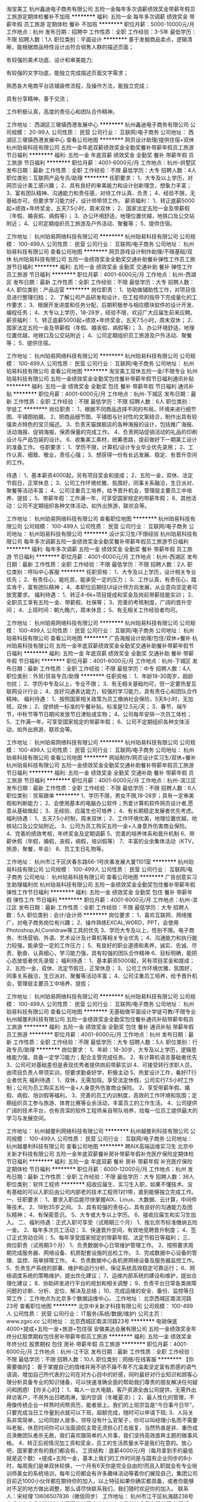 淘宝美工
杭州鑫迪电子商务有限公司
五险一金每年多次调薪绩效奖金带薪年假员工旅游定期体检餐补不加班
**********
福利:
五险一金
每年多次调薪
绩效奖金
带薪年假
员工旅游
定期体检
餐补
不加班
**********
职位月薪：5000-10000元/月 
工作地点：杭州
发布日期：招聘中
工作性质：全职
工作经验：3-5年
最低学历：不限
招聘人数：1人
职位类别：平面设计
**********
善于发掘商品卖点，逻辑清晰，能根据商品特性设计出符合销售人群的描述页面；

有较强的美术功底、设计和审美能力;

有较强的文字功底，能独立完成描述页面文字需求；

熟悉各大电商平台店铺装修流程，及操作方法，能独立完成；

具有分享精神，善于交流；

工作积极认真，高度的责任心和团队合作精神。

工作地址：
西湖区三墩镇西港发展中心
**********
杭州鑫迪电子商务有限公司
公司规模：
20-99人
公司性质：
民营
公司行业：
互联网/电子商务
公司地址：
西湖区三墩镇西港发展中心
查看公司地图
**********
网页设计助理/提供住宿+双休
杭州珀易科技有限公司
五险一金年底双薪绩效奖金全勤奖餐补带薪年假员工旅游节日福利
**********
福利:
五险一金
年底双薪
绩效奖金
全勤奖
餐补
带薪年假
员工旅游
节日福利
**********
职位月薪：4001-6000元/月 
工作地点：杭州-拱墅区
发布日期：最新
工作性质：全职
工作经验：不限
最低学历：大专
招聘人数：4人
职位类别：互联网产品专员/助理
**********
任职要求：
1、大专及以上学历，对网页设计美工感兴趣；
2、具有良好的审美能力和设计创新理念，想象力丰富；
3、富有团队精神、沟通能力和责任感，对待工作认真、负责；
4、经验不限，无基础亦可，但要求学习能力好，设计师带领工作。
薪资福利：
1、转正底薪5000起+绩效+年终奖金，五天7.5小时，周末双休；
2、国家法定五险一金及带薪假（年假、婚丧假、病假等）；
3、办公环境舒适，地理位置优越，地铁口及公交站附近；
4、公司定期组织员工旅游及户外活动、聚餐等；
5、提供住宿。

工作地址：
杭州珀易网络科技有限公司
**********
杭州珀易科技有限公司
公司规模：
100-499人
公司性质：
民营
公司行业：
互联网/电子商务
公司地址：
杭州珀易科技有限公司
查看公司地图
**********
网页游戏设计制作助理/不限基础/双休
杭州珀易科技有限公司
五险一金绩效奖金全勤奖交通补助餐补弹性工作员工旅游节日福利
**********
福利:
五险一金
绩效奖金
全勤奖
交通补助
餐补
弹性工作
员工旅游
节日福利
**********
职位月薪：4001-6000元/月 
工作地点：杭州-西湖区
发布日期：最新
工作性质：全职
工作经验：不限
最低学历：大专
招聘人数：4人
职位类别：产品运营
**********
岗位职责：
1、协助做辅助性工作，对项目信息进行整理归档；
2、了解公司产品研发和设计，在工程师的指导下完成量化的工作要求；
3、根据开发进度和任务分配，后期积极参与相应模块软件的设计开发、编程任务；
4、大专以上学历，18-28岁，经验不限，欢迎广大应届生前来应聘。
薪资福利：
1、转正底薪5000起+绩效+年终奖金，五天7.5小时，周末双休；
2、国家法定五险一金及带薪假（年假、婚丧假、病假等）；
3、办公环境舒适，地理位置优越，地铁口及公交站附近；
4、公司定期组织员工旅游及户外活动、聚餐等；
5、提供住宿。

工作地址：
杭州珀易网络科技有限公司
**********
杭州珀易科技有限公司
公司规模：
100-499人
公司性质：
民营
公司行业：
互联网/电子商务
公司地址：
杭州珀易科技有限公司
查看公司地图
**********
淘宝美工双休五险一金/不限专业
杭州珀易科技有限公司
五险一金绩效奖金全勤奖包住餐补带薪年假节日福利通讯补贴
**********
福利:
五险一金
绩效奖金
全勤奖
包住
餐补
带薪年假
节日福利
通讯补贴
**********
职位月薪：4001-6000元/月 
工作地点：杭州-下城区
发布日期：最新
工作性质：全职
工作经验：不限
最低学历：不限
招聘人数：6人
职位类别：学徒工
**********
岗位职责：
1、根据不同商品选择不同的布局，环境来进行细节图、平铺图拍摄。
2、把商品细节图、平铺图与针对性的文案结合，制作出具有较强卖点特色的宝贝描述。
3、负责天猫旗舰店的各种海报的设计，包括推广海报、活动海报、促销海报，保质保量的完成工作。
4、负责网站促销活动的礼品的印刷设计与产品包装的设计。
6、收集美工素材，统筹思路，提前做好下一期美工设计的准备工作。
任职要求：
1、学历不限，计算机/设计专业毕业优先录用；
2、工作认真、细致、敬业，责任心强；
3、想获得一份有长远发展、稳定、有晋升空间的工作。

待遇：
1、基本薪资4000起，另有项目奖金和提成；
2、五险一金，双休、法定节假日，正常休息；
3、公司工作环境优雅、氛围好，同事关系融洽，生日派对、聚餐等活动丰富；
4、公司注重员工培养，给予晋升机会，管理层主要员工中培养、提拔；
5、带薪年假：工作满一年，可享受国家规定的带薪年假；
6、其他活动：公司不定期组织各种文体活动，如外出旅游，联欢会等。

工作地址：
杭州珀易网络科技有限公司
查看职位地图
**********
杭州珀易科技有限公司
公司规模：
100-499人
公司性质：
民营
公司行业：
互联网/电子商务
公司地址：
杭州珀易科技有限公司
**********
设计实习生/不限经验
杭州珀易科技有限公司
每年多次调薪五险一金绩效奖金全勤奖餐补带薪年假员工旅游节日福利
**********
福利:
每年多次调薪
五险一金
绩效奖金
全勤奖
餐补
带薪年假
员工旅游
节日福利
**********
职位月薪：4001-6000元/月 
工作地点：杭州-西湖区
发布日期：最新
工作性质：全职
工作经验：不限
最低学历：不限
招聘人数：2人
职位类别：呼叫中心客服
**********
任职资格：
1、大专及以上学历，设计相关专业优先；
2、有责任心，能吃苦，能承受一定的压力；
3、工作认真，有责任心，踏实肯干，富有团队精神；
4、本职位后期往UI设计师方向发展，从业意向坚定者可放宽要求。
福利待遇：
1、转正4-6k+项目提成和奖金及岗前带薪技能实训；
2、全职员工享有五险一金、带薪假、社保等；
3、完善的考核制度，广阔的晋升空间；
4、上班时间：朝九晚六，周末休息；
5、有无相关工作经验者均可。

工作地址：
杭州珀易网络科技有限公司
**********
杭州珀易科技有限公司
公司规模：
100-499人
公司性质：
民营
公司行业：
互联网/电子商务
公司地址：
杭州珀易科技有限公司
查看公司地图
**********
广告海报设计助理/包住/双休+餐补
杭州珀易科技有限公司
五险一金年底双薪绩效奖金全勤奖交通补助餐补带薪年假节日福利
**********
福利:
五险一金
年底双薪
绩效奖金
全勤奖
交通补助
餐补
带薪年假
节日福利
**********
职位月薪：4001-6000元/月 
工作地点：杭州-下城区
发布日期：最新
工作性质：全职
工作经验：不限
最低学历：中专
招聘人数：4人
职位类别：外贸/贸易专员/助理
**********
任职资格：
1、年龄18-30周岁，超龄勿扰；
2、学历中专及以上，专业不限；
3、有无相关基础均可，但一定要热爱互联网设计行业；
4、良好沟通表达能力，较强的学习能力，具有责任心和团队合作精神。
 福利待遇：
1、按照国家相关政策为员工缴纳社会保险，5天8小时，无加班，双休；
2、提供统一标准的午餐补贴，标准是12.5元/天； 
3、春节，端午节，中秋节等节日期间发放节日津贴或实物；
4、公司每年安排一次员工体检； 
5、工作满一年，可享受国家规定的带薪年假；
6、公司不定期组织各种文体活动，如外出旅游，联欢会等。

工作地址：
杭州珀易网络科技有限公司
**********
杭州珀易科技有限公司
公司规模：
100-499人
公司性质：
民营
公司行业：
互联网/电子商务
公司地址：
杭州珀易科技有限公司
查看公司地图
**********
网站制作/网页设计实习生/双休+餐补
杭州珀易科技有限公司
五险一金绩效奖金全勤奖交通补助餐补带薪年假员工旅游节日福利
**********
福利:
五险一金
绩效奖金
全勤奖
交通补助
餐补
带薪年假
员工旅游
节日福利
**********
职位月薪：4001-6000元/月 
工作地点：杭州-滨江区
发布日期：最新
工作性质：全职
工作经验：不限
最低学历：不限
招聘人数：6人
职位类别：贸易跟单
**********
1、学历不限，男女不限,18-28岁；具有一定审美观和判断能力；
2、会使用基本的电脑办公软件；热爱计算机软件网页设计者,愿意从基础做起；
3、无经验、应届生也可培养；
4、有长期稳定发展者优先考虑。
福利待遇：
1、五天7.5小时制，周末双休；
2、工作环境优美，地理位置优越，地铁站口及公交站附近。
3、公司为员工购买五险一金+人身意外伤害商业保险。
4、完善的绩效考核，年终奖金及定期调薪
5、完善的培养体系和晋升机制
6、带薪休假（年假，婚假，丧假，病假，培训假等）
7、丰富的业余集体活动（KTV，旅游，聚餐，年会）
8、员工生日礼物等。

工作地址：
杭州市江干区庆春东路66-1号庆春发展大厦1101室
**********
杭州珀易科技有限公司
公司规模：
100-499人
公司性质：
民营
公司行业：
互联网/电子商务
公司地址：
杭州珀易科技有限公司
查看公司地图
**********
广告创意实习生助理福利优
杭州珀易科技有限公司
五险一金绩效奖金全勤奖包住餐补带薪年假弹性工作节日福利
**********
福利:
五险一金
绩效奖金
全勤奖
包住
餐补
带薪年假
弹性工作
节日福利
**********
职位月薪：4001-6000元/月 
工作地点：杭州-滨江区
发布日期：最新
工作性质：全职
工作经验：不限
最低学历：大专
招聘人数：5人
职位类别：会计/会计师
**********
岗位要求：
1、喜欢互联网、网络推广，对电子商务岗位有兴趣；
2、操作熟练EXCAL,WORD，PPT，会使用Photoshop,AI,Coreldraw等工具的优先
3、学历大专及以上，性别不限。电子商务、市场营销、外语、艺术设计及计算机等相关专业优先；
4、沟通能力和执行能力较强，能承受一定的工作压力； 
5、有良好的职业道德和素养，诚实、忠诚、尽责、勤奋、认真细心，学习能力强，具有较强的团队合作精神
6、目标明确，能把心态放低者优先录取；
福利待遇：
1、基本薪资5000起，另有项目奖金和提成；
2、五险一金，双休、法定节假日，正常休息；
3、公司工作环境优雅、氛围好，同事关系融洽，生日派对、聚餐等活动丰富；
4、公司注重员工培养，给予晋升机会，管理层主要员工中培养、提拔；
 
工作地址：
杭州珀易网络科技有限公司
**********
杭州珀易科技有限公司
公司规模：
100-499人
公司性质：
民营
公司行业：
互联网/电子商务
公司地址：
杭州珀易科技有限公司
查看公司地图
**********
无基础做平面设计学徒可教/不限专业
杭州越曼利科技有限公司
五险一金绩效奖金全勤奖包住餐补通讯补贴带薪年假员工旅游
**********
福利:
五险一金
绩效奖金
全勤奖
包住
餐补
通讯补贴
带薪年假
员工旅游
**********
职位月薪：4001-6000元/月 
工作地点：杭州
发布日期：最新
工作性质：全职
工作经验：不限
最低学历：大专
招聘人数：5人
职位类别：行政专员/助理
**********
岗位要求：
1、年龄：18-30岁，大专及以上学历，逻辑思维能力强，具备一定学习能力；配合主管完成任务。
2、有计算机语言基础者优先
3、公司可对基础差但是表现优秀者提供岗前带薪实训
4、可接受转行求职人员，由项目负责人带领实训，但要求勤奋好学，积极主动
5、热爱设计工作，看好IT行业者优先
福利待遇：
1、双休，无需加班。享受法定休假，公司实行7.5小时工作制；公司为员工购买五险一金+人身意外伤害商业保险。
2、享受带薪年假、婚假、病假、培训假等福利。
3、完善的员工内训制度，高效的工作环境和氛围；定期组织员工参与旅游、体育比赛等业余活动，丰富员工的工作生活。
4、公司提供广阔的技术平台，也有资深的软件工程师亲自带队培养，给每一位员工提供最大的学习与发展空间。

工作地址：
杭州越曼利网络科技有限公司
**********
杭州越曼利科技有限公司
公司规模：
100-499人
公司性质：
民营
公司行业：
互联网/电子商务
公司地址：
杭州越曼利科技有限公司
查看公司地图
**********
聘AIX高端运维实习生
北京中关新才科技有限公司
五险一金年底双薪餐补房补带薪年假补充医疗保险定期体检节日福利
**********
福利:
五险一金
年底双薪
餐补
房补
带薪年假
补充医疗保险
定期体检
节日福利
**********
职位月薪：6000-12000元/月 
工作地点：杭州
发布日期：最新
工作性质：全职
工作经验：不限
最低学历：大专
招聘人数：36人
职位类别：软件工程师
**********
招收应届生、实习生入职，如果不懂技术、没有基础的可以入职后由公司内部老的技术工程师1对1带，直到能够独立完成工作。
一、任职要求：
1、要求入职后能尽快掌握AIX、Linux、大数据、云计算，中间件等技术。 
2、18到35岁之间。
3、具有较强的责任心，具有良好的沟通能力及团队精神；
4、有保密意识。
5、大专或大专以上学历。
6、接收应届生和实习生加入。
 二、福利待遇：正式入职可享受（试用期三个月）
1、按北京市标准缴纳五险一金。
2、每年多次员工活动；
3、快速晋升空间，有效地竞聘晋升制度；
4、签订正式劳动合同；
5、每年享受国家规定的带薪年假、法定节假日等福利；
 三、岗位职责（试用期3个月）
1、负责数据中心日常维护管理工作。
2、按照要求周期完成服务器、网络设备、机房配套设施的巡检工作。
3、完成数据中心设备的管理、监控、简单排障工作。
4、负责数据中心各机房网络设备及服务器监控工作。
5、负责生产系统的部署、维护和运行分析，保证系统高效稳定可靠运行； 
6、网络调度系统的策略维护，提出优化建议； 
7、运维内部系统的建设和维护，提出合理化建议；
8、协助研发进行平台的规划和相关调整； 
9、负责平台日常各类故障问题的诊断、分析、定位、解决及总结； 
10、完成运维的安全、备份、监控等日常工作； 
 工作地点为北京多个数据运维中心。
工作地址：
北京西城区南滨河路23号
查看职位地图
**********
北京中关新才科技有限公司
公司规模：
100-499人
公司性质：
民营
公司行业：
IT服务(系统/数据/维护)
公司主页：
www.zgxc.cc
公司地址：
北京西城区南滨河路23号
**********
电销保底4000+提成+五险一金+旅游+包住宿
安徽美达会展有限公司
五险一金绩效奖金年终分红股票期权包住房补带薪年假员工旅游
**********
福利:
五险一金
绩效奖金
年终分红
股票期权
包住
房补
带薪年假
员工旅游
**********
职位月薪：4001-6000元/月 
工作地点：杭州-江干区
发布日期：最新
工作性质：全职
工作经验：不限
最低学历：不限
招聘人数：10人
职位类别：网络/在线客服
**********
【你需要做的】：
善于掌握自己的情绪并用不骄不躁不卑不亢温柔坚定富有质感的语气语调，增加自己所代表的公司在对方心目中的好感，同时最好对行业知识和顾客心理分析具备专业的知识储备，可以快速准确全面的帮助我们尊贵的朋友解决任何疑问和困惑!
【你关心的】：
1、每人一台大电脑，客户资源全由公司提供，无需外出拜访客户，不用外出日晒雨淋，室内空调（冬暖夏凉）；
2、最人性化的管理，不用像传统企业一样熬时间熬资历，能者居上。我们的上班宗旨是“今日事今日毕”，只要完成当日工作量到点就可以下班，超额完成，随时可以申请下班;
3、人际关系非常简单，公司同龄人居多，领导没有什么官架子，你可以叫经理小名而不需要叫老板，休息时间你可以当面调侃主管无须担心打击报复，当然热衷是非、重伤成员涣散团队者杀无赦，我们喜欢跟简单的人共事，我们坚持高效直奔主题的做事风格。
4、转正后视情况加工资和奖金，员工的生活质量水平是我们在意的。放心吧，国家要求有的我们都会有。
工资结构：底薪4000元/月（每月拿到手的最低就是这个数）+提成+五险一金，基本上我们的工作时间是与国有企业同步的8小时，每周我们是单双休轮换，一个月有6天你是完全自由的!而且入职就会有专业培训师美女的系统培训，每年公司都会有许多趣味活动等着你们展现自己，集团公司目前近1000小伙伴都在期待你的加入，以上特征如果你确实都具备，或者你能够对不足的地方做出调整，那么请尽快联系我们，我们随时欢迎你的加入。
联系人：宋经理 13606507836（微信同步）
工作地址：
杭州市江干区杭海路238号森禾商务广场A楼1901
查看职位地图
**********
安徽美达会展有限公司
公司规模：
1000-9999人
公司性质：
民营
公司行业：
广告/会展/公关
公司地址：
安徽省合肥市金寨路157号中辰大厦7楼
**********
平面设计/美工5k起/餐补+住宿
杭州越曼利科技有限公司
五险一金年底双薪绩效奖金全勤奖包住餐补员工旅游节日福利
**********
福利:
五险一金
年底双薪
绩效奖金
全勤奖
包住
餐补
员工旅游
节日福利
**********
职位月薪：4001-6000元/月 
工作地点：杭州-下城区
发布日期：最新
工作性质：全职
工作经验：不限
最低学历：大专
招聘人数：5人
职位类别：咨询顾问/咨询员
**********
任职要求：
1、公司诚招实习生，学历要求大专以上，经验专业不限；
2、具有良好的职业道德，踏实稳重，工作细心，责任心强，良好的沟通、协调能力，有团队写作精神；
3、熟练使用相关办公软件，具备基本的网络知识；
4、对设计感兴趣，思维发散，对设计有自己独特的想法；
5、有设计相关基础可以优先考虑。
福利待遇：
1、转正后薪资4k+项目提成+奖金；
2、给予完善的绩效考核，年终奖金及定期调薪，完善的培养体系和晋升机制；
3、做五休二，周末双休，带薪休假（年假，婚假，丧假，病假，培训假等）；
4、丰富的业余集体活动（拓展，旅游，聚餐，年会等）；
5、公司提供住宿。

工作地址：
杭州越曼利网络科技有限公司
**********
杭州越曼利科技有限公司
公司规模：
100-499人
公司性质：
民营
公司行业：
互联网/电子商务
公司地址：
杭州越曼利科技有限公司
查看公司地图
**********
【实习/管培生】猎头顾问助理（杭州一办）
上海沃锐商务咨询中心(有限合伙)
每年多次调薪五险一金绩效奖金全勤奖带薪年假定期体检员工旅游节日福利
**********
福利:
每年多次调薪
五险一金
绩效奖金
全勤奖
带薪年假
定期体检
员工旅游
节日福利
**********
职位月薪：6001-8000元/月 
工作地点：杭州
发布日期：最新
工作性质：校园
工作经验：无经验
最低学历：本科
招聘人数：8人
职位类别：招聘专员/助理
**********
薪资待遇： 
1、 薪资：无责底薪+（最高13%）项目提成，连续3个月完成绩效任务有涨薪哦；
2、 合伙人制的发展模式，轻松和谐的工作氛围，透明的晋升空间； 
3、 福利：全勤奖+社保+公积金+带薪年假+愉悦的国内外旅游+员工活动+生日&节日礼品； 
4、 专属于你的晋升通道： 
顾问通道：助理顾问—高级助理顾问—行业顾问—资深顾问—高级顾问 
管理通道：项目主管—项目经理—高级经理—城市总经理—区域总经理—事业部经理   

工作职责： 
1、进行职位分析，制定详细的寻访方案； 
2、通过各种途径搜寻人才，像各大招聘网站、企业list名录、Cold Call、你的社交圈等帮助客户企业招聘中高端岗位人才； 
3、进行候选人简历的分类筛选，与符合条件的候选人电话沟通，了解其真实的工作需求； 
4、开发及拓展客户企业，了解企业潜在的人才需求并提供招聘方案与计划； 
5、候选人面试安排、结果反馈、背景调查及后续跟踪服务，维护好客户和候选人的良好关系。   

工作要求： 
1. 全日制本科及以上学历，优秀的应届毕业生，愿意在人力资源领域长期发展； 
2. 目标意识明确，结果导向，主动性强，具有强烈的进取心； 
3. 有一定的分析和判断力，善于与人沟通，有一定的客户服务意识，思维缜密，关注细节； 
4. 良好的团队协作意识，能够承受较大的工作压力，具有高度的责任感。

工作地址：杭州市江干区民心路100号万银国际2205室（4号线江锦路站，A1出口）
工作地址：
杭州市江干区民心路100号万银国际2205室（4号线江锦路站
查看职位地图
**********
上海沃锐商务咨询中心(有限合伙)
公司规模：
500-999人
公司性质：
民营
公司行业：
专业服务/咨询(财会/法律/人力资源等)
公司主页：
www.walre.com
公司地址：
上海沃锐商务咨询中心(有限合伙)
**********
提供住宿/不限专业/排版设计助理
杭州越曼利科技有限公司
五险一金年底双薪绩效奖金全勤奖包住餐补带薪年假节日福利
**********
福利:
五险一金
年底双薪
绩效奖金
全勤奖
包住
餐补
带薪年假
节日福利
**********
职位月薪：4001-6000元/月 
工作地点：杭州-拱墅区
发布日期：最新
工作性质：全职
工作经验：不限
最低学历：大专
招聘人数：4人
职位类别：出纳员
**********
岗位需求：
1、对设计感兴趣，希望从事淘宝/设计行业，想有份稳定的工作
2、大专及以上学历，条件优秀者可相应放宽
3、有无经验均可，踏实勤奋，广阔的晋升空间
4、男女不限，年龄18-28岁，男女不限。
薪资待遇：
1.一旦公司录用，为员工提供岗前专业带薪技能实训；
2.基本工资（4K-7K）+项目提成+岗位津贴+年终奖；
3.五天7.5小时制，午休两小时，周末双休；
4.公司提供住宿。

工作地址：
杭州越曼利科技有限公司
**********
杭州越曼利科技有限公司
公司规模：
100-499人
公司性质：
民营
公司行业：
互联网/电子商务
公司地址：
杭州越曼利科技有限公司
查看公司地图
**********
售后技术支持（杭州）
杭州笛佛软件有限公司
五险一金绩效奖金交通补助餐补带薪年假定期体检员工旅游节日福利
**********
福利:
五险一金
绩效奖金
交通补助
餐补
带薪年假
定期体检
员工旅游
节日福利
**********
职位月薪：6000-10000元/月 
工作地点：杭州-西湖区
发布日期：最新
工作性质：全职
工作经验：1-3年
最低学历：大专
招聘人数：5人
职位类别：售前/售后技术支持工程师
**********
薪酬结构：
底薪+绩效+提成

岗位职责：
负责软件产品的售后技术支持服务，包括客户维护、问题解答、使用培训等。

任职要求：
1.、全日制大专及以上学历，计算机、软件等相关专业优先；
2、一年以上IT、互联网行业相关工作经验，有ERP管理软件从业经验者优先（有用友、金蝶相关经历尤佳）；
3.、乐观开朗、性格平和，抗压能力强；
4、服务意识强，有较强的交流沟通能力和自主学习能力；
5、爱岗敬业，责任心强，踏实肯干。
工作地址：
浙江省杭州市西湖科技园西园路10号尚坤生态创意园A211
查看职位地图
**********
杭州笛佛软件有限公司
公司规模：
100-499人
公司性质：
民营
公司行业：
计算机软件
公司主页：
http://www.differsoft.com
公司地址：
浙江省杭州市西湖科技园西园路10号尚坤生态创意园A211室
**********
运营店长（天猫/京东）
河南省哼哼猪电子商务有限公司
创业公司五险一金弹性工作定期体检员工旅游节日福利不加班
**********
福利:
创业公司
五险一金
弹性工作
定期体检
员工旅游
节日福利
不加班
**********
职位月薪：9000-13000元/月 
工作地点：杭州-西湖区
发布日期：最新
工作性质：全职
工作经验：3-5年
最低学历：本科
招聘人数：10人
职位类别：网店店长
**********
【岗位职责】
1.店铺日常运营管理；
a)制定运营计划：完成运营指标；
b)运营数据监控：营销数据、交易数据、商品管理、顾客管理等；
c)提高店铺点击率、浏览量、转化率；
d)店铺布局、页面设计确认：优化店铺和商品排名；
e)协调美工、客服间的良好互动配合。
2、负责店铺活动策划、推广；
a)配合公司的相关营销活动：策划店铺促销活动方案；
b)负责操作直通车、钻展、SEO优化、淘宝客、帮派、微淘、外网等渠道进行推广；
c)根据各项活动特点：选择合适的推广渠道：制定网络推广方案；
d)挖掘有效的网络推广方式：通过分析店铺流量、独立IP访问量等数据确定网络广告的真实有效性。
3、竞品信息搜集整理；
a)定期了解和搜集同行及竞品的动态信息：进行数据分析；
b)定期组织竞品信息分析讨论会：为客服、美工、生产、仓储各部门提供优化建议。
【任职资格】
1.电子商务、网络营销、市场营销及相关专业本科以上学历；
2.熟悉天猫/淘宝/京东各电商平台环境及运作流程：能承受压力状态下工作；
3. 熟悉天猫/淘宝/京东平台各活动广告资源：熟练操作各推广渠道（直通车、钻展、淘宝客、帮派、微淘等）；
4.精通天猫搜索、推广、交易规则：能对店铺的IP、PV、销量、跳出率、地域分布、转化率等做出专业分析；
5.极强的数字敏感度、数据分析能力：能对竞品网站的数据进行采集、评估、分析。
工作地址
杭州市西湖区古墩路616号同人精华大厦1号楼906室
工作地址：
杭州市西湖区古墩路616号同人精华1号楼906
**********
河南省哼哼猪电子商务有限公司
公司规模：
100-499人
公司性质：
民营
公司行业：
互联网/电子商务
公司主页：
https://huaxuchongwuyongpin.tmall.com/
公司地址：
郑州市管城区紫荆山路与二里岗南街交叉口正商·蓝海广场2号楼1301
查看公司地图
**********
初级游戏测试工程师
杭州儒阁科技开发有限公司
五险一金年底双薪绩效奖金加班补助全勤奖带薪年假定期体检
**********
福利:
五险一金
年底双薪
绩效奖金
加班补助
全勤奖
带薪年假
定期体检
**********
职位月薪：4001-6000元/月 
工作地点：杭州-上城区
发布日期：最新
工作性质：全职
工作经验：不限
最低学历：不限
招聘人数：3人
职位类别：建筑制图
**********
岗位要求：
1、计算机相关专业优先考虑，大专及以上学历；
2、对计算机游戏测试及开发感兴趣，无经验基础者可由公司游戏开发工程师带领项目，但要求学习能力强，积极主动；
3、前期辅助游戏开发工程做基础性测试工作，对计算机语言代码需要有一定的了解，后期技术成熟参与游戏开发项目；
4、有一定的逻辑思维，动手能力强，具有一定的分析能力。
 薪资待遇：
1、上班时间：五天八小时制，周末双休，公司可提供住宿；
2、岗位薪资待遇：五险一金齐全，享有带薪年假，
3、公司地处环境优越，相邻地铁站和公交车站，交通便捷；
4、公司工作环境优雅、氛围好，同事关系融洽，生日派对、聚餐等活动丰富。
工作地址：
浙江省杭州市拱墅区
**********
杭州儒阁科技开发有限公司
公司规模：
100-499人
公司性质：
民营
公司行业：
互联网/电子商务
公司地址：
浙江省杭州市拱墅区
查看公司地图
**********
招聘主管
河南省哼哼猪电子商务有限公司
五险一金年底双薪弹性工作定期体检员工旅游节日福利创业公司每年多次调薪
**********
福利:
五险一金
年底双薪
弹性工作
定期体检
员工旅游
节日福利
创业公司
每年多次调薪
**********
职位月薪：8000-12000元/月 
工作地点：杭州-西湖区
发布日期：最新
工作性质：全职
工作经验：3-5年
最低学历：本科
招聘人数：1人
职位类别：招聘经理/主管
**********
职位描述：
1、根据公司发展战略制订公司招聘计划及人员需求计划，跟踪计划执行情况，查找问题改善执行确保计划完成的及时性和质量；
2、制订招聘流程及标准，搭建招聘体系，改进完善招聘制度；
3、统筹招聘渠道，监控渠道使用，对渠道效果总结分析，维护优化并提升招聘渠道有效性，控制招聘成本预算；
4、参与岗位的招聘实施，包括人才搜寻、面试和评估、与业务部门协调、促成招聘决定、录用商谈、确保顺利入职和试用期维护等；
5、从招聘的角度为业务部提供专业服务，包括进展汇报、针对各职位的招聘建议、流程指导、招聘培训、建立人才储备等，建立良好的合作机制；
6、建立企业人才库，提高招聘精准度和及时性；
7、制订并策划雇主品牌实施方案，提高雇主品牌知名度与美誉度；
8、负责本团队的日常管理，包括但不限于能力提升、绩效管理、人员关怀等；
9、其他项目性工作。
任职资格：
1、人力资源管理或相关专业本科以上学历，能独立操作招聘培训模块；
2、三年以上招聘工作经验，操作过公司各层级岗位招聘；
3、熟悉招聘流程，熟练运用各种招聘工具和手段，丰富的招聘经验及技巧，熟悉国家相关法律法规；
4、具有良好的职业道德和职业操守及良好的团队合作意识；
5、优秀的语言表达及沟通能力，协调能力、亲和力和明锐的洞察能力和分析判断力。
工作地址：
杭州市西湖区古墩路同人精华大厦905-906
**********
河南省哼哼猪电子商务有限公司
公司规模：
100-499人
公司性质：
民营
公司行业：
互联网/电子商务
公司主页：
https://huaxuchongwuyongpin.tmall.com/
公司地址：
郑州市管城区紫荆山路与二里岗南街交叉口正商·蓝海广场2号楼1301
查看公司地图
**********
网页设计助理/有无经验均可/周末双休
杭州珀易科技有限公司
五险一金绩效奖金全勤奖包住餐补通讯补贴带薪年假节日福利
**********
福利:
五险一金
绩效奖金
全勤奖
包住
餐补
通讯补贴
带薪年假
节日福利
**********
职位月薪：4001-6000元/月 
工作地点：杭州-下城区
发布日期：最新
工作性质：全职
工作经验：不限
最低学历：大专
招聘人数：5人
职位类别：广告文案策划
**********
岗位职责：
1.会简单的电脑操作；
2.助理岗位,可接收0基础转行人员，工作轻松有同事带。
3.有积极、勇敢、敢于挑战的心态。
4.工作认真有责任心，愿意从基层做起。
任职要求：
1.五险一金,5天8小时工作制,周末双休,无需加班
2.法定节假日休息，带薪年假/病假/产假/婚丧假
3.传统佳节派发节日礼品以增添节日气氛
4.过生日的员工，有公司生日派对以表祝福
5.定期体检，提供住宿，解决租房问题，有微波炉、饮水机等便捷设备。
6.办公环境优美，地理位置优越，地铁站口及公交站附近
7.完善的培养体系和晋升机制；
8.基本工资（转正后5k起）+奖金+岗位津贴+丰厚年终奖

工作地址：
杭州珀易网络科技有限公司
**********
杭州珀易科技有限公司
公司规模：
100-499人
公司性质：
民营
公司行业：
互联网/电子商务
公司地址：
杭州珀易科技有限公司
查看公司地图
**********
网络销售-无责任底薪4000起
浙江英途实业有限公司
五险一金全勤奖弹性工作员工旅游高温补贴节日福利房补带薪年假
**********
福利:
五险一金
全勤奖
弹性工作
员工旅游
高温补贴
节日福利
房补
带薪年假
**********
职位月薪：8000-12000元/月 
工作地点：杭州
发布日期：最近
工作性质：全职
工作经验：不限
最低学历：大专
招聘人数：1人
职位类别：销售代表
**********
岗位职责：(无责任底薪+房补+提成，公司销售人员平均工资8K以上。)
1、对网络客户进行营销和管理；
2、介绍公司产品功能介绍及服务，促成交易；

任职要求：
1、真正想赚钱的
2、敢于尝试新型互联网销售

有一种工作养家糊口，有一种工作实现自我
这里工作草木皆情，由你全情打造
这里的伙伴不愿得过且过，他们选择逆水行舟
渴求自己的与众不同，那些无法在其他地方实现的。。。
欢迎来到相呈。
工作地址：
浙江省杭州市拱墅区假山路18号（新青年广场D座）
**********
浙江英途实业有限公司
公司规模：
1000-9999人
公司性质：
民营
公司行业：
耐用消费品（服饰/纺织/皮革/家具/家电）
公司地址：
浙江省杭州市拱墅区假山路18号（新青年广场D座）
查看公司地图
**********
餐补/网页游戏设计制作助理/不限基础
杭州珀易科技有限公司
五险一金绩效奖金全勤奖餐补带薪年假弹性工作高温补贴节日福利
**********
福利:
五险一金
绩效奖金
全勤奖
餐补
带薪年假
弹性工作
高温补贴
节日福利
**********
职位月薪：4001-6000元/月 
工作地点：杭州-江干区
发布日期：最新
工作性质：全职
工作经验：不限
最低学历：大专
招聘人数：5人
职位类别：行政专员/助理
**********
岗位职责：
1、协助做辅助性工作，对项目信息进行整理归档；
2、了解公司产品研发和设计，在工程师的指导下完成量化的工作要求；
3、根据开发进度和任务分配，后期积极参与相应模块软件的设计开发、编程任务；
4、大专以上学历，18-28岁，经验不限，欢迎广大应届生前来应聘。
薪资福利：
1、转正底薪5000起+绩效+年终奖金，五天7.5小时，周末双休；
2、国家法定五险一金及带薪假（年假、婚丧假、病假等）；
3、办公环境舒适，地理位置优越，地铁口及公交站附近；
4、公司定期组织员工旅游及户外活动、聚餐等；
5、提供住宿。

工作地址：
杭州珀易网络科技有限公司
**********
杭州珀易科技有限公司
公司规模：
100-499人
公司性质：
民营
公司行业：
互联网/电子商务
公司地址：
杭州珀易科技有限公司
查看公司地图
**********
java软件工程师定岗实习生
北京润斯顿教育科技有限公司
五险一金住房补贴每年多次调薪全勤奖加班补助绩效奖金年底双薪带薪年假
**********
福利:
五险一金
住房补贴
每年多次调薪
全勤奖
加班补助
绩效奖金
年底双薪
带薪年假
**********
职位月薪：8001-10000元/月 
工作地点：杭州
发布日期：最新
工作性质：全职
工作经验：不限
最低学历：大专
招聘人数：19人
职位类别：软件工程师
**********
报名资格：
1、大专及以上学历，计算机相关专业，有计算机语言基础者优先，如：C语言、Java、.Net、PHP等；
2、工作态度端正，有责任感，组织性、纪律性强；
3、具有良好的逻辑思维能力、沟通能力、团队合作能力；
4、愿意接受岗前集中学习。
岗位职责：
1、根据开发进度和任务分配，完成相应模块软件的设计、开发、编程任务；
2.协助项目工程管理人保证项目的质量；
3.负责项目工程设备运行中主要功能的代码实现。
福利待遇：
1、签订正式《劳动合同》，学习结束首月入职最低起薪不低于7500元/月，平均薪资可以达到11000元/月；
2、周末双休、餐费补贴、通讯补贴、住宿补贴、专业培训、节日福利。
3、享受国家规定的保险福利待遇（五险一金、带薪年假、各项补助等）；
4、在京工作一年后要求回当地工作的，可申请调回当地省会城市的分公司或合作企业工作。
项目介绍：
    本次招聘的岗位全部采用企业定制式培养，学习结束，统一安排在园区工作。随着园区二期的投入使用，未来二年内园区IT工程师的数量将由现在的3万人达到6-8万人的规模，人才需求量远远大于人才供给，对欲在IT领域有所建树的有识之士来说，现在入职中关村软件园，千载难逢，机会难得。

工作地址：北京中关村软件园  
即刻与QQ：591421973 或电话（微信）：18910267918 联系，您将获得更多信息与关注！
工作地址：
北京市海淀区东北旺西路8号中关村软件园
**********
北京润斯顿教育科技有限公司
公司规模：
500-999人
公司性质：
事业单位
公司行业：
计算机软件
公司地址：
北京市海淀区东北旺西路8号中关村软件园
查看公司地图
**********
电销专员 无责4K+提成+五险一金+旅游+包住
安徽美达会展有限公司
五险一金绩效奖金年终分红股票期权全勤奖包住房补员工旅游
**********
福利:
五险一金
绩效奖金
年终分红
股票期权
全勤奖
包住
房补
员工旅游
**********
职位月薪：4001-6000元/月 
工作地点：杭州-江干区
发布日期：2018-03-05 18:14:39
工作性质：全职
工作经验：不限
最低学历：不限
招聘人数：1人
职位类别：电话销售
**********
岗位职责：
和有趣的人一起做靠谱的事
和靠谱的人一起做牛的事
和牛的人一起将平凡变得非凡
【你需要做的】：
善于掌握自己的情绪并用不骄不躁不卑不亢温柔坚定富有质感的语气语调，增加自己所代表的公司在对方心目中的好感，同时最好对行业知识和顾客心理分析具备专业的知识储备，可以快速准确全面的帮助我们尊贵的朋友解决任何疑问和困惑!
【你关心的】：
1、每人一台大电脑，客户资源全由公司提供，无需外出拜访客户，不用外出日晒雨淋，室内空调（冬暖夏凉）；
2、最人性化的管理，不用像传统企业一样熬时间熬资历，能者居上。我们的上班宗旨是“今日事今日毕”，只要完成当日工作量到点就可以下班，超额完成，随时可以申请下班;
3、人际关系非常简单，公司同龄人居多，领导没有什么官架子，你可以叫经理小名而不需要叫老板，休息时间你可以当面调侃主管无须担心打击报复，当然热衷是非、重伤成员涣散团队者杀无赦，我们喜欢跟简单的人共事，我们坚持高效直奔主题的做事风格。
4、转正后视情况加工资和奖金，员工的生活质量水平是我们在意的。放心吧，国家要求有的我们都会有。
5、工资结构：无责底薪4000元/月+提成+五险一金，基本上我们的工作时间是与国有企业同步的8小时，每周我们是单双休轮换，一个月有6天你是完全自由的!而且入职就会有专业培训师美女的系统培训，每年公司都会有许多趣味活动等着你们展现自己，集团公司目前近1000小伙伴都在期待你的加入，以上特征如果你确实都具备，或者你能够对不足的地方做出调整，那么请尽快联系我们，我们随时欢迎你的加入。
联系人：宋经理 13606507839（微信同步）
工作地址：
浙江省杭州市江干区杭海路238号森禾商务广场A楼1901室
查看职位地图
**********
安徽美达会展有限公司
公司规模：
1000-9999人
公司性质：
民营
公司行业：
广告/会展/公关
公司地址：
安徽省合肥市金寨路157号中辰大厦7楼
**********
销售经理
浙江融易通企业服务有限公司
五险一金绩效奖金年终分红加班补助通讯补贴带薪年假定期体检节日福利
**********
福利:
五险一金
绩效奖金
年终分红
加班补助
通讯补贴
带薪年假
定期体检
节日福利
**********
职位月薪：15001-20000元/月 
工作地点：杭州-下城区
发布日期：最新
工作性质：全职
工作经验：5-10年
最低学历：本科
招聘人数：1人
职位类别：渠道/分销经理/主管
**********
岗位职责
1、负责公司整体外贸及供应链业务对接及新业务开拓，了解行业发展动态及政策法规；
2、通过收集市场信息，结合公司战略目标制定相应的业务开拓及管理计划；
3、了解客户在供应链业务、进出口通关、物流方面的需求，指导团队成员为客户量身定制解决方案；
4、主动、灵活、快速为团队下属协调相关资源，保障团队业务运作正常；
5、带领团队完成既定的销售目标，培训团队员工；
6、完成上级领导指派的其他工作。
任职资格
1、国际经济与贸易、电子商务等相关专业毕业，本科及以上学历，熟悉供应链业务；
2、两年以上团队管理经验，具有外贸、供应链行业工作经验者优先；
3、具备优秀的沟通协调及商务谈判能力；
4、责任心强，工作主动积极，具备良好的抗压能力。
  工作地址：
杭州市石桥路长城街22号
**********
浙江融易通企业服务有限公司
公司规模：
20-99人
公司性质：
国企
公司行业：
贸易/进出口
公司主页：
www.ueasychina.com
公司地址：
杭州市石桥路长城街22号
**********
诚聘网页设计助理/双休
杭州越曼利科技有限公司
每年多次调薪五险一金年底双薪绩效奖金全勤奖交通补助餐补节日福利
**********
福利:
每年多次调薪
五险一金
年底双薪
绩效奖金
全勤奖
交通补助
餐补
节日福利
**********
职位月薪：4001-6000元/月 
工作地点：杭州-江干区
发布日期：最新
工作性质：全职
工作经验：不限
最低学历：不限
招聘人数：5人
职位类别：工艺品/珠宝设计
**********
岗位要求：
1、中专及以上学历；
2、负责协助设计师完成网页的规划、设计制作和维护工作；
3、做实认真仔细，沟通能力较强，有强烈的求职欲望及学习精神；
4、18-30周岁，性格开朗。
福利待遇：
1、具有竞争优势的薪酬制度，转正工资5K-8K+项目提成；
2、为员工购买五险一金，提供住宿，让员工无后顾之忧；
3、人性化的管理制度让员工快速融入工作环境环境并成长；
4、五天八小时工作制、周末双休、法定节假日正常休息。

工作地址：
杭州越曼利网络科技有限公司
**********
杭州越曼利科技有限公司
公司规模：
100-499人
公司性质：
民营
公司行业：
互联网/电子商务
公司地址：
杭州越曼利科技有限公司
查看公司地图
**********
电商/淘宝/拼多多客服
杭州益购电子商务有限公司
**********
福利:
**********
职位月薪：4001-6000元/月 
工作地点：杭州-江干区
发布日期：最新
工作性质：全职
工作经验：不限
最低学历：不限
招聘人数：20人
职位类别：网络/在线客服
**********
【岗位职责】:
1. 负责公司淘宝，天猫， 拼多多店铺的网络销售接待，通过旺旺在线聊天在线导购，解答顾客对产品的疑问，接待客户，促成订单成交（备注按照个人情况分配不同项目，非身兼多职）
2. 和顾客互动，促成顾客愉快购物，有效快速处理客户需求。
3. 具备处理问题、沟通及疑难问题能力，认可热爱电子商务行业
4.有足够的自信心和耐心，并有很好的学习能力和工作适应能力
【任职资格】:
1：高中以上学历，年龄18-28岁
2：有淘宝天猫售后客服工作经验证优先考虑，电脑熟练，打字速度50字/分以上（优秀应届生也可考虑）
3：熟悉淘宝天猫规则，做事细心负责，学习能力和服务意识强，有团队协作精神
4：具备良好沟通能力和语言表达能力，能够承受一定的工作压力
5：有大型天猫店铺，及拼多多店铺客服工作经验者优先录用
【工作时间】: 做六休一 ，白晚班
【薪资待遇】我们采取的是底薪加提成，高提成让你收入倍增。

我们采用的是人才晋升制度，你来并不是永远做客服，定期会根据你的情况做人才的提升，可能会培养到运营团队当中，也可能把你往策划的方向去推。来这里让自己每天能得到学习，让自己腾飞。来吧
工作地址：
浙江省杭州市江干区艮山西路100号东站服装市场停车场益购商务园
查看职位地图
**********
杭州益购电子商务有限公司
公司规模：
100-499人
公司性质：
民营
公司行业：
互联网/电子商务
公司地址：
浙江省杭州市江干区艮山西路100号东站服装市场停车场益购商务园
**********
网页海报设计助理/提供住宿/无经验亦可
杭州越曼利科技有限公司
每年多次调薪五险一金绩效奖金全勤奖包住餐补带薪年假员工旅游
**********
福利:
每年多次调薪
五险一金
绩效奖金
全勤奖
包住
餐补
带薪年假
员工旅游
**********
职位月薪：4001-6000元/月 
工作地点：杭州-上城区
发布日期：最新
工作性质：全职
工作经验：不限
最低学历：大专
招聘人数：5人
职位类别：信息技术专员
**********
任职资格:
1、专业不限，要有一定的逻辑思维；
2、负责协助设计师完成海报界面设计开发；
3、学习能力强，工作热情高，无基础亦可；
4、本岗位欢迎优秀应届毕业生前来应聘。
薪资福利：
1、转正底薪5000起+绩效+年终奖金，五天7.5小时，周末双休；
2、国家法定五险一金及带薪假（年假、婚丧假、病假等）；
3、办公环境舒适，地理位置优越，地铁口及公交站附近；
4、公司定期组织员工旅游及户外活动、聚餐等；
5、提供住宿。

工作地址：
杭州越曼利网络科技有限公司
**********
杭州越曼利科技有限公司
公司规模：
100-499人
公司性质：
民营
公司行业：
互联网/电子商务
公司地址：
杭州越曼利科技有限公司
查看公司地图
**********
前端开发工程师
杭州又拍云科技有限公司
五险一金绩效奖金餐补弹性工作补充医疗保险员工旅游节日福利
**********
福利:
五险一金
绩效奖金
餐补
弹性工作
补充医疗保险
员工旅游
节日福利
**********
职位月薪：10000-20000元/月 
工作地点：杭州-西湖区
发布日期：最新
工作性质：全职
工作经验：不限
最低学历：不限
招聘人数：1人
职位类别：互联网软件工程师
**********
岗位职责：
1. 配合产品经理和设计师实现前端界面；
2. 优化并保持代码良好的结构和可读性；
3. 持续改进当前产品的前端功能，优化性能，改善访问体验；
4. 完成部门主管分配的其他前端研发任务。
 岗位要求:
1. 具备较强的逻辑思维能力、自学能力、英文阅读能力和沟通能力；
2. 熟练掌握 HTML ,CSS, JavaScript；
3. 熟练掌握 React，Redux  前端框架，有其他框架（ Vue.js , AngularJS 等 ) 开发经验者优先；
4. 熟悉 Webpack，Gulp 等工具的使用；
5. 对服务器后端语言有一定的了解，尤其是 Node.js；
6. 熟悉 Linux, Git 等常见开发环境及工具的使用；
7.  对界面交互设计有一定的见解；
8. 善于沟通和逻辑表达，良好的团队合作精神和积极主动的沟通意识；
9. 视野开阔，乐于学习前沿新技术，并能将其运用到工作中。
 加分项：
1. 有一定审美能力，乐于分享，或者有参与过开源项目开发经历者优先；
2. GitHub 原创项目被加星过一百者，Stack Overflow 拥有声望者优先。

工作地址：
杭州市西湖区文一西路522号西溪科创园9幢6F
**********
杭州又拍云科技有限公司
公司规模：
20-99人
公司性质：
民营
公司行业：
互联网/电子商务
公司主页：
www.upyun.com
公司地址：
杭州市西湖区文一西路522号西溪科创园9幢5F-6F
**********
数据库开发高薪实习生北京岗位
北京中关新才科技有限公司
五险一金年底双薪餐补房补带薪年假补充医疗保险定期体检节日福利
**********
福利:
五险一金
年底双薪
餐补
房补
带薪年假
补充医疗保险
定期体检
节日福利
**********
职位月薪：8001-10000元/月 
工作地点：杭州
发布日期：最新
工作性质：全职
工作经验：不限
最低学历：大专
招聘人数：36人
职位类别：软件工程师
**********
招收应届生、实习生入职，如果不懂技术、没有基础的可以入职后由公司内部老的技术工程师1对1带，直到能够独立完成工作。
一、任职要求：
1、要求入职后能尽快掌握AIX、Linux、大数据、云计算，中间件等技术。 
2、18到35岁之间。
3、具有较强的责任心，具有良好的沟通能力及团队精神；
4、有保密意识。
5、大专或大专以上学历。
6、接收应届生和实习生加入。
 二、福利待遇：正式入职可享受（试用期三个月）
1、按北京市标准缴纳五险一金。
2、每年多次员工活动；
3、快速晋升空间，有效地竞聘晋升制度；
4、签订正式劳动合同；
5、每年享受国家规定的带薪年假、法定节假日等福利；
 三、岗位职责（试用期3个月）
1、负责数据中心日常维护管理工作。
2、按照要求周期完成服务器、网络设备、机房配套设施的巡检工作。
3、完成数据中心设备的管理、监控、简单排障工作。
4、负责数据中心各机房网络设备及服务器监控工作。工作地点为北京多个数据运维中心，可根据个人情况选择工作地点。
工作地址：
北京西城区南滨河路23号
查看职位地图
**********
北京中关新才科技有限公司
公司规模：
100-499人
公司性质：
民营
公司行业：
IT服务(系统/数据/维护)
公司主页：
www.zgxc.cc
公司地址：
北京西城区南滨河路23号
**********
应用开发工程师
杭州又拍云科技有限公司
五险一金餐补带薪年假弹性工作绩效奖金
**********
福利:
五险一金
餐补
带薪年假
弹性工作
绩效奖金
**********
职位月薪：15000-20000元/月 
工作地点：杭州-西湖区
发布日期：最新
工作性质：全职
工作经验：不限
最低学历：不限
招聘人数：1人
职位类别：软件工程师
**********
岗位职责：
       1、根据系统设计文档进行系统开发实现；
       2、按照工作进度和编程工作规范编写系统中的模块和算法程序；
       3、对所编写的程序进行严格的综合测试，测试软件模块和软件集成产品，进行软件故障的诊断、定位、分析和调试，以实施产品测试方案；
       4、编写、完善相关项目的接口文档；
       5、协助完成客户技术对接；
        6、向业务部门提供软件并做后期技术支持；
任职要求：
     1、熟练使用node.js 开发；
      2、可独立负责项目的开发和维护。
工作地址：
杭州市西湖区文一西路522号西溪科创园9幢5F-6F
**********
杭州又拍云科技有限公司
公司规模：
20-99人
公司性质：
民营
公司行业：
互联网/电子商务
公司主页：
www.upyun.com
公司地址：
杭州市西湖区文一西路522号西溪科创园9幢5F-6F
**********
聘AIX Linux运维实习生
北京中关新才科技有限公司
五险一金年底双薪餐补房补带薪年假补充医疗保险定期体检节日福利
**********
福利:
五险一金
年底双薪
餐补
房补
带薪年假
补充医疗保险
定期体检
节日福利
**********
职位月薪：6000-12000元/月 
工作地点：杭州
发布日期：最新
工作性质：全职
工作经验：不限
最低学历：大专
招聘人数：36人
职位类别：IT技术支持/维护工程师
**********
招收应届生、实习生入职，如果不懂技术、没有基础的可以入职后由公司内部老的技术工程师1对1带，直到能够独立完成工作。
一、任职要求：
1、要求入职后能尽快掌握AIX、Linux、大数据、云计算，中间件等技术。 
2、18到35岁之间。
3、具有较强的责任心，具有良好的沟通能力及团队精神；
4、有保密意识。
5、大专或大专以上学历。
6、接收应届生和实习生加入。
 二、福利待遇：正式入职可享受（试用期三个月）
1、按北京市标准缴纳五险一金。
2、每年多次员工活动；
3、快速晋升空间，有效地竞聘晋升制度；
4、签订正式劳动合同；
5、每年享受国家规定的带薪年假、法定假日等福利；
 三、岗位职责（试用期3个月）
1、负责数据中心日常维护管理工作。
2、按照要求周期完成服务器、网络设备、机房配套设施的巡检工作。
3、完成数据中心设备的管理、监控、简单排障工作。
4、负责数据中心各机房网络设备及服务器监控工作。
1、负责生产系统的部署、维护和运行分析，保证系统高效稳定可靠运行； 
2、负责网络调度系统的策略维护，提出优化建议； 
3、负责web集群、mysql集群、缓存系统的维护和优化； 
4、负责运维内部系统的建设和维护，提出合理化建议；
5、协助研发进行平台的规划和相关调整； 
6、负责平台日常各类故障问题的诊断、分析、定位、解决及总结； 
7、完成运维的安全、备份、监控等日常工作； 
 工作地点为北京多个数据运维中心，可根据个人情况选择工作地点。

工作地址：
北京西城区金融街南滨河路23号
查看职位地图
**********
北京中关新才科技有限公司
公司规模：
100-499人
公司性质：
民营
公司行业：
IT服务(系统/数据/维护)
公司主页：
www.zgxc.cc
公司地址：
北京西城区南滨河路23号
**********
APP软件设计学徒/包住宿/双休
杭州珀易科技有限公司
五险一金年底双薪绩效奖金全勤奖包住餐补员工旅游节日福利
**********
福利:
五险一金
年底双薪
绩效奖金
全勤奖
包住
餐补
员工旅游
节日福利
**********
职位月薪：4001-6000元/月 
工作地点：杭州-上城区
发布日期：最新
工作性质：全职
工作经验：不限
最低学历：不限
招聘人数：2人
职位类别：人力资源专员/助理
**********
岗位要求：
1、18周岁以上，大专及以上学历；
2、对设计感兴趣，希望从事设计行业，想有份稳定的工作；
3、对于设计及色彩的搭配有着独到的见解和体会；
4、工作踏实，有责任感和进取心，团队意识强与执行力强。
福利待遇：
1、转正薪资4000+，带薪年假；
2、五天制，早上九点到下午六点，中午休息一个半小时，周末双休；
3、办公环境优美宽敞，附近有公交站、地铁、交通非常方便；
4、公司注重员工培养，给予晋升机会，管理层主要员工中培养、提拔；
5、提供住宿。
 
工作地址：
杭州珀易网络科技有限公司
**********
杭州珀易科技有限公司
公司规模：
100-499人
公司性质：
民营
公司行业：
互联网/电子商务
公司地址：
杭州珀易科技有限公司
查看公司地图
**********
高底薪+高提成+双休+销售精英/渠道专员
浙江点乔教育科技有限公司
健身俱乐部带薪年假加班补助五险一金无试用期餐补节日福利
**********
福利:
健身俱乐部
带薪年假
加班补助
五险一金
无试用期
餐补
节日福利
**********
职位月薪：8001-10000元/月 
工作地点：杭州-滨江区
发布日期：最新
工作性质：全职
工作经验：不限
最低学历：不限
招聘人数：10人
职位类别：销售代表
**********
岗位职责：
1，负责公司新客户的开发和市场的拓展以及老客户二次开发和转介绍；
2，公司资源丰富，还有80%的市场等待你来开发！电销与会销都可以；
3，有效进行客户关系的维护和发展，提升客户满意度和客户价值，建立长期共赢的客户合作关系；
4，协助市场主管制定市场策略、推广计划，完成销售业绩指标。
任职资格：
1，热爱销售工作，积极主动，责任心强，吃苦耐劳；
2，一年以上销售经验者优先。
3，有电销、会销经验，期望向销售方向发展者优先录用。
4，注重效率，有激情，有强烈的团队协作意识。
我们的优势
1、晋升：如果你觉的怀才不遇，如果你觉的你的能力得不到认可，如果你觉的自己的能力可以匹配更好的岗位，请来证明你自己，我们为有能力的你匹配更好的岗位，我们为有能力的你提供足够的晋升空间，我们有一个开放的工作环境
2、我们的薪酬：其他公司的底薪永远是固定的，即便你开的单子比其他人多，也仅仅只多拿了多开的单子的提成，我们提供有竞争力的薪酬，提供公平公正的薪资，让你的每一份付出都有收获，尊重每个小伙伴的劳动成果，我们连底薪都是随着你的业绩而增长的，也许你当月的底薪就可以破万。
3、福利：养老保险、医疗保险、失业保险、工伤保险、生育保险，节假日福利，婚假、产假、病假，超长带薪年假20天；
4、行业领先新人培训体系：训练有素培训师队伍，系列培训计划，完善的培训机制，良好的1对1，老带新培训机制；
工作时间：
8：30-18：00
双休，做五休二
品牌故事：
哈奇乐教育5年来专注于0-3岁托育事业的发展，拥有目前国内领先的托育体系、保育体系，教学体系、课程体系，拥有丰富的园所运营经验。我们一直致力于解决80、90后父母的孩子教育问题、孩子看护问题，解决社会的热点问题。让父母安心、让宝宝舒心、让老师用心一直是我们哈奇乐办园的宗旨。
如果你是孩子的父母，抑或是你将成为孩子的父母，再或者你有一个老师的梦想，在这里，你将学会如何照顾自己的宝宝，如何与宝宝沟通，如何培养自己的宝宝，每个月我们都有专家大咖为我们分享0-3岁的育儿、教育经验，让你成为一个不仅会赚钱，还会培养宝宝的全能父母，实现生活和工作的兼顾。在这里的每一位小伙伴都是幼教界的老师，也都是幼教界的骄傲，因为我们做的是0-3岁的教育事业，是为每个家庭提供高质量看护和教育的事业，是解决了社会热点问题的教育事业

工作地址：
华业大厦1208室
查看职位地图
**********
浙江点乔教育科技有限公司
公司规模：
20-99人
公司性质：
民营
公司行业：
互联网/电子商务
公司地址：
杭州滨江区建业路511号华业大厦1108室
**********
3200-4200底薪600餐补/月+均薪8k以上+五险一金+上市公司招销售
浙江同花顺云软件有限公司
五险一金年底双薪绩效奖金包吃带薪年假定期体检员工旅游节日福利
**********
福利:
五险一金
年底双薪
绩效奖金
包吃
带薪年假
定期体检
员工旅游
节日福利
**********
职位月薪：15001-20000元/月 
工作地点：杭州-西湖区
发布日期：最新
工作性质：全职
工作经验：不限
最低学历：大专
招聘人数：15人
职位类别：销售代表
**********
岗位职责：
通过电话和网络的方式服务同花顺已有客户，推广增值业务。

任职资格：
1.20-32岁，大专及以上学历，男女不限；
2.性格外向，自信乐观；
3.良好的表达、理解和沟通说服能力，以及良好的客户服务意识；
4.激情，坚韧，充满干劲，勇于进取和挑战自我，抗压力强。

薪资：
无责任底薪3200-4200+高提成+奖金 
目前团队整体人均收入1万以上，优秀精英可达到7-10万每月。

我们为你提供：
1.按国家规定缴纳五险一金（试用期也交）
2.员工食堂，免费提供员工两餐工作餐
3.舒适的办公环境、良好的团队氛围，具有强烈的归属感的小伙伴。
4.一年一度员工体检，保障员工身心健康
5.丰富的员工活动、员工旅游等。
6.上市公司，业务稳定可预期，广阔的发展平台。

欢迎工作态度积极，勇于进取、敢于挑战高薪的优秀人才加入到我们的团队！

工作地址1：杭州市西湖区翠柏路7号电子商务产业园2号楼2楼。
工作地址2：杭州市余杭区未来科技城同花顺园区

工作地址：
西湖区翠柏路7号电子商务产业园2号楼2楼
**********
浙江同花顺云软件有限公司
公司规模：
1000-9999人
公司性质：
上市公司
公司行业：
互联网/电子商务
公司主页：
http://job.10jqka.com.cn
公司地址：
西湖区翠柏路7号电子商务产业园2号楼2楼
**********
MySQL数据库开发工程师
杭州笛佛软件有限公司
五险一金股票期权全勤奖交通补助餐补带薪年假定期体检员工旅游
**********
福利:
五险一金
股票期权
全勤奖
交通补助
餐补
带薪年假
定期体检
员工旅游
**********
职位月薪：9000-15000元/月 
工作地点：杭州-西湖区
发布日期：最新
工作性质：全职
工作经验：3-5年
最低学历：本科
招聘人数：3人
职位类别：数据库开发工程师
**********
任职要求：
1、全日制本科及以上学历，计算机、软件等相关专业毕业；
2、三年以上的Mysql数据库开发经验，了解关系数据库原理与设计，数据库基础知识扎实 ；
3、熟悉SQL语言，有一定数据库开发、架构或SQL调优经验；
4、熟悉mysql的配置、管理、优化、故障分析和处理，经验丰富者优先；
5、有大型项目的数据库架构设计和优化经验者优先；
6、对业务敏感，具备一定的数据落地业务领域并产生价值的经验者优先；
7、具备一定实时数据开发经验优先，IT互联网行业优先；
8、爱岗敬业、责任心强、良好的沟通技巧及解决问题的能力。

工作地址：
浙江省杭州市西湖科技园西园路10号尚坤生态创意园A211室
**********
杭州笛佛软件有限公司
公司规模：
100-499人
公司性质：
民营
公司行业：
计算机软件
公司主页：
http://www.differsoft.com
公司地址：
浙江省杭州市西湖科技园西园路10号尚坤生态创意园A211室
查看公司地图
**********
出纳/统计/会计+月度奖金+公寓住宿
杭州杰仁网络科技有限公司
五险一金年底双薪绩效奖金通讯补贴定期体检包住包吃
**********
福利:
五险一金
年底双薪
绩效奖金
通讯补贴
定期体检
包住
包吃
**********
职位月薪：4001-6000元/月 
工作地点：杭州-江干区
发布日期：最新
工作性质：全职
工作经验：不限
最低学历：大专
招聘人数：3人
职位类别：出纳员
**********
岗位职责：
1、负责日常收支的管理和核对；
2、办公室基本账务的核对；
3、负责收集和审核原始凭证，保证报销手续及原始单据的合法性、准确性；
4、负责登记现金、银行存款日记账并准确记入系统，按时编制银行存款余额调节表；
5、负责记账凭证的编号、装订；保存、归档财务相关资料；
6、负责开具各项票据；
7、配合总会负责办公室财务管理统计汇总。
任职资格：
1、大专以上学历，18-35岁；
2、具有出纳工作经验优先；
3、熟悉操作财务软件、Excel、Word等办公软件；
4、记账要求字迹清晰、准确、及时，账目日清月结，报表编制准确、及时；
5、工作认真，态度端正；
薪资福利：
1、优厚的薪金：薪资4800以上+五险一金+各项生活补贴+年底双薪；
2、完善的假期组合：14天带薪年假、带薪病假及法定假期；
3、优厚的福利体系：养老保险、医疗保险、生育保险、工伤保险、失业保险及住房公积金；
4、丰富多彩的员工活动：员工聚餐、年度体检、节日晚会、旅游活动、运动会、优秀员工表彰活动等；
5、多元化培训课程、在职个人提升计划；
6、良好晋升机会：工作满一年者，即有机会内部转职（横向发展）、纵向提升；
 工作时间：9:00-18:00，周末双休，法定节假日休息。
工作地址：
杭州市江干区
**********
杭州杰仁网络科技有限公司
公司规模：
100-499人
公司性质：
合资
公司行业：
互联网/电子商务
公司地址：
杭州市石桥路
**********
UI设计师/提供宿舍/可实习+朝九晚六
杭州帝通广告有限公司
五险一金14薪创业公司年终分红股票期权通讯补贴员工旅游
**********
福利:
五险一金
14薪
创业公司
年终分红
股票期权
通讯补贴
员工旅游
**********
职位月薪：10001-15000元/月 
工作地点：杭州-滨江区
发布日期：最新
工作性质：全职
工作经验：不限
最低学历：大专
招聘人数：3人
职位类别：用户界面（UI）设计
**********
职位描述：
1、负责相关产品的视觉设计；
2、与产品团队配合共同参与产品设计、进行可用性测试、完善用户体验，实现产品视觉设计及交互流程的迭代优化；
3、对项目的设计资源进行分类归档，根据需求完成其他设计工作
任职资格：
1、热爱、熟知互联网、移动互联网产品；
2、大专以上文化程度；一年以上同岗位工作经验，美工/广告设计专业优先。
3、精通Photoshop、Illustrator等常用设计软件；              
4、时刻关心和把握设计趋势,富有激情、积极主动、关注细节、学习能力强
工作时间：9:00-18:00，周末双休，法定节假日休息。
工作地址：
杭州市滨江区
**********
杭州帝通广告有限公司
公司规模：
100-499人
公司性质：
民营
公司行业：
广告/会展/公关
公司地址：
**********
行政专员/五险一金
杭州越曼利科技有限公司
五险一金年底双薪绩效奖金全勤奖带薪年假节日福利定期体检餐补
**********
福利:
五险一金
年底双薪
绩效奖金
全勤奖
带薪年假
节日福利
定期体检
餐补
**********
职位月薪：4001-6000元/月 
工作地点：杭州-拱墅区
发布日期：最新
工作性质：全职
工作经验：不限
最低学历：大专
招聘人数：2人
职位类别：行政专员/助理
**********
岗位职责：
1、负责公司员工考勤、日常行为规范；
2、负责公司一些项目资金的返款汇总；
3、负责员工技能培训的跟进与反馈；
4、负责员工资料整理；
任职要求：
1、大专及以上学历，，年龄18-28周岁之间；
2、有一定的语言沟通能力和应急事件处理能力；
3、性格开朗，富有亲和力，善于调动、引导、管理员工；
4、熟练使用办公软件，工作细致、耐心，果断，具有强烈的责任心和敬业精神，具备助人为乐的品德，具有良好的管理及服务意识，吃苦耐劳；
5、认真细致，诚实正直，并具有良好职业道德；
薪酬福利
1、五天7.5小时制，朝九晚六，周末双休；
2、转正后薪资4000-6000+绩效奖金；
3、享有国家规定节假日及五险一金；
4、享有国家规定的带薪年假、法定节假日等福利；
5、公司工作环境优雅、氛围好，同事关系融洽，生日派对、聚餐等活动丰富；
6、公司提供住宿，有三餐补助，定期体检，并设有员工休息室。

工作地址：
杭州越曼利科技有限公司
查看职位地图
**********
杭州越曼利科技有限公司
公司规模：
100-499人
公司性质：
民营
公司行业：
互联网/电子商务
公司地址：
杭州越曼利科技有限公司
**********
IT软件技术助理/包住
杭州越曼利科技有限公司
每年多次调薪五险一金全勤奖包住餐补带薪年假员工旅游节日福利
**********
福利:
每年多次调薪
五险一金
全勤奖
包住
餐补
带薪年假
员工旅游
节日福利
**********
职位月薪：4001-6000元/月 
工作地点：杭州-滨江区
发布日期：最新
工作性质：全职
工作经验：不限
最低学历：大专
招聘人数：5人
职位类别：培训专员/助理
**********
岗位职责：
负责公司项目开发的辅助工作，后期工作熟练后接触公司项目。
任职要求：
1、有意向往互联网行业发展，专业不限；
2、有一定的办公软件基础，18-28周岁，超龄勿扰；
3、可接收转行人员，工作轻松，前期有资深员工带；
4、具备一定的网络操作知识，工作细致、认真、有责任心。
5、接受能力、理解能力强，不怕苦。
福利待遇：
1、转正薪资4k+绩效+奖金；
2、给予完善的绩效考核，年终奖金及定期调薪；
3、完善的培养体系和晋升机制；
4、带薪休假（年假，婚假，丧假，病假，培训假等）；
5、公司提供良好的晋升空间，合理的薪资制度，因公司发展需要也可接受实习生或者有意向进入这个行业的新人，公司提供完善的技术支持。

工作地址：
钱江路258号
**********
杭州越曼利科技有限公司
公司规模：
100-499人
公司性质：
民营
公司行业：
互联网/电子商务
公司地址：
杭州越曼利科技有限公司
查看公司地图
**********
0基础/可培养多媒体设计师助理/双休
杭州珀易科技有限公司
五险一金绩效奖金包住餐补带薪年假员工旅游节日福利每年多次调薪
**********
福利:
五险一金
绩效奖金
包住
餐补
带薪年假
员工旅游
节日福利
每年多次调薪
**********
职位月薪：4001-6000元/月 
工作地点：杭州-拱墅区
发布日期：最新
工作性质：全职
工作经验：不限
最低学历：大专
招聘人数：4人
职位类别：行政专员/助理
**********
岗位职责：
1、对设计感兴趣，希望从事艺术、设计行业，想有份稳定的工作；
2、负责图片制作、修改，优秀者可往手机界面设计方面发展；
3、具有良好的审美能力，有自己的见解；
4、会基本的办公软件操作；
5、对设计特别感兴趣，条件优秀，也可无经验实习。
一经录用，您将享有以下福利：
1、工作时间：周一到周五，周末双休；
2、加薪：一切靠实力吃饭；
3、社保：医疗、生育、工伤、失业、养老保险及住房公积金；
4、奖金：每日绩效奖金、项目奖金、年终奖金。

工作地址：
杭州珀易网络科技有限公司
**********
杭州珀易科技有限公司
公司规模：
100-499人
公司性质：
民营
公司行业：
互联网/电子商务
公司地址：
杭州珀易科技有限公司
查看公司地图
**********
管理培训生（提供住宿+管理提成）
杭州一邦人科技有限公司
五险一金绩效奖金全勤奖包住弹性工作员工旅游节日福利
**********
福利:
五险一金
绩效奖金
全勤奖
包住
弹性工作
员工旅游
节日福利
**********
职位月薪：5000-8000元/月 
工作地点：杭州-下城区
发布日期：最新
工作性质：全职
工作经验：不限
最低学历：不限
招聘人数：3人
职位类别：培训专员/助理
**********
岗位职责：1、培训生将在岗接受完整的市场、行政、人事的综合管理技能的培训；
2、培训主要以课程培训、在职实践、项目研讨、资深管理层指导等形式展开；
3、各阶段接触的工作各不相同，视个人能力而定；
4、每一阶段都会有各方面的考核，只有通过考核，才能往下一阶段发展。所有考核结束，若公司高层一致批准，能正式晋升高层管理；
5、后期主要负责基层人员的企业文化培训
任职要求：
1、18-30岁，大专及以上学历，能力突出者可放宽要求；
2、积极主动、自信、充满活力、具有团队合作精神及出色的沟通、表达能力；
3、目标明确而坚定、工作勤奋、抗压能力强；
4、能够自我激励具备良好影响与说服能力、良好的学习能力和分析判断能力；
5、愿到基层市场部学习，能力出众，能独当一面的优秀者2个月后转正式员工。
福利待遇：
1、公司免费为员工提供温馨的宿舍（环境舒适，交通便利，空调、热水器、冰箱、洗衣机等设备齐全）；
2、带薪系统培训（公司注重人才的挖掘与培养，一经录用，公司将提供完善的专业培训，并有公司资深主管一对一指导）；
3、表现优异者每年可参加2-4次集团会议和国内外旅游培训；
4、根据本年度的工作完成情况发放对应的年终奖；
5、每周举行家庭日聚餐，每季度举办季度旅游
工作地址：
下城区环城北路财富中心63号701室
**********
杭州一邦人科技有限公司
公司规模：
20-99人
公司性质：
合资
公司行业：
互联网/电子商务
公司地址：
下城区环城北路财富中心63号701室
查看公司地图
**********
淘宝美工设计助理 专业不限/福利好
杭州珀易科技有限公司
每年多次调薪五险一金年底双薪绩效奖金全勤奖交通补助餐补带薪年假
**********
福利:
每年多次调薪
五险一金
年底双薪
绩效奖金
全勤奖
交通补助
餐补
带薪年假
**********
职位月薪：4001-6000元/月 
工作地点：杭州-上城区
发布日期：最新
工作性质：全职
工作经验：不限
最低学历：不限
招聘人数：2人
职位类别：前台/总机/接待
**********
岗位要求：
1、对美工设计感兴趣，想从事设计行业工作；
2、有良好的审美能力和设计创新理念，想象力丰富；
3、具备较强的学习与总结能力和良好的沟通协调能力，思路清晰，擅长收集、综合和归纳；
4、经验不限，无基础亦可，可接受转行人员，但要求学习能力好，有同事带。
福利待遇：
生活关怀：提供住宿，有三餐补助，定期体检，并设有员工休息室。
节日贺礼：超长带薪年假，传统佳节派发节日礼品以增添节日气氛。
工作地点:办公环境优美，地理位置优越，位于地铁站口公交站附近。

工作地址：
杭州珀易网络科技有限公司
**********
杭州珀易科技有限公司
公司规模：
100-499人
公司性质：
民营
公司行业：
互联网/电子商务
公司地址：
杭州珀易科技有限公司
查看公司地图
**********
高薪网页开发助理
杭州儒阁科技开发有限公司
五险一金绩效奖金全勤奖包住弹性工作员工旅游节日福利带薪年假
**********
福利:
五险一金
绩效奖金
全勤奖
包住
弹性工作
员工旅游
节日福利
带薪年假
**********
职位月薪：4001-6000元/月 
工作地点：杭州-西湖区
发布日期：最新
工作性质：全职
工作经验：不限
最低学历：大专
招聘人数：3人
职位类别：信息技术专员
**********
岗位要求：
1、大专及以上学历；
2、负责协助设计师完成网页的规划、设计制作和维护工作；
3、做实认真仔细，沟通能力较强，有强烈的求职欲望及学习精神；
4、18-30岁，性格开朗。
福利待遇：
1、具有竞争优势的薪酬制度，转正工资5K-8K+项目提成；
2、为员工购买五险一金，提供住宿，让员工无后顾之忧；
3、人性化的管理制度让员工快速融入工作环境环境并成长；
4、五天八小时工作制、周末双休、法定节假日正常休息。

工作地址：
杭州市拱墅区
**********
杭州儒阁科技开发有限公司
公司规模：
100-499人
公司性质：
民营
公司行业：
互联网/电子商务
公司地址：
浙江省杭州市拱墅区
查看公司地图
**********
系统开发工程师（偏 CDN 方向）
杭州又拍云科技有限公司
五险一金绩效奖金股票期权餐补带薪年假定期体检员工旅游节日福利
**********
福利:
五险一金
绩效奖金
股票期权
餐补
带薪年假
定期体检
员工旅游
节日福利
**********
职位月薪：10001-15000元/月 
工作地点：杭州-西湖区
发布日期：最新
工作性质：全职
工作经验：不限
最低学历：不限
招聘人数：1人
职位类别：互联网软件工程师
**********
岗位职责
1、 负责 又拍云 CDN 系统设计和研发工作；
2、 负责 NGINX/OpenResty/自研缓存组件 相关开发工作。
 岗位要求
1、 有基本的数据结构与算法功底；
2、 扎实的网络层面相关问题解决能力；
3、 熟悉 Linux 平台编程和网络编程；
4、 熟悉 DNS/HTTP/HTTPS/QUIC 其中一种协议及部分实现；
5、 熟练掌握其中一门编程语言 Python/Golang/Lua/Rust/C；
6、 熟悉服务端主流高性能开源组件一些设计细节，例如 NGINX/OpenResty/Redis；
7、 对技术有好奇心和敬畏心，动手能力强，热衷于解决现实问题而不是沉迷于设计“完美”方案。
 加分项：
1、 有内核层面 IO 网络及相关调优经验。
2、 有 NGINX/OpenResty 和 CDN 相关开发经验。
3、 熟悉一些性能调优工具，例如 Perf/SystemTap/FlameGraph。

工作地址：
杭州市西湖区文一西路522号西溪科创园9幢5F-6F
**********
杭州又拍云科技有限公司
公司规模：
20-99人
公司性质：
民营
公司行业：
互联网/电子商务
公司主页：
www.upyun.com
公司地址：
杭州市西湖区文一西路522号西溪科创园9幢5F-6F
**********
大客户经理（供应链方向）
浙江融易通企业服务有限公司
五险一金年底双薪绩效奖金餐补通讯补贴带薪年假定期体检节日福利
**********
福利:
五险一金
年底双薪
绩效奖金
餐补
通讯补贴
带薪年假
定期体检
节日福利
**********
职位月薪：10001-15000元/月 
工作地点：杭州-下城区
发布日期：2018-03-07 09:40:54
工作性质：全职
工作经验：3-5年
最低学历：本科
招聘人数：1人
职位类别：销售主管
**********
岗位职责
1、负责公司内外贸供应链业务对接，了解行业发展动态及政策法规；
2、负责供应链项目工作，做好产品物流发货、库存等控制和调剂管理；
3、供应链管理相关的项目改进与优化工作；
4、负责运费成本控制和货运服务水平；
5、供应链业务统计分析汇报，风险预警；
6、其他创新型业务跟进，客户商洽及导入；
7、各类纪要及汇报材料的撰写；
8、其他指定的工作内容。
 任职资格
1、供应链管理、国际经济与贸易、物流管理等相关专业毕业，本科及以上学历，从事过内外贸销售管理，供应链业务管理等工作两年以上；
2、熟悉内外贸相关法律政策，具备客户第一的服务意识，能通过实践积累以及管理运作，技巧性的处理相关实务问题；
3、熟悉电子商务供应链及物流管理平台；
4、具备一定的财务知识，善于沟通协调工作；
5、工作中能够迅速理解上级意图，形成目标并制定出具体可操作的行动方案，通过有效组织各类资源，保证计划的高效、顺利实施，并努力完成工作目标；
6、能快速理解并接受新事物、新观念，善于运用学习策略去获取、加工和利用信息，来分析和解决问题；
7、责任心强，工作主动积极，具备良好的抗压能力。
  工作地址：
杭州市石桥路长城街22号
**********
浙江融易通企业服务有限公司
公司规模：
20-99人
公司性质：
国企
公司行业：
贸易/进出口
公司主页：
www.ueasychina.com
公司地址：
杭州市石桥路长城街22号
**********
软件/互联网产品 转 IT高端运维
北京中关新才科技有限公司
五险一金年底双薪餐补房补带薪年假补充医疗保险定期体检节日福利
**********
福利:
五险一金
年底双薪
餐补
房补
带薪年假
补充医疗保险
定期体检
节日福利
**********
职位月薪：6000-12000元/月 
工作地点：杭州
发布日期：最新
工作性质：全职
工作经验：不限
最低学历：大专
招聘人数：36人
职位类别：软件工程师
**********
招收应届生、实习生入职，如果不懂技术、没有基础的可以入职后由公司内部老的技术工程师1对1带，直到能够独立完成工作。
一、任职要求：
1、要求入职后能尽快掌握AIX、Linux、大数据、云计算等技术。 
2、18到35岁之间。
3、具有较强的责任心，具有良好的沟通能力及团队精神；
4、有保密意识。
5、大专或大专以上学历。
6、接收应届生和实习生加入。
 二、福利待遇：正式入职可享受（试用期三个月）
1、按北京市标准缴纳五险一金。
2、每年多次员工活动；
3、快速晋升空间，有效地竞聘晋升制度；
4、签订正式劳动合同；
5、每年享受国家规定的带薪年假、法定节假日等福利；
 三、岗位职责（试用期3个月）
1、负责数据中心日常维护管理工作。
2、按照要求周期完成服务器、网络设备、机房配套设施的巡检工作。
3、完成数据中心设备的管理、监控、简单排障工作。
4、负责数据中心各机房网络设备及服务器监控工作。
1、负责生产系统的部署、维护和运行分析，保证系统高效稳定可靠运行； 
2、负责网络调度系统的策略维护，提出优化建议； 
3、负责web集群、mysql集群、缓存系统的维护和优化； 
4、负责运维内部系统的建设和维护，提出合理化建议；
5、协助研发进行平台的规划和相关调整； 
6、负责平台日常各类故障问题的诊断、分析、定位、解决及总结； 
7、完成运维的安全、备份、监控等日常工作； 
 工作地点为北京多个数据运维中心，可根据个人情况选择工作地点。

工作地址：
北京西城区金融街
查看职位地图
**********
北京中关新才科技有限公司
公司规模：
100-499人
公司性质：
民营
公司行业：
IT服务(系统/数据/维护)
公司主页：
www.zgxc.cc
公司地址：
北京西城区南滨河路23号
**********
美工PS实习生无基础可教/不限专业
杭州珀易科技有限公司
五险一金绩效奖金全勤奖餐补带薪年假员工旅游节日福利包住
**********
福利:
五险一金
绩效奖金
全勤奖
餐补
带薪年假
员工旅游
节日福利
包住
**********
职位月薪：4001-6000元/月 
工作地点：杭州-上城区
发布日期：最新
工作性质：全职
工作经验：不限
最低学历：中专
招聘人数：6人
职位类别：物流专员/助理
**********
岗位职责：
1、中专及以上学历，计算机/设计专业优先；
2、对设计、IT行业感兴趣，愿意接受新的事物；
3、有责任心，能吃苦，能承受一定的压力；
4、对PS、PR、CAD、3DMAX等设计软件有一定的了解；
5、从业意向坚定者可适当放宽专业基础等要求！
福利待遇：
1.五险一金、过节礼物、定期部门活动；
2.双休+法定节假日正常放假、8小时工作制、带薪年假、婚假等；
3.底薪+月度绩效奖金+年度奖金；
4.每月一次员工专属生日趴，水果蛋糕节日礼物,人性化管理。

工作地址：
杭州珀易网络科技有限公司
**********
杭州珀易科技有限公司
公司规模：
100-499人
公司性质：
民营
公司行业：
互联网/电子商务
公司地址：
杭州珀易科技有限公司
查看公司地图
**********
4K 初级网页设计 应届生可实习包住宿
杭州珀易科技有限公司
每年多次调薪五险一金绩效奖金全勤奖包住餐补带薪年假员工旅游
**********
福利:
每年多次调薪
五险一金
绩效奖金
全勤奖
包住
餐补
带薪年假
员工旅游
**********
职位月薪：4001-6000元/月 
工作地点：杭州-西湖区
发布日期：最新
工作性质：全职
工作经验：不限
最低学历：大专
招聘人数：5人
职位类别：绩效考核专员/助理
**********
岗位要求：
1、对设计感兴趣，打算长期往设计方向发展；
2、学历大专及以上，接受转行，应届生；
3、艺术设计等相关专业优先考虑；
4、富有敬业精神，拥有强烈的进取心和责任感；
5、男女不限，年龄18-28岁；
6、了解ps等设计软件的基础操作。
福利待遇：
1、朝九晚六，午休一个半小时，周末双休；
2、享有国家规定的带薪年假、法定节假日等福利；
3、转正后正常缴纳五险一金；
4、公司每月一次员工专属生日趴，水果蛋糕和节日礼物；
5、办公环境优越，公司地处位于地铁站附近，交通便利；
6、公司可申请住宿。

工作地址：
杭州珀易网络科技有限公司
**********
杭州珀易科技有限公司
公司规模：
100-499人
公司性质：
民营
公司行业：
互联网/电子商务
公司地址：
杭州珀易科技有限公司
查看公司地图
**********
人力资源主管（杭州）
河南省哼哼猪电子商务有限公司
五险一金年底双薪包吃包住弹性工作定期体检员工旅游节日福利
**********
福利:
五险一金
年底双薪
包吃
包住
弹性工作
定期体检
员工旅游
节日福利
**********
职位月薪：8000-12000元/月 
工作地点：杭州
发布日期：最新
工作性质：全职
工作经验：5-10年
最低学历：本科
招聘人数：1人
职位类别：招聘经理/主管
**********
岗位职责：
1.在公司人力资源战略、政策和指引的框架下，建立并实施人力资源方针和行动计划；
2.组织起草、修改和完善人力资源相关管理制度和工作流程；
3.招聘、培训、薪酬、考核、员工关系等人力资源日常管理事宜；
4.组织编写各部门职位说明书；
5.定期进行人力资源数据分析，提交公司人力资源分析报告；
6.根据行业和公司发展状况，协助制定公司薪酬体系、激励体系并负责实施；
7.协助监督控制各部门绩效评价过程并不断完善绩效管理体系；
8.协助推动公司理念及企业文化的形成；
9.协助制定公司人力资源整体战略规划；
10.部门的日常事务管理工作，协助完成本部门员工工作考核、激励及部门资金的预算和控制等工作。
任职资格：
1.人力资源、管理或相关专业本科及以上学历；
2.5年以上相关工作经验，3年以上人力资源经理工作经验；
3.对现代企业人力资源管理模式有系统的了解和丰富的实践经验；
4.对人力资源管理各个职能模块均有深入的认识，能够指导各个职能模块的工作；
5.熟悉国家、地区及企业关于合同管理、薪金制度、用人机制、保险福利待遇、培训等方面的法律法规及政策；
6.具有战略、策略化思维，有能力建立、整合不同的工作团队；
7.具有解决复杂问题的能力；很强的计划性和实施执行的能力；
8.很强的激励、沟通、协调、团队领导能力，责任心、事业心强。 
工作地址：
杭州市古墩路萍水西街同人精华大厦1号楼906
**********
河南省哼哼猪电子商务有限公司
公司规模：
100-499人
公司性质：
民营
公司行业：
互联网/电子商务
公司主页：
https://huaxuchongwuyongpin.tmall.com/
公司地址：
郑州市管城区紫荆山路与二里岗南街交叉口正商·蓝海广场2号楼1301
查看公司地图
**********
技术测试实习生 周末双休
杭州珀易科技有限公司
五险一金年底双薪绩效奖金全勤奖包住餐补带薪年假弹性工作
**********
福利:
五险一金
年底双薪
绩效奖金
全勤奖
包住
餐补
带薪年假
弹性工作
**********
职位月薪：4001-6000元/月 
工作地点：杭州-拱墅区
发布日期：最新
工作性质：全职
工作经验：不限
最低学历：不限
招聘人数：2人
职位类别：呼叫中心客服
**********
岗位职责：
1、负责各个产品的功能测试、安全性测试、性能测试等；
2、发现产品缺陷，协助开发工程师解决问题；
3、完成对产品的集成测试与系统测试，对产品，流程提出持续性改进意见。
岗位要求：
1、大专及以上学历；
2、具备一定的设计编码能力，能够完成性能测试方案及测试环境搭建；
3、能够根据测试结果对系统做合理分析判读；
4、理解能力强，沟通表达顺畅，工作积极主动。
 福利待遇：
1、五天8小时制，周末双休；
2、工作环境优美，地理位置优越，地铁站口及公交站附近；
3、完善的绩效考核，年终奖金及定期调薪；
4、带薪休假（年假，婚假，丧假，病假，培训假等）；
5、丰富的业余集体活动（旅游、聚餐、年会等）。
工作地址：
杭州珀易网络科技有限公司
**********
杭州珀易科技有限公司
公司规模：
100-499人
公司性质：
民营
公司行业：
互联网/电子商务
公司地址：
杭州珀易科技有限公司
查看公司地图
**********
同花顺(上市)4300/五险一金/高提成聘销售
浙江同花顺云软件有限公司
健身俱乐部五险一金全勤奖餐补带薪年假定期体检免费班车节日福利
**********
福利:
健身俱乐部
五险一金
全勤奖
餐补
带薪年假
定期体检
免费班车
节日福利
**********
职位月薪：15001-20000元/月 
工作地点：杭州-西湖区
发布日期：最新
工作性质：全职
工作经验：1年以下
最低学历：大专
招聘人数：8人
职位类别：销售代表
**********
刚毕业的你是否还在为找工作而迷茫？
刚成家的你是否还在为房子的首付而苦恼？
踌躇满志的你是否还在为寻找一个大的平台而焦虑？
那就请选择同花顺吧，互联网金融行业上市公司，行业龙头
为你实现想在杭州买房的梦想！

岗位职责：
1、通过电话与同花顺已有用户进行有效沟通，了解用户需求, 推广软件增值业务
2、维护老客户的业务，挖掘客户的最大潜力
3、定期与合作客户进行沟通，建立良好的长期合作关系

任职资格：
1.20-33岁，大专及以上学历，男女不限；（特别优秀的应聘者，学历可适当放低要求）
2.性格外向，自信乐观；
3.良好的表达、理解和沟通说服能力，以及良好的客户服务意识；
4.激情，坚韧，充满干劲，勇于进取和挑战自我，抗压力强。
5.具有销售经验、强烈做销售意愿者，优先考虑。

薪资：
基本薪资3700/月+餐补600/月+奖金 300/月+（有从业证、投顾证补贴200-500/月）
算下来基本月收入：4600/月+提成+红包
每三个月晋升一次，并上调底薪
目前团队整体人均收入1.5万以上，优秀精英可达到5-6万每月。
（以上薪资均为实际情况，无水分及随意变动）

我们为你提供：
1.按国家规定缴纳五险一金（试用期也交）
2.员工食堂，免费提供员工两餐工作餐
3.舒适的办公环境、良好的团队氛围，具有强烈的归属感的小伙伴。
4.一年一度员工体检，保障员工身心健康
5.丰富的员工活动、员工旅游等。
6.上市公司，业务稳定可预期，广阔的发展平台。
7.公平、公正、公开的内部竞聘机制，人才以内部晋升为主。

联系方式：0571-56583978 微信：18957158951（标注应聘哦）

欢迎工作态度积极，勇于进取、敢于挑战高薪的优秀人才加入到我们的团队！
工作地址1：杭州市西湖区翠柏路7号电子商务产业园2号楼2楼。
         （公交车站：翠苑一区、宋江村）
工作地址2：杭州市余杭区未来科技城，同花顺园区。
          （公交车站：文一西路荆长大道口）


工作地址：
西湖区翠柏路7号电子商务产业园2号楼2楼
**********
浙江同花顺云软件有限公司
公司规模：
1000-9999人
公司性质：
上市公司
公司行业：
互联网/电子商务
公司主页：
http://job.10jqka.com.cn
公司地址：
西湖区翠柏路7号电子商务产业园2号楼2楼
**********
客服专员
杭州巨腾资产管理有限公司
创业公司加班补助全勤奖带薪年假餐补节日福利五险一金绩效奖金
**********
福利:
创业公司
加班补助
全勤奖
带薪年假
餐补
节日福利
五险一金
绩效奖金
**********
职位月薪：4001-6000元/月 
工作地点：杭州
发布日期：最新
工作性质：全职
工作经验：1-3年
最低学历：大专
招聘人数：1人
职位类别：客户服务专员/助理
**********
岗位职责：
1.负责接听客户来电，处理毎日客户订单情况并及时回报，受理和回复客户对网上交易及相关业务的咨询、查询账务等客户服务工作。
2.运用客户服务技巧解决客户的抱怨及投诉，提高客户满意度。
3.基于客服中心提供的客户信息，通过电话联系客户，进行产品推介和客户关怀回访工作。统计销售及回款数据，及时上报领导。
4.完成上级交给的其它事务性工作。

岗位要求：
一、22-35岁，大专以上学历，踏实，热情，普通话标准清晰，反应敏捷、表达能力强； 一年以上的工作经验；
二、能吃苦，服从管理，善于沟通，有一定计算机基础，能熟练使用OFFICE 软件；
三、有责任心，有较强的工作积极主动性，懂得如何调配时间，合理安排工作；
四、身体健康、品行端正、无不良嗜好；
五、具备一定的市场分析及判断能力，良好的客户服务意识；
六、有责任心，有团队协作精神，能承受较大的工作压力；

工作地址：
江干区钱江国际时代2号楼606室
查看职位地图
**********
杭州巨腾资产管理有限公司
公司规模：
20-99人
公司性质：
保密
公司行业：
互联网/电子商务
公司地址：
杭州市江干区钱江国际时代2号楼606室
**********
咨询顾问/餐补
杭州珀易科技有限公司
五险一金绩效奖金全勤奖带薪年假节日福利员工旅游餐补定期体检
**********
福利:
五险一金
绩效奖金
全勤奖
带薪年假
节日福利
员工旅游
餐补
定期体检
**********
职位月薪：8001-10000元/月 
工作地点：杭州
发布日期：最新
工作性质：全职
工作经验：不限
最低学历：大专
招聘人数：2人
职位类别：人力资源专员/助理
**********
任职要求：
1. 大专及以上学历、具有较强的解说能力；
2. 根据公司提供的客户资源接受客户咨询，了解客户需求并根据其需求设计程，
3. 引导客户签约，完成销售指标；
4. 对未成功客户的定时跟踪，确定良好的关系，挖掘其中的潜在客户；
5. 性格积极乐观，较强的亲和力，敢于创新，抗压能力强；
6. 配合公司完成各项计划及销售业绩目标，努力完成公司给予的销售任务；
7. 具有较强的解说能力，较强的亲和力，敢于创新，具有市场开拓能力；
福利待遇：
1.五天7.5小时制，朝九晚六，周末双休；
2.转正后薪资5000-15000；
3.公司为员工购买五险一金+人身意外伤害商业保险；
4.完善的绩效考核，年终奖金及定期调薪；
5.带薪休假（年假，婚假，丧假，病假，培训假等）；
6.工作环境优美，地理位置优越，地铁站口及公交站附近；
7.公司工作环境优雅、氛围好，同事关系融洽，生日派对、聚餐等活动丰富。

工作地址：
杭州珀易科技有限公司
查看职位地图
**********
杭州珀易科技有限公司
公司规模：
100-499人
公司性质：
民营
公司行业：
互联网/电子商务
公司地址：
杭州珀易科技有限公司
**********
销售顾问
杭州妙道科技有限公司
每年多次调薪五险一金年底双薪交通补助餐补通讯补贴带薪年假员工旅游
**********
福利:
每年多次调薪
五险一金
年底双薪
交通补助
餐补
通讯补贴
带薪年假
员工旅游
**********
职位月薪：6001-8000元/月 
工作地点：杭州
发布日期：最新
工作性质：全职
工作经验：不限
最低学历：大专
招聘人数：3人
职位类别：销售工程师
**********
岗位职责：
1、负责公司企业管理软件产品的销售工作，完成相应销售业绩；
2、负责商机挖掘、客服开发、客户拜访、关系维护等；
3、负责产品推广，为客户提供专业的咨询等 

任职要求：
1、善于倾听，善于沟通
2、有一定的企业管理软件销售经验优先，熟练运用微博、论坛、各种APP等
3、热爱销售，善于挑战，积极乐观，有强烈的成功欲望和企图心
4、形象好，气质佳
5、富有激情和创新理念，具备较强的人际沟通能力及逻辑思维能力，思维敏捷
6、为人正直，诚实可靠
工作地址：
西湖区三墩路1号(世创国际)809
查看职位地图
**********
杭州妙道科技有限公司
公司规模：
20人以下
公司性质：
民营
公司行业：
教育/培训/院校
公司主页：
http://www.0571soft.cn
公司地址：
三墩街1号(世创国际)809
**********
聘软件开发工程师数据库开发高薪实习生
北京中关新才科技有限公司
五险一金年底双薪餐补房补带薪年假补充医疗保险定期体检节日福利
**********
福利:
五险一金
年底双薪
餐补
房补
带薪年假
补充医疗保险
定期体检
节日福利
**********
职位月薪：8001-10000元/月 
工作地点：杭州
发布日期：最新
工作性质：全职
工作经验：不限
最低学历：大专
招聘人数：36人
职位类别：IT技术支持/维护工程师
**********
招收应届生、实习生入职，如果不懂技术、没有基础的可以入职后由公司内部老的技术工程师1对1带。
一、任职要求：
1、要求入职后能尽快掌握AIX、Linux、大数据、云计算，中间件等技术。 
2、18到35岁之间。
3、具有较强的责任心，具有良好的沟通能力及团队精神；
4、有保密意识。
5、大专或大专以上学历。
6、接收应届生和实习生加入。
 二、福利待遇：正式入职可享受（试用期三个月）
1、按北京市标准缴纳五险一金。
2、每年多次员工活动；
3、快速晋升空间，有效地竞聘晋升制度；
4、签订正式劳动合同；
5、每年享受国家规定的带薪年假、法定节假日等福利；
 三、岗位职责（试用期3个月）
1、负责数据中心日常维护管理工作。
2、按照要求周期完成服务器、网络设备、机房配套设施的巡检工作。
3、完成数据中心设备的管理、监控、简单排障工作。
4、负责数据中心各机房网络设备及服务器监控工作。
1、负责生产系统的部署、维护和运行分析，保证系统高效稳定可靠运行； 
2、负责网络调度系统的策略维护，提出优化建议； 
3、负责web集群、mysql集群、缓存系统的维护和优化； 
4、负责运维内部系统的建设和维护，提出合理化建议；
5、协助研发进行平台的规划和相关调整； 
6、负责平台日常各类故障问题的诊断、分析、定位、解决及总结； 
7、完成运维的安全、备份、监控等日常工作； 
 工作地点为北京多个数据运维中心，可根据个人情况选择工作地点。

工作地址：
北京西城区南滨河路23号
查看职位地图
**********
北京中关新才科技有限公司
公司规模：
100-499人
公司性质：
民营
公司行业：
IT服务(系统/数据/维护)
公司主页：
www.zgxc.cc
公司地址：
北京西城区南滨河路23号
**********
渠道销售无责4.5k+提成五险一金旅游包住宿
安徽美达会展有限公司
住房补贴五险一金绩效奖金年终分红股票期权包住员工旅游节日福利
**********
福利:
住房补贴
五险一金
绩效奖金
年终分红
股票期权
包住
员工旅游
节日福利
**********
职位月薪：4500-7000元/月 
工作地点：杭州
发布日期：最新
工作性质：全职
工作经验：不限
最低学历：不限
招聘人数：5人
职位类别：渠道/分销专员
**********
【我们需要的】：
1、年龄：22-28周岁的俊男美女；
2、学历：无百分百确定的界限（别人那里可能学历是块敲门砖，我们这里能力才是敲门砖）
3、待遇：4500元底薪+提成（你的能力）；
4、另有提成+奖金+五险一金+节假日福利（传统节假日、生日、结婚纪念日）+带薪年假+带薪技能培训+优越的晋升通道+激情的工作氛围+团队活动+公司年度2-3次旅游+温馨的住宿环境+单双轮休+满2年可享受车补+满3年可享受房补
我在安团工作，现把我的职位内容告知你，你正好适合，我恰好需要，让我们一起前进。
●想从事网络-网络推广
●想从事微信-微信推广
●想从事电话-电话推广
●想从事面销-小区推广、商超推广
综合的平台，培养全能的人才！
●喜欢唱歌——安团好声音（奖品丰厚）
●喜欢跳舞——各种晨舞、晚会、联欢会、联谊会，想跳就跳
●喜欢演讲——安团杯演讲比赛，经常会有的就职演讲
●喜欢写作——安团文学社，这里都是你志同道合的朋友
●喜欢运动——室内健身馆，各种健身器材一应俱全，外加免费的老师定期专业课程辅导，每年举办的安团运动会
●喜欢旅游——每场活动结束都会有集体或部门组织的旅游、全国公司可外派（节假日或者休息时间都可以过去，无论是秀美的苏杭，梦幻的云南（昆明），美食和文化都市的大长沙，还是繁华的四大直辖市（重庆），旅游名城的青岛等等，有分公司的地方就会有家人接待，天下安团是一家！）
联系人：宋经理 13606507839（微信同步）
工作地址：
杭州市江干区杭海路238号森禾商务广场A楼1901
查看职位地图
**********
安徽美达会展有限公司
公司规模：
1000-9999人
公司性质：
民营
公司行业：
广告/会展/公关
公司地址：
安徽省合肥市金寨路157号中辰大厦7楼
**********
PS美工/修图专员
杭州珀易科技有限公司
五险一金年底双薪绩效奖金全勤奖餐补员工旅游节日福利包住
**********
福利:
五险一金
年底双薪
绩效奖金
全勤奖
餐补
员工旅游
节日福利
包住
**********
职位月薪：4001-6000元/月 
工作地点：杭州-滨江区
发布日期：最新
工作性质：全职
工作经验：不限
最低学历：中专
招聘人数：6人
职位类别：新媒体运营
**********
任职资格：
1、18-28周岁，中专以上学历，专业不限，有无经验均可；
2、对设计方面感兴趣，自身具有良好的审美能力，并且有自己独特的见解；
3、前期会有资深同事带；
4、具有高度的责任心，良好的团队协作意识、创作能力、沟通协调能力和学习能力；
5、本岗位接受转行人士及应届毕业生/实习生前来投递。
福利待遇：
1、上班时间：五天8小时制，早九晚六周末双休；
2、享有国家规定的带薪年假、法定节假日等福利；
3、公司每月一次员工专属生日趴，水果蛋糕和节日礼物；
4、办公环境优越，公司地处位于地铁站附近，交通便利；
5、公司可申请住宿。

工作地址：
杭州珀易网络科技有限公司
查看职位地图
**********
杭州珀易科技有限公司
公司规模：
100-499人
公司性质：
民营
公司行业：
互联网/电子商务
公司地址：
杭州珀易科技有限公司
**********
UI设计/网页设计助理带薪学徒 双休年底双薪
杭州八斗信息科技有限公司
五险一金年底双薪绩效奖金全勤奖员工旅游年终分红交通补助餐补
**********
福利:
五险一金
年底双薪
绩效奖金
全勤奖
员工旅游
年终分红
交通补助
餐补
**********
职位月薪：10001-15000元/月 
工作地点：杭州-滨江区
发布日期：最新
工作性质：全职
工作经验：不限
最低学历：大专
招聘人数：1人
职位类别：用户界面（UI）设计
**********
岗位职责：
1、负责公司移动端产品、Web、云端产品界面、Logo、icon等视觉设计；
2、参与产品的用户体验（UE/UX）；
3、与产品、开发团队合作，进行产品的新功能界面迭代并完善产品的视觉体验和交互体验；
4、负责产品的品牌塑造，有很强的视觉表现能力，结合当今流行的设计风格，快速高效的完成视觉体验及创意设计；
任职要求：
1、大专及以上学历，计算机等相关专业；
2、熟悉Ps、Ai等设计工具软件；
3、熟悉移动端、Web前端UI框架；
4、对于视觉体验和交互体验有个人的独特想法；
5、认真细致，富于创新；对视觉设计有敏锐的观察力及分析能力，拥有丰富的设计理论知识和对流行趋势敏锐的洞察力；
6、优秀的沟通及表达能力，优秀的团队合作能力；
工作地址：
杭州市滨江区
查看职位地图
**********
杭州八斗信息科技有限公司
公司规模：
100-499人
公司性质：
合资
公司行业：
互联网/电子商务
公司地址：
杭州市江干区九堡
**********
IT程序员/计算机软件助理（补贴+双休）
杭州越曼利科技有限公司
五险一金绩效奖金包住餐补弹性工作员工旅游节日福利全勤奖
**********
福利:
五险一金
绩效奖金
包住
餐补
弹性工作
员工旅游
节日福利
全勤奖
**********
职位月薪：4001-6000元/月 
工作地点：杭州-江干区
发布日期：最新
工作性质：全职
工作经验：不限
最低学历：中专
招聘人数：5人
职位类别：外贸/贸易专员/助理
**********
岗位要求：
1、中专及以上学历，计算机等理工科专业优先，无经验有专业技术人员带领；
2、自身热爱软件开发工作，对程序开发有浓厚兴趣，具有较强的学习能力、抗压能力、团队协作能力；
3、工作主动热情，有恒心和责任心，学习能力强，逻辑性强，注重细节，善于与他人合作
4、想改变自己，提高自己并有意向往改专业发展的人士欢迎投递。
 岗位待遇：
1、五险一金、三奖三补（三奖：年终奖、满勤奖、本岗位绩效奖；三补：通讯补助，通勤补助、伙食补助）；
2、国家法定节假日、周六日双休、带薪年假等；
3、工作时间：9:00-18:00 午休2小时；
4、薪资构成：基本工资（转正后6k起）+奖金+岗位津贴+丰厚年终奖。

工作地址：
钱江路258号
**********
杭州越曼利科技有限公司
公司规模：
100-499人
公司性质：
民营
公司行业：
互联网/电子商务
公司地址：
杭州越曼利科技有限公司
查看公司地图
**********
采购经理（跨境电商）
杭州唯哇贸易有限公司
创业公司绩效奖金年终分红包吃弹性工作节日福利员工旅游
**********
福利:
创业公司
绩效奖金
年终分红
包吃
弹性工作
节日福利
员工旅游
**********
职位月薪：6000-12000元/月 
工作地点：杭州
发布日期：最新
工作性质：全职
工作经验：1-3年
最低学历：大专
招聘人数：1人
职位类别：采购经理/主管
**********
岗位职责：
1. 根据业务需要开发供应商；负责洽谈合作，询价，降低采购成本；
2. 负责采购公司产品，跟进订单执行情况；控制产品质量，把控交货周期；
3. 处理订单缺货、少货、质量等异常情况；满足公司销售需求，确保库存的合理性；
4. 负责产品出入库跟踪和对账工作，以及采购相关的数据处理；
5. 与产品研发团队共同开发新产品；
6. 跨部门沟通协作；共同控制成本、提升产品质量，达成公司目标。
 任职要求：
1. 专科以上学历，英语四级以上；有供应链管理经验优先考虑；
2. 沟通能力强，头脑灵活；有责任心，能承受工作压力；
3. 具备良好的问题分析和解决能力，组织能力；
4. 有风控能力；有团队管理经理；
5. 熟悉工厂的运营模式；熟悉江浙一带供应链渠道；
6. 熟练使用excel表格；熟练操作ERP系统；
7. 外贸或电商行业经验2年以上。
工作地址：
江干区丁桥镇金色大唐城3幢10楼1001室
查看职位地图
**********
杭州唯哇贸易有限公司
公司规模：
20-99人
公司性质：
民营
公司行业：
互联网/电子商务
公司地址：
江干区丁桥镇金色大唐城3幢10楼1001室
**********
移动端界面设计（助理岗）周末双休
杭州珀易科技有限公司
五险一金年底双薪绩效奖金全勤奖交通补助餐补员工旅游节日福利
**********
福利:
五险一金
年底双薪
绩效奖金
全勤奖
交通补助
餐补
员工旅游
节日福利
**********
职位月薪：4001-6000元/月 
工作地点：杭州-西湖区
发布日期：最新
工作性质：全职
工作经验：不限
最低学历：大专
招聘人数：5人
职位类别：呼叫中心客服
**********
职位要求：
1、大专及以上学历，年龄在18-28周岁之间；
2、协助UI设计师维护项目内容做资料收集和处理；
3、具有较好的审美能力、色彩控制能力、想象力丰富；
4、适应力强，表达能力强，具有创新精神及团队协作精神；
5、无基础亦可，可接受转行人员，但要求学习能力好，有同事带。
福利待遇：
生活关怀：提供住宿，有三餐补助，定期体检，并设有员工休息室；
节日贺礼：超长带薪年假，传统佳节派发节日礼品以增添节日气氛；
工作地点: 办公环境优美，地理位置优越，位于地铁站口公交站附近；
薪资构成：基本工资5K+奖金+餐补+丰厚年终奖

工作地址：
杭州珀易网络科技有限公司
**********
杭州珀易科技有限公司
公司规模：
100-499人
公司性质：
民营
公司行业：
互联网/电子商务
公司地址：
杭州珀易科技有限公司
查看公司地图
**********
产品级UI设计师助理实习生
北京润斯顿教育科技有限公司
14薪住房补贴全勤奖年底双薪五险一金房补采暖补贴带薪年假
**********
福利:
14薪
住房补贴
全勤奖
年底双薪
五险一金
房补
采暖补贴
带薪年假
**********
职位月薪：8001-10000元/月 
工作地点：杭州
发布日期：最新
工作性质：全职
工作经验：不限
最低学历：大专
招聘人数：22人
职位类别：网页设计/制作/美工
**********
任职要求：
1、美术、平面设计相关专业，大专或以上学历，应往届毕业生或在读生；
2、对设计软件有基本的了解，良好的色彩感悟力，较好的美学素养；
3、18岁-29岁，经验不限，乐于接受岗前集中培训。
岗位描述：
 1、负责平面UI、网站及移动APP客户端的应用程序等软件界面美工设计, 对应用产品的界面进行设计、编辑、美化等工作；
2、根据产品原型进行具体效果图设计，视觉设计，独立完成UI相关制作。
福利待遇：
1、签订正式《劳动合同》，首月入职起薪不低于7500元/月，平均薪资11000元/月；
2、私人订制职业规划书，提供完善的晋升机制；享有专业技能、管理能力、领导力培训；
3、享受国家规定的保险福利待遇（五险一金、带薪年假、各项补助等）；
4、在京工作一年后要求回当地工作的，可申请调回当地省会城市的分公司或合作企业工作。
项目介绍：
    本次招聘的岗位全部采用企业定制式培养，学习结束，统一安排在园区工作。随着园区二期的投入使用，未来二年内园区IT工程师的数量将由现在的3万人达到6-8万人的规模，人才需求量远远大于人才供给，对欲在IT领域有所建树的有识之士来说，现在入职中关村软件园，千载难逢，机会难得。
 工作地址：北京中关村软件园   全国服务监督电话：400 0500 226
立即与QQ：591421973电话（微信）18910253892 联系将获得更多信息与关注

工作地址：
北京市海淀区东北旺西路8号中关村软件园
**********
北京润斯顿教育科技有限公司
公司规模：
500-999人
公司性质：
事业单位
公司行业：
计算机软件
公司地址：
北京市海淀区东北旺西路8号中关村软件园
查看公司地图
**********
网页海报设计/周末双休/福利优
杭州珀易科技有限公司
五险一金绩效奖金全勤奖包住餐补带薪年假员工旅游通讯补贴
**********
福利:
五险一金
绩效奖金
全勤奖
包住
餐补
带薪年假
员工旅游
通讯补贴
**********
职位月薪：4001-6000元/月 
工作地点：杭州-江干区
发布日期：最新
工作性质：全职
工作经验：不限
最低学历：大专
招聘人数：4人
职位类别：出纳员
**********
岗位要求：
1、大专及以上学历，专业不限，经验不限；
2、负责协助设计师完成网页的规划、设计制作和维护工作；
3、做实认真仔细，沟通能力较强，有强烈的求职欲望及学习精神；
4、无基础亦可，可接受转行人员，但要求学习能力好，有同事带。
工作时间：朝九晚六，周末双休。
福利待遇：
生活关怀：提供住宿，有三餐补助，定期体检，并设有员工休息室。
节日贺礼：超长带薪年假，传统佳节派发节日礼品以增添节日气氛。
工作地点: 办公环境优美，地理位置优越，位于地铁站口公交站附近。
薪资构成：基本工资5K+奖金+餐补+丰厚年终奖。

工作地址：
杭州珀易网络科技有限公司
**********
杭州珀易科技有限公司
公司规模：
100-499人
公司性质：
民营
公司行业：
互联网/电子商务
公司地址：
杭州珀易科技有限公司
查看公司地图
**********
H5前端开发工程师
杭州贝投网络科技有限公司
加班补助餐补节日福利
**********
福利:
加班补助
餐补
节日福利
**********
职位月薪：8001-10000元/月 
工作地点：杭州
发布日期：最近
工作性质：全职
工作经验：1-3年
最低学历：大专
招聘人数：1人
职位类别：WEB前端开发
**********
工
作内容及职责：
1、使用HTML5开发技术开发移动平台的web前端页面，包括selvet请求后的java处理逻辑;
2、持续的优化前端体验和页面响应速度，并保证兼容性和执行效率;
3、依据UI设计效果完成Web前端开发工作;
4、发现和提出问题，发表自己的见解，并提出和实践可行性解决方案。

经验及行业背景：
1、一年以上HTML5和java开发工作经验;
2、对HTML5和手机WEB开发有深入了解者优先;移动端研发经历者优先;电商领域开发工作经验优先;
3、具备良好的服务意识、责任心、较强的学习能力、优秀的团队沟通与协作能力、能承受一定的工作压力。

专业知识及技能：
1、熟练使用HTML5,、CSS3等网页制作技术、页面架构和布局，使用DIV+CSS编程;
2、熟练使用JavaScript、HTML/HTML5/XML、CSS/CSS3、Ajax等前端开发技术，熟悉W3C标准;
3、对移动web网站及页面性能优化有一定的认识和经验;
4、至少熟悉jQuery、bootstrap、jQuery Mobile等一种前端框架，具多客户端性能优化经验者优先;
5、能够使用java开发工具进行移动WEB应用开发。

工作地址：
江干区钱江新城民心路100号万银国际1604室
查看职位地图
**********
杭州贝投网络科技有限公司
公司规模：
20-99人
公司性质：
民营
公司行业：
互联网/电子商务
公司主页：
www.uu969.com
公司地址：
江干区钱江新城民心路100号万银国际1604室
**********
采购员/贸易/外贸/跟单员（无经验可培养）
杭州杰仁网络科技有限公司
五险一金年底双薪绩效奖金餐补定期体检补充医疗保险
**********
福利:
五险一金
年底双薪
绩效奖金
餐补
定期体检
补充医疗保险
**********
职位月薪：4001-6000元/月 
工作地点：杭州-西湖区
发布日期：最新
工作性质：全职
工作经验：不限
最低学历：大专
招聘人数：3人
职位类别：采购专员/助理
**********
岗位职责：
1、协助采购经理进行采购方面的工作；
2、管理采购合同及供应商文件资料，建立供应商信息资源库；
3、协助采购经理进行供应商的联络、接待工作；
4、制作、编写各类采购指标的统计报表；
5、负责制作并管理出入库单据及其他仓库管理单据。
任职资格：
1、高中及以上学历；
2、有相关工作经验优先考虑；
3、熟悉采购流程，熟悉ERP系统；
4、熟练使用Word,、excel等办公软件，电脑操作熟练；
5、工作细致认真，责任心强，思维敏捷，具有较强的团队合作精神。
薪资待遇： 
 1、合理优厚的薪金：薪资（5000元/月）+提成奖金+补贴+年终奖+优秀员工激励奖金等,
 2、完善的假期组合：带薪年假、带薪病假及法定假期；
 3、优厚的福利体系：养老保险、医疗保险+补充医疗保险、生育保险、 工伤保险、失业保险及住房公积金；
 4、丰富多彩的员工活动：员工聚餐、年度体检、节日晚会、旅游活动、运动会、优秀员工表彰活动等；
 5、多元化培训课程：带薪岗前培训，在职个人提升计划。
 6、良好晋升机会：内部转职（横向发 展）、纵向提升； 
 7、舒适工作环境。
工作时间：9:00-18:00，周末双休，法定节假日休息。
工作地址：
杭州市西湖区
**********
杭州杰仁网络科技有限公司
公司规模：
100-499人
公司性质：
合资
公司行业：
互联网/电子商务
公司地址：
杭州市石桥路
**********
行政文员/待遇好
杭州儒阁科技开发有限公司
五险一金年底双薪绩效奖金节日福利全勤奖定期体检餐补员工旅游
**********
福利:
五险一金
年底双薪
绩效奖金
节日福利
全勤奖
定期体检
餐补
员工旅游
**********
职位月薪：4001-6000元/月 
工作地点：杭州-拱墅区
发布日期：最新
工作性质：全职
工作经验：不限
最低学历：大专
招聘人数：2人
职位类别：行政专员/助理
**********
岗位职责：
1、接待来访客人并及时准确通知被访人员；
2、收发公司邮件、报刊和物品，并做好登记管理以及转递工作；
3、负责前台区域的环境维护，保证设备安全及正常运转；
4、协助公司员工的客户登记，洽谈接待等工作；
5、完成上级主管交办的其它工作。

任职资格：
1、女，形象好，气质佳，年龄18-28岁；
2、大专及以上学历，1年相关工作经验，文秘、行政管理等相关专业优先考虑；
3、较强的服务意识，熟练使用电脑办公软件；
4、具备良好的协调能力、沟通能力，负有责任心，性格活泼开朗，具有亲和力。
 福利待遇：
1、享受法定休假；
2、社保齐全，年底双薪及分红+人身意外伤害商业保险等；
3、高速成长的个人发展机会，积极进取的企业文化，与公司共同成长的挑战；
4、公司工作环境优雅、氛围好，同事关系融洽，生日派对、聚餐等活动丰富。

工作地址：
浙江省杭州市拱墅区
查看职位地图
**********
杭州儒阁科技开发有限公司
公司规模：
100-499人
公司性质：
民营
公司行业：
互联网/电子商务
公司地址：
浙江省杭州市拱墅区
**********
营销策划/广告文案经理
杭州旭龙实业有限公司
五险一金绩效奖金餐补带薪年假定期体检员工旅游高温补贴节日福利
**********
福利:
五险一金
绩效奖金
餐补
带薪年假
定期体检
员工旅游
高温补贴
节日福利
**********
职位月薪：5000-10000元/月 
工作地点：杭州-西湖区
发布日期：最新
工作性质：全职
工作经验：1-3年
最低学历：大专
招聘人数：2人
职位类别：销售经理
**********
营销策划/广告文案经理
职位月薪：5000-10000元/月
工作地点：杭州 
工作性质：全职
工作经验：2-5年
最低学历：大专
招聘人数：2-3人
职位类别：营销广告/文案策划
 岗位职责：
1.协助商业情报的收集及信息平台的规划，研究市场的宏观方面的信息，包含市场动态、竞争品牌动向、产品与市场信息；
2、参与制定年、季、月度市场推广方案并督导、执行；
3.能够完成项目文案撰写；
4.主动跟进项目工程进度，收集并整理相关资料；
5.配合公司品牌部分文案撰写；
6.参与项目创意策略讨论，提出建议；
7.主动收集其它广告公司的优秀广告作品；
8.配合上级进行区域竞品的广告表现分析；
9.完成领导布置的其它工作内容
 任职要求：
1.熟练使用电脑等常用办公设备、办公软件；
2.良好语言表达及沟通能力，条理清晰，工作细致、认真负责；
3.具有良好的心理素质、沟通协调能力和执行能力，有责任感，敬业精神和团队合作精神；
4.中文、新闻、电子商务或广告学相关专业；
5.有一年以上相关工作经验（有在房地产或广告策划公司工作经验者优先）；
6.性格外向、具备深厚、扎实的文字功底和独到的文字表现力，良好的沟通协调能力，较强学习能力；  
7.思路清晰，理解及创意能力强，执行力强、有良好的策略思考能力并能独立撰写方案 
8.较好的共同理解能力，熟悉互联网及各类网络媒体，具备工作责任感和团队意识; 
9.能够敏锐把握宣传要点，具备恰如其分的文字展现能力，有组织和撰写长篇文案，软文等的能力。

工作地址：
杭州市西湖区紫霞街80号西溪谷国际商务中心
查看职位地图
**********
杭州旭龙实业有限公司
公司规模：
20-99人
公司性质：
民营
公司行业：
房地产/建筑/建材/工程
公司地址：
杭州市紫霞街80号西溪谷国际商务中心
**********
新媒体时尚编辑
杭州和煦时装有限公司
创业公司每年多次调薪弹性工作不加班带薪年假
**********
福利:
创业公司
每年多次调薪
弹性工作
不加班
带薪年假
**********
职位月薪：6001-8000元/月 
工作地点：杭州
发布日期：招聘中
工作性质：全职
工作经验：不限
最低学历：不限
招聘人数：5人
职位类别：文字编辑/组稿
**********
岗位职责：
1、负责淘内内容渠道的内容原创编辑；
2、负责淘外新媒体平台的内容推送及日常维护；
3、负责对商品的创意性包装及卖点挖掘提炼（图文表达）；
4、时尚热点归纳与整理，挖掘和分析粉丝行为习惯和阅读兴趣；
5、配合平面设计完成页面的创意表现；

岗位要求：
1、文笔犀利独道、思维敏锐、较强的文字组织表达能力；
2、较强的诉求点提炼能力，具有活动策划和创新能力，思维逻辑清晰，考虑问题细致周到；
3、能洞察各个网络热点，并具有较强的发散思维能力，对自媒体以及文案有个人的见解；
4、极强的工作责任心和孜孜不倦的进取精神，具有团队合作精神及集体荣誉感；
5、有一定的工作压力的承受能力，工作态度好；
6、熟练掌握职位所需相关软件，有一年工作经验优先，接受应届生或实习生；
7、对时装要有兴趣！对时尚有自己的认识！如有相关经验更好！


工作地址

江干区东大门商品交易中心2幢1502

工作地址：
江干区东大门商品交易中心2幢1502
查看职位地图
**********
杭州和煦时装有限公司
公司规模：
20人以下
公司性质：
民营
公司行业：
互联网/电子商务
公司地址：
江干区东大门商品交易中心2幢1502
**********
人事行政经理
中商惠民(北京)电子商务有限公司
五险一金餐补带薪年假免费班车员工旅游节日福利
**********
福利:
五险一金
餐补
带薪年假
免费班车
员工旅游
节日福利
**********
职位月薪：6001-8000元/月 
工作地点：杭州
发布日期：最新
工作性质：全职
工作经验：5-10年
最低学历：大专
招聘人数：1人
职位类别：人力资源经理
**********
岗位职责：
1，组织编制并落实分公司人力资源发展规划，完成人力资源各项管理制度，深化持续改善方针，人员效能优化提升等决议在分公司的执行。
2，不断优化组织架构，以精益高效思维不断修正本部门在发展过程中面临的各项具体工作方法，使用适当的方法提高人均产能。
3，依据各部门的需求和岗位任职条件，开展定岗定编工作，制定各板块工作计划，确保人力供给顺畅。
4，根据公司发展需要，策划和开展各类适合的培训课程和培训方案。
4，组织完成月度薪酬的计核和各项社保福利。
5，负责员工劳动关系管理，主导各类内部纠纷和问题并妥善处理。
6，负责定期或不定期召开本部门工作例会对接大区和分公司工作安排；布置，检查下属日常工作，保证各项工作任务及时完成。
7，负责分公司企业文化建设和日常行政管理工作，如政策制度的上传下达，会议管理，正确的使命价值观的建立和引导，汇报沟通机制的建立等等。
8，负责分公司对外政府关系和外联工作，获取最新的法律政策信息，并转化为分公司的优势。
9，组织编制分公司公共费用预算，监控日常管理成本。
10，完成上级交代的其它任务。
任职资格：
1，  全日制大专以上学历，人力资源或管理类专业。
2，  连续8年以上人事行政工作经验，5年人事行政经理岗位工作经验；
3，  有成功招聘方案，有全盘薪酬的管理经验；
4，  熟悉劳动合同法，工伤保险条例等相关法律法规。
5，  熟练操作OFFICE 软件，能进行PPT制作和培训授课。
6，  具备严谨的逻辑思辨能力，数据管理意识，锐利的观察能力，高效的沟通能力和执行力。

工作地址：
杭州市拱墅区北部软件园泰嘉园E座401
**********
中商惠民(北京)电子商务有限公司
公司规模：
1000-9999人
公司性质：
民营
公司行业：
互联网/电子商务
公司主页：
www.huimin.cn
公司地址：
北京市朝阳区广顺北大街5号融创动力科技文化基地B座5层
查看公司地图
**********
电子商务带薪学徒设计助理
杭州儒阁科技开发有限公司
每年多次调薪五险一金绩效奖金全勤奖交通补助餐补员工旅游节日福利
**********
福利:
每年多次调薪
五险一金
绩效奖金
全勤奖
交通补助
餐补
员工旅游
节日福利
**********
职位月薪：4001-6000元/月 
工作地点：杭州-拱墅区
发布日期：最新
工作性质：全职
工作经验：不限
最低学历：大专
招聘人数：5人
职位类别：珠宝/收藏品鉴定
**********
任职要求:
1、大专及以上学历，18-28岁；
2、对现有互联网产品和市场有一定理解，对热点事件和流行趋势有敏锐洞察；
3、具备优秀的表达能力, 善于表达和沟通, 有开拓精神、创新思维和组织能力；
4、对互联网充满热情，积极主动愿意接受学习新事物，能快速学习提升；
5、有强烈的责任心和组织荣誉感，有团队合作精神。
福利待遇：
1、五险一金及商业保险 ；
2、项目提成，年终奖，定期调薪等；
3、公司提供良好的发展平台，完善的培养体系和升迁机制 ；
4、带薪休假（年假、婚假、丧假、病假、培训假） ；
5、丰富的集体活动（定期的拓展、旅游、体育比赛、年会等）；
6、签订正式劳动合同、享受国家规定的保险福利待遇；
7、公司靠近地铁、公交站交通便利，有较好的工作环境。

工作地址：
杭州市拱墅区
**********
杭州儒阁科技开发有限公司
公司规模：
100-499人
公司性质：
民营
公司行业：
互联网/电子商务
公司地址：
浙江省杭州市拱墅区
查看公司地图
**********
京东运营店长（杭州）
河南省哼哼猪电子商务有限公司
五险一金年底双薪包吃包住弹性工作定期体检员工旅游节日福利
**********
福利:
五险一金
年底双薪
包吃
包住
弹性工作
定期体检
员工旅游
节日福利
**********
职位月薪：8000-15000元/月 
工作地点：杭州
发布日期：最新
工作性质：全职
工作经验：5-10年
最低学历：大专
招聘人数：2人
职位类别：网店店长
**********
类目第一电商品牌！
该岗位为天猫/淘宝/京东/微信店铺运营岗，至少3年以上店铺独立运营经验.

【岗位职责】
1、店铺日常运营管理；
a)制定运营计划：完成运营指标；
b)运营数据监控：营销数据、交易数据、商品管理、顾客管理等；
c)提高店铺点击率、浏览量、转化率；
d)店铺布局、页面设计确认：优化店铺和商品排名；
e)协调美工、客服间的良好互动配合。
2、负责店铺活动策划、推广；
a)配合公司的相关营销活动：策划店铺促销活动方案；
b)负责操作直通车、钻展、SEO优化、淘宝客、帮派、微淘、外网等渠道进行推广；
c)根据各项活动特点：选择合适的推广渠道：制定网络推广方案；
d)挖掘有效的网络推广方式：通过分析店铺流量、独立IP访问量等数据确定网络广告的真实有效性。
3、竞品信息搜集整理；
a)定期了解和搜集同行及竞品的动态信息：进行数据分析；
b)定期组织竞品信息分析讨论会：为客服、美工、生产、仓储各部门提供优化建议。
 【任职资格】
1、 电子商务、网络营销、市场营销及相关专业专科以上学历；
2、 熟悉天猫/淘宝/京东各电商平台环境及运作流程：能承受压力状态下工作；
3、 熟悉天猫/淘宝/京东平台各活动广告资源：熟练操作各推广渠道（直通车、钻展、淘宝客、帮派、微淘等）；
4、 精通天猫搜索、推广、交易规则：能对店铺的IP、PV、销量、跳出率、地域分布、转化率等做出专业分析；
5、 极强的数字敏感度、数据分析能力：能对竞品网站的数据进行采集、评估、分析。

【基本福利】
3.法定假期、节假日福利、每年1-2次公司福利旅游；
4.类目第一的电商品牌，为员工提供成长与实现自我的平台。

工作地址：
杭州市西湖区古墩路萍水西街同人精华1号楼906
**********
河南省哼哼猪电子商务有限公司
公司规模：
100-499人
公司性质：
民营
公司行业：
互联网/电子商务
公司主页：
https://huaxuchongwuyongpin.tmall.com/
公司地址：
郑州市管城区紫荆山路与二里岗南街交叉口正商·蓝海广场2号楼1301
查看公司地图
**********
（专业不限）展示设计助理/店铺设计师助理
杭州珀易科技有限公司
五险一金年底双薪绩效奖金全勤奖交通补助餐补带薪年假员工旅游
**********
福利:
五险一金
年底双薪
绩效奖金
全勤奖
交通补助
餐补
带薪年假
员工旅游
**********
职位月薪：4001-6000元/月 
工作地点：杭州-滨江区
发布日期：最新
工作性质：全职
工作经验：不限
最低学历：大专
招聘人数：4人
职位类别：游戏界面设计
**********
岗位职要求：
1、大专及以上学历，掌握一定的设计软件基础优先，无经验可带薪学徒；
2、了解使用办公软件，接收转行，由专业设计师带领直至完全胜任工作；
3、逻辑思维清晰，做事认真、细致，表达能力强，具备良好的工作习惯；
4、具备团队合作精神，有很强的上进心态，能承受工作带来的较大力；
 薪资待遇：
1、底薪3500起，另有项目提成和奖金；
2、提供住宿，餐补，车补，五险一金，双休；
3、公司将定期组织户外旅游，同事生日，节假日聚餐，公司全面补贴经费。业绩提 升，公司将有额外奖金。

工作地址：
杭州珀易网络科技有限公司
**********
杭州珀易科技有限公司
公司规模：
100-499人
公司性质：
民营
公司行业：
互联网/电子商务
公司地址：
杭州珀易科技有限公司
查看公司地图
**********
诚聘招聘主管/咨询主管+五险一金
安徽省智趣兰德科技有限公司
14薪住房补贴加班补助年终分红绩效奖金年底双薪五险一金
**********
福利:
14薪
住房补贴
加班补助
年终分红
绩效奖金
年底双薪
五险一金
**********
职位月薪：10001-15000元/月 
工作地点：杭州
发布日期：最新
工作性质：全职
工作经验：不限
最低学历：大专
招聘人数：1人
职位类别：人力资源经理
**********
岗位职责：
1、负责所辖业务部范围内的客户咨询服务；
2、负责所辖范围的营销服务团队提供培训和咨询支持；
3、负责咨询部营销团队建设、培训、管理；
4、协助项目经理或相关人员解决项目咨询中的问题；
5、建立和规范公司咨询运作流程、管理体系；
6、协调与咨询部及其他部门的合作关系；
7、执行并完成咨询部整体业务销售计划及业务指标。
任职资格：
1、本科及以上学历，2年以上相关工作经验；
2、有IT销售等相关工作经验者优先考虑；
3、有部门管理经验，沟通协调能力强；
4、有很好的沟通技巧，较强的团队协作精神；
5、工作认真踏实，能承受一定的工作压力；
6、有责任心，团队合作精神强。
工作地址：
安徽省智趣兰德科技有限公司
查看职位地图
**********
安徽省智趣兰德科技有限公司
公司规模：
100-499人
公司性质：
股份制企业
公司行业：
互联网/电子商务
公司地址：
安徽省智趣兰德科技有限公司
**********
淘宝天猫视觉美工设计总监
杭州弘长电子商务有限公司
**********
福利:
**********
职位月薪：8001-10000元/月 
工作地点：杭州-江干区
发布日期：最新
工作性质：全职
工作经验：1-3年
最低学历：本科
招聘人数：2人
职位类别：平面设计
**********
岗位职责：
1、负责网页整体效果的设计与装修，整体的页面创意设计，不断对页面整体美化进行优化提升；
2、精通首页、详情页、钻展、直通车、搭配等常用素材，对美感有深入的了解；
3、根据店铺的产品、定位、设计出符合店铺和产品风格的图片；
4、根据促销活动的方案、淘宝宣传活动的要求，设计符合活动宣传的图片；

任职要求：
1、大专以上学历，有相关工作经验，工作耐心细致，有淘宝美工经验优先；
2、扎实的美术功底有良好的网页设计能力，丰富的页面制作经验，有创意，有较强视觉效果表现能力；
3、精通PS、DW、AI软件，熟悉网页设计编码及语言，对网店后台熟悉或了解；
4、善于沟通，能够承受一定的压力，及时完成部门领导下达的任务；
5、有很强的学习能力、敬业精神、有良好的团队合作精神；

工作地址：
新加坡科技园5幢
查看职位地图
**********
杭州弘长电子商务有限公司
公司规模：
20-99人
公司性质：
民营
公司行业：
互联网/电子商务
公司地址：
杭州市江干区新加坡科技园5幢
**********
asp.net开发工程师
杭州滨兴科技股份有限公司
五险一金全勤奖带薪年假员工旅游节日福利
**********
福利:
五险一金
全勤奖
带薪年假
员工旅游
节日福利
**********
职位月薪：8001-10000元/月 
工作地点：杭州
发布日期：最新
工作性质：全职
工作经验：1-3年
最低学历：大专
招聘人数：5人
职位类别：软件工程师
**********
1、深入理解面向对象编程思想，学习了解常用设计模式
2、精通ASP.NET WEB开发框架和常用接口开发，熟悉WEB SERVICE接口开发，熟悉JavaScript，AJAX，Html，CSS等前端页面技术，有.Net Framework 4.0开发经验者优先；
3、熟悉SQL Server，熟练编写SQL语句，熟悉存储过程，触发器，视图等；
4、专科及以上学历，一年以上.net工作经验，计算机相关专业优先；
5、有良好的团队合作精神和沟通能力；工作积极主动，学习能力强，能适应高强度和压力环境，并有效地完成任务。

工作时间:
1、工作时间：上午8:30-11:30，下午13:00-17:00；单双休！
2、法定节假日、带薪休假、春节14天带薪假、一年2次国内旅游！
机电之家：www.jdzj.com （中国行业电子商务100强）
地址：杭州市滨江区伟业路1号高新软件园9号楼5楼
{~CQ 2238 CQ~}
工作地址：
杭州市滨江区伟业路1号高新软件园9号楼5楼
**********
杭州滨兴科技股份有限公司
公司规模：
20-99人
公司性质：
民营
公司行业：
互联网/电子商务
公司主页：
http://www.jdzj.com/
公司地址：
浙江省杭州市滨江区西浦路1503号滨科大厦11楼
查看公司地图
**********
厨具类目淘宝店运营
杭州默辰家居用品有限公司
五险一金年底双薪绩效奖金年终分红股票期权加班补助带薪年假节日福利
**********
福利:
五险一金
年底双薪
绩效奖金
年终分红
股票期权
加班补助
带薪年假
节日福利
**********
职位月薪：4001-6000元/月 
工作地点：杭州-滨江区
发布日期：最近
工作性质：全职
工作经验：不限
最低学历：不限
招聘人数：1人
职位类别：网络运营管理
**********
岗位职责：
1.负责店铺的整体运营分析，行业数据分析并提交分析报表。
2.负责店铺推广，制定店铺的整体运营策略、推广策略，提高店铺点击率、浏览量和转化率。
3.针对推广效果进行跟踪、评估，并提出营销改进措施。
4.负责策划营销活动（引流，直通车，钻展，及其他外围网站推广）
5.负责店铺广告图片的主题策划，与美工协同完成广告图片的设计和投放、对页面的调整和改版
6.了解各种推广渠道和方法，提高店铺有效流量，并根据推广效果进行跟踪、评估和优化 
7.建立完善的高ROI推广渠道和方式
任职要求：
.一年以上淘宝店铺或商城运营经验，有丰富的店铺推广经验。
2.熟悉淘宝运营环境、淘宝交易规则。
3.熟悉淘宝直通车、淘宝客、超级卖霸等淘宝宣传工具，使用直通车、淘客、钻展、帮派、社区、站外推广的方式进行推广，并善于总结经验，为达到销售业绩提供决策。
4.熟悉淘宝数据，会根据量子与数据魔方分析产品销售状况。
5.有一定的数据分析能力，并根据数据分析引导营销推广。
6.熟悉SEO技术，对站外推广有独到的见解，有活动成功案例者优先。
7.工作责任心及主动性强，具备团队协作精神，优秀的学习能力与创新能力。
工作地址：
滨康路619号
**********
杭州默辰家居用品有限公司
公司规模：
20-99人
公司性质：
民营
公司行业：
互联网/电子商务
公司地址：
杭州市滨江区滨康路619号1号楼4楼
查看公司地图
**********
淘宝/天猫美工
杭州弘长电子商务有限公司
**********
福利:
**********
职位月薪：6001-8000元/月 
工作地点：杭州
发布日期：最新
工作性质：全职
工作经验：1-3年
最低学历：本科
招聘人数：1人
职位类别：平面设计
**********
岗位职责：
1、负责网页整体效果的设计与装修，整体的页面创意设计，不断对页面整体美化进行优化提升；
2、精通首页、详情页、钻展、直通车、搭配等常用素材，对美感有深入的了解；
3、根据店铺的产品、定位、设计出符合店铺和产品风格的图片；
4、根据促销活动的方案、淘宝宣传活动的要求，设计符合活动宣传的图片；

任职要求：
1、大专以上学历，有相关工作经验，工作耐心细致，有淘宝美工经验优先；
2、扎实的美术功底有良好的网页设计能力，丰富的页面制作经验，有创意，有较强视觉效果表现能力；
3、精通PS、DW、AI软件，熟悉网页设计编码及语言，对网店后台熟悉或了解；
4、善于沟通，能够承受一定的压力，及时完成部门领导下达的任务；
5、有很强的学习能力、敬业精神、有良好的团队合作精神；

工作地址：
杭州市江干区新加坡科技园5幢
查看职位地图
**********
杭州弘长电子商务有限公司
公司规模：
20-99人
公司性质：
民营
公司行业：
互联网/电子商务
公司地址：
杭州市江干区新加坡科技园5幢
**********
招聘网店运营
杭州唯诗莱客服饰有限公司
节日福利员工旅游定期体检餐补交通补助股票期权
**********
福利:
节日福利
员工旅游
定期体检
餐补
交通补助
股票期权
**********
职位月薪：5000-8000元/月 
工作地点：杭州-下城区
发布日期：最新
工作性质：全职
工作经验：1-3年
最低学历：大专
招聘人数：2人
职位类别：网店运营
**********
对岗位有意向，
可以直接电话我---15958022171胡先生
本岗位属于运营岗位，要求有1年以上网店独立运营工作经验。
一、工作职责
1、直通车及钻展；
2、标题优化；
3、报表数据分析；
4、运营计划制定及执行；
5、其他相关工作。
二、任职要求
1、有1年以上独立网店运营相关工作经验；
2、大专以上学历；
3、有志于向网店运营长远发展。
4、敢于挑战自己，挑战高薪。
三、待遇及职业发展
1、晋升机制，本职务属于运营岗位，发展方向为运营主管；
2、薪资福利，基本工资+餐费补贴+交通补贴+生日津贴+公司聚餐+公司活动，周休1天，公司还会安排年度外出旅游，国家法定节假日安排休息。
3、培训进修，公司不定期举行培训，来提高自身的素质和业务水平，为今后的职业发展和职位晋升打下坚实基础。
4、公司正处于高速发展期，一经录用， 待遇从优！ 欢迎有事业心的年轻人加入，你的付出一定会迎来回报，欢迎挑战高薪。
5、公司有股权激励计划。
四、公司网站及联系方式：
公司地址：杭州市下城区建国北路639号华源发展大厦（环城北路和建国北路交叉口）
附近公交车站：莫衙营
附近地铁站：地铁2号线，建国北路 站

工作地址：
建国北路639号
查看职位地图
**********
杭州唯诗莱客服饰有限公司
公司规模：
20人以下
公司性质：
民营
公司行业：
互联网/电子商务
公司地址：
下城区凤起路凤起苑
**********
因为刚好遇见你【网络销售】不盲约！
杭州乐淘益科技有限公司
五险一金带薪年假节日福利员工旅游房补绩效奖金包住餐补
**********
福利:
五险一金
带薪年假
节日福利
员工旅游
房补
绩效奖金
包住
餐补
**********
职位月薪：8001-10000元/月 
工作地点：杭州
发布日期：最新
工作性质：全职
工作经验：不限
最低学历：大专
招聘人数：5人
职位类别：销售代表
**********
岗位职责：
1、负责本公司品牌产品的销售及推广；
2、根据市场营销计划，完成部门销售指标；
3、开拓新市场,发展新客户,增加产品销售范围；

任职资格：
1、学历不限，能立即上班者优先；
2、形象专业，性格外向、反应敏捷、表达能力强，具有较强的沟通能力及交际技巧； 3、热爱本职工作，有团队合作意识精神；

薪资待遇：
底薪4000-6000+高提成+高奖金+津贴补助＋节日福利＋五险+年终奖+公司分红（享受团队的3%的管理奖金，薪资上不封顶。）

公司福利：
1、公司免费提供一对一带薪培训
2、社会保险、商业保险以及各类带薪休假
3、分公司内部每季度一次晋升机会；
4、工作满三年可以获得总公司资金以及人员支持为创办子公司；
5、工作能力突出、优秀者有机会晋升中层管理职位
6. 套房式住宿。(厨房、卫生间、阳台、热水器、空调等等，应该有的全都有！)
（本职位对退伍军人/应/往届毕业生开放）；

第一年：8---10万（年薪----学习阶段）
第二年：10---15万（年薪----中层管理者）
第三年：30---50万（年薪----高层管理者

公司地址：余杭区仓前街道（提供住宿）
工作地址：
余杭区文一西路
查看职位地图
**********
杭州乐淘益科技有限公司
公司规模：
500-999人
公司性质：
民营
公司行业：
互联网/电子商务
公司地址：
余杭区乐富海邦园
**********
天猫运营
杭州淘梦社文化创意有限公司
绩效奖金年终分红股票期权全勤奖带薪年假员工旅游节日福利
**********
福利:
绩效奖金
年终分红
股票期权
全勤奖
带薪年假
员工旅游
节日福利
**********
职位月薪：8001-10000元/月 
工作地点：杭州
发布日期：最新
工作性质：全职
工作经验：1-3年
最低学历：不限
招聘人数：1人
职位类别：网店店长
**********
天猫运营
 

职位描述：
 
1、负责淘宝商城、店铺及产品在淘宝的推广，能有效提升店铺及产品的访问量；
 
2、负责制订淘宝商城店铺网站运营推广计划，组织参加各种活动，完成销售任务量；
 
3、制定推广方案并负责实施，对推广效果进行评估，对店铺及产品访问量、转化率数据进行分析；
 
4、使用淘宝各项营销工具进行商品推广，达到销售目标所需要的流量，进而提长销量；
 
5、对网上店铺的IP、PV、销量、跳出率、地域分布、转化率等做出专业的数据分析及平时做好竞争对手网站的数据的采集、评估和分析。
 

岗位要求：
 
1、大专以上学历，1年以上天猫店营销与推广及其投放经验
 
2、熟悉淘宝店铺运作模式，精通直通车、淘宝客、淘宝帮派、社区及淘宝内部活动；
 
3、掌握软文、交换链接、邮件推广、SNS推广、论坛推广及其他特殊的推广方式；
 
4、具有优秀的沟通能力、组织协调能力；
 
5、熟悉淘宝运营环境、交易规则、淘宝各类营销工具、淘宝网站广告资源，熟悉淘宝运营原理，对淘宝推广和开店有丰富的实战经验。
 

新浪微博：淘梦社
 
畅聊QQ：2366869589

工作地址：
杭州拱墅区通益路111号LOFT49创意产业园10幢3楼
查看职位地图
**********
杭州淘梦社文化创意有限公司
公司规模：
100-499人
公司性质：
民营
公司行业：
互联网/电子商务
公司主页：
www.taomengshe.com
公司地址：
杭州拱墅区通益路111号LOFT49创意产业园10幢3楼
**********
企业文化专员
智联招聘网/Zhaopin.com
年底双薪五险一金绩效奖金节日福利高温补贴员工旅游定期体检带薪年假
**********
福利:
年底双薪
五险一金
绩效奖金
节日福利
高温补贴
员工旅游
定期体检
带薪年假
**********
职位月薪：面议 
工作地点：杭州
发布日期：最新
工作性质：全职
工作经验：1-3年
最低学历：本科
招聘人数：1人
职位类别：员工关系/企业文化/工会
**********
岗位职责：

1、对互联网企业有一定了解，在理解业务的基础上，根据组织文化的需要独立策划、组织相应的企业文化活动，营造积极愉悦的企业文化氛围；
2、组织策划各类公司文化宣导，如公司文化墙、微信公众号、视频制作、活动宣传等，并且根据不同发展阶段进行补充、创新；
3、协助部门主管开展各类员工关怀活动（如公司年会、年度旅游、生日party、周年庆、outing、比赛、体检等），提高员工的工作热情、稳定度和归属感；
4、开展员工满意度的调查，开发多种员工沟通交流渠道；
5、负责公司各项行政采购及行政费用报销等工作；
6、协助做好人力资源部其他相关工作。

任职要求：

1、 本科及以上学历，新闻学、广告学、市场营销学、汉语文学、人力资源管理学相关专业；
2、 了解人力资源及组织文化，对企业文化活动策划、组织具有较强的能力，具有良好的服务意识和团队合作精神；
3、 思维活跃、有一定的创新能力，沟通表达能力强；个性开朗，擅长搞气氛，有艺术特长者优先；
4、 具备优秀的文案撰写能力，文字功底强；会使用PS软件及相关设计软件，有软文推广经验或相关文化建设相关作品者优先。
（本岗位优秀应届生亦可考虑。欢迎优秀应届前来挑战！）
工作地址：
杭州市望江东路332号中豪望江国际3号楼9楼
查看职位地图
**********
智联招聘网/Zhaopin.com
公司规模：
1000-9999人
公司性质：
上市公司
公司行业：
互联网/电子商务
公司主页：
http://www.zhaopin.com
公司地址：
北京市朝阳区阜荣街10号望京首开广场5层
**********
京东运营专员
杭州誉诚网络科技有限公司
不加班员工旅游定期体检五险一金14薪
**********
福利:
不加班
员工旅游
定期体检
五险一金
14薪
**********
职位月薪：6001-8000元/月 
工作地点：杭州
发布日期：最近
工作性质：全职
工作经验：1-3年
最低学历：不限
招聘人数：1人
职位类别：网店运营
**********
岗位职责：
1、负责京东 商城的整体规划、营销、推广、客户关系管理等系统经营性工作，
2、负责活动报名，流量引入，销售转化率的提升。对京东 各项活动平台有比较深刻的认识与策略；
3、负责商城营销数据、交易数据、商品管理、客户管理的统计，整理，报告，分析；
4、定期针对推广效果进行跟踪、评估，并提交推广效果统计分析报表，提出营销改进措施，给确实可行改进方案；
5、维护京东 商城店相关部门运营关系，并做好日常活动的对接。
任职要求：
1、大专以上学历，2年以上京东 商城（运营/店长/主管）经验，对电子商务运营销售有丰富经验。
2、熟悉京东 运营推广各种工具及推广流程及使用，对产品促销活动有较强的策划和执行能力；
3、精通天猫／京东 规则及运营环境及推广体系，对京东 店铺后台的活动专区有深入研究；
4、耐心细致，强烈的自我驱动力和“”的团队合作精神以及高效执行力；
5、具有良好的统筹协调能力，“”的文字及语言沟通能力；
6.  底薪+提成哦！本公司运营提成是很高的哦！做五休二

工作地址：
余杭区仓前梦想小镇互联网村18幢
查看职位地图
**********
杭州誉诚网络科技有限公司
公司规模：
20-99人
公司性质：
保密
公司行业：
互联网/电子商务
公司地址：
杭州市余杭区仓前街道良睦路1399号18号楼2楼202室
**********
美工
杭州腕媄服饰有限公司
住房补贴交通补助餐补房补弹性工作全勤奖包吃每年多次调薪
**********
福利:
住房补贴
交通补助
餐补
房补
弹性工作
全勤奖
包吃
每年多次调薪
**********
职位月薪：4001-6000元/月 
工作地点：杭州
发布日期：最新
工作性质：全职
工作经验：1-3年
最低学历：不限
招聘人数：5人
职位类别：网页设计/制作/美工
**********
风格店铺整体装修.宝贝详情页设计.直通车图  钻展图   可以独立完成
工作地址：
浙江省杭州市余杭区乔司镇三鑫工业园
查看职位地图
**********
杭州腕媄服饰有限公司
公司规模：
20人以下
公司性质：
民营
公司行业：
互联网/电子商务
公司地址：
浙江省杭州市上城区
**********
软件销售工程师（杭州）
杭州笛佛软件有限公司
五险一金全勤奖交通补助餐补带薪年假定期体检节日福利员工旅游
**********
福利:
五险一金
全勤奖
交通补助
餐补
带薪年假
定期体检
节日福利
员工旅游
**********
职位月薪：6000-12000元/月 
工作地点：杭州-西湖区
发布日期：最新
工作性质：全职
工作经验：1-3年
最低学历：大专
招聘人数：5人
职位类别：销售工程师
**********
职位月薪：
底薪+绩效+提成  6-20K

岗位职责：
负责意向客户接洽、产品售前使用指导及销售促成。

任职要求：
1.、全日制大专及以上学历，计算机或营销类专业优先；
2、 一年以上IT、互联网行业销售经验，具备电话、网络销售经验者优先，熟悉管理软件者优先（有用友、金蝶相关经历尤佳）；
3、热爱销售工作，为人踏实肯干，有自信、有韧性，具备较强的商务谈判能力和敏捷的思维反应能力；
4、有较强的计算机应用操作能力 。
工作地址：
浙江省杭州市西湖科技园西园路10号尚坤生态创意园A211室
查看职位地图
**********
杭州笛佛软件有限公司
公司规模：
100-499人
公司性质：
民营
公司行业：
计算机软件
公司主页：
http://www.differsoft.com
公司地址：
浙江省杭州市西湖科技园西园路10号尚坤生态创意园A211室
**********
网络运营助理
杭州如日方升网络科技有限公司
五险一金绩效奖金交通补助餐补定期体检员工旅游高温补贴节日福利
**********
福利:
五险一金
绩效奖金
交通补助
餐补
定期体检
员工旅游
高温补贴
节日福利
**********
职位月薪：4001-6000元/月 
工作地点：杭州
发布日期：最近
工作性质：校园
工作经验：无经验
最低学历：大专
招聘人数：5人
职位类别：网络运营专员/助理
**********
职位：业务/运营专员/助理
职位描述：
1.      维护上下游媒体、客户关系；
2.      定期对媒体平台信息进行汇总、统计、分析；
3.      对接下游客户，管理客户的运营账户，对客户的推广要求进行优化；
4.      统计客户回款信息并进行ERP录入；
职位要求：
1.      应届毕业生优先；
2.      性格外向、学习能力强、做事认真细心；
   3.      熟练使用Microsoft Office办公软件；
   4.      对互联网广告、互联网推广行业有兴趣优先考虑；

工作地址：
下城区环城北路208号坤和中心3302室
**********
杭州如日方升网络科技有限公司
公司规模：
20-99人
公司性质：
民营
公司行业：
互联网/电子商务
公司地址：
下城区环城北路208号坤和中心3302室
查看公司地图
**********
实习/网页设计制作/双休
杭州儒阁科技开发有限公司
五险一金绩效奖金全勤奖包住餐补带薪年假弹性工作员工旅游
**********
福利:
五险一金
绩效奖金
全勤奖
包住
餐补
带薪年假
弹性工作
员工旅游
**********
职位月薪：4001-6000元/月 
工作地点：杭州-下城区
发布日期：最新
工作性质：全职
工作经验：不限
最低学历：中专
招聘人数：6人
职位类别：会计/会计师
**********
任职资格：
1、18-28周岁，中专以上学历，专业不限，有无经验均可；
2、对设计方面感兴趣，自身具有良好的审美能力，并且有自己独特的见解；
3、前期会有资深同事带；
4、具有高度的责任心，良好的团队协作意识、创作能力、沟通协调能力和学习能力；
5、本岗位接受转行人士及应届毕业生/实习生前来投递。
福利待遇：
1、上班时间：五天8小时制，早九晚六周末双休；
2、享有国家规定的带薪年假、法定节假日等福利；
3、公司每月一次员工专属生日趴，水果蛋糕和节日礼物；
4、办公环境优越，公司地处位于地铁站附近，交通便利；
5、公司可申请住宿。

工作地址：
杭州市拱墅区
**********
杭州儒阁科技开发有限公司
公司规模：
100-499人
公司性质：
民营
公司行业：
互联网/电子商务
公司地址：
浙江省杭州市拱墅区
查看公司地图
**********
致90后爱销售的你（团队协作+CBD办公）
杭州乐淘益科技有限公司
五险一金每年多次调薪绩效奖金全勤奖餐补交通补助带薪年假节日福利
**********
福利:
五险一金
每年多次调薪
绩效奖金
全勤奖
餐补
交通补助
带薪年假
节日福利
**********
职位月薪：6001-8000元/月 
工作地点：杭州
发布日期：最新
工作性质：全职
工作经验：不限
最低学历：大专
招聘人数：6人
职位类别：网络/在线销售
**********
你是90后吗？快来加入我们，为90后正名！！！
我们也是90后, 就是不喜欢非主流。
我们也是90后, 就是讨厌当败类。
我们也是90后, 素质潮流新时代。
我们也是90后, 懂得孝顺当乖宝。
我们也是90后, 义气不需拿马刀。
我们也是90后, 记主席八荣八耻。
我们也是90后, 不玩脑残丢国耻。
我们也是90后, 奉献无价光荣至上。
---------------------------------------------------------------------
90后收入自主制【二线城市的生活支出，一线城市的薪酬】
1、薪资（5k-1w）元/月，无责任底薪+月提成+奖金+补贴； 
2、提供员工宿舍，独立厨卫、空调、热水器、网络等设备齐全；
3、更多福利：五险、各类带薪假、专业培训、节假日福利、各种户外拓展活动等多项福利 ！
 ---------------------------------------------------------------------
岗位要求
1、大专及以上学历，五官端正，身体健康，品行良好，无不良嗜好；
2、想挑战高底薪高提成，热爱销售，想证明自己，能吃苦耐劳，承挫抗压能力强；
3、想加入人均月入过万的优秀团队，能适应现代化、扁平化、参与式管理模式，能接受严格的职业化培训考核。
 ---------------------------------------------------------------------
岗位职责
1、根据公司提供的潜在客户名单，为客户提供相应的理财咨询服务，针对性进行需求分析；
2、帮助客户建立合理可行的理财计划，达成个人既定销售指标；
3、以网络、电话沟通为主要咨询方式，根据客户需求进行产品的销售及推广。
 ---------------------------------------------------------------------
晋升通道
1、我们提供多条职业发展通道，一年4次晋升机会，坚持人生而不同，始终站在合适的岗位；
2、管理路线：员工→储备主管→正式主管→市场经理→区域经理
 
工作地址：
杭州市余杭区
查看职位地图
**********
杭州乐淘益科技有限公司
公司规模：
500-999人
公司性质：
民营
公司行业：
互联网/电子商务
公司地址：
余杭区乐富海邦园
**********
SEO经理
杭州略诚网络科技有限公司
五险一金绩效奖金全勤奖餐补带薪年假节日福利员工旅游
**********
福利:
五险一金
绩效奖金
全勤奖
餐补
带薪年假
节日福利
员工旅游
**********
职位月薪：9000-12000元/月 
工作地点：杭州
发布日期：最新
工作性质：全职
工作经验：1-3年
最低学历：大专
招聘人数：1人
职位类别：SEO/SEM
**********
岗位职责：
1、独立负责平台（www.lookchem.com）SEO优化工作，制定搜索引擎优化策略和方案，对优化效果直接负责；
2、优化网站关键字，提高公司网站在各大搜索引擎的收录量和排名；
3、有较强的数据分析能力，能够通过分析日常监控数据、网站日志、流量等，寻找问题，制定流量提升方案并完成 ；
4、有较强的项目管理和推动能力，能与产品、技术等部门协同工作，保质保量的完成SEO项目；
5、进行SEO竞品分析，进行策略制定，并形成方案文档，推动落地；
6、运营万级以上流量平台，精通PC及移动端网站优化。
岗位条件：
1、有3年以上SEO实战经验，以及成功的SEO项目经验；
2、具备成体系的流量快速增长思路和方法，有过3万UV以上流量站点SEO经验者优先；
3、熟悉各类SEO分析、流量工具，具备独立的数据分析能力 ；
4、熟悉HTML+CSS,能看懂HTML代码；
5、具备良好的沟通协作能力，有团队管理经验者优先。

工作地址：
杭州市下城区朝晖路182号国都发展大厦一号楼8楼80G
查看职位地图
**********
杭州略诚网络科技有限公司
公司规模：
20-99人
公司性质：
民营
公司行业：
互联网/电子商务
公司主页：
www.lookchem.com
公司地址：
杭州市下城区朝晖路182号国都发展大厦一号楼80G
**********
网页美工/电商助理/可实习
杭州越曼利科技有限公司
每年多次调薪五险一金年底双薪绩效奖金全勤奖交通补助餐补节日福利
**********
福利:
每年多次调薪
五险一金
年底双薪
绩效奖金
全勤奖
交通补助
餐补
节日福利
**********
职位月薪：4001-6000元/月 
工作地点：杭州-西湖区
发布日期：最新
工作性质：全职
工作经验：不限
最低学历：不限
招聘人数：3人
职位类别：绘画
**********
岗位职责：
1、电商平台的图片设计，包括后期图片处理和排版设计等；     
2、协助进行产品优化，及时完成产品的信息更新与替换；   
3、校对设计效果，及时提出改进意见。    
任职要求：
1、大专及以上学历，工作踏实敬业，有责任心和耐心；    
2、熟悉设计相关软件，有色彩搭配能力和审美能力；    
3、善于与人沟通；工作细致耐心，责任心强。
 福利待遇：
1、朝九晚六  周末双休；
2、享有国家规定的带薪年假、法定节假日等福利；
3、转正后正常缴纳五险一金；
4、公司每月一次员工专属生日趴；
5、办公环境优越，公司地处位于地铁站附近，交通便利；
6、公司可提供住宿。
工作地址：
杭州越曼利科技有限公司
**********
杭州越曼利科技有限公司
公司规模：
100-499人
公司性质：
民营
公司行业：
互联网/电子商务
公司地址：
杭州越曼利科技有限公司
查看公司地图
**********
市场经理
上海德知福供应链管理股份有限公司
五险一金带薪年假定期体检员工旅游节日福利年底双薪
**********
福利:
五险一金
带薪年假
定期体检
员工旅游
节日福利
年底双薪
**********
职位月薪：8000-12000元/月 
工作地点：杭州-萧山区
发布日期：最新
工作性质：全职
工作经验：不限
最低学历：大专
招聘人数：1人
职位类别：市场经理
**********
岗位职责：
1、负责公司品牌建设及市场活动，制订常规性、项目性推广计划并实施、管理和维护；
2、持续完善市场策略，针对平台经营数据提供策略支持，谋取更好的市场表现；
3、负责纸质及互联网推广平台、社区等媒介的关系维护；
4、负责部门文案策划的指导工作，管理平台品牌化发展。
 任职要求：
1、三年以上市场推广经验，了解市场营销、网络推广、新媒体营销等相关知识；
2、有市场展会、会议、BD合作等市场营销活动组织策划经验；
3、精通SEM、新媒体、自媒体等网络推广方式，熟练使用常用第三方推广和监测工具；
4、能够独立运营公司自媒体渠道，有社交媒体运营成功案例。
 办公地址：杭州市钱江世纪城博地中心(地铁2号线盈丰路地铁上盖)
智配平台：http://www.zpparts.com/
  工作地址：
钱江世纪城博地中心(地铁2号线盈丰路地铁上盖)
查看职位地图
**********
上海德知福供应链管理股份有限公司
公司规模：
20-99人
公司性质：
合资
公司行业：
汽车/摩托车
公司地址：
闵行区秀文路898号西子国际1号楼909室
**********
新媒体推广助理
杭州九飞电子商务有限公司
创业公司全勤奖五险一金定期体检节日福利餐补
**********
福利:
创业公司
全勤奖
五险一金
定期体检
节日福利
餐补
**********
职位月薪：4001-6000元/月 
工作地点：杭州
发布日期：最新
工作性质：全职
工作经验：不限
最低学历：大专
招聘人数：2人
职位类别：新媒体运营
**********
任职要求：
1、热爱网络运营推广类方面的工作；
2、大专以上学历，电商类专业优先，条件优秀者可放宽要求；
3、有良好的沟通能力和学习能力
4、有较强的学习能力和团队合作能力；


工作地址：
江干区下沙之江铭楼
查看职位地图
**********
杭州九飞电子商务有限公司
公司规模：
20人以下
公司性质：
民营
公司行业：
互联网/电子商务
公司地址：
江干区下沙之江铭楼1319
**********
投资经理
九好网络科技集团有限公司
**********
福利:
**********
职位月薪：15001-20000元/月 
工作地点：杭州-拱墅区
发布日期：最新
工作性质：全职
工作经验：1-3年
最低学历：大专
招聘人数：3人
职位类别：投资经理
**********
1、大专以上学历，有p2p、股票、期货、外汇等工作经验，金融类、市场类相关专业优先考虑；
2、具备较强的市场渠道开发能力，有良好的沟通协调能力，有客户开发维护经验优先；
3、对金融有浓厚兴趣，具备一定的金融知识储备，有一定的金融从业经验和客户资源储备；
4、对工作有高度热情，有一定的客户服务意识及良好的团队协作意识，服从上级领导的工作安排。
底薪+ 盈利提成 +绩效奖金+五险+周末双休

工作地址：
浙江省杭州市拱墅区祥园路108号中国智慧信息产业园G座8楼
**********
九好网络科技集团有限公司
公司规模：
100-499人
公司性质：
民营
公司行业：
跨领域经营
公司主页：
http://is.9top.com/
公司地址：
浙江省杭州市拱墅区祥园路108号中国智慧信息产业园G座7-9楼
查看公司地图
**********
文案/新媒体运营
杭州金膳坊网络科技有限公司
包住交通补助带薪年假年终分红年底双薪绩效奖金创业公司
**********
福利:
包住
交通补助
带薪年假
年终分红
年底双薪
绩效奖金
创业公司
**********
职位月薪：3500-6000元/月 
工作地点：杭州
发布日期：最新
工作性质：全职
工作经验：不限
最低学历：大专
招聘人数：1人
职位类别：新媒体运营
**********
文案/新媒体运营
职位月薪：3500-6000元/月
工作地点：杭州
发布日期：最新
工作性质：全职
工作经验：不限
最低学历：专科
招聘人数：1人
职位类别：文案/新媒体运营
岗位职责：
负责新媒体平台内容输出，种草、公关、营销等软文的撰写。
任职要求：
1、兴趣广泛，具有一定文字功底，热爱互联网文化，关注社会化媒体营销；
2、对行业、社会热点具有一定的洞察力，拥有快速响应能力；
3、理解创业者及客户需求，根据品牌及产品特性，结合实际情况，编写宣传文案；
4、专科以上学历，新媒体、广告、中文、新闻、语言学相关专业优先；
5、有微博、微信新媒体运营经验优先。


工作地址：
杭州市余杭区五常街道高教路970-1号6幢5楼510-6
**********
杭州金膳坊网络科技有限公司
公司规模：
20人以下
公司性质：
民营
公司行业：
互联网/电子商务
公司地址：
杭州市余杭区五常街道高教路970-1号6幢5楼510-6
**********
机械工程师转行运维工程师IT
北京中关新才科技有限公司
五险一金年底双薪餐补房补带薪年假补充医疗保险定期体检节日福利
**********
福利:
五险一金
年底双薪
餐补
房补
带薪年假
补充医疗保险
定期体检
节日福利
**********
职位月薪：8001-10000元/月 
工作地点：杭州
发布日期：最新
工作性质：全职
工作经验：不限
最低学历：大专
招聘人数：36人
职位类别：机械工艺/制程工程师
**********
招收应届生、实习生入职，如果不懂技术、没有基础的可以入职后由公司内部老的技术工程师1对1带，直到能够独立完成工作。
一、任职要求：
1、要求入职后能尽快掌握AIX、Linux、大数据、云计算，中间件等技术。 
2、18到35岁之间。
3、具有较强的责任心，具有良好的沟通能力及团队精神；
4、有保密意识。
5、大专或大专以上学历。
6、接收应届生和实习生加入。
 二、福利待遇：正式入职可享受（试用期三个月）
1、按北京市标准缴纳五险一金。
2、每年多次员工活动；
3、快速晋升空间，有效地竞聘晋升制度；
4、签订正式劳动合同；
5、每年享受国家规定的带薪年假、法定节假日等福利；
 三、岗位职责（试用期3个月）
1、负责数据中心日常维护管理工作。
2、按照要求周期完成服务器、网络设备、机房配套设施的巡检工作。
3、完成数据中心设备的管理、监控、简单排障工作。
4、负责数据中心各机房网络设备及服务器监控工作。
5、负责生产系统的部署、维护和运行分析，保证系统高效稳定可靠运行； 
6、负责网络调度系统的策略维护，提出优化建议； 
7、负责运维内部系统的建设和维护，提出合理化建议；
8、协助研发进行平台的规划和相关调整； 
9、负责平台日常各类故障问题的诊断、分析、定位、解决及总结； 
10、完成运维的安全、备份、监控等日常工作； 

工作地址：
北京西城区南滨河路23号
查看职位地图
**********
北京中关新才科技有限公司
公司规模：
100-499人
公司性质：
民营
公司行业：
IT服务(系统/数据/维护)
公司主页：
www.zgxc.cc
公司地址：
北京西城区南滨河路23号
**********
福利好/初级游戏测试员
杭州珀易科技有限公司
每年多次调薪五险一金绩效奖金全勤奖包住餐补带薪年假节日福利
**********
福利:
每年多次调薪
五险一金
绩效奖金
全勤奖
包住
餐补
带薪年假
节日福利
**********
职位月薪：4001-6000元/月 
工作地点：杭州-余杭区
发布日期：最新
工作性质：全职
工作经验：不限
最低学历：大专
招聘人数：4人
职位类别：后勤人员
**********
任职要求：
1、热爱游戏，对手机游戏有浓厚兴趣；
2、工作态度端正，勤奋、有上进心，能承受一定的压力；
3、良好的沟通能力，有耐心；
4、28岁以下，对手游有自己的见解；
5、男女不限，有玩游戏经验者优先。
福利待遇：
社会保险：五险一金，5天8小时工作制，双休，无需加班；
休息时间：周末双休，法定节假日休息，带薪年假/病假/产假/婚丧假；
节日贺礼：传统佳节派发节日礼品以增添节日气氛；
生日派对：过生日的员工，有公司生日派对以表祝福；
生活关怀：定期体检，设有员工休息室，提供微波炉、饮水机等便捷设备；
工作地点：办公环境优美，地理位置优越，地铁站口及公交站附近；

工作地址：
杭州珀易网络科技有限公司
**********
杭州珀易科技有限公司
公司规模：
100-499人
公司性质：
民营
公司行业：
互联网/电子商务
公司地址：
杭州珀易科技有限公司
查看公司地图
**********
网页设计网站制作开发学徒/有师傅带/双休
杭州儒阁科技开发有限公司
五险一金绩效奖金全勤奖包住带薪年假员工旅游节日福利每年多次调薪
**********
福利:
五险一金
绩效奖金
全勤奖
包住
带薪年假
员工旅游
节日福利
每年多次调薪
**********
职位月薪：4001-6000元/月 
工作地点：杭州-西湖区
发布日期：最新
工作性质：全职
工作经验：不限
最低学历：中专
招聘人数：5人
职位类别：平面设计
**********
任职要求：
1、中专及以上学历，专业不限，经验不限；
2、对互联网软件行业有较大的求知欲及良好的学习精神；
3、前期老带新，要求能吃苦耐劳，协助做辅助性工作；
4、后期积极参与相应模块的设计、开发、编程任务。
薪资福利：
1、转正底薪5000-6000+绩效+奖金，7.5小时制，周末双休；
2、国家法定五险一金及带薪假期，可提供住宿；
3、办公环境舒适，地理位置优越，地铁口及公交站附近；
4、公司定期组织员工旅游及户外活动、聚餐等。

工作地址：
杭州市拱墅区
查看职位地图
**********
杭州儒阁科技开发有限公司
公司规模：
100-499人
公司性质：
民营
公司行业：
互联网/电子商务
公司地址：
浙江省杭州市拱墅区
**********
电话销售/工作轻松 待遇好
杭州珀易科技有限公司
五险一金餐补绩效奖金年底双薪带薪年假节日福利员工旅游全勤奖
**********
福利:
五险一金
餐补
绩效奖金
年底双薪
带薪年假
节日福利
员工旅游
全勤奖
**********
职位月薪：6001-8000元/月 
工作地点：杭州
发布日期：最新
工作性质：全职
工作经验：不限
最低学历：大专
招聘人数：2人
职位类别：人力资源专员/助理
**********
岗位描述：
1、熟练掌握公司各类产品知识及销售话术，为客户提供最具针对性的在线招聘相关产品及服务；
2、根据公司要求完成销售目标，达成每日、每周、每月的各项关键绩效指标（KPI）；
3、按要求定期提交销售工作报表（日、周、月）。
 任职要求：
1、大专及以上学历，积极热情、热爱销售、心理素质佳、较强的抗压能力；
2、具备良好的销售意识和电话沟通技巧，普通话流利；
3、富有开拓精神和良好的团队合作意识，有很强的学习和沟通能力，良好的协调能力、应变能力和解决问题的能力；
4、有互联网/HR行业产品销售经验者优先。

工作地址：
杭州珀易科技有限公司
查看职位地图
**********
杭州珀易科技有限公司
公司规模：
100-499人
公司性质：
民营
公司行业：
互联网/电子商务
公司地址：
杭州珀易科技有限公司
**********
童装设计师/买手（买五险）
杭州拓路者服饰有限公司
年底双薪加班补助带薪年假员工旅游高温补贴节日福利绩效奖金弹性工作
**********
福利:
年底双薪
加班补助
带薪年假
员工旅游
高温补贴
节日福利
绩效奖金
弹性工作
**********
职位月薪：6000-10000元/月 
工作地点：杭州
发布日期：最新
工作性质：全职
工作经验：3-5年
最低学历：大专
招聘人数：1人
职位类别：服装/纺织品设计
**********
企业介绍：
杭州拓路者服装公司：公司全资拥有400人工厂，旗下“拓路者”男装已成为电子商务领域较有影响力的服饰品牌之一。公司电商部门规模已有150多位员工。公司男装零售的销售规模每年都是以数倍数的增长！
 职位描述：
1.根据公司品牌定位，准确把握产品风格，完成产品效果表达图及设计；
2.采买样衣,快速进行设计款式开发;
2.快速完成每个季度的新品开发任务；
3.不定期对国内外市场进行调查，掌握服装市场动态.
 岗位要求：
1.有线上童装设计/买手工作经验优先考虑；
2.服装设计相关专业毕业，有3年以上童装设计经验；
3.有把控整盘童装货品风格及搭配的能力；
4.熟练Photoshop、Coreldraw等绘图软件；
5.对童装时尚潮流高度敏感，能很好的把握流行趋势，具备服装品牌设计师的色彩组合、设计组合等一系列具体工作职能；可独立设计创新服装；
6. 具备良好的工作执行力，富有极强的工作责任心，有团队合作意识和合作精神，充满向心力和活力感；

面试时请携带相关作品
待遇：
1. 底薪+绩效奖金=6000~10000+(优秀者上不封顶)
2. 年终奖。
3. 购买五险。
4. 节假日福利
5. 员工生日蛋糕
6. 公司旅游、聚餐、员工活动等

发展空间：
目前公司已有3个品牌同时运作。公司电商业绩每年数倍在增长，能力优秀的人才，会有足够的机会成长为该部门主要负责人。
联系人：李先生    18758015702
邮箱：1538331461@qq.com
 办公地点：
杭州市萧山区市心北路农业大厦2号楼19楼
地铁站点：振宁路
公交站点：新中村西
  工作地址：
市心北路农业大厦2幢19楼（位置很好，交通很方便：地铁2号线“振宁路”站，奥体中心钱江世纪城CBD区，2站路过江就是杭州大剧院、庆春广场、万象城），江干区，萧山，滨江三区交汇处
查看职位地图
**********
杭州拓路者服饰有限公司
公司规模：
100-499人
公司性质：
民营
公司行业：
耐用消费品（服饰/纺织/皮革/家具/家电）
公司地址：
杭州市萧山区市心北路农业大厦2幢19楼（位置好：地铁2号线“振宁路”站，钱江世纪城CBD区，江干区，萧山，滨江三区交汇处
**********
福利好/初级游戏测试员
杭州珀易科技有限公司
每年多次调薪五险一金绩效奖金全勤奖包住带薪年假员工旅游节日福利
**********
福利:
每年多次调薪
五险一金
绩效奖金
全勤奖
包住
带薪年假
员工旅游
节日福利
**********
职位月薪：4001-6000元/月 
工作地点：杭州-西湖区
发布日期：最新
工作性质：全职
工作经验：不限
最低学历：中专
招聘人数：6人
职位类别：助理/秘书/文员
**********
任职要求：
1、热爱游戏，对手机游戏有浓厚兴趣；
2、工作态度端正，勤奋、有上进心，能承受一定的压力；
3、良好的沟通能力，有耐心；
4、28岁以下，对手游有自己的见解；
5、男女不限，有玩游戏经验者优先。
福利待遇：
社会保险：五险一金，5天8小时工作制，双休，无需加班；
休息时间：周末双休，法定节假日休息，带薪年假/病假/产假/婚丧假；
节日贺礼：传统佳节派发节日礼品以增添节日气氛；
生日派对：过生日的员工，有公司生日派对以表祝福；
生活关怀：定期体检，设有员工休息室，提供微波炉、饮水机等便捷设备；
工作地点：办公环境优美，地理位置优越，地铁站口及公交站附近；

工作地址：
杭州市莫干山路华龙商务大厦
**********
杭州珀易科技有限公司
公司规模：
100-499人
公司性质：
民营
公司行业：
互联网/电子商务
公司地址：
杭州珀易科技有限公司
查看公司地图
**********
招聘销售代表
杭州略诚网络科技有限公司
五险一金全勤奖餐补节日福利员工旅游
**********
福利:
五险一金
全勤奖
餐补
节日福利
员工旅游
**********
职位月薪：8001-10000元/月 
工作地点：杭州
发布日期：最新
工作性质：全职
工作经验：1-3年
最低学历：大专
招聘人数：7人
职位类别：销售代表
**********
岗位介绍：
客户资源：公司平台www.lookchem.com提供新老客户资源；
销售方式：电销为主，拜访为辅，各大行业会展客户集中见面；
工作内容：我们为化工原料、医药原料、食品等各类添加剂，助剂等原料供应商、销售企业提供信息服务，帮助促成与海外买家达成交易。销售主要负责邀请供应商入驻公司平台，促进合作，帮助客户提供互联网整合营销解决方案。

任职要求：
1、热爱销售，自信，亲和力、感染力强；
2、积极进取，渴望实现自我价值；
3、善于沟通与合作，具有良好的团队合作意识；
4、良好的逻辑思维能力，学习能力、应变能力；
5、大专及以上学历，有一年及以上销售工作经验，拥有优秀业绩、业务技巧强者优先考虑。

薪酬福利：
基本工资＋高提成＋月度季度年度奖励＋全勤奖+餐补＋五险一金+其他
工作地址：
杭州市下城区朝晖路182号国都发展大厦一号楼8楼80G
查看职位地图
**********
杭州略诚网络科技有限公司
公司规模：
20-99人
公司性质：
民营
公司行业：
互联网/电子商务
公司主页：
www.lookchem.com
公司地址：
杭州市下城区朝晖路182号国都发展大厦一号楼80G
**********
总经理助理
杭州禹皇银庄科技有限公司
五险一金交通补助餐补通讯补贴全勤奖
**********
福利:
五险一金
交通补助
餐补
通讯补贴
全勤奖
**********
职位月薪：4001-6000元/月 
工作地点：杭州
发布日期：最新
工作性质：全职
工作经验：1-3年
最低学历：大专
招聘人数：1人
职位类别：总裁助理/总经理助理
**********
岗位职责：
1、协助总经理对公司运作与各职能部门进行管理、协调内部各部门关系；
2、做好公司总经理办公会议和其他会议的的组织工作和会议记录，做好决议，决定等文件的起草、发布；
3、配合总经理处理外部公共关系，参与公司大型会议活动的策划，安排，组织工作。
岗位要求：
1、有较强的组织，协调，沟通，领导能力及洞察力；
2、学习能力强，能够迅速掌握与公司业务有关知识；
3、有一年以上的总经理助理经验。

工作地址：
杭州市拱墅区祥茂路16号威格科技园D座201室
查看职位地图
**********
杭州禹皇银庄科技有限公司
公司规模：
20-99人
公司性质：
民营
公司行业：
互联网/电子商务
公司地址：
杭州市拱墅区祥茂路16号威格科技园D座201室
**********
运营经理
杭州行一科技有限公司
带薪年假员工旅游绩效奖金五险一金
**********
福利:
带薪年假
员工旅游
绩效奖金
五险一金
**********
职位月薪：8001-10000元/月 
工作地点：杭州
发布日期：最新
工作性质：全职
工作经验：3-5年
最低学历：本科
招聘人数：1人
职位类别：运营总监
**********
1、         负责店铺整体操盘。
①   、制定店铺的整体销售计划，并对团队进行分工执行，对结果负责
②   、制定店铺的营销推广方案，定期针对市场、销售、推广等数据进行分析并形成报告，提出经营改进优化措施和方案，并指导团队执行。
③   、负责收集市场与行业信息，分析总结竞争对手，行业信息，公司产品信息等调研信息，为公司总体战略制定提供相关依据并提供有效应对的方案
2、         团队管理
①   、根据公司业务需求搭建本部门团队，制定部门制度和各岗位职责。
②   、对下属人员的工作绩效进行合理评估。
③   、帮助公司培养核心员工，有计划的进行晋升。
3、擅长直通车运作，有清晰的运营思路。
任职要求：
1、3年以上阿里系电商运营经验，对于新店铺、非品牌店铺，具有一定的操盘经验。工作计划性强，有全局观，有创业心薪资待遇：
社保、带薪年假、法定假日态，乐于创新。
2、本科以上学历，沟通能力强，25-40岁

工作地址：
杭州市余杭区南苑街道南苑街22号1幢807室
查看职位地图
**********
杭州行一科技有限公司
公司规模：
20人以下
公司性质：
民营
公司行业：
互联网/电子商务
公司地址：
杭州市余杭区南苑街道南苑街22号1幢807室
**********
财务
杭州禹皇银庄科技有限公司
五险一金交通补助餐补通讯补贴全勤奖
**********
福利:
五险一金
交通补助
餐补
通讯补贴
全勤奖
**********
职位月薪：4001-6000元/月 
工作地点：杭州
发布日期：最新
工作性质：全职
工作经验：1-3年
最低学历：大专
招聘人数：1人
职位类别：财务助理
**********
岗位职责：
1.日常财务核算，会计凭证，出纳，税务工作的审核；
2.负责员工报销费用的审核，凭证的编制和登账；
3.能独立负责税务审核和税务申报，有财务管理经验优先；
任职资格：
1.会计学，财务管理类等相关专业，大专以上学历，持有会计上岗证，一年以上财务经验；
2.熟悉会计核算流程，熟练使用办公软件；
3.完成上级交给的其他工作。


工作地址：
杭州市拱墅区祥茂路16号威格科技园D座201室
查看职位地图
**********
杭州禹皇银庄科技有限公司
公司规模：
20-99人
公司性质：
民营
公司行业：
互联网/电子商务
公司地址：
杭州市拱墅区祥茂路16号威格科技园D座201室
**********
急招天猫运营6K-8K
杭州新爱电子有限公司
**********
福利:
**********
职位月薪：6001-8000元/月 
工作地点：杭州
发布日期：最新
工作性质：全职
工作经验：1-3年
最低学历：中专
招聘人数：2人
职位类别：网店运营
**********
：1、负责公司淘宝店铺站内和站外的推广。提高店铺点击率、浏览量和转化率，协助完成店铺销售目标；
2、擅长淘宝多种推广手段、熟悉活动报名规则、有成功推广经历，能够分析各类数据，有推广爆款的手段，淘宝达人 微淘 直通车、淘宝客、钻石展位等；
3、精通淘宝直通车、钻石展位、淘宝客、等淘宝推广及淘宝站内的SEO;懂得如何设计关键词，能把握好直通车、上架时间；做好竞价排名，降本增效；
4、积极安排店内各类促销推广活动及策划，精通聚划算、天天特价、淘金币等活动；
5、负责研究基于淘宝站内各种推广渠道和方法；
6、定期对推广效果进行跟踪、评估，及时提出营销改进措施，给出切实可行的改进方案；每日监控并提供相关营销数据、交易数据、商品管理、顾客管理等。
任职要求：1、有两年以上网店运营经验及成功案例；

工作地址：
余杭区良渚高新技术产业园姚家路2号
查看职位地图
**********
杭州新爱电子有限公司
公司规模：
100-499人
公司性质：
民营
公司行业：
办公用品及设备
公司主页：
null
公司地址：
余杭区良渚高新技术产业园姚家路2号
**********
区域经理
沧州金记食品有限公司
每年多次调薪五险一金绩效奖金全勤奖带薪年假弹性工作节日福利
**********
福利:
每年多次调薪
五险一金
绩效奖金
全勤奖
带薪年假
弹性工作
节日福利
**********
职位月薪：5000-10000元/月 
工作地点：杭州
发布日期：最新
工作性质：全职
工作经验：3-5年
最低学历：不限
招聘人数：4人
职位类别：区域销售经理/主管
**********
岗位职责：
1、销售人员职位，在上级的领导和监督下定期完成量化的工作要求，并能独立处理和解决所负责的任务；
2、管理客户关系，完成销售任务；
3、对客户提供专业的咨询；
4、收集潜在客户资料；

任职资格
1、中专及以上学历，市场营销等相关专业；
2、2年以上快消品工作经验，业绩突出者优先；

业务范围：
浙江地区各县市   期待你的加入！
工作地址：
中国浙江宁波
查看职位地图
**********
沧州金记食品有限公司
公司规模：
100-499人
公司性质：
民营
公司行业：
互联网/电子商务
公司地址：
河北沧州
**********
天猫运营
杭州超睿婴童用品有限公司
创业公司五险一金年底双薪绩效奖金年终分红带薪年假员工旅游节日福利
**********
福利:
创业公司
五险一金
年底双薪
绩效奖金
年终分红
带薪年假
员工旅游
节日福利
**********
职位月薪：8000-12000元/月 
工作地点：杭州-余杭区
发布日期：最新
工作性质：全职
工作经验：3-5年
最低学历：大专
招聘人数：4人
职位类别：网店运营
**********
期待全职运营高手加入，能力强者，可同时运营多个店铺！！
薪资构架：底薪+提成，只要你有能力，拿实力说话，年薪30万没问题！！
岗位职责：
1、负责天猫店铺的活动报名与推广，包括类目活动、聚划算、天猫官方活动等，与平台小二保持良好沟通；
2、利用生意参谋等工具, 针对推广效果进行跟踪、评估和数据分析，及时提出营销改进措施，给出切实可行的改进方案；
3、负责天猫店铺日常维护、产品更新、能独立操作店铺陈列，以增强店铺吸引力、产品销量；
4、协调好店铺团队工作、完成店铺销售目标；
5、熟悉平台规则、活动申报；
6、店铺的付费推广，直通车，钻展等技术手段熟练。
7、利用各种免费平台引流。
任职资格：
1、3年以上淘宝/天猫/京东网店运营实战经验；
2、熟练相关后台操作流程、熟练把握平台规则；
3、熟知类目活动、聚划算、淘抢购、淘金币等天猫和淘宝官方等活动的流程；
4、良好的团队精神，善于沟通协调，工作责任心强；
5、运营过年销售额千万级店铺者优先。
福利：法定节假日+年底双薪+奖金+节日福利+员工旅游+年休假+工龄工资
联系人：宋女士，联系电话：0571-88730327。
工作地址：
浙江省杭州市余杭区仓前街道向往街1008号14幢702-2
**********
杭州超睿婴童用品有限公司
公司规模：
20-99人
公司性质：
民营
公司行业：
互联网/电子商务
公司主页：
http://valdera.tmall.com
公司地址：
余杭区仓前街道向往街1008号N座702-2
查看公司地图
**********
兼职(3分钟98元)文员行政人力人事后勤贸易
南京宁瑞计量设备有限公司
无试用期五险一金年底双薪绩效奖金年终分红加班补助全勤奖弹性工作
**********
福利:
无试用期
五险一金
年底双薪
绩效奖金
年终分红
加班补助
全勤奖
弹性工作
**********
职位月薪：15001-20000元/月 
工作地点：杭州
发布日期：最新
工作性质：兼职
工作经验：不限
最低学历：不限
招聘人数：28人
职位类别：兼职
**********
【全国招聘】 兼或全职时间自由：可以在家，在外，在公司，在任何地方，用手机或者电脑操作，简单方便。时间灵活，工作自由。
【公司承诺】免费兼或全职：非职介,不收押金,不收取任何费用。

急招兼或全职：一个任务酬劳为15元-1000元不等，操作达到要求并且完成任务可立即发放工资。
工资一个任务一结算,不拖欠且安全无忧！但是工资的变动取决于您投入时间长短决定，您的收获和付出成正比。
想工作，请联系企业客服林洁QQ：249993329

我们不希望错过任何人才，希望您不要错过任何工作机会。

任职要求：
①自己有上网条件，对网络操作熟练；
②学历不限，在职或学生或者待业人员皆可；
③对网店和网购有一定的兴趣；
④有一定淘宝购物经验者优先

岗位职责：
①工作细心、勤奋、认真负责；
②吃苦耐劳，诚实守信；
③性格开朗，擅长沟通与人际交往，表达清晰流利。


我们不会收您钱，但我们会教您如何在网上挣钱。
本公司的招聘信息已经过工商等相关部门审核认证，请放心兼或全职。
  工作地址：
【智联招聘认证】:手机可以做时间自由安排,不收任何费用及押金.应聘的加企业客服QQ：249993329
**********
南京宁瑞计量设备有限公司
公司规模：
20-99人
公司性质：
民营
公司行业：
互联网/电子商务
公司地址：
【智联招聘认证】:手机可以做时间自由安排,不收任何费用及押金.应聘的加企业客服QQ：249993329
**********
0基础/应届生包吃住美工设计与制作学徒工
杭州珀易科技有限公司
五险一金绩效奖金全勤奖包住餐补带薪年假员工旅游节日福利
**********
福利:
五险一金
绩效奖金
全勤奖
包住
餐补
带薪年假
员工旅游
节日福利
**********
职位月薪：4001-6000元/月 
工作地点：杭州-西湖区
发布日期：最新
工作性质：全职
工作经验：不限
最低学历：中专
招聘人数：6人
职位类别：人力资源专员/助理
**********
岗位条件：
1、年龄18-28周岁；
2、学历中专及以上，理工科专业毕业优先录用；
3、对互联网行业感兴趣（非销售、非保险岗位），接收零基础求职者，从零培养；
4、工作认真、细致、敬业，责任心强；
5、想获得一份有长远发展、稳定、有晋升空间的工作。
待遇：
1、基本薪资4000起，另有项目奖金和提成；
2、五险一金，双休、法定节假日，正常休息；
3、公司工作环境优雅、氛围好，同事关系融洽，生日派对、聚餐等活动丰富；
4、公司注重员工培养，给予晋升机会，管理层主要员工中培养、提拔；特别提醒：
上班时间：周一至周五 9：00-18:00 ，中午12:00-13:30为午休时间

工作地址：
杭州市江干区庆春东路66-1号庆春发展大厦1101室
**********
杭州珀易科技有限公司
公司规模：
100-499人
公司性质：
民营
公司行业：
互联网/电子商务
公司地址：
杭州珀易科技有限公司
查看公司地图
**********
月薪5000+公寓式住宿【采购专员/外贸助理】
杭州怀客信息技术有限公司
五险一金年底双薪绩效奖金餐补房补员工旅游全勤奖带薪年假
**********
福利:
五险一金
年底双薪
绩效奖金
餐补
房补
员工旅游
全勤奖
带薪年假
**********
职位月薪：4001-6000元/月 
工作地点：杭州
发布日期：最新
工作性质：全职
工作经验：不限
最低学历：大专
招聘人数：5人
职位类别：采购专员/助理
**********
岗位职责：
1、协助采购经理进行采购方面的工作；
2、管理采购合同及供应商文件资料，建立供应商信息资源库；
3、协助采购经理进行供应商的联络、接待工作；
4、制作、编写各类采购指标的统计报表；
5、负责制作并管理出入库单据及其他仓库管理单据。
任职资格：
1、大专及以上学历；
2、有相关工作经验优先考虑；
3、熟悉采购流程，熟悉ERP系统；
4、熟练使用Word,、excel等办公软件，电脑操作熟练；
5、工作细致认真，责任心强，思维敏捷，具有较强的团队合作精神。
薪资待遇： 
薪资（5000元/月）+绩效奖金+采购补贴+年终奖
工作时间：9:00-18:00，周末双休，法定节假日休息。

工作地址：
江干区九和
查看职位地图
**********
杭州怀客信息技术有限公司
公司规模：
20-99人
公司性质：
股份制企业
公司行业：
IT服务(系统/数据/维护)
公司地址：
杭州市江干区
**********
出差专员（提供住宿+高提成+培训）
杭州一邦人科技有限公司
绩效奖金全勤奖包住交通补助弹性工作员工旅游节日福利五险一金
**********
福利:
绩效奖金
全勤奖
包住
交通补助
弹性工作
员工旅游
节日福利
五险一金
**********
职位月薪：6001-8000元/月 
工作地点：杭州-下城区
发布日期：最新
工作性质：全职
工作经验：不限
最低学历：不限
招聘人数：3人
职位类别：区域销售专员/助理
**********
岗位职责：
1、负责指定区域内日常的销售、业务；
2、初期负责省内二级市场的开发（公费出差）；
3、前期有销售主管一对一的系统培训。
工作要求：
1、性格开朗，热爱销售，喜欢旅游出差；
2、好学，有激情，适应能力强，表达能力较好；
3、团队意识强，敢于挑战高薪；
4、18-28岁，有无经验均可，退伍军人优先。
福利待遇：
1、公司免费为员工提供温馨的宿舍（环境舒适，交通便利，热水器、空调、洗衣机、冰箱等设备齐全。）
2、公平、公正、公开的晋升制度及广阔的晋升空间，一经公司录用，将提供系统完整的专业培训，表现优秀者将可参加每年2-4次的集团培训会议及国内外的休闲会议。

工作地址：
下城区环城北路财富中心63号701室
**********
杭州一邦人科技有限公司
公司规模：
20-99人
公司性质：
合资
公司行业：
互联网/电子商务
公司地址：
下城区环城北路财富中心63号701室
查看公司地图
**********
人力资源经理
杭州如懿文化创意有限公司
五险一金年底双薪绩效奖金带薪年假员工旅游
**********
福利:
五险一金
年底双薪
绩效奖金
带薪年假
员工旅游
**********
职位月薪：8001-10000元/月 
工作地点：杭州
发布日期：最新
工作性质：全职
工作经验：3-5年
最低学历：本科
招聘人数：1人
职位类别：人力资源经理
**********
岗位职责 
1、负责公司人力资源目标和计划的制定、参与、协助上层执行相关的政策和制度；
2、负责人事部的日常管理工作及部门员工的管理、指导、培训及评估；
3、负责公司人力资源战略的执行；
4、规划、指导、监督、协调下属及员工的聘用、福利、培训、绩效、员工关系等管理工作；
5、对公司人力资源状况进行诊断，并对公司规章制度、相关资料进行完善。 
任职资格 
1、人力资源管理或相关专业大专以上学历；
2、三年以上人力资源管理工作经验；
3、熟悉人力资源招聘、薪酬、绩效考核、培训等规定和流程，熟悉国家各项劳动人事法规政策；
4、具有较强的语言表达能力、人际交往能力、应变能力、沟通能力及解决问题的能力，有亲和力、较强的责任感与敬业精神；
5、熟练使用常用办公软件及网络应用。

工作地址：
杭州市余杭区文一西路1218号恒生科技园
查看职位地图
**********
杭州如懿文化创意有限公司
公司规模：
20-99人
公司性质：
民营
公司行业：
媒体/出版/影视/文化传播
公司地址：
杭州市余杭区文一西路1218号恒生科技园
**********
用户界面UI设计+人工智能实习生
北京百知教育科技有限公司
14薪住房补贴无试用期每年多次调薪加班补助年终分红五险一金年底双薪
**********
福利:
14薪
住房补贴
无试用期
每年多次调薪
加班补助
年终分红
五险一金
年底双薪
**********
职位月薪：7500-14000元/月 
工作地点：杭州
发布日期：最新
工作性质：全职
工作经验：不限
最低学历：大专
招聘人数：22人
职位类别：用户界面（UI）设计
**********
【岗位方向】：
1、 UI设计委培生
2、 人工智能+Python开发工程师定岗生
【任职要求】：
1、UI设计：美术、设计类相关专业，良好的色彩感悟力，较好的美学素养；
2、开发类：大专及以上学历，计算机（网络)、电子信息、软件工程、（电气）自动化、测控、生仪、机电、数学或英语等专业。
3、接受岗前集中学习。   
 【福利待遇】：  
 1、签订正式《劳动合同》、五险一金等，学习期间享受1500元的生活补助。
 2、在京工作一年后要求回当地工作的，可申请调回当地省会城市的分公司或合作企业工作。
【职业背景】
1、UI设计师：据统计，平面设计师的月平均薪资为5122元，UI设计师的月平均薪资为11060元，您甘心只做绘图小美工？
 UI设计师在国内尚处起步阶段，可以满足企业需求的UI设计师便成为了企业争抢的稀缺资源。
UI设计师工作乐趣性强：随时可以把自己的创意在终端设备上呈现出来，成就感极强，这样的成就感，将一步步引导您走向更高、更强！
2、人工智能+ Python——目前国内大学还没有开设人工智能专业，这既是挑战，又是机遇。一名入门级的AI工程师月薪轻松就可以拿到15K，中、高级工程师，企业更是给出30万到150万的年薪；Python非常适合AI开发，它更接近自然语言，编程简单, 速度超快，它能够把各种模块很轻松地联结在一起,开发人员不必重复造轮子，像搭积木一样就可以完成绝大部分工作， 非常适合初学编程者。
   未来５０年都将是人工智能的天下，人工智能时代才刚刚拉开帷幕，现在加入，四年后，当第一期AI大学生进入这一领域时，你已经年薪百万，已经是他们的总监、CEO了。
【温馨提示】：每日简历投递量非常大，欢迎主动与QQ：591421973或电话（微信）18911848296预约，谢谢！
北京中关村软件园欢迎您！

工作地址：
北京海淀区中关村软件园
**********
北京百知教育科技有限公司
公司规模：
500-999人
公司性质：
股份制企业
公司行业：
教育/培训/院校
公司主页：
http://www.zparkhr.com.cn/
公司地址：
北京海淀区中关村软件园
查看公司地图
**********
应届实习生岗【3700+提成+住宿+带薪年假】
杭州楷创科技有限公司
五险一金绩效奖金年终分红包住餐补带薪年假
**********
福利:
五险一金
绩效奖金
年终分红
包住
餐补
带薪年假
**********
职位月薪：4001-6000元/月 
工作地点：杭州-余杭区
发布日期：最新
工作性质：全职
工作经验：不限
最低学历：大专
招聘人数：4人
职位类别：实习生
**********
岗位职责：
1、负责本公司品牌产品的销售及推广；
2、根据市场营销计划，完成部门销售指标；
3、开拓新市场,发展新客户,增加产品销售范围；

任职资格：
1、学历大专及其以上，能立即上班者优先；
2、形象专业，性格外向、反应敏捷、表达能力强，具有较强的沟通能力及交际技巧；
3、热爱本职工作，有团队合作意识精神；

薪资待遇：
 无责任底薪3200-3700+高提成+高奖金+津贴补助＋节日福利＋五险+年终奖+公司分红（享受团队管理奖金，薪资上不封顶。）
公司福利：
1、公司免费提供一对一带薪培训，无经验者无需担心。
2、社会保险、商业保险以及各类带薪休假
3、分公司内部每季度一次晋升机会；
4、工作满三年可以获得总公司资金以及人员支持为创办子公司；
5、工作能力突出、优秀者有机会晋升中层管理职位（本职位对退伍军人/应/往届毕业生开放）；

第一年：8---10万（年薪----学习阶段）
第二年：10---15万（年薪----中层管理者）
第三年：30---50万（年薪----高层管理者）

【企业文化】
★ 公司会每周、每月或不定期组织丰富多彩的员工活动，年底还会邀请各界名流参加公司举办的大型年欢会丰富员工的交际；
★ 公司同事活泼热情，公司赞助大家在工作之余，组织丰富的活动，营造温馨的大家庭气氛。


工作地址：
文一西路
**********
杭州楷创科技有限公司
公司规模：
500-999人
公司性质：
民营
公司行业：
互联网/电子商务
公司地址：
西湖区文二路
查看公司地图
**********
分公司 区域总监
杭州银骏信息技术集团有限公司
创业公司年终分红股票期权五险一金绩效奖金带薪年假节日福利
**********
福利:
创业公司
年终分红
股票期权
五险一金
绩效奖金
带薪年假
节日福利
**********
职位月薪：20001-30000元/月 
工作地点：杭州
发布日期：最新
工作性质：全职
工作经验：1-3年
最低学历：大专
招聘人数：2人
职位类别：销售总监
**********
1、负责公司战略与业务规划。
2、日常销售管理
1.熟悉金融及保险行业相关法律法规及行业风险监管要求；
2.熟悉市场营销和客户服务的基本理论知识；   精通国内第三方理财业务的发展趋势和模式
3.熟悉相关客户、渠道信息和特征； 精通公司产品特点；   了解组织和人员管理的基本框架和方法；
4.熟悉公司的各项管理制度和管理规定。



工作地址：
上城区雷霆路中豪望江国际1幢301
查看职位地图
**********
杭州银骏信息技术集团有限公司
公司规模：
20-99人
公司性质：
民营
公司行业：
基金/证券/期货/投资
公司地址：
上城区雷霆路中豪望江国际1幢301
**********
朝九晚六/APP界面设计师双休
杭州越曼利科技有限公司
五险一金绩效奖金全勤奖包住餐补带薪年假员工旅游节日福利
**********
福利:
五险一金
绩效奖金
全勤奖
包住
餐补
带薪年假
员工旅游
节日福利
**********
职位月薪：4001-6000元/月 
工作地点：杭州-拱墅区
发布日期：最新
工作性质：全职
工作经验：不限
最低学历：不限
招聘人数：2人
职位类别：物流专员/助理
**********
职位描述：
1、负责移动产品的界面设计；
2、完成界面、图标等图形界面设计，并制定界面的实现标准；
3、对产品界面进行持续的设计优化，提升用户体验；
4、编写设计思路文档和视觉设计规范文档；
5、对项目的设计资源进行分类归档，根据需求完成其他设计工作。
任职要求：
1、大专及以上学历，不限专业，但计算机应用、美术、设计等相关专业优先；
2、有良好的创意，较好的绘画、美工能力，具有良好的洽谈能力和沟通技巧。
 福利待遇：
1、五天8小时制，周末双休；
2、工作环境优美，地理位置优越，地铁站口及公交站附近；
3、完善的绩效考核，年终奖金及定期调薪；
4、带薪休假（年假，婚假，丧假，病假，培训假等）；
5、丰富的业余集体活动（旅游，聚餐，年会）。
工作地址：
杭州越曼利网络科技有限公司
**********
杭州越曼利科技有限公司
公司规模：
100-499人
公司性质：
民营
公司行业：
互联网/电子商务
公司地址：
杭州越曼利科技有限公司
查看公司地图
**********
java软件开发程序员 软件工程师（应届）
北京百知教育科技有限公司
五险一金年底双薪绩效奖金加班补助全勤奖房补采暖补贴带薪年假
**********
福利:
五险一金
年底双薪
绩效奖金
加班补助
全勤奖
房补
采暖补贴
带薪年假
**********
职位月薪：8001-10000元/月 
工作地点：杭州
发布日期：最新
工作性质：全职
工作经验：不限
最低学历：大专
招聘人数：22人
职位类别：网站编辑
**********
   基地承担着中关村软件园园区内300多家知名企业的人才培养、招聘的任务，本次招聘的岗位全部采用企业定制式培养，入训学生学习结束，统一安排在园区工作，千载难逢，机会难得......
 一、Java大数据软件开发定岗委培工程师
职位描述：在互联网时代，javaEE技术体系毫无疑问的成为了服务器端编程领域的王者，
任职要求：
1、理工科：计算机（网络)、电子信息、软件工程、（电气）自动化、测控、生仪、机电等。
2、在京工作一年后要求回当地工作的，可申请调回当地省会城市的分公司或合作企业工作。
3、入职前同意参加软件园统一组织的三到四个月的企业岗前项目实训，学习期间享受1500元的现金补助。
待遇：
  入职起薪平均薪酬在8000元/月以上，签定正式劳动合同，享受国家规定的保险福利待遇。
 二、架构级JavaEE大数据+云计算定岗委培实习工程师
职位描述：当今IT及ICT产业的趋势就是“云”和“端”，“云”就是云计算，当今大的IT和ICT企业都是符合这个趋势，在“云”端建立服务器，而在“端”这边，通过iphone及ipad等设备访问云端；基地在对中关村软件园的企业进行调研后，重磅推出“JavaEE架构师、大数据、云计算高薪课程。
任职要求：
1、国家统招本科以上学历,通过国家英语四级等级考试，具备Java web、数据库开发基础者优先。
2、普通专科，二年以上工作经验,参加远程测试，成绩合格者。
项目介绍及待遇：学员在入职之前需参加一个月的大数据核心技术岗前强化训练，入职起薪不低于10000元/月；学员进入企业工作后，利用业余时间参加园区举办的在职人员专业技能提高班，在职带薪学习三个月，学习期满后，二次安置就业，二次就业薪资最低12000元/月起。签定正式劳动合同，享受国家规定的保险福利待遇
工作地址：北京中关村软件园  
立即电话（微信）：18911841623 或  QQ：591421973将获得更多关注！

工作地址：
北京海淀区中关村软件园
**********
北京百知教育科技有限公司
公司规模：
500-999人
公司性质：
股份制企业
公司行业：
教育/培训/院校
公司主页：
http://www.zparkhr.com.cn/
公司地址：
北京海淀区中关村软件园
查看公司地图
**********
招商经理
杭州意居科技有限公司
五险一金绩效奖金全勤奖餐补带薪年假员工旅游节日福利
**********
福利:
五险一金
绩效奖金
全勤奖
餐补
带薪年假
员工旅游
节日福利
**********
职位月薪：5000-10000元/月 
工作地点：杭州-拱墅区
发布日期：最新
工作性质：全职
工作经验：不限
最低学历：中专
招聘人数：4人
职位类别：招商经理
**********
岗位职责：
1. 根据公司招商管理政策和经营需要，拓展加盟商渠道，并协助上级领导进行商务洽谈；
2. 掌握公司加盟、招商政策及流程，负责接受加盟意向、合作意向的来人来电咨询，妥当应答，并做好相关记录
3. 负责协调重点加盟商进场、装修等衔接工作；参与市场调研、寻找新的商户、储备招商资源，协助上级领导审核加盟合同，并确定合作的主要条款
4. 负责协助上级领导进行市场调研分析，以及与其他部门的沟通协调工作
5.完成上级领导交办的其它工作任务

任职要求：
1. 1年以上工作经验，良好的沟通及表达能力；
2. 学习能力强，具有独立业务谈判能力及市场调研分析能力尤佳；
3. 能适应经常出差。

公司福利待遇：
1.缴纳五险，享受各种带薪节假日、带薪年假、婚假、产假等
2.每月除基本工资及提成奖金外，另发放用餐补贴、节假日福利等
3.温馨舒适的办公环境，良好和谐的人际关系，小零食供应
4.享受国内公费旅游
5.定期组织员工培训，提升员工专业能力与其他技能
工作地址：
浙江杭州拱墅区祥园路88号智慧信息产业园N幢605
**********
杭州意居科技有限公司
公司规模：
100-499人
公司性质：
民营
公司行业：
家居/室内设计/装饰装潢
公司地址：
浙江杭州拱墅区祥园路88号智慧信息产业园N幢605
**********
外贸电子商务亚马逊（Amazon)运营专员
杭州贝美优购电子商务有限公司
绩效奖金全勤奖餐补房补带薪年假定期体检员工旅游节日福利
**********
福利:
绩效奖金
全勤奖
餐补
房补
带薪年假
定期体检
员工旅游
节日福利
**********
职位月薪：4001-6000元/月 
工作地点：杭州-拱墅区
发布日期：最新
工作性质：全职
工作经验：不限
最低学历：大专
招聘人数：20人
职位类别：网络运营专员/助理
**********
岗位职责：
1、针对各平台产品内容编辑以及发布（包括编写产品英文标题，产品内容介绍等）；
2、对在线产品定期优化，保持产品优势，定期清理滞销产品；
3、分析竞争对手，掌握新产品和热销产品信息，提高销售业绩；
4、学习并管理店铺整体运营，完成上级交予的相关工作任务。
任职资格：
1、有耐心和团队协作精神；
2、对外贸业务或电子商务有一定的了解，国贸专业、电商专业、英语专业优先录取；
3、英语CET4 以上，读写能力良好；
4、计算机操作能力优秀，能熟练使用各种类型的表格及快捷键；
5、有过ebay、亚马逊（Amazon)、速卖通等外贸电商平台有工作经验者优先高薪录取。
高提成高收入！上无封顶！如果你觉的自己符合上述要求，请加入我们，与我们携手共创美好未来。
公交：76路、91路、91路区间、98路至祥园路杭行路口站下，47路至亭子头站下，67路、76路、192路、192路夜间线、313路、372路至孔家埭站下，348路至严家斗站下。

工作地址：
拱墅区祥园路28号乐富智汇园12幢1002室
查看职位地图
**********
杭州贝美优购电子商务有限公司
公司规模：
20-99人
公司性质：
民营
公司行业：
互联网/电子商务
公司地址：
杭州市拱墅区祥园路28号乐富智汇园12幢1002室
**********
机械工程师转行运维IT助理
北京中关新才科技有限公司
五险一金年底双薪餐补房补带薪年假补充医疗保险定期体检节日福利
**********
福利:
五险一金
年底双薪
餐补
房补
带薪年假
补充医疗保险
定期体检
节日福利
**********
职位月薪：8001-10000元/月 
工作地点：杭州
发布日期：最新
工作性质：全职
工作经验：不限
最低学历：大专
招聘人数：36人
职位类别：机械工艺/制程工程师
**********
招收应届生、实习生入职，如果不懂技术、没有基础的可以入职后由公司内部老的技术工程师1对1带，直到能够独立完成工作。
一、任职要求：
1、要求入职后能尽快掌握AIX、Linux、大数据、云计算，中间件等技术。 
2、18到35岁之间。
3、具有较强的责任心，具有良好的沟通能力及团队精神；
4、有保密意识。
5、大专或大专以上学历。
6、接收应届生和实习生加入。
 二、福利待遇：正式入职可享受（试用期三个月）
1、按北京市标准缴纳五险一金。
2、每年多次员工活动；
3、快速晋升空间，有效地竞聘晋升制度；
4、签订正式劳动合同；
5、每年享受国家规定的带薪年假、法定节假日等福利；
 三、岗位职责（试用期3个月）
1、负责数据中心日常维护管理工作。
2、按照要求周期完成服务器、网络设备、机房配套设施的巡检工作。
3、完成数据中心设备的管理、监控、简单排障工作。
4、负责数据中心各机房网络设备及服务器监控工作。
5、生产系统部署、维护和运行分析，保证系统高效稳定可靠运行； 
6、负责网络调度系统的策略维护，提出优化建议； 
7、负责运维内部系统的建设和维护，提出合理化建议；
8、协助研发进行平台的规划和相关调整； 
9、负责平台日常各类故障问题的诊断、分析、定位、解决及总结； 
10、完成运维的安全、备份、监控等日常工作； 

工作地址：
北京西城区南滨河路23号
查看职位地图
**********
北京中关新才科技有限公司
公司规模：
100-499人
公司性质：
民营
公司行业：
IT服务(系统/数据/维护)
公司主页：
www.zgxc.cc
公司地址：
北京西城区南滨河路23号
**********
杭州滨江区行政底薪4100+绩效奖励福利手机
深圳市乐有家房产交易有限公司
**********
福利:
**********
职位月薪：4001-6000元/月 
工作地点：杭州-滨江区
发布日期：最新
工作性质：全职
工作经验：无经验
最低学历：大专
招聘人数：2人
职位类别：人力资源专员/助理
**********
【乐有家控股集团】诚聘销售行政人事岗：
1、收入自主制：
高度自主化：综合工资6000-12000/月
1.高底薪：12档底薪4100-10000
2.高绩效：招聘奖300/人（大专及以上），200/人（大专以下）
3.带组奖：200-400元
2、行业高福利：按政府及公司相关规定享有创新奖、仁杰奖、荣誉奖、五险一金、带薪假、宿舍报销、福利手机及话费、国内外旅游等多项福利。
 【公司福利】
◆要加薪? no problem! 往年加薪幅度平均24%以上，每年至少两次次加薪机会！
◆推行职能人员薪酬“三年翻一倍，五年翻两倍”等薪酬福利政策，亲，一起来翻滚吧！
◆免费使用公司福利手机（IPhone6、HTC、华为等），每月还含话费套餐。
◆五险一金、员工宿舍、商业保险、带薪年假、节日关怀礼，一个也不会少！
◆丰富多彩的员工文体活动、新人联谊、国内外旅游等，so happy!

【岗位职责】
1、负责管辖内的考勤检查和监督
2、负责检查经理的合同收据，交接财务资料
3、负责会议的准备和通知
4、协助管理所辖范围的人员形象问题，卫生监督
5、上传下达公司的发文
【任职要求】
无需经验，需学习力强，能吃苦耐劳，勇于挑战，具有较强的沟通能力，有意向往管理岗位发展。
乐有家控股集团大学生团队——优招优选
1、 大集团内纯大学生创业型团队：本科为主、大专/研究生为辅；平均年龄23岁；只招新手，筛选严格；这里是应届生创业的小天堂，年轻大胆有梦想！
2、 高保障高提成：人均收入1.2万，79%以上月入过万！不玩数字游戏，不搞虚拟浮夸，真实敢晒，解释我们的收入都已经成为一个“幸福的烦恼”。
3、 大集团标准，营销副总裁直管区域，管理高度扁平化，副总裁/副总经理直接指导工作开展！简单真诚、阳光透明，特别能吃苦、特别能战斗、特别能坚持是我们的团队精神。
4、 平均每一个半月一次竞聘晋升机会，入职过半月即可报名，公正客观笔试+群面公投，竞聘岗位多样，鼓励轮岗和合理异动；目前基地7位90后副总经理，90%以上店长为毕业一年以内应届生！
5. “E to E”端到端的服务模式”，“真服务、真诚到永远”成为我们的服务特色，获得了周边豪宅和别墅业主/客户群体的一致认可，成为行业清流！
6.导师制带教，严格培训，“每日一训+每日一考”，快速提升个人能力，大宗商品交易既赚到又学到！
7.深圳真正的中心南山、福田片区，年轻无雾霾，包容开放，一起干事业，来了你就是深圳人！！
工作地址：【工作地点】
大学生团队：
南山（后海、大新、前后海、蛇口、科技园、白石洲、新洲、东角头、海月、登良等）、福田（车公庙、香蜜、安托山，石厦、农林等）、龙华新区（坂田、民治、民乐、五和、红山等）、龙岗（布吉、大芬、爱联、大运）片区；宝安（西乡、固戍、碧海湾、沙井、松岗等）
本次招聘是我公司直接面向社会招聘，绝不收取任何费用，如涉及财务往来，请谨慎！
（根据意愿就近安排，提供住宿）
联系：余桂连   18675576132 主动联系优先安排面试
地址：杭州市滨江区长河路铂金名筑26号商铺乐有家门店
工作地址：
杭州市滨江区长河路铂金名筑26号商铺乐有家门店
**********
深圳市乐有家房产交易有限公司
公司规模：
10000人以上
公司性质：
民营
公司行业：
房地产/建筑/建材/工程
公司主页：
http://home.leyoujia.com
公司地址：
乐有家
**********
媒体编辑
杭州如懿文化创意有限公司
创业公司年底双薪绩效奖金全勤奖带薪年假弹性工作员工旅游
**********
福利:
创业公司
年底双薪
绩效奖金
全勤奖
带薪年假
弹性工作
员工旅游
**********
职位月薪：6001-8000元/月 
工作地点：杭州
发布日期：最新
工作性质：全职
工作经验：3-5年
最低学历：本科
招聘人数：5人
职位类别：新媒体运营
**********
岗位职责：
1、 参与公司IP栏目运营、内容策划、撰写，落地执行
2、 品牌微信、微博栏目策划，内容撰写，后台上传、维护等
3、 根据公司整体战略目标，参与公司各类策划方案撰写，包含品牌营销推广方案、营销活动策划方案、话题事件营销策划案等
4、 公司安排的其他工作

任职要求：
1、简单的处理图片，完成每日不同程度的图片、海报，图文内容制作要求。
2、制作及ppt、策划案等工作内容。
3、简单的策划案的资料整理，内容参与策划。
4、对淘宝、购物、时尚、美食等有较好的兴趣。
5、工作认真仔细，容易沟通，不怕吃苦。

工作地址：
杭州市余杭区文一西路1218号恒生科技园
查看职位地图
**********
杭州如懿文化创意有限公司
公司规模：
20-99人
公司性质：
民营
公司行业：
媒体/出版/影视/文化传播
公司地址：
杭州市余杭区文一西路1218号恒生科技园
**********
厨具类天猫店运营
杭州默辰家居用品有限公司
五险一金年底双薪绩效奖金年终分红股票期权加班补助带薪年假节日福利
**********
福利:
五险一金
年底双薪
绩效奖金
年终分红
股票期权
加班补助
带薪年假
节日福利
**********
职位月薪：10001-15000元/月 
工作地点：杭州-滨江区
发布日期：最近
工作性质：全职
工作经验：1-3年
最低学历：大专
招聘人数：1人
职位类别：网络运营管理
**********
岗位职责：
1、负责线上所有项目的计划与实施，架构与维护，保障公司网店的正常运营；
2、制定公司线上各项业务运营流程，提供与销售业务紧密结合的各项服务方案；
3、负责公司线上所有商品的规划，结合行业发展趋势、公司品牌战略、客户需求等，参与并主导产品企划案；
4、负责网店各项销售指标、运营指标的预测与达成；
5、整合企业及站外资源，制定网店推广计划及销售计划，对网站的功能布局提出改进方案；
6、负责团队管理工作及团队人员的激励和考核。
任职要求：
1、熟悉B2C网站、天猫、团购网营运模式、有大型 B2C（B2B）商业网站整体规划能力； 
2、精通项目管理，并有独立实施项目管理操作的成功经验； 
3、优秀的分析、综合、归纳能力，指挥组织、开拓能力、统筹规划能力、创新思维及领导力，具有很强的事业心、责任感、学习能力、抗压能力，具有很强的沟通、协调能力和团队合作精神
4、有较强的沟通及跟进能力，能够与其它部门保持良好沟通； 
工作地址：
滨康路619号
**********
杭州默辰家居用品有限公司
公司规模：
20-99人
公司性质：
民营
公司行业：
互联网/电子商务
公司地址：
杭州市滨江区滨康路619号1号楼4楼
查看公司地图
**********
人力资源专员HR
杭州弘长电子商务有限公司
**********
福利:
**********
职位月薪：4001-6000元/月 
工作地点：杭州-江干区
发布日期：最新
工作性质：全职
工作经验：不限
最低学历：本科
招聘人数：2人
职位类别：人力资源专员/助理
**********
岗位职责：  
1、组织制定企业的考核指标体系及相应的激励机制，建立有效的绩效考评体系并组织实施； 
2、负责公司的薪资福利体系建设及相关制度 
3、制定招聘计划、招聘程序，并做好各部门间的协调工作 
4、做好公司企业文化体系建设及宣导 
岗位要求： 
1、人力资源本科或以上学历，一年以上人力资源管理经验 
2、熟悉创业公司管理，有移动互联网公司工作经验者优先 
3、精通组织结构优化，具备全面专业的人力资源各模块管理实践经验 
4、熟悉国家相关法律、政策法规 
5、协调和沟通能力强，具有较强的领导能力、判断与决策能力和良好的职业气质

工作地址：
杭州市江干区新加坡科技园
查看职位地图
**********
杭州弘长电子商务有限公司
公司规模：
20-99人
公司性质：
民营
公司行业：
互联网/电子商务
公司地址：
杭州市江干区新加坡科技园5幢
**********
前台
杭州如懿文化创意有限公司
创业公司五险一金全勤奖股票期权带薪年假
**********
福利:
创业公司
五险一金
全勤奖
股票期权
带薪年假
**********
职位月薪：2001-4000元/月 
工作地点：杭州
发布日期：最新
工作性质：全职
工作经验：不限
最低学历：本科
招聘人数：1人
职位类别：前台/总机/接待
**********
岗位职责 
1、负责公司前台接待、收发快递、复印文档、文件等；
2、及时更新和管理员工通讯地址和电话号码等联系信息；
3、受理会议室预约，协调会议时间，下发会议通知，布置会议室；
4、负责订水、信件、包裹的安排及与快递公司的联系；
5、负责各级主管交办出差安排等各项工作；
6、完成上级交给的其它事务性工作。 
任职资格 
1、熟悉前台工作流程，熟练使用各种办公自动化设备；
2、工作热情积极、细致耐心，具有良好的沟通能力、协调能力，性格开朗，相貌端正，待人热诚；
3、熟练使用相关办公软件。

工作地址：
杭州市余杭区文一西路1218号恒生科技园
查看职位地图
**********
杭州如懿文化创意有限公司
公司规模：
20-99人
公司性质：
民营
公司行业：
媒体/出版/影视/文化传播
公司地址：
杭州市余杭区文一西路1218号恒生科技园
**********
线上运营
杭州万淘网络科技有限公司
五险一金年底双薪绩效奖金补充医疗保险定期体检员工旅游节日福利
**********
福利:
五险一金
年底双薪
绩效奖金
补充医疗保险
定期体检
员工旅游
节日福利
**********
职位月薪：6001-8000元/月 
工作地点：杭州-滨江区
发布日期：最新
工作性质：全职
工作经验：不限
最低学历：大专
招聘人数：1人
职位类别：运营主管/专员
**********
岗位职责：1.负责公司线上活动及上线功能的运营，制定运营工作规划及预算；
          2.分析公司产品功能和市场需求，撰写具有洞察性和创意性的策划方案
          3.制定年度及季度在线活动规划编排，掌握活动节奏，针对热点事件、节日策划新的线上线下活动、并执行推进活动为线下提供优质、高度传播性的内容与活动、促进知名度提升；
          4.使用各种工具监控营销活动过程，做出专业数据分析，对活动效果进行评估，组织复盘及提供结案报告，建立活动档案。
5.负责与异业同业各类产品的商务合作，包括联合营销，资源互换等。
任职要求：
工作地址：
杭州市滨江区建业路511号华业大厦1006室
**********
杭州万淘网络科技有限公司
公司规模：
20-99人
公司性质：
民营
公司行业：
互联网/电子商务
公司地址：
杭州市滨江区建业路511号华业大厦1006室
查看公司地图
**********
美工助理设计/包住双休/福利优
杭州珀易科技有限公司
每年多次调薪五险一金绩效奖金全勤奖交通补助餐补带薪年假员工旅游
**********
福利:
每年多次调薪
五险一金
绩效奖金
全勤奖
交通补助
餐补
带薪年假
员工旅游
**********
职位月薪：4001-6000元/月 
工作地点：杭州-萧山区
发布日期：最新
工作性质：全职
工作经验：不限
最低学历：大专
招聘人数：5人
职位类别：互联网产品专员/助理
**********
任职要求：
1、大专及以上学历，专18-28岁；
2、对设计行业感兴趣并有意向从事及长期发展；
3、工作细致认真，有高度的责任感，乐观活泼；
4、欢迎广大应届毕业生及转行人士前来应聘。
福利待遇：
1、具有竞争优势的薪酬制度；
2、为员工购买五险一金，提供住宿，让员工无后顾之忧；
3、人性化的管理制度让员工快速融入工作环境环境并成长；
4、五天八小时工作制、周末双休、法定节假日正常休息。

工作地址：
杭州珀易网络科技有限公司
**********
杭州珀易科技有限公司
公司规模：
100-499人
公司性质：
民营
公司行业：
互联网/电子商务
公司地址：
杭州珀易科技有限公司
查看公司地图
**********
急聘硬件开发IT运维北京IT运维岗
北京中关新才科技有限公司
五险一金年底双薪交通补助餐补房补带薪年假补充医疗保险节日福利
**********
福利:
五险一金
年底双薪
交通补助
餐补
房补
带薪年假
补充医疗保险
节日福利
**********
职位月薪：8001-10000元/月 
工作地点：杭州
发布日期：最新
工作性质：全职
工作经验：不限
最低学历：大专
招聘人数：36人
职位类别：IT技术支持/维护工程师
**********
招收应届生、实习生入职，如果不懂技术、没有基础的可以入职后由公司内部老的技术工程师1对1带，直到能够独立完成工作。
一、任职要求：
1、要求入职后能尽快掌握AIX、Linux、大数据、云计算，中间件等技术。 
2、18到35岁之间。
3、具有较强的责任心，具有良好的沟通能力及团队精神；
4、有保密意识。
5、大专或大专以上学历。
6、接收应届生和实习生加入。
 二、福利待遇：正式入职可享受（试用期三个月）
1、按北京市标准缴纳五险一金。
2、每年多次员工活动；
3、快速晋升空间，有效地竞聘晋升制度；
4、签订正式劳动合同；
5、每年享受国家规定的带薪年假、法定节假日等福利；
 三、岗位职责（试用期3个月）
1、负责数据中心日常维护管理工作。
2、按照要求周期完成服务器、网络设备、机房配套设施的巡检工作。
3、完成数据中心设备的管理、监控、简单排障工作。
4、负责数据中心各机房网络设备及服务器监控工作。
5、负责生产系统的部署、维护和运行分析，保证系统高效稳定可靠运行； 
6、负责网络调度系统的策略维护，提出优化建议； 
7、负责运维内部系统的建设和维护，提出合理化建议；
工作地址：
北京西城区南滨河路23号
查看职位地图
**********
北京中关新才科技有限公司
公司规模：
100-499人
公司性质：
民营
公司行业：
IT服务(系统/数据/维护)
公司主页：
www.zgxc.cc
公司地址：
北京西城区南滨河路23号
**********
测试工程师
上海德知福供应链管理股份有限公司
五险一金定期体检员工旅游带薪年假节日福利
**********
福利:
五险一金
定期体检
员工旅游
带薪年假
节日福利
**********
职位月薪：6000-10000元/月 
工作地点：杭州
发布日期：最新
工作性质：全职
工作经验：1-3年
最低学历：大专
招聘人数：1人
职位类别：软件测试
**********
岗位职责：
1、按照产品架构和业务需求，制定测试策略，编写测试用例，开展测试，并提交测试报告；
2、测试过程中，准确描述bug，跟进bug修复并进行验证；
3、通过测试相关流程、策略、方法和工具等创新，提升测试的质量和效率；

任职要求：
1、计算机及软件相关专业本科或以上学历；两年以上测试相关工作经验；
2、熟练掌握JAVA/Python/VBS/JS其中的一门语言（其中Java必须熟悉），熟练应用多种测试工具或测试框架；
3、良好的需求分析、问题分析和文档撰写能力；
4、对软件测试有浓厚的兴趣和丰富的经验，精通测试流程和测试用例设计方法。

工作地址：
萧山区钱江世纪城博地中心(地铁2号线盈丰路地铁上盖)
查看职位地图
**********
上海德知福供应链管理股份有限公司
公司规模：
20-99人
公司性质：
合资
公司行业：
汽车/摩托车
公司地址：
闵行区秀文路898号西子国际1号楼909室
**********
金冠女装店店长助理
杭州贝里科技有限公司
每年多次调薪年底双薪绩效奖金全勤奖员工旅游节日福利
**********
福利:
每年多次调薪
年底双薪
绩效奖金
全勤奖
员工旅游
节日福利
**********
职位月薪：5000-8000元/月 
工作地点：杭州
发布日期：最新
工作性质：全职
工作经验：1-3年
最低学历：大专
招聘人数：1人
职位类别：网店运营
**********
协助店长处理店铺日常运营工作。细心、负责、执行力强，要求淘宝相关工作经验。
岗位职责：
1、协助店长完成店铺运营涉及的各平台的资料准备及提报；
2、协助店长完成店铺后台的操作执行工作、监控店铺状态；
3、协助店长完成店铺产品管理工作：包括检查网店内所有产品的图片、标题、链接、价格、套餐、赠品等状态，确保店铺良好运行；
4、及时记录各个平台销售数据，编制和汇报各类报表；
5、负责淘宝店铺宝贝页面和首页的更新维护；
6、完成领导交办的其他工作任务。
任职要求：
1、大专及以上学历；
2、具有1年以上淘宝电子商务网站运营工作经验；
3、有责任心、虚心、能快速接受新事物；
4、学习能力强，有上进心，有团队合作精神和高效的执行力
5、熟练使用网络通讯工具，对不熟悉的日常办公软件具有快速上手的能力，能合理分配时间。

工作地址：
杭州市滨江区长河街道楚天路266号中晟集团5栋4层sherry
**********
杭州贝里科技有限公司
公司规模：
20-99人
公司性质：
民营
公司行业：
互联网/电子商务
公司地址：
杭州市滨江区长河街道楚天路266号中晟集团5栋4层sherry
**********
客服专员
杭州略诚网络科技有限公司
五险一金绩效奖金全勤奖餐补带薪年假节日福利员工旅游
**********
福利:
五险一金
绩效奖金
全勤奖
餐补
带薪年假
节日福利
员工旅游
**********
职位月薪：3500-4000元/月 
工作地点：杭州
发布日期：最新
工作性质：全职
工作经验：不限
最低学历：本科
招聘人数：1人
职位类别：客户服务专员/助理
**********
岗位职责：
1、负责平台信息审核，客服电话接听；
2、配合文案整理；
3、会员服务开通，广告投放等工作。

任职要求：
1、计算机、文秘相关专业、有文案功底优先考虑；
2、责任心强，有耐心，做事细致；
3、具备很好的沟通交流能力，语言表述能力强；
4、本科及以上学历。

薪酬福利：
基本工资＋月度KPI＋全勤奖+餐补＋五险一金+其他

工作地址：
杭州市下城区朝晖路182号国都发展大厦一号楼8楼80G
查看职位地图
**********
杭州略诚网络科技有限公司
公司规模：
20-99人
公司性质：
民营
公司行业：
互联网/电子商务
公司主页：
www.lookchem.com
公司地址：
杭州市下城区朝晖路182号国都发展大厦一号楼80G
**********
无基础平面设计学徒/可教/提供住宿
杭州越曼利科技有限公司
五险一金绩效奖金全勤奖包住餐补带薪年假员工旅游节日福利
**********
福利:
五险一金
绩效奖金
全勤奖
包住
餐补
带薪年假
员工旅游
节日福利
**********
职位月薪：4001-6000元/月 
工作地点：杭州-拱墅区
发布日期：最新
工作性质：全职
工作经验：不限
最低学历：大专
招聘人数：4人
职位类别：电脑操作/打字/录入员
**********
岗位要求：
1、年龄：18-28岁，大专及以上学历，逻辑思维能力强，具备一定学习能力；配合主管完成任务。
2、有计算机语言基础者优先
3、公司可对基础差但是表现优秀者提供岗前带薪实训
4、可接受转行求职人员，由项目负责人带领实训，但要求勤奋好学，积极主动
5、热爱设计工作，看好IT行业者优先
福利待遇：
1、双休，无需加班。享受法定休假，公司实行7.5小时工作制；公司为员工购买五险一金+人身意外伤害商业保险。
2、享受带薪年假、婚假、病假、培训假等福利。
3、完善的员工内训制度，高效的工作环境和氛围；定期组织员工参与旅游、体育比赛等业余活动，丰富员工的工作生活。
4、公司提供广阔的技术平台，也有资深的软件工程师亲自带队培养，给每一位员工提供最大的学习与发展空间。

工作地址：
杭州越曼利科技有限公司
**********
杭州越曼利科技有限公司
公司规模：
100-499人
公司性质：
民营
公司行业：
互联网/电子商务
公司地址：
杭州越曼利科技有限公司
查看公司地图
**********
运营助理
杭州牧正贸易有限公司
创业公司
**********
福利:
创业公司
**********
职位月薪：3000-6000元/月 
工作地点：杭州
发布日期：最新
工作性质：全职
工作经验：不限
最低学历：不限
招聘人数：2人
职位类别：网络运营专员/助理
**********
电商服装行业，公司成立不久，刚刚创业，由于业务扩大，想要一起奋斗的小伙伴加入
公司也许不能许太好的福利待遇，但能与你真诚相待，不能给你太多假期奖金，但可以给你培养和机会，所以想单纯朝九晚五的工作勿扰
不浮夸，不画饼，只希望和有事业心的朋友做出一些事情并且赚到钱
任职资格：想找有责任心，没有经验可以，但要有自学能力和学习欲望，能让公司以后把一些项目单独交给他。想做出一些事业的年轻人
1，想要在电商行业发展，不需要你有太多的经验，但要熟悉电脑基本操作，自学能力要强，全程会有人带。
2，热爱工作，积极主动，责任心强，吃苦耐劳，偷奸耍滑,斤斤计较,懒人混日子勿扰。
3，需要年轻人，年龄20-25岁之间
工作内容由于公司刚刚成立，需要各个环节都要接触，需要做的工作要多样化，店铺运营，货品筛选，店铺售后,很多都要兼顾等等
工资待遇：第一个月试用3000 第二个月加提成 一年之后给干股
工作时间： 9:30-18:30 做六休一
工作地点：杭州市江干区笕桥镇赛博创业工厂22幢209
有意向直接投完简历打电话
公司主要以电子商务为主，主要从事服装行业。公司目前发展稳定，规模不断的扩大，希望更多积极向上，有责任心，有抱负的青年加入我们，一起努力奋斗，共同进步！
工作地址：
杭州市江干区笕桥镇赛博创业工厂22幢207
查看职位地图
**********
杭州牧正贸易有限公司
公司规模：
20人以下
公司性质：
民营
公司行业：
互联网/电子商务
公司地址：
杭州市江干区笕桥镇赛博创业工厂22幢207
**********
淘宝/天猫/京东运营专员
杭州西网信息科技有限公司
绩效奖金全勤奖带薪年假员工旅游高温补贴节日福利定期体检
**********
福利:
绩效奖金
全勤奖
带薪年假
员工旅游
高温补贴
节日福利
定期体检
**********
职位月薪：6001-8000元/月 
工作地点：杭州-西湖区
发布日期：最新
工作性质：全职
工作经验：不限
最低学历：大专
招聘人数：10人
职位类别：电子商务专员/助理
**********
岗位职责：
1、负责淘宝/天猫/京东平台店铺的日常运营工作；
2、负责与淘宝/天猫/京东平台站内人员对接，协调各类资源，参加各项官方、非官方发起的营销活动报名；
3、负责店铺内各类活动策划及组织执行；
4、及时完成上级领导安排的任务
任职要求：
1、大专以上学历；
2、具有一定的数据分析能力，对市场发展趋势有敏锐的洞察力和创新意识；
3、熟悉客户需求分析；
4、对电子商务感兴趣，具有良好的学习能力及沟通能力，积极主动有责任感；
5、工作责任心强，拥有较好的创新能力和团队合作精神。
薪资待遇:
1、底薪+奖金+五险+双休；
2、社会保险：为员工提供养老保险、医疗保险、工伤保险、失业保险和生育险；
3、有薪假期：法定节假日、带薪年假，婚假、产假、有薪病假等特殊假期 ；
4、员工奖励：季度、半年度、年度评比，给予通报表彰与现金奖励；
5、上下班时间：8:30-17:30（冬令）； 8:30-17:45（夏令）；
6、工作地点：杭州西湖区三墩西湖科技园西园一路浙大网新A座7楼；
7:、联系电话：0571-28051033；
欢迎有志之士加入移动互联网这个前景的朝阳行业！

工作地址：
杭州市西湖区三墩镇西园一路18号浙大网新A座7楼
**********
杭州西网信息科技有限公司
公司规模：
100-499人
公司性质：
民营
公司行业：
互联网/电子商务
公司主页：
null
公司地址：
杭州市西湖区三墩镇西园一路18号浙大网新A座7楼
查看公司地图
**********
天猫运营总监
杭州弘长电子商务有限公司
**********
福利:
**********
职位月薪：10001-15000元/月 
工作地点：杭州
发布日期：最新
工作性质：全职
工作经验：不限
最低学历：不限
招聘人数：2人
职位类别：电子商务经理/主管
**********
职位描述：

1、负责所经营类目的战略规划、团队组建、绩效考核

2、对网店排名、流量点击进行详细系统的分析，策划、组织网店推广活动，并进行分析和效果评估； 电子商务流程规范:客户服务工作流程，如处理查询/投诉等、收款确认流程、物流仓存管理流程，如送货流程、退换货流程等、产品目录上载及管理流程等 ；

3、负责天猫及淘宝店铺推广运营，提高店铺点击率和浏览量，完成店铺销售目标；

4、定期策划网店活动，提升店铺名气，聚集流量和人气，形成销售

5、整理每日、周、月监控的数据：流量数据、营销数据、交易数据、产品管理客户管理

6、精通互联网的产品推广运营方式，熟悉直通车，聚划算等


任职要求：

1、具备5年以上相关工作经验；3年以上的电商运营经验；

2、熟悉电子商务流程，熟悉网上购物和销售、推广、优化、维护、更新 技能知识；

3、熟悉分析买家心态，有淘宝，商城，网站等相关推广工作经验；

4、具有一定的策划能力，对市场敏锐的观察、判断能力；

5、较强的语言表达能力、人际交往能力、应变能力、沟通能力与组织协调及分析、决策能力，有亲和力，强烈的责任感与敬业精神；

6、能够与公司团队共同快速发展快速成长；

7、有内衣，车品运作经验者优先；

8、有成功参加过聚划算、策划过双十一、双十二等活动优先；

9、有独立运营过年销售超过3000W以上的店铺的优先考虑；

工作地址：
江干区新加坡科技园
查看职位地图
**********
杭州弘长电子商务有限公司
公司规模：
20-99人
公司性质：
民营
公司行业：
互联网/电子商务
公司地址：
杭州市江干区新加坡科技园5幢
**********
活动执行专员
智联招聘网/Zhaopin.com
五险一金年底双薪绩效奖金带薪年假定期体检高温补贴节日福利
**********
福利:
五险一金
年底双薪
绩效奖金
带薪年假
定期体检
高温补贴
节日福利
**********
职位月薪：面议 
工作地点：杭州
发布日期：最新
工作性质：全职
工作经验：不限
最低学历：大专
招聘人数：2人
职位类别：活动执行
**********
岗位职责：
1、负责公司内部运营活动项目方案的确定与执行，与各部门保持良好有效的沟通，有效促进活动方案的落地实施；
2、协助运营经理进行运营活动的前期筹备工作及现场统筹管理等协调工作；
3、负责活动氛围营造及参与人员积极性的调动等工作；

任职要求：
1、有良好的活动执行和策划能力，有良好的表达能力和沟通能力；
2、逻辑思维清晰，做事有条理，有良好的心理素质，责任心强、有一定抗压能力；
3、有良好的协调能力和动手能力，大局意识佳，有团队精神；
4、熟练使用office办公软件，会用PS、绘声绘影等制图剪辑软件尤佳！
工作地址：
杭州市上城区望江东路332号中豪望江国际3号楼9楼
查看职位地图
**********
智联招聘网/Zhaopin.com
公司规模：
1000-9999人
公司性质：
上市公司
公司行业：
互联网/电子商务
公司主页：
http://www.zhaopin.com
公司地址：
北京市朝阳区阜荣街10号望京首开广场5层
**********
ui设计师 定岗实习生
北京百知教育科技有限公司
五险一金年底双薪绩效奖金加班补助全勤奖房补采暖补贴带薪年假
**********
福利:
五险一金
年底双薪
绩效奖金
加班补助
全勤奖
房补
采暖补贴
带薪年假
**********
职位月薪：8001-10000元/月 
工作地点：杭州
发布日期：最新
工作性质：全职
工作经验：不限
最低学历：大专
招聘人数：22人
职位类别：用户界面（UI）设计
**********
 北京中关村软件园未来两年内园区IT工程师的数量将由现在的3万人，达到6-8万人的规模，人才需求量远远大于人才供给，对欲在IT领域有所建树的有识之士来说，现在入职中关村软件园，千载难逢，机会难得......
             产品级UI设计师定岗实训生火热招募中
    一份极具趣味性的工作！一份富含艺术气息的工作！一份充满成就感及荣耀感的工作！
 据统计，平面设计师的月平均薪资为5122元，UI设计师的月平均薪资为11060元，一位UI产品经理的年薪更是高达三五十万，且企业一人难求！
    您甘心只做绘图小美工？UI设计与传统设计行业相比，薪资高，需求大，前景好，进行UI设计 ，追赶互联网浪潮，尊贵人生从UI开始......
    UI设计师在国内尚处起步阶段，可以满足企业需求的UI设计师便成为了企业争抢的稀缺资源。人才基地在国内首家与腾讯产品经理团队进行深入合作，推出高端的产品经理课程，并在课程中深度引入了腾讯产品项目，以使学员不仅能胜任UI设计师，而且更具快速挑战高级产品经理的实力及能力。
一、职位特点:
1、 不受专业限制： 本岗位适合想从事IT行业，但又畏惧从事较难计算机技术工作的人员。
2、就业待遇高：月平均薪资在一万元以上; 人才需要量大：据智联招聘统计，北京当日岗位缺口达7000人之多，用人缺口难以想象。
3、行业前景好：未来升职空间巨大，由于其是一个全新的技术，现在加入即是这个行业的先辈，2-3年后一定可以晋升设计总监或产品经理！
4、工作乐趣性强：随时可以把自己的创意在电脑、手机等各种终端设备上呈现出来，成就感、荣耀感极强，这样的兴趣感和成就感，将一步步引导您走向更高、更强！
二、报名条件：
1、专科以上学历，热爱并有兴趣从事互联网设计工作，具有良好的创意、构思、审美、创新能力，美术、平面设计、广告等相关专业优先。
2、入职前接受在园区参加岗前集中实训四个月。
3、工作首年需在北京就职，次年可申请调回原籍所在省会城市的分公司或合作企业工作。
三、待遇：
1、签订正式劳动合同，享受国家规定的保险及福利待遇
2、报到后与单位签订《就业服务双保障协议》（保入职起薪不低于８万元/年以上，保障工作满一年后，  年薪最低不低于10万元。
即刻与QQ：591421973 或电话（微信）：18910253892  联系，您将获得更多信息与关注
工作地址：北京中关村软件园  电话（微信）18911841623 QQ在线：591421973

工作地址：
北京海淀区中关村软件园
**********
北京百知教育科技有限公司
公司规模：
500-999人
公司性质：
股份制企业
公司行业：
教育/培训/院校
公司主页：
http://www.zparkhr.com.cn/
公司地址：
北京海淀区中关村软件园
查看公司地图
**********
文案策划
杭州如懿文化创意有限公司
带薪年假员工旅游全勤奖股票期权年底双薪
**********
福利:
带薪年假
员工旅游
全勤奖
股票期权
年底双薪
**********
职位月薪：6001-8000元/月 
工作地点：杭州
发布日期：最新
工作性质：全职
工作经验：1-3年
最低学历：本科
招聘人数：3人
职位类别：广告文案策划
**********
岗位职责：
1、 参与公司IP栏目运营、内容策划、撰写，落地执行
2、 品牌微信、微博栏目策划，内容撰写，后台上传、维护等
3、 参与短视频创意策划、文案、脚本撰写
4、 根据公司整体战略目标，参与公司各类策划方案撰写，包含品牌营销推广方案、营销活动策划方案、话题事件营销策划案等
5、 公司安排的其他工作
任职要求：
1、 1-2年文案策划工作经验
2、 有较强的创意、策划能力
3、 有较强的文字敏感度和表达能力，广泛的知识储备和快速撰稿能力
4、 较强的表达能力、沟通能力与团队配合能力
5、 较强的抗压能力、乐观积极的心态
6、 新闻学、汉语言文学、广告学专业优先
7、 有媒体、自媒体、线上品牌、短视频相关工作经验优先

工作地址：
杭州市余杭区文一西路1218号恒生科技园
查看职位地图
**********
杭州如懿文化创意有限公司
公司规模：
20-99人
公司性质：
民营
公司行业：
媒体/出版/影视/文化传播
公司地址：
杭州市余杭区文一西路1218号恒生科技园
**********
管理培训生（带薪培训+包住）
杭州慕义贸易有限公司
五险一金全勤奖包住带薪年假员工旅游节日福利通讯补贴创业公司
**********
福利:
五险一金
全勤奖
包住
带薪年假
员工旅游
节日福利
通讯补贴
创业公司
**********
职位月薪：5550-6570元/月 
工作地点：杭州
发布日期：最新
工作性质：全职
工作经验：不限
最低学历：大专
招聘人数：3人
职位类别：培训生
**********
岗位职责：
1.前期在公司基础运营-人事-行政岗位轮岗，有专人带领一对一学习，逐步适应公司的企业文化，充分认识到作为管理者的责任；
2.逐步熟悉分公司的全部工作流程，配合经理做好公司日常管理培训工作，为日后独挡一面进行全方面的学习；
3.能独立管理运营团队；
4.负责部门会议主持；
5.参与公司部门的管理、培训工作。

任职要求：
1.大专以上学历（条件优秀者，可以适当放宽）；
2.强烈的责任感（敢于承担团队责任），有较强的实现个人价值的愿望，愿意依靠自己实现自己的人生理想；
3.有过去团队管理经验或过去担任学校学生会工作者优先考虑；
4.有良好团队合作精神，善于自我激励与激励他人；
5.积极进取、乐观开朗，有志于从事管理方面的工作。

福利待遇：
1.  基本薪资+奖金+免费培训+职工公寓+晋升空间=平均每月5550-6570元(你的能力决定了你的工资，达到经理级别年薪30-50万)；
2.  良好的工作氛围；
3.  免费提供职工住宿；
4.  提供定期培训，坚持一流的培训；
5.  为员工提供良好的职业发展平台（公司坚信基层做起，在内部提拔）。
 培训晋升制度：
管理实习生—主管—副理—经理
 郑重承诺：公司直招，不收任何费用，无需经验，实行带薪培训。一经录用提供员工住宿，为员工提供很好的发展平台与晋升机会。

公司地址：杭州市上城区江城路887号联银大厦西楼1207室

乘车路线：香榭大厦公交站台、城站火车站
       1.290路、3/K3路、游2/Y2路、7/K7路、K155路、151路、190路、30路、92路、62路、116路、801路、528/K528路、1002路、115路、849路、140路区间、140路、900路、40路、188路、992路、187路、34路、39路、90路、100路、11/K11路、B3路、49路、88路、100路区间、185路、325路
       3.乘坐地铁一号线A1出口下车，然后步行5分钟

联系人：黄小姐 
联系电话：0571—86839307 
公司网址：www.newyiho.com


工作地址：
浙江省杭州市上城区江城路887号联银大厦西楼1207室
**********
杭州慕义贸易有限公司
公司规模：
20-99人
公司性质：
民营
公司行业：
耐用消费品（服饰/纺织/皮革/家具/家电）
公司地址：
浙江省杭州市上城区江城路887号联银大厦西楼1207室
查看公司地图
**********
招商销售（欢迎实习生）
浙江草媒信息技术有限公司
五险一金年底双薪绩效奖金股票期权带薪年假定期体检员工旅游节日福利
**********
福利:
五险一金
年底双薪
绩效奖金
股票期权
带薪年假
定期体检
员工旅游
节日福利
**********
职位月薪：8001-10000元/月 
工作地点：杭州
发布日期：最新
工作性质：实习
工作经验：不限
最低学历：大专
招聘人数：5人
职位类别：销售代表
**********
岗位职责：
1、负责优质公众号的筛选；
2、负责代理商的开发、评估、谈判、跟进，并对大客户进行跟踪维护；
3、接待来访的客户，回答客户疑问，促成客户签约。

任职要求：
1、大专及以上学历，有咨询、销售顾问经验、市场营销专业优先；
2、对销售工作有较高的热情，有追求高业绩与高抗压性的企图心与特质；
3、性格坚韧，思维敏捷，具备良好的应变能力和承压能力；
4、形象良好，口齿清晰，普通话流利，语音富有感染力；
5、较强的发现问题，解决问题的能力。

上班时间：8:30-17:00，单休
上班地点：杭州市江干区九环路9号浙江省国家大学科技园C座8

工作地址：
杭州市江干区九环路9号浙江省国家大学科技园3幢8楼
**********
浙江草媒信息技术有限公司
公司规模：
100-499人
公司性质：
民营
公司行业：
互联网/电子商务
公司主页：
www.icaomei.com
公司地址：
杭州市江干区九环路9号浙江省国家大学科技园3幢8楼
**********
人事招聘主管
杭州弘长电子商务有限公司
**********
福利:
**********
职位月薪：4001-6000元/月 
工作地点：杭州
发布日期：最新
工作性质：全职
工作经验：不限
最低学历：不限
招聘人数：1人
职位类别：招聘专员/助理
**********
岗位职责：  
1、组织制定企业的考核指标体系及相应的激励机制，建立有效的绩效考评体系并组织实施； 
2、负责公司的薪资福利体系建设及相关制度 
3、制定招聘计划、招聘程序，并做好各部门间的协调工作 
4、做好公司企业文化体系建设及宣导 
岗位要求： 
1、人力资源本科或以上学历，一年以上人力资源管理经验 
2、熟悉创业公司管理，有移动互联网公司工作经验者优先 
3、精通组织结构优化，具备全面专业的人力资源各模块管理实践经验 
4、熟悉国家相关法律、政策法规 
5、协调和沟通能力强，具有较强的领导能力、判断与决策能力和良好的职业气质

工作地址
杭州市江干区新加坡科技园

工作地址：
杭州市江干区新加坡科技园5幢
**********
杭州弘长电子商务有限公司
公司规模：
20-99人
公司性质：
民营
公司行业：
互联网/电子商务
公司地址：
杭州市江干区新加坡科技园5幢
查看公司地图
**********
诚聘网络管理员网络工程师 助理岗位
北京中关新才科技有限公司
五险一金年底双薪餐补房补带薪年假补充医疗保险定期体检节日福利
**********
福利:
五险一金
年底双薪
餐补
房补
带薪年假
补充医疗保险
定期体检
节日福利
**********
职位月薪：8001-10000元/月 
工作地点：杭州
发布日期：最新
工作性质：全职
工作经验：不限
最低学历：大专
招聘人数：36人
职位类别：储备干部
**********
招收应届生、实习生入职，如果不懂技术、没有基础的可以入职后由公司内部老的技术工程师1对1带，直到能够独立完成工作。
一、任职要求：
1、要求入职后能尽快掌握AIX、Linux、大数据、云计算，中间件等技术。 
2、18到35岁之间。
3、具有较强的责任心，具有良好的沟通能力及团队精神；
4、有保密意识。
5、大专或大专以上学历。
6、接收应届生和实习生加入。
 二、福利待遇：正式入职可享受（试用期三个月）
1、按北京市标准缴纳五险一金。
2、每年多次员工活动；
3、快速晋升空间，有效地竞聘晋升制度；
4、签订正式劳动合同；
5、每年享受国家规定的带薪年假、法定节假日等福利；
 三、岗位职责（试用期3个月）
1、负责数据中心日常维护管理工作。
2、按照要求周期完成服务器、网络设备、机房配套设施的巡检工作。
3、完成数据中心设备的管理、监控、简单排障工作。
4、负责数据中心各机房网络设备及服务器监控工作。
5、负责生产系统的部署、维护和运行分析，保证系统高效稳定可靠运行； 
6、负责网络调度系统的策略维护，提出优化建议； 
7、负责运维内部系统的建设和维护，提出合理化建议；
8、协助研发进行平台的规划和相关调整； 
工作地址：
北京西城区南滨河路23号
查看职位地图
**********
北京中关新才科技有限公司
公司规模：
100-499人
公司性质：
民营
公司行业：
IT服务(系统/数据/维护)
公司主页：
www.zgxc.cc
公司地址：
北京西城区南滨河路23号
**********
淘宝美工/视觉设计师/主设计师/天猫、京东美工
杭州西网信息科技有限公司
绩效奖金全勤奖带薪年假补充医疗保险员工旅游高温补贴节日福利
**********
福利:
绩效奖金
全勤奖
带薪年假
补充医疗保险
员工旅游
高温补贴
节日福利
**********
职位月薪：6001-8000元/月 
工作地点：杭州-西湖区
发布日期：最新
工作性质：全职
工作经验：不限
最低学历：大专
招聘人数：10人
职位类别：网页设计/制作/美工
**********
职位描述：
1、负责网页整体效果的设计与装修，整体的页面创意设计，不断对页面整体美化进行优化提升；
2、精通首页、详情页、钻展、直通车、搭配等常用素材，对美感有深入的了解；
3、根据店铺的产品、定位、设计出符合店铺和产品风格的图片；
4、根据促销活动的方案、淘宝宣传活动的要求，设计符合活动宣传的图片；
 任职要求：
1,、大专以上学历，有相关工作经验，工作耐心细致，有淘宝美工经验优先；
2、扎实的美术功底有良好的网页设计能力，丰富的页面制作经验，有创意，有较强视觉效果表现能力；
3、精通PS、DW、AI软件，熟悉网页设计编码及语言，对网店后台熟悉或了解；
4、善于沟通，能够承受一定的压力，及时完成部门领导下达的任务；
5、有很强的学习能力、敬业精神、沟通能力，能够承担一定的工作压力，有良好的团队合作精神；

前来参加面试者须带个人作品。
 薪资待遇:
1、底薪+奖金+五险+双休；
2、社会保险：为员工提供养老保险、医疗保险、工伤保险、失业保险和生育险；
3、有薪假期：法定节假日、带薪年假，婚假、产假、有薪病假等特殊假期 ；
4、员工奖励：季度、半年度、年度评比，给予通报表彰与现金奖励；
5、上下班时间：8:30-17:30（冬令）； 8:30-17:45（夏令）；
6、工作地点：杭州西湖区三墩西湖科技园西园一路浙大网新A座7楼；
7:、联系电话：0571-28051033；
欢迎有志之士加入移动互联网这个前景的朝阳行业！


工作地址：
杭州市西湖区三墩镇西园一路18号浙大网新A座7楼
**********
杭州西网信息科技有限公司
公司规模：
100-499人
公司性质：
民营
公司行业：
互联网/电子商务
公司主页：
null
公司地址：
杭州市西湖区三墩镇西园一路18号浙大网新A座7楼
查看公司地图
**********
网页设计助理/有无经验均可/周末双休
杭州越曼利科技有限公司
每年多次调薪五险一金绩效奖金全勤奖包住餐补带薪年假员工旅游
**********
福利:
每年多次调薪
五险一金
绩效奖金
全勤奖
包住
餐补
带薪年假
员工旅游
**********
职位月薪：4001-6000元/月 
工作地点：杭州-拱墅区
发布日期：最新
工作性质：全职
工作经验：不限
最低学历：大专
招聘人数：5人
职位类别：产品运营
**********
岗位职责：
1.会简单的电脑操作；
2.助理岗位,可接收0基础转行人员，工作轻松有同事带。
3.有积极、勇敢、敢于挑战的心态。
4.工作认真有责任心，愿意从基层做起。
任职要求：
1.五险一金,5天8小时工作制,周末双休,无需加班
2.法定节假日休息，带薪年假/病假/产假/婚丧假
3.传统佳节派发节日礼品以增添节日气氛
4.过生日的员工，有公司生日派对以表祝福
5.定期体检，提供住宿，解决租房问题，有微波炉、饮水机等便捷设备。
6.办公环境优美，地理位置优越，地铁站口及公交站附近
7.完善的培养体系和晋升机制；
8.基本工资（转正后5k起）+奖金+岗位津贴+丰厚年终奖

工作地址：
杭州越曼利网络科技有限公司
**********
杭州越曼利科技有限公司
公司规模：
100-499人
公司性质：
民营
公司行业：
互联网/电子商务
公司地址：
杭州越曼利科技有限公司
查看公司地图
**********
急招销售8K-1W
杭州新爱电子有限公司
**********
福利:
**********
职位月薪：8001-10000元/月 
工作地点：杭州
发布日期：最新
工作性质：全职
工作经验：1-3年
最低学历：不限
招聘人数：20人
职位类别：销售代表
**********
岗位职责：
1.开拓客户，上门拜访，完成销售指标；
3.执行、监督所辖区域的市场推广和促销活动；
4.联络、沟通产品目标客户，建立客户档案，与客户建立良好关系；
5.市场调查和客户调查，分析市场销售的相关问题并及时解决
职位要求：
1.具有销售天分的人才，专业不限。
2.工作经验 具备吃苦耐劳的精神和认真负责的态度，较强的进取精神和抗压能力，良好的口头表达和谈判沟通能力等。
3、有驾照。
工作地址：
余杭区良渚高新技术产业园姚家路2号
查看职位地图
**********
杭州新爱电子有限公司
公司规模：
100-499人
公司性质：
民营
公司行业：
办公用品及设备
公司主页：
null
公司地址：
余杭区良渚高新技术产业园姚家路2号
**********
淘宝天猫美工/视觉设计师/主设计师/网页设计/制作
杭州西网信息科技有限公司
绩效奖金全勤奖带薪年假补充医疗保险员工旅游高温补贴节日福利
**********
福利:
绩效奖金
全勤奖
带薪年假
补充医疗保险
员工旅游
高温补贴
节日福利
**********
职位月薪：8001-10000元/月 
工作地点：杭州-西湖区
发布日期：最新
工作性质：全职
工作经验：不限
最低学历：不限
招聘人数：10人
职位类别：网页设计/制作/美工
**********
职位描述：
1、负责网页整体效果的设计与装修，整体的页面创意设计，不断对页面整体美化进行优化提升；
2、精通首页、详情页、钻展、直通车、搭配等常用素材，对美感有深入的了解；
3、根据店铺的产品、定位、设计出符合店铺和产品风格的图片；
4、根据促销活动的方案、淘宝宣传活动的要求，设计符合活动宣传的图片；
 任职要求：
1,、大专以上学历，有相关工作经验，工作耐心细致，有淘宝美工经验优先；
2、扎实的美术功底有良好的网页设计能力，丰富的页面制作经验，有创意，有较强视觉效果表现能力；
3、精通PS、DW、AI软件，熟悉网页设计编码及语言，对网店后台熟悉或了解；
4、善于沟通，能够承受一定的压力，及时完成部门领导下达的任务；
5、有很强的学习能力、敬业精神、沟通能力，能够承担一定的工作压力，有良好的团队合作精神；

前来参加面试者须带个人作品。
 薪资待遇:
1、底薪+奖金+五险+双休；
2、社会保险：为员工提供养老保险、医疗保险、工伤保险、失业保险和生育险；
3、有薪假期：法定节假日、带薪年假，婚假、产假、有薪病假等特殊假期 ；
4、员工奖励：季度、半年度、年度评比，给予通报表彰与现金奖励；
5、上下班时间：8:30-17:30（冬令）； 8:30-18:00（夏令）；
6、工作地点：杭州西湖区三墩西湖科技园西园一路浙大网新A座7楼；
7:、联系电话：0571-28051033；
欢迎有志之士加入移动互联网这个前景的朝阳行业！

工作地址：
杭州市西湖区三墩镇西园一路18号浙大网新A座7楼
**********
杭州西网信息科技有限公司
公司规模：
100-499人
公司性质：
民营
公司行业：
互联网/电子商务
公司主页：
null
公司地址：
杭州市西湖区三墩镇西园一路18号浙大网新A座7楼
查看公司地图
**********
招商专员
杭州银准网络科技有限公司
创业公司五险一金绩效奖金加班补助弹性工作员工旅游节日福利不加班
**********
福利:
创业公司
五险一金
绩效奖金
加班补助
弹性工作
员工旅游
节日福利
不加班
**********
职位月薪：10001-15000元/月 
工作地点：杭州
发布日期：最新
工作性质：全职
工作经验：不限
最低学历：不限
招聘人数：5人
职位类别：招商经理
**********
经验、学历不是问题！
成长、改变才能拥抱未来！
杭州银准网络科技有限公司在支付行业有超过20年的经验。
因公司业务发展需要，现面向社会诚聘电话销售及销售人员。
愿您的加入给我们带来新的活力，公司也将为您提供广阔的发展空间与高薪酬的平台！
公司销售部门的目标客户是微信公众号，为公众号提供支付通道、公众号吸粉等服务。
工作描述：
1. 根据公司制定的市场策略，积极有效的落地实施，完成客户资料收集与整理；
2. 自主开发客户并协助团队完成公司制定的市场目标；
3. 整合资源、渠道，通过各种供应商去拓展更多有吸粉需求的微信公众号
4. 继续与原有的微信公众号加强合作，解决微信公众号日常的对接问题
任职要求：
1、大专及以上学历；
2、一年以上相关销售经验，软件销售经验，销售经验，互联网销售经验优先考虑。
3、具备较强的人际沟通能力，及逻辑思维能力；
4、认真负责，吃苦耐劳，对工作有激情，有上进心；
5、具备良好的团队合作精神，及自我驱动能力，敢于挑战高薪
6、优秀的应届毕业生也可。
福利待遇：
1.（本职位薪酬open，具体薪酬根据候选人来定）+高业绩提成
2.福利情况：无责底薪4k-8k+业绩提成+五险一金+双休+国家法定节假日+年休假+各类补贴福利；
3.公司交通便利，办公环境舒适，定期组织员工活动。
四、补充薪酬福利
1.一群有伟大梦想的工作伙伴，如同家人般互助互爱；
2.舒适的工作环境，Open的工作氛围，自我驱动的工作模式；
3.各种培训机会及交流分享，结交成功人士，与优秀的同事一起工作 ；
4.行业内有竞争力的薪酬；
5.奖金及特别红包；
6.五天工作制，周末双休，享受各种过节福利和国家法定节假日及带薪年假等
7晋升空间：公司的晋升平台公平、公正；有很好的职业发展规划
在这里，你不是为公司在打工，而是在为自己打工，打拼自己的一番事业！
工作地址
杭州市滨江区东信大道66号三期四号楼二楼一号空间
 
工作地址：
杭州市滨江区东信大道66号三期四号楼二楼一号空间
查看职位地图
**********
杭州银准网络科技有限公司
公司规模：
20-99人
公司性质：
民营
公司行业：
互联网/电子商务
公司地址：
杭州市滨江区六和路368号一幢（北）三楼B3077室-20
**********
运营总监
浙江云帮富网络科技有限公司
创业公司五险一金绩效奖金餐补包住弹性工作节日福利每年多次调薪
**********
福利:
创业公司
五险一金
绩效奖金
餐补
包住
弹性工作
节日福利
每年多次调薪
**********
职位月薪：7000-12000元/月 
工作地点：杭州
发布日期：最新
工作性质：全职
工作经验：5-10年
最低学历：大专
招聘人数：1人
职位类别：市场运营
**********
1、根据公司经营方针和营销策略，制定市场运营方案，并全程对营销规划进行有效执行和评估分; 
2、建立与优化公司品牌形象、规划整合营销； 
3、编制公司年度市场销售规划，制定全局的市场策划方案； 
4、建立调研体系，监督市场信息的收集、汇总、分析，及制定相应的对策及方案； 
5、管理部门日常工作，负责部门的预算、成本控制与评估； 
6、合理设置部门组织结构和岗位分工，优化业务流程，合理配置人力资源，开发和培养员工能力，对员工进行绩效管理，提升部门工作效率； 
7、制定、分解全国设点地区用户发展年度、季度、月度工作目标及绩效考核指标，并根据市场的实际情况进行及时调整和有效控制，并带领团队开展业务完成分解的各项指标； 
8、负责与管理层及其他部门的对接、协调、配合工作。
工作地址：
拱墅区石祥路525号运河汽车电商园
查看职位地图
**********
浙江云帮富网络科技有限公司
公司规模：
20-99人
公司性质：
其它
公司行业：
互联网/电子商务
公司地址：
请输入单位地址
**********
SEM经理
杭州略诚网络科技有限公司
五险一金绩效奖金全勤奖餐补带薪年假节日福利员工旅游
**********
福利:
五险一金
绩效奖金
全勤奖
餐补
带薪年假
节日福利
员工旅游
**********
职位月薪：9000-15000元/月 
工作地点：杭州
发布日期：最新
工作性质：全职
工作经验：1-3年
最低学历：大专
招聘人数：1人
职位类别：SEO/SEM
**********
岗位职责：
1、根据平台需求，策划制定搜索引擎优化方案与策略；
2、负责Google AdWords关键词广告、展示广告等投放和分析；
3、监控广告的实际投放效果，进行实时优化，并提出和执行相应的优化对策；
4、独立完成公司账户投放总结及下一步投放方案的制定；
5、完成每周、每月的相关数据报表，并能从数据报表中发掘问题所在，找到相关规律，提供建设性意见。
任职条件：
1、大专以上学历，具备一定外语能力，国际贸易、英语相关专业优先考虑；
2、2年以上SEM账户操作经验，操作过Google AdWords、百度、360等百万量级账户；
3、精通excel、powerpoint，善于数据统计、分析与处理；
4、思路清晰，对数据敏感，善于通过数据分析，了解运营的相关情况，对产品提出改进意见，选择更好的投放策略；
5、具有较强的沟通协调能力，能独立设计和改善运营方案；
6、认真细心，具有高度的责任感和团队合作精神，能承受工作压力。
工作地址：
杭州市下城区朝晖路182号国都发展大厦一号楼80G
**********
杭州略诚网络科技有限公司
公司规模：
20-99人
公司性质：
民营
公司行业：
互联网/电子商务
公司主页：
www.lookchem.com
公司地址：
杭州市下城区朝晖路182号国都发展大厦一号楼80G
**********
天猫美工(大商家）5.5-7.5k
杭州拓路者服饰有限公司
年底双薪绩效奖金加班补助餐补房补带薪年假弹性工作
**********
福利:
年底双薪
绩效奖金
加班补助
餐补
房补
带薪年假
弹性工作
**********
职位月薪：5500-7500元/月 
工作地点：杭州
发布日期：最新
工作性质：全职
工作经验：不限
最低学历：不限
招聘人数：1人
职位类别：平面设计
**********
拓路者自有标准化工厂， 产业链非常完善，自控。自有工厂400人，电商团队150人
 店铺：拓路者旗舰店(男装），童年秘密旗舰店（童装），拓路者运动户外专卖店（卫衣卫裤T恤皮肤衣）

岗位职责：
1、负责速卖通店铺整体形象设计、店铺风格、活动页面、专题页面的制作及商品展示设计，首页广告图片制作及美化、整体布局、活动广告和相关图片的制作；
2、店铺促销期间的设计排版及促销宣传版面，配合推广人员做推广宣传图；
3、对新产品页面制作及排版切图、优化店内宝贝详情、美化产品图片；
4、定期更新促销图片和页面、配合店铺销售活动、美化修改产品页面及定期更新店铺首页；
5、执行上级交代的其他工作。

任职资格：
1、美术、平面设计相关专业；
2、2年以上天猫店铺视觉设计相关工作经验；
3、有扎实的美术功底、良好的创意思维和理解能力；
4、善于与人沟通，良好的团队合作精神和高度的责任感。
5、面试时附带作品。

上班时间:
早上8:30-12:00---下午13:00-17:30点，单休

联系方式:
电话：18368006653 董经理，邮件：657879812@qq.com 

工作地址：
杭州市萧山区市心北路农业大厦2幢19楼（位置好，交通很方便：地铁2号线“振宁路”站，奥体中心钱江世纪城CBD区，2站路过江就是杭州大剧院、庆春广场、万象城），江干区，萧山，滨江三区交汇处
查看职位地图
**********
杭州拓路者服饰有限公司
公司规模：
100-499人
公司性质：
民营
公司行业：
耐用消费品（服饰/纺织/皮革/家具/家电）
公司地址：
杭州市萧山区市心北路农业大厦2幢19楼（位置好：地铁2号线“振宁路”站，钱江世纪城CBD区，江干区，萧山，滨江三区交汇处
**********
教育运营总监
杭州羽联信息科技有限公司
**********
福利:
**********
职位月薪：8000-16000元/月 
工作地点：杭州
发布日期：最新
工作性质：全职
工作经验：1-3年
最低学历：本科
招聘人数：1人
职位类别：产品运营
**********
1.培养产品种子用户，实现冷启动
2.具有儿童教育产品运营经验以及付费内容运营经验
3.负责对免费用户进行付费转化
4.负责儿童教育内容的线上课程包装、定价策略、营销推广及电商销售；
5.搭建家长社群的推广人营销销售规则及社群化销售策略
6.对儿童教育有着浓厚的兴趣

薪资7k-20K

工作地址：
杭州市拱墅区万达广场C座1001室
查看职位地图
**********
杭州羽联信息科技有限公司
公司规模：
20-99人
公司性质：
民营
公司行业：
互联网/电子商务
公司主页：
www.dameicm.cm
公司地址：
杭州市拱墅区万达广场C座1001室
**********
客户经理
尚层装饰(北京)有限公司杭州分公司
带薪年假定期体检员工旅游节日福利
**********
福利:
带薪年假
定期体检
员工旅游
节日福利
**********
职位月薪：15001-20000元/月 
工作地点：杭州-江干区
发布日期：最新
工作性质：全职
工作经验：3-5年
最低学历：大专
招聘人数：1人
职位类别：业务拓展专员/助理
**********
岗位职责：
 1、完成中心分配的产值任务；
2、提供客户满意的接待、咨询、签约、项目实施管理、回款等商务工作 ；
3、负责所承接项目的项目小组的组织协调工作，推进项目顺利实施；
4、完成客户资源开发任务；
5、参加公司举办的相关营销活动；
6、参加相关培训；
7、完成中心安排的其它工作。
任职要求：
1、大专及以上学历，具有较强的业务开发市场能力及拓展能力；
2、三年以上销售经验，家居、家装或高端消费品行业经验者优先；
3、具备很强的学习能力，良好的口头表达能力和沟通技巧；
4、富有协作和团队精神，积极、自信、敬业，勇于面对工作挑战；
5、自带车者优先考虑。

公司提供完善的、具有竞争力的福利待遇，及广阔的发展空间。
深入了解尚层装饰，请关注HR微信公众号：hzschr，最新鲜的动态，更生动的尚层！
工作地址：
杭州市江干区钱江新城新业路8号UDC时代大厦A座25-26层
查看职位地图
**********
尚层装饰(北京)有限公司杭州分公司
公司规模：
100-499人
公司性质：
民营
公司行业：
家居/室内设计/装饰装潢
公司主页：
www.sczshz.com
公司地址：
杭州市江干区钱江新城新业路8号UDC时代大厦A座25-26层
**********
自媒体主管
杭州拉素科技有限公司
创业公司五险一金年底双薪绩效奖金年终分红股票期权
**********
福利:
创业公司
五险一金
年底双薪
绩效奖金
年终分红
股票期权
**********
职位月薪：15001-20000元/月 
工作地点：杭州
发布日期：最新
工作性质：全职
工作经验：3-5年
最低学历：本科
招聘人数：1人
职位类别：新媒体运营
**********
岗位职责：
1、负责联络、拓展及维护媒体关系及合作机构关系，进行媒体资源整合和维护；
2、对媒体进行信息发布监测，并定期形成监测报告，比如传播稿件搜集并制作项目剪报等；
3、策划并执行与媒体合作项目的推广活动，以及对外合作的执行；
4、进行竞争对手公关传播情况调研分析，定期出具调研报告；
5、邀约媒体人员参加各种类型的活动等。
任职资格：
1、本科以上学历，公关、新闻传播学、市场营销等相关专业优先；
2、两年以上公关公司或行业工作经验，有互联网行业从业经验者优先；
3、能够独立组织新闻发布会、专访及其它公关活动；
4、拥有丰富的媒体资源，能够熟练撰写公关所需文件；
5、优秀的语言表达能力，能够在公关活动中进行富于感染力的演讲；
6、较强的观察力和应变能力，优秀的人际交往和协调能力，较强的社会活动能力；
7、性格开朗，亲和力强，善于沟通，积极进取，认真负责。
8、男性，25--40周岁
工作地址：
杭州滨江区聚工路11号创伟科技园A座1302
**********
杭州拉素科技有限公司
公司规模：
20-99人
公司性质：
保密
公司行业：
互联网/电子商务
公司地址：
杭州拉素科技有限公司
**********
界面设计/零基础转正后5K起
杭州越曼利科技有限公司
五险一金绩效奖金全勤奖包住餐补带薪年假弹性工作节日福利
**********
福利:
五险一金
绩效奖金
全勤奖
包住
餐补
带薪年假
弹性工作
节日福利
**********
职位月薪：4001-6000元/月 
工作地点：杭州-拱墅区
发布日期：最新
工作性质：全职
工作经验：不限
最低学历：大专
招聘人数：4人
职位类别：呼叫中心客服
**********
任职资格：
1、大专以上学历（包含大专），计算机专业优先；
2、能够尽快入职，长期稳定的工作；
3、良好的团队合作能力和学习能力；
4、年龄18-28岁；
5、经验不限，由项目负责人带领实训，但要求勤奋好学，积极主动
6、条件优秀者可相应放宽。（非中介，非保险）
7、入职后签订劳动就业合同，五险一金+ 双休法定假日，有良好的晋升空间
薪资福利：
1、转正底薪5000起+绩效+年终奖金，五天7.5小时，周末双休；
2、国家法定五险一金及带薪假（年假、婚丧假、病假等）；
3、办公环境舒适，地理位置优越，地铁口及公交站附近；
4、公司定期组织员工旅游及户外活动、聚餐等；
5、提供住宿。

工作地址：
杭州越曼利网络科技有限公司
**********
杭州越曼利科技有限公司
公司规模：
100-499人
公司性质：
民营
公司行业：
互联网/电子商务
公司地址：
杭州越曼利科技有限公司
查看公司地图
**********
文案策划
杭州天羿文化创意有限公司
绩效奖金加班补助全勤奖带薪年假节日福利餐补创业公司五险一金
**********
福利:
绩效奖金
加班补助
全勤奖
带薪年假
节日福利
餐补
创业公司
五险一金
**********
职位月薪：6000-8000元/月 
工作地点：杭州
发布日期：2018-03-10 21:36:33
工作性质：全职
工作经验：不限
最低学历：大专
招聘人数：3人
职位类别：广告文案策划
**********
岗位职责：
 1、主动跟进项目工作进度，乐于与客户交流，收集并整理产品资料；
2、完成电商产品卖点提炼，配合项目品牌文案撰写；
3、参与项目创意策略讨论，提出建议及创意观点；
4、配合上级完成其他创意文字工作，如公司官网建设的文字部分；
5、平时主动收集其它广告公司的优秀作品，学习借鉴；
6、完成领导布置的其它工作内容。
任职要求：
1、大专及以上学历， 6个月以上相关工作经历 ；
2、良好的写作功底，过硬的文字驾驭能力 ， 具有一定的的市场分析能力 ；
3、具有发散型创意思维，善于独立思考，善于沟通，并具备良好的团队合作意识；
4 、了解互联网及各类推广方式，能够熟练撰写发布各类稿件；
福利待遇：
全勤奖、绩效奖金、社保五险、加班补助、餐补，带薪年假、部门学习，一年4-5次集体出游活动、另有多次不定期聚餐。

工作地址：
滨江区滨安路1181号王道公园1号楼407
查看职位地图
**********
杭州天羿文化创意有限公司
公司规模：
20-99人
公司性质：
民营
公司行业：
互联网/电子商务
公司主页：
http://www.ty2004.com/
公司地址：
滨江区滨安路1181号王道公园1号楼407
**********
网络销售（无电销模式）
浙江草媒信息技术有限公司
五险一金年底双薪股票期权带薪年假弹性工作定期体检员工旅游节日福利
**********
福利:
五险一金
年底双薪
股票期权
带薪年假
弹性工作
定期体检
员工旅游
节日福利
**********
职位月薪：8001-10000元/月 
工作地点：杭州
发布日期：最新
工作性质：全职
工作经验：1-3年
最低学历：大专
招聘人数：5人
职位类别：网络/在线销售
**********
职责描述：
1、对客户咨询和沟通进行维护和回访；
2、维护老客户，挖掘新客户；
3、公司提供客户资源渠道，对渠道进行维护。

任职要求：
1、大专以上学历，熟悉互联网行业，具备一定的网络销售工作经验；
2、具有良好的服务意识和沟通技巧，良好的团队合作精神；
3、极强的执行能力、学习能力以及抗压能力，责任心强；
4、熟悉常用的办公软件与聊天工具。

薪资福利：
薪酬 | 最有诚意挖墙脚，天使有钱很任性，只要你说，只要我有。
战友 | 90后年轻body，头脑风暴激情四射，为达目的，无所不用其极。
玩乐 | 团队建设自由、健康、有爱，大保健咱不去，换个姿势尽情嗨。
上班时间 | 我们随性不随意，朝九晚六很幸福，弹性工作最体贴。
上班地点 |杭州市江干区九环路9号浙江大学科技园C幢8楼，吃喝玩乐，附近都有。
工作地址：
杭州市江干区九环路9号浙江省国家大学科技园3幢8楼
**********
浙江草媒信息技术有限公司
公司规模：
100-499人
公司性质：
民营
公司行业：
互联网/电子商务
公司主页：
www.icaomei.com
公司地址：
杭州市江干区九环路9号浙江省国家大学科技园3幢8楼
**********
同花顺(上市)4600+五险一金+高提成聘销售
浙江同花顺云软件有限公司
健身俱乐部五险一金餐补带薪年假定期体检免费班车员工旅游节日福利
**********
福利:
健身俱乐部
五险一金
餐补
带薪年假
定期体检
免费班车
员工旅游
节日福利
**********
职位月薪：10001-15000元/月 
工作地点：杭州
发布日期：最新
工作性质：全职
工作经验：不限
最低学历：大专
招聘人数：10人
职位类别：销售代表
**********
不甘平庸，想要挑战高薪？
平台不够好，看不到前景？
领导空降，晋升困难？
为什么不来同花顺试试？！！！

平均薪资1-1.2w/月，top销售5-6w/月！拿多少你的能力说了算！
上市公司大平台，公司规模3000+！国内近90%客户在用同花顺软件炒股！
晋升机制？专业路线+管理路线（提倡内部晋升），只要能力够，那都不是事儿！

工作内容：
1、通过电话与同花顺已有用户进行有效沟通，了解用户需求, 推广软件增值业务；
2、维护老客户的业务，挖掘客户的最大潜力；
3、定期与合作客户进行沟通，做升级和续费，稳定可预期

我们希望你：
1、口齿清晰，普通话流利，语音富有感染力；
2、性格坚韧，思维敏捷，具备良好的应变能力和承压能力；
3、当然最重要的是，要对销售工作有热情有激情！
没有经验？那都不是问题，我们提供专业培训！

薪资福利：
1、基本薪资4600-4700/月+高提成（有相关资格证书：证券从业资格证、投资顾问证，另有200-500补贴）；
2、公司提供完善的五险一金（包括养老、医疗、失业、工伤、生育保险及住房公积金）；
3、传统佳节礼品发放（端午节、中秋节等），每年法定节假日及带薪年假；
4、每年为在职员工安排免费健康体检，保障员工身心健康。
。。。。。。免费班车、健身房等福利等等更多福利等你来领！

晋升规划：
1、管理路线：产品专员—销售主管—销售经理-销售总监
2、专业路线：产品专员-投资顾问
3、横向转岗：人事、行政、客服、合规等等
公开公平公正的考核制度可以让你的职业规划更加清晰！

培训学习：
入职前（岗前）：2周学习基本知识，了解公司，掌握基础知识（入职后从培训第一天开始就带薪培训）
入职后：分配导师，做一对一专业技能辅导
1-180天员工培养计划：不同阶段制定专业培训计划（专业认证讲师授课），可以在互联网金融行业学的专业，有深度。

公司地址：
地址一：杭州市西湖区翠柏路7号电子商务产业园2号楼2楼（一层）
（公交车站：翠苑一区、宋江村 地铁口：2号线学院路B出口）
地址二：杭州市余杭区未来科技城，同花顺园区。
（公交车站：文一西路荆长大道口）

TEL:18957158951(可加微信）

工作地址：
西湖区翠柏路7号电子商务产业园2号楼2楼
**********
浙江同花顺云软件有限公司
公司规模：
1000-9999人
公司性质：
上市公司
公司行业：
互联网/电子商务
公司主页：
http://job.10jqka.com.cn
公司地址：
西湖区翠柏路7号电子商务产业园2号楼2楼
**********
活动策划专员
杭州万淘网络科技有限公司
五险一金年底双薪绩效奖金全勤奖带薪年假弹性工作员工旅游节日福利
**********
福利:
五险一金
年底双薪
绩效奖金
全勤奖
带薪年假
弹性工作
员工旅游
节日福利
**********
职位月薪：4001-6000元/月 
工作地点：杭州-滨江区
发布日期：最新
工作性质：全职
工作经验：1-3年
最低学历：大专
招聘人数：1人
职位类别：市场策划/企划专员/助理
**********
岗位职责：
1、大专及以上学历，有较强文字功底者优先;
2、能够熟练使用office软件;
3、熟悉活动运营和各类型活动策划技巧 有较强的语言和文字表达能力;
4、对市场营销工作有较深刻认知;
5、个性谦逊开朗，良好情绪管理及沟通协调。
  工作地址：
杭州市滨江区建业路511号华业大厦1006室
**********
杭州万淘网络科技有限公司
公司规模：
20-99人
公司性质：
民营
公司行业：
互联网/电子商务
公司地址：
杭州市滨江区建业路511号华业大厦1006室
查看公司地图
**********
初级淘宝美工/美工助理
杭州西网信息科技有限公司
绩效奖金全勤奖带薪年假补充医疗保险员工旅游高温补贴节日福利定期体检
**********
福利:
绩效奖金
全勤奖
带薪年假
补充医疗保险
员工旅游
高温补贴
节日福利
定期体检
**********
职位月薪：4001-6000元/月 
工作地点：杭州-西湖区
发布日期：最新
工作性质：全职
工作经验：不限
最低学历：大专
招聘人数：10人
职位类别：网页设计/制作/美工
**********
1.负责店铺的页面创意设计 
2.对新开发的产品进行抠图排版，优化店内宝贝描述. 美化产品图片，上传商品 
3.根据店铺需求，定期更新促销图片和页面、配合店铺销售活动、美化修改产品页面及定期更新店铺主页。 
 任职资格： 
1、思维活跃，有创意及想法；
2、能熟练使用PS软件；有PS基础，想往淘宝美工方面发展的，公司提供培养平台；
3、良好的团队合作精神，能承受一定的工作压力；
4、积极主动，有较强的执行力以及判断能力。

前来参加面试者须带个人作品。
薪资待遇：
1、底薪+奖金+五险+双休；
2、社会保险：为员工提供养老保险、医疗保险、工伤保险、失业保险和生育险；
3、有薪假期：法定节假日、带薪年假，婚假、产假、有薪病假等特殊假期 ；
4、员工奖励：季度、半年度、年度评比，给予通报表彰与现金奖励；
5、上下班时间：8:30-17:30（冬令）； 8:30-17:45（夏令）；
6、工作地点：杭州西湖区三墩西湖科技园西园一路浙大网新A座7楼；
7:、联系电话：0571-28051033；
欢迎有志之士加入移动互联网这个前景的朝阳行业！

工作地址：
杭州市西湖区三墩镇西园一路18号浙大网新A座7楼
**********
杭州西网信息科技有限公司
公司规模：
100-499人
公司性质：
民营
公司行业：
互联网/电子商务
公司主页：
null
公司地址：
杭州市西湖区三墩镇西园一路18号浙大网新A座7楼
查看公司地图
**********
客服专员
杭州意居科技有限公司
五险一金绩效奖金全勤奖交通补助餐补员工旅游节日福利
**********
福利:
五险一金
绩效奖金
全勤奖
交通补助
餐补
员工旅游
节日福利
**********
职位月薪：4001-6000元/月 
工作地点：杭州-拱墅区
发布日期：最新
工作性质：全职
工作经验：不限
最低学历：大专
招聘人数：1人
职位类别：客户服务专员/助理
**********
岗位职责：
1.负责业务系统订单的跟踪；
2.客户满意度的回访及初级客诉的处理；
3.完成上级领导交办的其他事务。

任职要求：
1.熟练操作办公软件，Excel，Word，PPT；
2.良好的沟通能力和语言组织能力；
3.有客服或家具商场工作经验者优先考虑。

公司福利待遇：
1.缴纳五险，享受各种带薪节假日、带薪年假、婚假、产假等
2.每月除基本工资及提成奖金外，另发放用餐补贴、节假日福利等
3.温馨舒适的办公环境，良好和谐的人际关系，小零食供应
4.享受国内公费旅游
5.定期组织员工培训，提升员工专业能力与其他技能

工作地址：
浙江拱墅区杭行路666号万达广场C座意罗尼
**********
杭州意居科技有限公司
公司规模：
100-499人
公司性质：
民营
公司行业：
家居/室内设计/装饰装潢
公司地址：
浙江杭州拱墅区祥园路88号智慧信息产业园N幢605
**********
美工主管
杭州斯登网络科技有限公司
餐补五险一金年终分红绩效奖金弹性工作节日福利定期体检加班补助
**********
福利:
餐补
五险一金
年终分红
绩效奖金
弹性工作
节日福利
定期体检
加班补助
**********
职位月薪：6001-8000元/月 
工作地点：杭州
发布日期：最新
工作性质：全职
工作经验：3-5年
最低学历：大专
招聘人数：1人
职位类别：设计管理人员
**********
工作职责：
1、负责店铺各种视觉设计方案的把关和最终审核；
2、负责公司线上视觉形象设计和对外视觉设计 ；
3、负责把关详情页、首页、活动页等大型页面；
4、负责设计团队绩效考核；
5、负责设计团队的人才培养；
6、与运营等其他部门的对接工作。
任职要求：
1、具有1年以上的设计部门管理工作经验；
2、熟练使用Photoshop、AI等图形设计软件，具有良好的美术功底和创意构思能力，对色彩有深刻的把握力；
3、对待工作有强烈的责任感，对待设计有感性也有理性；
4、大专以上学历，视觉传达、艺术设计、平面设计等设计类专业背景；
5、有B2B、B2C知名电子商务网站设计工作经验者优先；
6、投递简历时请把个人作品发送至2583852920@qq.com邮箱；

工作地址：
杭州市下城区
查看职位地图
**********
杭州斯登网络科技有限公司
公司规模：
20-99人
公司性质：
民营
公司行业：
互联网/电子商务
公司地址：
杭州市下城区
**********
天猫淘宝客服售前网店
杭州唯诗莱客服饰有限公司
创业公司交通补助餐补带薪年假定期体检员工旅游节日福利
**********
福利:
创业公司
交通补助
餐补
带薪年假
定期体检
员工旅游
节日福利
**********
职位月薪：4001-6000元/月 
工作地点：杭州-下城区
发布日期：最新
工作性质：全职
工作经验：不限
最低学历：不限
招聘人数：2人
职位类别：网络/在线客服
**********
有白晚班排班，
可以直接电话我---15958022171胡先生
一、工作职责
1、售前咨询；
2、售后问题处理；
3、微信其他工作；
二、任职要求
1、工作态度佳，认真仔细；
2、责任心强；
3、服务意识强。
三、待遇及职业发展
1、薪资福利，基本工资+餐费补贴+交通补贴+生日津贴+公司聚餐+公司活动，周休1天，公司还会安排外出旅游，国家法定节假日安排轮休。
2、培训进修，公司不定期举行培训，来提高自身的素质和业务水平，为今后的职业发展和职位晋升打下坚实基础。
3、公司正处于高速发展期，一经录用， 待遇从优！ 欢迎有事业心的年轻人加入，你的付出一定会迎来回报，欢迎挑战高薪。
4、公司对优秀员工有股权激励。
四、公司网站及联系方式：
公司地址：杭州市下城区建国北路639号 华源发展大厦（环城北路和建国北路交叉口）
附近公交车站：莫衙营
附近地铁站：地铁2号线，建国北路 站

工作地址：
下城区建国北路639号
查看职位地图
**********
杭州唯诗莱客服饰有限公司
公司规模：
20人以下
公司性质：
民营
公司行业：
互联网/电子商务
公司地址：
下城区凤起路凤起苑
**********
网店客服主管/客服售前组长/天猫京东客服
杭州酷炫科技有限公司
五险一金绩效奖金加班补助包吃员工旅游高温补贴节日福利房补
**********
福利:
五险一金
绩效奖金
加班补助
包吃
员工旅游
高温补贴
节日福利
房补
**********
职位月薪：5000-7000元/月 
工作地点：杭州-西湖区
发布日期：最新
工作性质：全职
工作经验：1-3年
最低学历：大专
招聘人数：1人
职位类别：客户服务主管
**********
岗位职责：
1、制定部门的各项工作流程、标准用语规范、绩效考核等基础制度，并执行实施。
2、负责对新品培训和销售技巧培训，提高询单转化率和成交客单价。
3、协助运营部提前做好活动策划的前期顾客宣传，客服活动培训，调班工作。
4、实时盯控客服人员的询单转化率、催付情况、服务态度、退货率原因分析等关键维度数据，并落实改进。
5、实时盯控客服人员的客户信息收集，做好重点客户的维护，制订客户关系维护办法。
6、定期优化客服岗位的工作质量，落实制订标准-培训客服-盯控效果-再培训的过程。

职位要求：
1、有数码类目的客服团队1年以上管理经验优先。
2、主动营销意识强，善于把控顾客的消费心理，精通各种销售技巧，有强烈的营销意识，能独立处理紧急问题。
3、做事条理性强，沟通能力强，能调动员工积极性，注重效率和服务质量，团队意识强。
4、有责任心、做事有原则，工作耐心细致，强烈的服务意识，执行力强。

岗位福利：
1、社保福利：养老保险 医疗保险 工伤保险 失业保险 生育保险 团队保险
2、其他福利：年终奖金 住房补贴 生日福利 公司零食 拓展活动 团队旅游等
3、晋升培训：定期岗位培训，团队培训，每年1-2次岗位晋级及相应薪资调整。

联系人：袁先生
电话：18758111701

工作地址：
西湖区留下街道屏峰新村
查看职位地图
**********
杭州酷炫科技有限公司
公司规模：
20-99人
公司性质：
民营
公司行业：
互联网/电子商务
公司地址：
西湖区留下街道屏峰社区
**********
渠道招商专员无责底薪3500
杭州培博科技有限公司
五险一金绩效奖金补充医疗保险年底双薪
**********
福利:
五险一金
绩效奖金
补充医疗保险
年底双薪
**********
职位月薪：8001-10000元/月 
工作地点：杭州-滨江区
发布日期：最新
工作性质：全职
工作经验：不限
最低学历：不限
招聘人数：20人
职位类别：招商专员
**********
岗位职责：
专员岗位职责：
1、电话联系邀约各地代理商；
2、负责搜集新客户的资料并进行沟通，开发新客户；
3、维护老客户的业务，挖掘客户的最大潜力；
4、定期与合作客户进行沟通，建立良好的长期合作关系。

任职要求：
1、性格开朗，思维敏捷，有良好的语言组织和表达能力，工作有上进心和责任感；
2、对销售工作有较好的热情，有相关电话销售工作经验者优先考虑。

    强调：学乐云教学平台完成C轮投资，由“滴滴打车”原般人马投资，新天域基金领投，金沙江创投、华新世纪投资集团持续跟投，融资金额数千万美金，交易价格2亿美金。

工作地址：
杭州市滨江区阡陌路482号智慧E谷A15楼
查看职位地图
**********
杭州培博科技有限公司
公司规模：
100-499人
公司性质：
民营
公司行业：
互联网/电子商务
公司地址：
杭州市滨江区阡陌路482号智慧E谷A15楼
**********
财务助理/会计+固定双休（房贴）五险一金
杭州八斗信息科技有限公司
五险一金年底双薪住房补贴绩效奖金包住交通补助补充医疗保险
**********
福利:
五险一金
年底双薪
住房补贴
绩效奖金
包住
交通补助
补充医疗保险
**********
职位月薪：4001-6000元/月 
工作地点：杭州-下城区
发布日期：最新
工作性质：全职
工作经验：不限
最低学历：大专
招聘人数：3人
职位类别：财务助理
**********
岗位职责：
1、申请票据，购买发票，准备和报送会计报表，协助办理税务报表的申报；
2、现金及银行收付处理，制作记帐凭证，银行对帐，单据审核，开具与保管发票；
3、协助财会文件的准备、归档和保管；
4、固定资产和低值易耗品的登记和管理；
5、负责与银行、税务等部门的对外联络；
6、协助主管完成其他日常事务性工作。
任职资格：
1、大专以上学历，18-35岁，专业不限,欢迎应届毕业生；
2、具有较强的独立学习和工作的能力，工作踏实，认真细心，积极主动；
3、具有良好的职业操守及团队合作精神，较强的沟通、理解和分析能力。
薪资待遇： 
 1、合理优厚的薪金：薪资（4500元/月）+补贴+年终奖+优秀员工激励奖金等,
 2、完善的假期组合：13天带薪年假、带薪病假及法定假期；
 3、齐全的福利体系：养老保险、医疗保险+补充医疗保险、生育保险、 工伤保险、失业保险及住房公积金；
 4、丰富多彩的员工活动：员工聚餐、节日晚会、旅游活动、优秀员工表彰活动等；
 5、多元化培训课程：带薪岗前培训，在职个人提升计划；
 6、良好晋升机会：内部转职（横向发展）、纵向提升； 
 7、甲级办公室，舒适工作环境。
工作时间：9:00-18:00，周末双休，法定节假日休息。
工作地址：
杭州市下城区
查看职位地图
**********
杭州八斗信息科技有限公司
公司规模：
100-499人
公司性质：
合资
公司行业：
互联网/电子商务
公司地址：
杭州市江干区九堡
**********
新媒体运营
杭州九飞电子商务有限公司
不加班五险一金带薪年假餐补
**********
福利:
不加班
五险一金
带薪年假
餐补
**********
职位月薪：4001-6000元/月 
工作地点：杭州
发布日期：最新
工作性质：全职
工作经验：不限
最低学历：大专
招聘人数：5人
职位类别：新媒体运营
**********
岗位职责：
1、 新媒体渠道 内容发布、维护、管理、粉丝的引导。
2、策划原创话题，增加粉丝互动机会。
3、跟踪微信微博推广效果，分析数据并反馈，总结经验。
职位要求：
1.大专及以上学历，有微信、自媒体运营经验、媒体采编经验和市场工作经验者优先，有本行业、互联网行业工作经验、新媒体工作背景者优先；
2.热爱时尚与微博、今日头条、百度百家、等产品有浓厚兴趣和认识；
3.喜欢并乐于接受新鲜事物，头脑灵活，具备良好的数据分析能力、语言及文字表达能力；
工作地址：
江干区下沙之江铭楼

工作地址：
江干区下沙之江铭楼
查看职位地图
**********
杭州九飞电子商务有限公司
公司规模：
20人以下
公司性质：
民营
公司行业：
互联网/电子商务
公司地址：
江干区下沙之江铭楼1319
**********
平面设计助理（产品线方向）/不限专业+双休
杭州珀易科技有限公司
五险一金绩效奖金全勤奖包住餐补员工旅游节日福利带薪年假
**********
福利:
五险一金
绩效奖金
全勤奖
包住
餐补
员工旅游
节日福利
带薪年假
**********
职位月薪：4001-6000元/月 
工作地点：杭州
发布日期：最新
工作性质：全职
工作经验：不限
最低学历：大专
招聘人数：4人
职位类别：网店客服
**********
岗位职责：
1、对设计感兴趣，希望从事艺术、设计行业，想有份稳定的工作；
2、负责图片制作、修改，优秀者可往手机界面设计方面发展；
3、具有良好的审美能力，有自己的见解；
4、会基本的办公软件操作；
5、对设计特别感兴趣，条件优秀，无经验者先做助理岗位。
 一经录用，您将享有以下福利：
1、工作时间：周一到周五，周末双休；
2、加薪：一切靠实力吃饭；
3、社保：医疗、生育、工伤、失业、养老保险及住房公积金；
4、奖金：每日绩效奖金、项目奖金、年终奖金。

工作地址：
杭州珀易科技有限公司
**********
杭州珀易科技有限公司
公司规模：
100-499人
公司性质：
民营
公司行业：
互联网/电子商务
公司地址：
杭州珀易科技有限公司
查看公司地图
**********
安卓开发工程师
浙江新门海科技有限公司
五险一金绩效奖金年终分红加班补助带薪年假高温补贴节日福利通讯补贴
**********
福利:
五险一金
绩效奖金
年终分红
加班补助
带薪年假
高温补贴
节日福利
通讯补贴
**********
职位月薪：6001-8000元/月 
工作地点：杭州
发布日期：最新
工作性质：全职
工作经验：1-3年
最低学历：本科
招聘人数：1人
职位类别：Android开发工程师
**********
岗位职责:

1、对产品经理、设计师提出的需求给出解决方案和技术评估；

2、与设计师、后端工程师紧密沟通协作，设计并实现Android客户端；

3、能独立完成Android客户端开发；

4、从构思到执行，能够编写交互性强的客户端交互代码；

5、维护改进历史项目，架构升级等，编写单元测试；

6、改善软件的易用性，提升用户使用体验；


岗位要求:

1、全日制统招本科以上学历，计算机及相关专业；

2、至少2年以上Android开发经验，良好的Java技术功底；

3、熟悉Android系统架构及相关技术，2年以上实际Android平台开发经验；

4、熟练掌握Android各类组件，以及界面绘制、后台运行、数据存储等原理；

5、对Android性能优化、内存优化有一定的了解；

6、能承受一定的工作压力；

7、学习能力强，有创造性思维能力和表达能力，良好的沟通能力和优秀的团队协作能力；

工作地址：
上城区雷霆路60号长城大厦10F
查看职位地图
**********
浙江新门海科技有限公司
公司规模：
20-99人
公司性质：
民营
公司行业：
互联网/电子商务
公司主页：
http://www.xmenhil.com/
公司地址：
上城区雷霆路60号长城大厦10F
**********
淘宝美工
杭州西网信息科技有限公司
绩效奖金全勤奖带薪年假补充医疗保险员工旅游高温补贴节日福利
**********
福利:
绩效奖金
全勤奖
带薪年假
补充医疗保险
员工旅游
高温补贴
节日福利
**********
职位月薪：4000-8000元/月 
工作地点：杭州-西湖区
发布日期：最新
工作性质：全职
工作经验：不限
最低学历：大专
招聘人数：10人
职位类别：网页设计/制作/美工
**********
职位描述：
1、负责网页整体效果的设计与装修，整体的页面创意设计，不断对页面整体美化进行优化提升；
2、精通首页、详情页、钻展、直通车、搭配等常用素材，对美感有深入的了解；
3、根据店铺的产品、定位、设计出符合店铺和产品风格的图片；
4、根据促销活动的方案、淘宝宣传活动的要求，设计符合活动宣传的图片；
 任职要求：
1,、大专以上学历，有相关工作经验，工作耐心细致，有淘宝美工经验优先；
2、扎实的美术功底有良好的网页设计能力，丰富的页面制作经验，有创意，有较强视觉效果表现能力；
3、精通PS、DW、AI软件，熟悉网页设计编码及语言，对网店后台熟悉或了解；
4、善于沟通，能够承受一定的压力，及时完成部门领导下达的任务；
5、有很强的学习能力、敬业精神、沟通能力，能够承担一定的工作压力，有良好的团队合作精神；

前来参加面试者须带个人作品。
 薪资待遇:
1、底薪+奖金+五险+双休；
2、社会保险：为员工提供养老保险、医疗保险、工伤保险、失业保险和生育险；
3、有薪假期：法定节假日、带薪年假，婚假、产假、有薪病假等特殊假期 ；
4、员工奖励：季度、半年度、年度评比，给予通报表彰与现金奖励；
5、上下班时间：8:30-17:30（冬令）； 8:30-17:45（夏令）；
6、工作地点：杭州西湖区三墩西湖科技园西园一路浙大网新A座7楼；
7:、联系电话：0571-28298030；
欢迎有志之士加入移动互联网这个前景的朝阳行业！
 
工作地址：
杭州市西湖区三墩镇西园一路18号浙大网新A座7楼
**********
杭州西网信息科技有限公司
公司规模：
100-499人
公司性质：
民营
公司行业：
互联网/电子商务
公司主页：
null
公司地址：
杭州市西湖区三墩镇西园一路18号浙大网新A座7楼
查看公司地图
**********
人事行政专员
杭州贝美优购电子商务有限公司
全勤奖交通补助餐补房补带薪年假定期体检员工旅游节日福利
**********
福利:
全勤奖
交通补助
餐补
房补
带薪年假
定期体检
员工旅游
节日福利
**********
职位月薪：3500-5000元/月 
工作地点：杭州-拱墅区
发布日期：最新
工作性质：全职
工作经验：不限
最低学历：不限
招聘人数：1人
职位类别：人力资源专员/助理
**********
岗位职责：
1、负责公司需求人员的招聘、面试、入职引导，人才库的建立；
2、员工入职手续办理，劳动合同的签订、续签与管理;
3、公司内部员工档案的建立与管理;
4、负责对新员工进行企业制度与文化的培训工作，建立企业形象;
5、组织员工活动；
6、负责部门一些日常行政事务，配合上级做好人事行政方面的工作。

任职要求：
1、大专以上学历；
2、有招聘、组织员工活动经验，从事人事行政工作1年以上；
3、具有很强的执行能力，有原则；
4、认同公司的企业文化；
5、具备熟练的办公软件技能；
6、高度的工作热情，良好的团队合作精神。

工作地址：
杭州市拱墅区祥园路28号乐富智汇园12幢1002室
**********
杭州贝美优购电子商务有限公司
公司规模：
20-99人
公司性质：
民营
公司行业：
互联网/电子商务
公司地址：
杭州市拱墅区祥园路28号乐富智汇园12幢1002室
查看公司地图
**********
美工助理/编辑
杭州西网信息科技有限公司
绩效奖金加班补助全勤奖带薪年假员工旅游高温补贴节日福利五险一金
**********
福利:
绩效奖金
加班补助
全勤奖
带薪年假
员工旅游
高温补贴
节日福利
五险一金
**********
职位月薪：2001-4000元/月 
工作地点：杭州-西湖区
发布日期：最新
工作性质：校园
工作经验：不限
最低学历：大专
招聘人数：3人
职位类别：平面设计
**********
职位描述：
1、参与并撰写网店的促销活动和产品推广方案。
2、负责产品图片的切割与修改；
3、负责产品的细节认证与上架；
4、将方案转化为具体的执行计划，细化执行流程；
5、负责与相关部门及人员的协调和沟通。

任职要求：
1、有相关企业工作经验、电子商务经验者优先。
2、有一定的文字功底和文字驾驭能力，使用office办公软件，会photoshop处理图片优先。
3、良好的部门沟通能力与网站内容策划能力，具备一定的谈判能力，善于与客户沟通；
4、有一定的项目领导经验，对购物分享网站的现状和未来有独到见解，并能配合设计师完成方案。
5、具有团队精神、进取心和较好的人际关系及沟通技巧。

薪资待遇:
1、奖金+五险+双休；
2、社会保险：为员工提供养老保险、医疗保险、工伤保险、失业保险和生育险；
3、有薪假期：法定节假日、带薪年假，婚假、产假、有薪病假等特殊假期 ；
4、员工奖励：季度、半年度、年度评比，给予通报表彰与现金奖励；
5、上下班时间：8:30-17:30（冬令）； 8:30-18：00（夏令）；
6、工作地点：杭州西湖区三墩西湖科技园西园一路浙大网新A座7楼；
7、联系电话：0571-28051033；
欢迎有志之士加入移动互联网这个前景的朝阳行业


工作地址：
杭州市西湖区三墩镇西园一路18号浙大网新A座7楼
**********
杭州西网信息科技有限公司
公司规模：
100-499人
公司性质：
民营
公司行业：
互联网/电子商务
公司主页：
null
公司地址：
杭州市西湖区三墩镇西园一路18号浙大网新A座7楼
查看公司地图
**********
淘宝文案编辑
杭州如懿文化创意有限公司
**********
福利:
**********
职位月薪：2001-4000元/月 
工作地点：杭州
发布日期：最新
工作性质：兼职
工作经验：不限
最低学历：不限
招聘人数：30人
职位类别：广告文案策划
**********
岗位职责：
1、通过淘宝平台选取适合要求的商家和产品
2、根据选择的商品，写一些导购性的文章
3、根据商家要求，编写活动策划案。
任职要求：
1、有一定文字写作功底，爱好写作。
2、有丰富的网购经验，熟悉手机淘宝操作，经常关注手机淘宝端文章，比如淘宝头条，必买清单，有好货等板块，
3、每天有固定的时间从事兼职工作

工作地址：
杭州市余杭区文一西路1218号恒生科技园
查看职位地图
**********
杭州如懿文化创意有限公司
公司规模：
20-99人
公司性质：
民营
公司行业：
媒体/出版/影视/文化传播
公司地址：
杭州市余杭区文一西路1218号恒生科技园
**********
电话销售专员
杭州又拍云科技有限公司
五险一金餐补通讯补贴带薪年假弹性工作定期体检
**********
福利:
五险一金
餐补
通讯补贴
带薪年假
弹性工作
定期体检
**********
职位月薪：6001-8000元/月 
工作地点：杭州-西湖区
发布日期：最新
工作性质：全职
工作经验：不限
最低学历：不限
招聘人数：2人
职位类别：电话销售
**********
岗位职责：
1、对销售工作抱有强烈的兴趣；
2、认真搜集客户资料，创建自己的客户库；
3、通过电话、在线沟通或外访形式，与客户进行有效沟通，了解客户需求，推动企业直播需求客户成单；
4、持续扩大和优化客户库，优化销售话术、增强谈单技能，完成预期销售额目标。

任职要求：
1、大专及以上学历，有相关电话销售经验者优先；
2、性格开朗、心态乐观、有一定的抗压能力；
3、具备较强的学习能力和良好的沟通能力，有较强的责任心和积极的工作态度。

工作地址：
杭州市西湖区文一西路522号西溪科创园9幢6F
**********
杭州又拍云科技有限公司
公司规模：
20-99人
公司性质：
民营
公司行业：
互联网/电子商务
公司主页：
www.upyun.com
公司地址：
杭州市西湖区文一西路522号西溪科创园9幢5F-6F
**********
运营助理
杭州爱来屋电子商务有限公司
**********
福利:
**********
职位月薪：4000-8000元/月 
工作地点：杭州
发布日期：最新
工作性质：全职
工作经验：不限
最低学历：本科
招聘人数：1人
职位类别：电子商务专员/助理
**********
岗位职责：
1、负责第三平台平台上活动的传递与开展，文字编辑工作；
2、根据活动，协同美工策划活动方案，并负责推进；
3、根据新品入库情况，与美工配合安排上架及推广；
4、直属上级安排的其他工作事项。

任职要求：
1、电子商务及其他相关专业毕业（18届优秀应届生亦可）；
2、略通网络营销和天猫、淘宝运作模式；
3、良好的沟通能力，责任心强。

公司成熟运营基本不对外招，从助理培养

年轻富有活力的工作团队~

严谨与宽容相结合的领导风格~

多样化的薪资福利~

世界这么大，来爱来屋看看~~~

工作地址：
杭州市江干区天城路68号万事利大厦
查看职位地图
**********
杭州爱来屋电子商务有限公司
公司规模：
20-99人
公司性质：
民营
公司行业：
互联网/电子商务
公司地址：
杭州市江干区天城路68号万事利大厦
**********
IT程序员/实习生/双休+餐补
杭州儒阁科技开发有限公司
五险一金绩效奖金全勤奖包住餐补带薪年假节日福利员工旅游
**********
福利:
五险一金
绩效奖金
全勤奖
包住
餐补
带薪年假
节日福利
员工旅游
**********
职位月薪：4001-6000元/月 
工作地点：杭州
发布日期：最新
工作性质：全职
工作经验：不限
最低学历：大专
招聘人数：5人
职位类别：行政专员/助理
**********
岗位职责：
1、完成软件系统代码的实现，编写代码注释和开发文档，熟悉java，C++，iOS ，安卓等优先考虑；
2、辅助进行系统的功能定义，程序设计；
3、根据设计文档或需求说明完成代码编写，调试，测试和维护；
4、分析并解决软件开发过程中的问题；
5、协助工程师完成相关计划，定位发现的问题；
6、配合项目经理完成相关任务目标。
任职资格：
1、18至28岁，超龄勿扰，计算机或相关专业学优先；
2、具备需求分析和系统设计能力，以及较强的逻辑分析和独立解决问题能力；
3、有责任心，事业心，做事认真负责；
4、优先人才可到公司实习，由前辈指导，从助理开始做起。
福利待遇：
1、5天7.5小时制上班时间，周末双休，无需加班；
2、每月绩效奖金、项目奖金、全勤奖金、年终奖金，一切靠实力吃饭；
3、签订正式劳动合同、享受国家规定的保险福利待遇，五险一金，年底双薪，超长年假；
4、朝九晚六，周末双休，国家法定节假日带薪休假。

工作地址：
浙江省杭州市拱墅区
**********
杭州儒阁科技开发有限公司
公司规模：
100-499人
公司性质：
民营
公司行业：
互联网/电子商务
公司地址：
浙江省杭州市拱墅区
查看公司地图
**********
诚招网页设计师助理/双休/带薪休假/提成
广州海度网络科技有限公司
五险一金年底双薪绩效奖金年终分红带薪年假定期体检员工旅游节日福利
**********
福利:
五险一金
年底双薪
绩效奖金
年终分红
带薪年假
定期体检
员工旅游
节日福利
**********
职位月薪：4001-6000元/月 
工作地点：杭州-下城区
发布日期：最新
工作性质：全职
工作经验：不限
最低学历：大专
招聘人数：3人
职位类别：网页设计/制作/美工
**********
岗位要求：
1、18-28岁，男女不限，大专及以上学历；
2、热爱网页设计，愿意长期往此方向发展；
3、学习能力较强，工作认真负责，有一定的审美观察能力；
4、有团队协作精神，具有较强的责任感。
我们为你准备好了：
1、清新的空气、愉快的氛围、舒适便利的办公环境。
2、每周五天工作制，朝九晚六，鼓励高效工作。
3、带薪年假，多种全薪假期可自由组合。
4、最新游戏分享会、每月免费电影日、年节礼金、年度体检、公司旅游，多重福利数不完！

工作地址：
杭州市西湖区文三路国土资源局旁
查看职位地图
**********
广州海度网络科技有限公司
公司规模：
100-499人
公司性质：
民营
公司行业：
互联网/电子商务
公司地址：
广州海度网络科技有限公司
**********
游戏原画设计师可实习
广州海度网络科技有限公司
五险一金年底双薪绩效奖金年终分红带薪年假定期体检员工旅游节日福利
**********
福利:
五险一金
年底双薪
绩效奖金
年终分红
带薪年假
定期体检
员工旅游
节日福利
**********
职位月薪：2001-4000元/月 
工作地点：杭州-上城区
发布日期：最新
工作性质：全职
工作经验：不限
最低学历：中专
招聘人数：3人
职位类别：原画师
**********
岗位要求：
1、高中以上学历，专业不限，年龄18-28岁；
2、热爱互联网，愿意投入游戏开发行业；
3、具备较强的学习与总结能力和良好的沟通协调能力，擅长收集、综合和归纳；
4、优秀的应往届毕业生可适当放宽条件。
福利待遇：
1、五险一金及商业保险，双休、包吃住、法定节假日正常休息；
2、7.5小时工作制，高效的工作环境和氛围，完善的员工内部制度；
3、公司工作环境优雅、氛围好，同事关系融洽，生日派对、聚餐等活动丰富；
4、人性化管理，享受国家规定的带薪年假、各种节假日。

工作地址：
杭州市西湖区文三路国土资源局旁
查看职位地图
**********
广州海度网络科技有限公司
公司规模：
100-499人
公司性质：
民营
公司行业：
互联网/电子商务
公司地址：
广州海度网络科技有限公司
**********
高薪平面设计助理双休
广州海度网络科技有限公司
五险一金年底双薪绩效奖金年终分红带薪年假补充医疗保险员工旅游节日福利
**********
福利:
五险一金
年底双薪
绩效奖金
年终分红
带薪年假
补充医疗保险
员工旅游
节日福利
**********
职位月薪：4001-6000元/月 
工作地点：杭州
发布日期：最新
工作性质：全职
工作经验：不限
最低学历：中专
招聘人数：3人
职位类别：平面设计
**********
任职资格：
1、18-26岁，高中及以上学历，不限专业，面试通过可直接上岗；
2、会简单操作设计软件优先，无经验可带薪实习；
4、想获得一份稳定工作,具备一定的审美观及评判能力。
岗位职责：
主要对公司网站的设计、改版、更新
以及公司产品的界面进行设计、编辑、美化等工作。
福利待遇：
1、五险一金及商业保险 ；
2、项目提成，年终奖，定期调薪等；
3、提供吃住补贴，双休，不定期下午茶。

工作地址：
杭州市西湖区文三路国土资源局旁
查看职位地图
**********
广州海度网络科技有限公司
公司规模：
100-499人
公司性质：
民营
公司行业：
互联网/电子商务
公司地址：
广州海度网络科技有限公司
**********
客服经理
杭州意居科技有限公司
五险一金绩效奖金全勤奖餐补通讯补贴节日福利
**********
福利:
五险一金
绩效奖金
全勤奖
餐补
通讯补贴
节日福利
**********
职位月薪：6001-8000元/月 
工作地点：杭州-拱墅区
发布日期：最新
工作性质：全职
工作经验：1-3年
最低学历：大专
招聘人数：1人
职位类别：客户服务经理
**********
岗位职责：
1、负责制定客户服务标准，完善客服工作流程和管理制度；
2、负责建立客户信息档案，进行客户关系及客户分级管理；
3、负责安排售后安装派单及服务质量回访；
4、负责软装配饰订单核实，采购审批及售后工作对接；
5、重大投诉案件的处理和跟踪，控制事态的发展，必要时提供上门服务；  
6、在职责范围内同外界保持联系，与消协、质检、环保、新闻等部门保持密切联系；

任职要求：
1、2年同行业或同等职务经历，有家居、建材市场工作经验者优先；
2、熟悉国家消费者权益保护法，对当地消协、质检、工商、物价部门办事流程熟悉；
3、具有一定的客户服务技巧、方法，熟悉客户管理业务知识；
4、较强的服务意识，耐心，细致，很好的沟通能力及应变能力，高度工作责任心。

公司福利待遇：
1.缴纳五险，享受各种带薪节假日、带薪年假、婚假、产假等
2.每月除基本工资及提成奖金外，另发放用餐补贴、节假日福利等
3.温馨舒适的办公环境，良好和谐的人际关系，小零食供应
4.享受国内公费旅游
5.定期组织员工培训，提升员工专业能力与其他技能

工作地址：
浙江杭州拱墅区杭行路666号万达广场C座意罗尼
**********
杭州意居科技有限公司
公司规模：
100-499人
公司性质：
民营
公司行业：
家居/室内设计/装饰装潢
公司地址：
浙江杭州拱墅区祥园路88号智慧信息产业园N幢605
**********
网页设计助理（应届生）
广州海度网络科技有限公司
五险一金年底双薪绩效奖金年终分红带薪年假补充医疗保险员工旅游节日福利
**********
福利:
五险一金
年底双薪
绩效奖金
年终分红
带薪年假
补充医疗保险
员工旅游
节日福利
**********
职位月薪：2001-4000元/月 
工作地点：杭州-拱墅区
发布日期：最新
工作性质：全职
工作经验：不限
最低学历：中专
招聘人数：3人
职位类别：网页设计/制作/美工
**********
招聘要求：
1、18-28岁之间，高中及以上学历，理工科类优先。
2、具有比较强的抗压能力和学习能力；
3、具有一定的独立创新意识、对色彩较为敏感。
岗位职责：
1、负责公司网站的页面设计及美观优化；
2、负责网站产品的美工设计；
3、对页面进行持续的优化。
福利待遇：
包吃住补贴+周末双休+带薪年假

工作地址：
杭州市西湖区文三路国土资源局旁
查看职位地图
**********
广州海度网络科技有限公司
公司规模：
100-499人
公司性质：
民营
公司行业：
互联网/电子商务
公司地址：
广州海度网络科技有限公司
**********
iOS开发助理
广州海度网络科技有限公司
五险一金年底双薪绩效奖金年终分红带薪年假补充医疗保险员工旅游节日福利
**********
福利:
五险一金
年底双薪
绩效奖金
年终分红
带薪年假
补充医疗保险
员工旅游
节日福利
**********
职位月薪：2001-4000元/月 
工作地点：杭州-西湖区
发布日期：最新
工作性质：全职
工作经验：不限
最低学历：中专
招聘人数：3人
职位类别：IOS开发工程师
**********
任职资格：
1、18～27岁之间，高中及以上学历；
2、计算机或相关专业（理工科为主），接纳无经验但好学的人才；
3、较强的自我约束力和工作责任感；
4、对软件开发充满热爱。
福利待遇：
1、7小时工作制，高效的工作环境和氛围，完善的员工内部制度；
2、人性化管理，享受国家规定的带薪年假、各种节假日；
3、良好的晋升机制，广阔的晋升空间。

工作地址：
杭州市西湖区文三路国土资源局旁
查看职位地图
**********
广州海度网络科技有限公司
公司规模：
100-499人
公司性质：
民营
公司行业：
互联网/电子商务
公司地址：
广州海度网络科技有限公司
**********
IT设计师助理双休 五险一金+接受应届生
广州海度网络科技有限公司
五险一金年底双薪绩效奖金年终分红带薪年假定期体检员工旅游节日福利
**********
福利:
五险一金
年底双薪
绩效奖金
年终分红
带薪年假
定期体检
员工旅游
节日福利
**********
职位月薪：4001-6000元/月 
工作地点：杭州-西湖区
发布日期：最新
工作性质：全职
工作经验：无经验
最低学历：大专
招聘人数：3人
职位类别：软件测试
**********
岗位职责：
1、负责从视觉和操作层面对公司产品的风格进行把控，并负责公司产品的整体UI设计/APP/页面内容的设计；
2、结合用户体验，优化完善设计，制定可行的产品品质提升方案
3、领导吩咐的其他任务。

任职要求：
1、视觉设计、交互设计、美术设计等相关专业；大专以上学历；
2、有基于iOS、android系统界面设计经验；对交互设计过程有深入的了解，能独立完成设计；
3、富有创造力和激情，热衷于互联网，并乐于尝试各种apps，有强烈兴趣并有灵敏的设计触觉；
4、具备大局观，逻辑思维能力强，主动性高，具备优秀的理解、沟通与协调能力；
 职位待遇：
1、优厚的薪金：月薪6000元+周末双休+五险一金+业绩奖+各项生活补贴+绩效奖金+年度国内外旅游+年底双薪，综合月薪可达10000元以上；
2、每年3个节日发放过节费，享下午茶、12天带薪年假。
3、签订正式劳动合同，按深圳市规定缴纳社保和公积金；
4、商业补充保险，含人身意外伤害、重大疾病、住院津贴等保障。
 工作时间：朝九晚六、周末双休
欢迎应聘该岗位的人员直接投递应聘简历,我们会尽快通知进行面试！

工作地址：
杭州市西湖区文三路国土资源局旁
查看职位地图
**********
广州海度网络科技有限公司
公司规模：
100-499人
公司性质：
民营
公司行业：
互联网/电子商务
公司地址：
广州海度网络科技有限公司
**********
绘画/原画师/漫画助理
广州海度网络科技有限公司
五险一金年底双薪绩效奖金年终分红带薪年假定期体检员工旅游节日福利
**********
福利:
五险一金
年底双薪
绩效奖金
年终分红
带薪年假
定期体检
员工旅游
节日福利
**********
职位月薪：4001-6000元/月 
工作地点：杭州
发布日期：最新
工作性质：全职
工作经验：无经验
最低学历：大专
招聘人数：3人
职位类别：绘画
**********
岗位要求：
1、年龄在18-28岁之间；
2、学历要求大专及以上，有无经验均可；
3、有一定美术基础者可优先考虑；
4、艺术美术类、视觉传达、平面广告、服装设计、计算机相关理工科类可优先考虑；
5、对游戏设计/开发感兴趣，以后考虑往游戏方向发展的应往届大学生及待业转行人士可优先考虑；
岗位职责：
1.根据要求完成游戏制作前期美术工作，如：造型收集，道具和场景资料和部分的修图工作；
2.在项目经理指导下完成游戏、动漫等人物场景等设计相关工作。
薪资待遇：                                                      
1、薪资在4000-6000之间，                 
2、朝九晚六，周六周天双休，法定节假日正常休息；                 
3、薪资体系：底薪（无责任）+补助+绩效奖金+项目提成（转正薪资基本在5000以上/月）；                      
4、带薪休假（年假，婚假，丧假，病假，培训假）。

工作地址：
杭州市西湖区文三路国土资源局旁
查看职位地图
**********
广州海度网络科技有限公司
公司规模：
100-499人
公司性质：
民营
公司行业：
互联网/电子商务
公司地址：
广州海度网络科技有限公司
**********
UI&UE设计师双休五险
广州海度网络科技有限公司
五险一金年底双薪绩效奖金年终分红带薪年假定期体检员工旅游节日福利
**********
福利:
五险一金
年底双薪
绩效奖金
年终分红
带薪年假
定期体检
员工旅游
节日福利
**********
职位月薪：4001-6000元/月 
工作地点：杭州-西湖区
发布日期：最新
工作性质：全职
工作经验：无经验
最低学历：大专
招聘人数：3人
职位类别：用户体验（UE/UX）设计
**********
岗位要求
1、专业不限，有无经验均可，热爱互联网工作，有一定的逻辑思维；
2、有无基础都可以（入职参加岗前训练），对设计有一定的兴趣，愿意往UI方向发展；
3、有责任心、细致，有耐心，具有良好的团队合作意识；
4、学习能力强，工作热情高，富有责任感，在高级设计师的指导下完成工作内容；
5、欢迎应往届大学毕业生或者想转行人士也可以参加。
福利待遇：
1、五险一金及商业保险，双休、法定节假日正常休息；
2、7小时工作制，高效的工作环境和氛围，完善的员工内部制度；
3、公司工作环境优雅、氛围好，同事关系融洽，生日派对、聚餐等活动丰富；
4、人性化管理，享受国家规定的带薪年假、各种节假日；

工作地址：
杭州市西湖区文三路国土资源局旁
查看职位地图
**********
广州海度网络科技有限公司
公司规模：
100-499人
公司性质：
民营
公司行业：
互联网/电子商务
公司地址：
广州海度网络科技有限公司
**********
软件测试助理/双休/提成/下午茶
广州海度网络科技有限公司
五险一金年底双薪绩效奖金年终分红带薪年假定期体检员工旅游节日福利
**********
福利:
五险一金
年底双薪
绩效奖金
年终分红
带薪年假
定期体检
员工旅游
节日福利
**********
职位月薪：4001-6000元/月 
工作地点：杭州-西湖区
发布日期：最新
工作性质：全职
工作经验：无经验
最低学历：大专
招聘人数：3人
职位类别：软件工程师
**********
一、岗位要求：
1、高中及以上学历，计算机及相关理工科专业毕业；
2、热爱软件开发行业，善于学习和总结分析；
3、做事认真、细心、负责，能够专心学习技术；
4、有良好的工作态度和团队合作精神；
5、优秀的应往届毕业生可适当放宽条件；
二、任职资格：
1. 大专及以上学历，2017届应届生、2018届在读学生，软件工程、计算机等专业优先，有相关基础的其他专业亦可，逻辑思维能力强的理工科专业学生亦可；
2. 沟通能力佳，有团队意识。
3.热爱计算机软件开发行业，认可优才创智的品牌文化；
4.善于学习和总结分析，有良好的工作态度和团队合作精神；

工作地址：
杭州市西湖区文三路国土资源局旁
查看职位地图
**********
广州海度网络科技有限公司
公司规模：
100-499人
公司性质：
民营
公司行业：
互联网/电子商务
公司地址：
广州海度网络科技有限公司
**********
销售经理（无责底薪4500起+高提成）
浙江草媒信息技术有限公司
每年多次调薪年底双薪绩效奖金股票期权带薪年假员工旅游
**********
福利:
每年多次调薪
年底双薪
绩效奖金
股票期权
带薪年假
员工旅游
**********
职位月薪：10001-15000元/月 
工作地点：杭州
发布日期：最新
工作性质：全职
工作经验：3-5年
最低学历：大专
招聘人数：2人
职位类别：销售经理
**********
岗位职责:
1、依据公司战略决策，制定相适应的销售计划及策略，带领团队达成目标；
2、负责互联网+消费类app项目的全国区域代理商招募工作；
3、负责市场信息的收集、同行业热品分析及广告投放工作；
4、针对目标客户进行沟通洽谈，寻找合作机会；
5、安排目标客户参加招商会议并进行现场谈单。

任职要求：
1、不低于2年的销售管理经验，互联网行业优先；
2、熟悉现阶段互联网媒体、广告的业务模式，如今日头条、腾讯智汇系、陌陌、微博粉丝通、各大微信公众号等；
3、具备良好的沟通、策划、协调和谈判能力；
4、强烈的工作热情和责任心，较强的观察力和应变能力，良好的团队合作精神。

相关福利：
1、我们承诺：入职无责底薪4500元/月起步，团队绩效+个人绩效，月均收入可达12000元（同比该岗位2017年度平均工资）。
2、工作时间：每周工作40小时，法定节假日正常放假，春节假期双倍。
3、工作氛围：90后招商团队，年轻有活力，满满的正能量；不定期的团队旅游和集团全方位培训，让你快乐地工作和成长。
4、五险齐全（养老、医疗、生育、工伤、失业），提供全方位的保障。
5、带薪年假病假，定期健康体检，意想不到的人文关怀。
工作地址：
杭州市江干区九环路9号浙江省国家大学科技园3幢8楼
查看职位地图
**********
浙江草媒信息技术有限公司
公司规模：
100-499人
公司性质：
民营
公司行业：
互联网/电子商务
公司主页：
www.icaomei.com
公司地址：
杭州市江干区九环路9号浙江省国家大学科技园3幢8楼
**********
平面创意设计师助理/双休+包住
杭州儒阁科技开发有限公司
五险一金绩效奖金全勤奖包住餐补带薪年假员工旅游节日福利
**********
福利:
五险一金
绩效奖金
全勤奖
包住
餐补
带薪年假
员工旅游
节日福利
**********
职位月薪：4001-6000元/月 
工作地点：杭州-西湖区
发布日期：最新
工作性质：全职
工作经验：不限
最低学历：大专
招聘人数：5人
职位类别：招聘专员/助理
**********
任职资格：
1、大专及以上学历，艺术设计、服装设计、美术、计算机等相关专业，学习能力强，条件优秀者可适当放宽学历；
2、工作责任感强，有较好的钻研精神和团队合作意识；
3、学习和使适应能力强，在师傅带的前提下能尽快掌握提升自己的工作技能；
4、辅助设计师完成相应的平面网页设计工作、会基础的设计软件操作；
福利待遇：
1、薪酬=基本工资（转正5k-7k起）+绩效奖金+五险一金+餐补+房补
2、每月1次部门员工活动；
3、转正享受带薪年假、婚假、产假等福利；
4、每年年度优秀员工可获得一次境内或境外旅游机会；
5、公司不定期会对员工进行专业技能培训；
6、节假日发送员工礼品；

工作地址：
杭州市拱墅区
**********
杭州儒阁科技开发有限公司
公司规模：
100-499人
公司性质：
民营
公司行业：
互联网/电子商务
公司地址：
浙江省杭州市拱墅区
查看公司地图
**********
外贸业务员
杭州麦山户外用品有限公司
五险一金绩效奖金年终分红交通补助餐补房补员工旅游全勤奖
**********
福利:
五险一金
绩效奖金
年终分红
交通补助
餐补
房补
员工旅游
全勤奖
**********
职位月薪：3000-6000元/月 
工作地点：杭州-余杭区
发布日期：最新
工作性质：全职
工作经验：1年以下
最低学历：本科
招聘人数：3人
职位类别：外贸/贸易专员/助理
**********
岗位职责：
1、管理阿里国际站B2B平台，发布产品回复询盘，开发新客户
2、利用网络平台多维度开发国外新客户，维护老客户
3、跟踪外贸订单生产进度，安排出货及售后跟踪
任职要求：
1、有一年及以上的阿里巴巴国际站操作经验。
2、国际经济与贸易、国际商务、商务英语、英语等相关专业；
3、英语口语及书写能力佳，了解外贸进出口业务流程及跨境电商；
4、熟练运用PS、office等各种办公软件，了解网络营销，有独立运用各种渠道开发新客户的能力；
5、工作严谨，日事日毕，乐于挑战，善于学习，抗压性好，上进心强；
6、热爱外贸销售
福利待遇：
1、 薪资=底薪+绩效奖金+丰厚提成+年终奖励
2、 公司提供双休，带薪年假，五险，员工团建及旅游，节假福利，生日福利，出国机会等
3、提供各种培训机会，晋升空间：业务员-业务主管-外贸经理-业务合伙人
公司简介：
杭州麦山户外用品有限公司专业从事出口贸易，主营户外产品，杭州公司主要平台为Alibaba国际站。公司成立于2010年，7年来产品远销欧美国家，积累了丰富的出口经验。公司积极关注员工成长，不定期提供培训机会，帮助员工完善职业发展规划。公司2016年由义乌搬往杭州，现正处于快速发展的阶段，期待更多有志之士加入我们。
工作地点在：杭州市文一西路1326号利尔达物联网科技园(未来科技城)。
联系人：贺经理
电话： 0571-88585371 /189 6937 6936
工作地址：
杭州市文一西路1326号利尔达物联网科技园
查看职位地图
**********
杭州麦山户外用品有限公司
公司规模：
20人以下
公司性质：
民营
公司行业：
贸易/进出口
公司地址：
**********
SEO专员
杭州略诚网络科技有限公司
五险一金绩效奖金全勤奖餐补带薪年假员工旅游节日福利
**********
福利:
五险一金
绩效奖金
全勤奖
餐补
带薪年假
员工旅游
节日福利
**********
职位月薪：5000-6000元/月 
工作地点：杭州
发布日期：最新
工作性质：全职
工作经验：1-3年
最低学历：大专
招聘人数：1人
职位类别：SEO/SEM
**********
岗位职责：
1、独立负责平台www.lookchem.com SEO优化工作，制定搜索引擎优化策略和方案，对优化效果直接负责；
2、通过站内站外seo优化，不断提升b2b网站在各大搜索引擎的流量导入；
3、有较强的项目管理和团队协同能力，能够完成阶段性的seo目标；


任职要求：
1、精通google,baidu等各大搜索引擎的排名规则，操作过中英文b2b平台seo优化；
2、具有一年以上外贸seo优化经验,有一定的html代码基础；
3、熟练掌握Facebook, Linkedin,Twitter，Youtube等SNS平台的使用，并能进行相应的宣传推广；
4、有英文站seo案例（面试时请带案例）；
5、英语CET-4以上。

工作地址：
朝晖路182号国都发展大厦1号楼80G
查看职位地图
**********
杭州略诚网络科技有限公司
公司规模：
20-99人
公司性质：
民营
公司行业：
互联网/电子商务
公司主页：
www.lookchem.com
公司地址：
杭州市下城区朝晖路182号国都发展大厦一号楼80G
**********
网络销售【西溪阿里园区】3.5k无责底薪
杭州鸿烨科技有限公司
五险一金绩效奖金股票期权交通补助餐补带薪年假节日福利包住
**********
福利:
五险一金
绩效奖金
股票期权
交通补助
餐补
带薪年假
节日福利
包住
**********
职位月薪：6001-8000元/月 
工作地点：杭州-余杭区
发布日期：最新
工作性质：全职
工作经验：不限
最低学历：大专
招聘人数：5人
职位类别：网络/在线销售
**********
 ★岗位职责： 
1、利用公司提供的客户资源，通过网络平台向客户介绍我公司项目交易规则并提供服务方案； 
2、针对已经联系上的客户，对其跟踪和维护，为其做咨询服务，技术支持。 
3、 耐心的与客户沟通，解答客户各种疑惑。    

★任职要求： 
1、能够灵活使用聊天软件，电脑使用顺畅           
2、性别、专业不限，大专以上学历，有赚钱欲望同时又能吃苦，耐得住寂寞，守得住繁华      
3、团队的力量是不可战胜的，团队意识一定要很强，能够服从团队的合理安排和指导 4、对销售工作有较高激情和成功欲望，具备较强的学习能力和优秀的沟通能力   

★薪酬待遇： 
1、优厚的薪金：无责基本底薪3500元/月 + 全勤200+提成（4%-8%），绩效奖金+大单奖 +社保+提供住宿；
2、完善的假期组合：带薪年假、带薪病假及法定假期，15天超长年假；  
3、优厚的福利体系：养老保险、医疗保险+补充医疗保险、生育保险、 工伤保险、失业保险；  
4、丰富多彩的员工活动：员工聚餐、年度体检、节日晚会、旅游活动、运动会、优秀员工表彰活动等；  
5、多元化培训课程：带薪岗前培训，在职个人提升计划。  

★晋升制度：  
1.职业发展：销售专员 -- 销售主管 -- 市场经理 -- 市场部总监 -- 分公司总经理； 2.晋升空间：试用期员工——正式员工——优秀员工（平均年薪10万+）——销售主管（年薪15万+）——销售经理（年薪25万+）——分公司负责人（年薪40万+）； 
3.晋升渠道：每季度考核一次，每半年晋升一次。
（员工从基层晋升主管平均只需6个月，工作优秀踏实者可快速得到重用） 

 工作地址 余杭区仓前街道
工作地址：
杭州市余杭区仓前街道
**********
杭州鸿烨科技有限公司
公司规模：
500-999人
公司性质：
民营
公司行业：
互联网/电子商务
公司地址：
杭州市
查看公司地图
**********
Java中级开发工程师
杭州笛佛软件有限公司
五险一金绩效奖金全勤奖交通补助餐补带薪年假定期体检节日福利
**********
福利:
五险一金
绩效奖金
全勤奖
交通补助
餐补
带薪年假
定期体检
节日福利
**********
职位月薪：10000-18000元/月 
工作地点：杭州-西湖区
发布日期：最新
工作性质：全职
工作经验：3-5年
最低学历：本科
招聘人数：5人
职位类别：软件工程师
**********
岗位职责：
1、 参与公司产品和系统的开发维护工作；
2、根据开发进度和任务分配，完成相应模块的开发，并在开发过程中解决相应的技术难题。

任职要求：
1、全日制本科及以上学历，三年以上Java开发经验，可独立完成工作；
2、熟悉Spring、mybatis等开源框架, 能熟练运用Jsp进行动态网页的开发，熟悉JavaScript , Ajax ,Jquery等脚本编程；
3、熟悉分布式、缓存、多线程等开发技术，有过大型高并发网站开发经验优先；
4、有Linux+Tomcat部署运维经验优先，有MySQL、MSSQL性能优化、SQL调优经验优先，有ERP软件开发经验优先；
5、具有良好的抽象设计能力，思路清晰，可独立分析和解决问题。

工作地址：
浙江省杭州市西湖科技园西园路10号尚坤生态创意园A211室
查看职位地图
**********
杭州笛佛软件有限公司
公司规模：
100-499人
公司性质：
民营
公司行业：
计算机软件
公司主页：
http://www.differsoft.com
公司地址：
浙江省杭州市西湖科技园西园路10号尚坤生态创意园A211室
**********
招应届毕业生 客服/双休+全勤奖+餐补+五险一金
杭州略诚网络科技有限公司
五险一金绩效奖金年终分红全勤奖餐补带薪年假员工旅游节日福利
**********
福利:
五险一金
绩效奖金
年终分红
全勤奖
餐补
带薪年假
员工旅游
节日福利
**********
职位月薪：3000-4500元/月 
工作地点：杭州-下城区
发布日期：最新
工作性质：全职
工作经验：不限
最低学历：本科
招聘人数：1人
职位类别：网络/在线客服
**********
岗位职责：
1、  受理各类客户服务咨询、问题反馈和沟通
2、  负责大客户服务
3、  会员服务开通，信息审核等工作
任职要求：
1、计算机或文秘相关专业优先；
2、责任心强，有耐心，做事细致
3、具备很好的沟通交流能力，语言表述能力强，声音柔和；
4、英语4级及以上
 薪酬福利：
基本工资＋月度KPI＋全勤奖+餐补＋五险一金+其他
应届毕业生优先~

工作地址
杭州市下城区朝晖路182号国都发展大厦一号楼80G

工作地址：
杭州市下城区朝晖路182号国都发展大厦一号楼80G
**********
杭州略诚网络科技有限公司
公司规模：
20-99人
公司性质：
民营
公司行业：
互联网/电子商务
公司主页：
www.lookchem.com
公司地址：
杭州市下城区朝晖路182号国都发展大厦一号楼80G
**********
外贸业务员
杭州麦山户外用品有限公司
五险一金年底双薪绩效奖金交通补助餐补房补员工旅游全勤奖
**********
福利:
五险一金
年底双薪
绩效奖金
交通补助
餐补
房补
员工旅游
全勤奖
**********
职位月薪：4000-8000元/月 
工作地点：杭州
发布日期：最新
工作性质：全职
工作经验：1年以下
最低学历：本科
招聘人数：2人
职位类别：外贸/贸易专员/助理
**********
岗位职责：
1、管理阿里国际站B2B平台，发布产品回复询盘，开发新客户
2、利用网络平台多维度开发国外新客户，维护老客户
3、跟踪外贸订单生产进度，安排出货及售后跟踪
 任职要求：
1、有一年及以上的阿里巴巴国际站操作经验。
2、国际经济与贸易、国际商务、商务英语、英语等相关专业；
3、英语口语及书写能力佳，了解外贸进出口业务流程及跨境电商；
4、熟练运用PS、office等各种办公软件，了解网络营销，有独立运用各种渠道开发新客户的能力；
5、工作严谨，日事日毕，乐于挑战，善于学习，抗压性好，上进心强；
6、热爱外贸销售
 福利待遇：
1、 薪资=底薪+绩效奖金+丰厚提成+年终奖励
2、 公司提供双休，带薪年假，五险，员工团建及旅游，节假福利，生日福利，出国机会等
3、提供各种培训机会，晋升空间：业务员-业务主管-外贸经理-业务合伙人
 公司简介：
 杭州麦山户外用品有限公司专业从事出口贸易，主营户外产品，杭州公司主要平台为Alibaba国际站。公司成立于2010年，7年来产品远销欧美国家，积累了丰富的出口经验。公司积极关注员工成长，不定期提供培训机会，帮助员工完善职业发展规划。公司2016年由义乌搬往杭州，现正处于快速发展的阶段，期待更多有志之士加入我们。
 工作地点在：杭州市文一西路1326号利尔达物联网科技园(未来科技城)。
联系人：贺经理
电话： 0571-88585371 /189 6937 6936
工作地址：
杭州市文一西路1326号利尔达物联网科技园
查看职位地图
**********
杭州麦山户外用品有限公司
公司规模：
20人以下
公司性质：
民营
公司行业：
贸易/进出口
公司地址：
**********
销售代表（高提成+晋升+带薪培训）
杭州慕义贸易有限公司
五险一金绩效奖金全勤奖包住交通补助通讯补贴员工旅游节日福利
**********
福利:
五险一金
绩效奖金
全勤奖
包住
交通补助
通讯补贴
员工旅游
节日福利
**********
职位月薪：6500-9000元/月 
工作地点：杭州
发布日期：最新
工作性质：全职
工作经验：不限
最低学历：不限
招聘人数：4人
职位类别：销售代表
**********
岗位职责：
1.负责指定区域的市场开发，客户维护，销售团队管理等；
2.负责所属区域内的产品宣传，推广，销售，完成任务指标；
3.制定自己的销售计划（日计划，周计划，月计划）按计划拜访客户，开发新客户，缩小盲区，完善销售网；
4.协助部门经理制定销售策略，以及量化销售目标；
5.综合协调日常销售事务，做好总结，开展下一阶段工作；
6.维护公司利益，树立公司形象，在与客户交流中保持诚实可靠，不卑不亢的态度；
                                       任职要求：
1.专科及以上学历，具备团队管理，市场营销等相关知识者优先；
2.具有较好的组织协调能力，销售数据分析能力和独立解决问题能力；
3.有团队精神，良好的沟通表述能力。
 福利待遇：
1.底薪+高提成+提供住宿+晋升空间=平均每月6500-9000元(你的能力决定了你的工资，达到经理级别，能独立负责销售部门年薪30-50万)；
2.团队销售，如有出差公司提供报销；
3.免费提供员工住宿；
4.提供定期培训，坚持一流的培训；
5.为员工提供良好的职业发展平台（公司坚信基层做起，在内部提拔）；
6. 提供公司旅游大奖、节假日会有公司聚餐。
 培训晋升制度：
销售代表—销售主管—高级主管—准副理管—副理管—经理
 郑重承诺：公司直招，不收任何费用，无须经验，实行带薪培训。一经录用提供住宿，为员工提供很好的发展平台与晋升机会。

公司地址：杭州市上城区江城路887号联银大厦1207室 
乘车路线：香榭大厦公交站台、城站火车站
       1.290路、3/K3路、游2/Y2路、7/K7路、K155路、151路、190路、30路、92路、62路、116路、801路、528/K528路、1002路、115路、849路、140路区间、140路、900路、40路、188路、992路、187路、34路、39路、90路、100路、11/K11路、B3路、49路、88路、100路区间、185路、325路
       2.乘坐地铁一号线A1出口下车，然后步行5分钟            

联系人：黄小姐 
联系电话：0571—86839307 
公司网址：www.newyiho.com
我们的愿景是：打造中国一流的战略营销平台，将个人蜕化成企业家  !!!

工作地址：
浙江省杭州市上城区江城路887号联银大厦西楼1207室
**********
杭州慕义贸易有限公司
公司规模：
20-99人
公司性质：
民营
公司行业：
耐用消费品（服饰/纺织/皮革/家具/家电）
公司地址：
浙江省杭州市上城区江城路887号联银大厦西楼1207室
查看公司地图
**********
交互设计学徒/享五险一金/周末双休+住宿
杭州越曼利科技有限公司
五险一金年底双薪绩效奖金全勤奖包住餐补通讯补贴带薪年假
**********
福利:
五险一金
年底双薪
绩效奖金
全勤奖
包住
餐补
通讯补贴
带薪年假
**********
职位月薪：4001-6000元/月 
工作地点：杭州
发布日期：最新
工作性质：全职
工作经验：不限
最低学历：大专
招聘人数：4人
职位类别：建筑工程师
**********
任职资格：
1、18至28岁，超龄勿扰，大专及以上计算机或相关专业学优先；
2、有责任心和上进心，对设计有热情；
3、具备良好创意思维和理解能力，对网站色彩、布局等具有较好的把控能力，创造力强；
4、优先人才可到公司实习，由前辈指导，从学徒开始做起。
工作时间：
朝九晚六，周末双休，国家法定节假日带薪休假。
薪资福利：
月综合平均薪资: （学徒薪资保底3000元，转正月5500左右/月，出师8000元-15000/月）由于每个人情况不一样，以上薪资只供参考，详细薪资待遇需面试详谈！
其他福利：
签订正式劳动合同、享受国家规定的保险福利待遇，五险一金，年底双薪，超长年假；
公司每月都有部门活动，优先员工更有出国旅游的机会。

工作地址：
杭州越曼利网络科技有限公司
**********
杭州越曼利科技有限公司
公司规模：
100-499人
公司性质：
民营
公司行业：
互联网/电子商务
公司地址：
杭州越曼利科技有限公司
查看公司地图
**********
课程顾问4K+高提成
安徽省智趣兰德科技有限公司
五险一金员工旅游带薪年假不加班高温补贴每年多次调薪
**********
福利:
五险一金
员工旅游
带薪年假
不加班
高温补贴
每年多次调薪
**********
职位月薪：4001-6000元/月 
工作地点：杭州
发布日期：最新
工作性质：全职
工作经验：1-3年
最低学历：大专
招聘人数：3人
职位类别：销售代表
**********
岗位要求：
1、 22-35岁 有从事销售工作意愿，公司可免费培训，
2、性格开朗、乐观 ，团队合作意识强，具备较强的抗压能力；
3、有上进心，勇于挑战高薪；
4、大专以上学历，有教育培训、房产、汽车等销售行业从业经验者尤佳。
薪资福利：
1、高底薪，极具竞争力的提成机制；
2、持续的员工培训，确保员工能力技能的切实提高；
3、带薪年假、员工保险、团体旅游、节日福利，员工子女可享受学校免费英语外教课程等。
4、工作时间：弹性工作，单休，法定节假日休，15-20天年休假
工作地址
下城区

工作地址：
下城区建国北路236号诚信大厦
查看职位地图
**********
安徽省智趣兰德科技有限公司
公司规模：
100-499人
公司性质：
股份制企业
公司行业：
互联网/电子商务
公司地址：
安徽省智趣兰德科技有限公司
**********
Java开发工程师
杭州滨兴科技股份有限公司
五险一金全勤奖带薪年假员工旅游节日福利
**********
福利:
五险一金
全勤奖
带薪年假
员工旅游
节日福利
**********
职位月薪：8001-10000元/月 
工作地点：杭州
发布日期：最新
工作性质：全职
工作经验：1-3年
最低学历：大专
招聘人数：5人
职位类别：Java开发工程师
**********
工作职责:
1、根据产品需求，完成项目的任务分析设计，完成详细设计和编码，确保项目的进度和质量；
2、负责后端开发、接口开发、维护等，从构思到执行，能够编写架构性好的后端代码。
3、协助其它人员的开发测试，完成测试阶段bug的修改；
4、参与编写完善开发各阶段的文档资料；
 任职要求:
1、具有2年以上Java研发和软件设计经验；
2、JAVA基础扎实，精通IO、多线程、集合等基本操作；
3、熟悉常用设计模式、消息队列、搜索引擎、分布式架构、Linux常用命令
4、精通Docker、Mybatis、Spring Boot、Spring Cloud、Kafka、Maven
5、精通Mysql、Redis。
6、具备良好的系统分析能力，良好的抽象思维和逻辑思维能力，独立分析问题解决问题的能力；
7、积极进取，学习能力强，有责任感，有良好的团队合作精神，能够承受一定程度的压力。
工作地址：
杭州市滨江区伟业路1号高新软件园9号楼5楼
**********
杭州滨兴科技股份有限公司
公司规模：
20-99人
公司性质：
民营
公司行业：
互联网/电子商务
公司主页：
http://www.jdzj.com/
公司地址：
浙江省杭州市滨江区西浦路1503号滨科大厦11楼
查看公司地图
**********
行政商务
杭州萌祖网络科技有限公司
创业公司年终分红绩效奖金
**********
福利:
创业公司
年终分红
绩效奖金
**********
职位月薪：2001-4000元/月 
工作地点：杭州
发布日期：最新
工作性质：全职
工作经验：不限
最低学历：大专
招聘人数：1人
职位类别：行政专员/助理
**********
一、任职要求：
1、大专及以上学历(优秀者可适当放宽要求），应届毕业生（实习生均可）
2、有人事经验者优先 ，没有经验者公司提供带薪培训
3、会基本的办公软件的操作
二、岗位职责：
1、协助人事进行招聘
2、文件的整理、归档
3、办公区域的清理,办公用品的采购
4、上级领导安排的其他工作
三、薪资福利:
1、底薪+全勤+五险一金
2、每年至少组织两次以上的出国旅游的机会
3、较多的节日福利及生日福利、户外拓展、节假日正常休息等
四、工作时间：标准八小时制，法定节假日休息
工作地址：
杭州余杭区五常大道148号西溪软件园巨蟹座A3002
查看职位地图
**********
杭州萌祖网络科技有限公司
公司规模：
20-99人
公司性质：
股份制企业
公司行业：
互联网/电子商务
公司地址：
杭州余杭区五常大道148号西溪软件园巨蟹座A3002
**********
广告市场销售
杭州育享电子商务有限公司
创业公司五险一金带薪年假员工旅游节日福利
**********
福利:
创业公司
五险一金
带薪年假
员工旅游
节日福利
**********
职位月薪：6001-8000元/月 
工作地点：杭州
发布日期：最新
工作性质：全职
工作经验：不限
最低学历：大专
招聘人数：8人
职位类别：市场专员/助理
**********
岗位职责：
负责公司产品的销售，主要为阿里巴巴天猫店、C店、京东或线下传统企业等店家进行沟通，推介公司新媒体广告推广技术以及运营服务项目，拓展业务。
1、通过电话、辅助以网络等方式与淘宝、天猫、京东 、速卖通及其他的卖家或线下传统企业进行沟通推介公司广告推广技术以及运营服务项目并有效完成合作
2、 给中小企业的天猫店、C店铺、京东进行问题诊断，并提供电商解决方案；
3、对日常工作有思考、创新，能整合客户需求，推动相关产品和服务的销售。

任职资格：
1.热爱销售工作，成功欲望强烈；
2.熟悉电脑基本操作，有电子商务/互联网工作经验、有淘宝、天猫、京东 电商运营项目销售经验者优先；
3.具有较强的沟通表达能力，良好的应变能力和承压能力；有强烈的责任心和积极乐观的工作态度；
4.乐于学习，希望在电商行业长期发展；

岗位待遇：
1、双休、朝九晚六、带薪节假日，行业高底薪与提成；
工资待遇：平均总体年收入约10万--30万， 
2、超给力的福利制度：享受超长春节假期，法定节假日等各种人性化假期；
3、精彩纷呈的主题活动：春踏青、夏游湖、秋赏月、冬观雪、六一儿童节、七夕情人会、演讲比赛、野外拓展、圣诞游戏、跨年晚会、情人节PK、元宵闹灯、组内团建、月度生日会等；
4、高大上的物质奖励：苹果手机、电脑、单反相机等，员工享受季度颁奖和年度颁奖，出国游等；
5、多元化的培训体系：新人入职培训、一带一带训、晋升培训、内部提拔等；
联系我时，请说是在智联招聘网上看到的，谢谢！
工作地址：
下沙天城东路183号中沙时代银座702室
查看职位地图
**********
杭州育享电子商务有限公司
公司规模：
20-99人
公司性质：
民营
公司行业：
互联网/电子商务
公司地址：
下沙天城东路183号中沙时代银座702室
**********
家装设计师
杭州金螳螂家电子商务有限公司
五险一金绩效奖金补充医疗保险员工旅游带薪年假通讯补贴
**********
福利:
五险一金
绩效奖金
补充医疗保险
员工旅游
带薪年假
通讯补贴
**********
职位月薪：5000-10000元/月 
工作地点：杭州
发布日期：最新
工作性质：全职
工作经验：3-5年
最低学历：大专
招聘人数：10人
职位类别：室内装潢设计
**********
岗位职责：
1、接待客户，解决客户疑问达成签单，按时完成签单指标
2、和客户签订意向书及施工合同
3、上门勘测，出具全套施工图及客户预算书
4、在开工前5天内完成客户施工合同的签订，并在开工前计算准确的每户的材料耗用表，交于订单管理员
5、负责施工开工后及中途的交底跟进

任职要求：
1、有较强的沟通表达能力，具有一定的亲和力，精通AutoCAD等设计软件的运用，具备独立出图能力，精通家装业务及设计施工流程
2、销售谈单技巧、家装设计规则

工作地址：
滨江区江汉路1785号双城国际2幢1单元501室
查看职位地图
**********
杭州金螳螂家电子商务有限公司
公司规模：
10000人以上
公司性质：
民营
公司行业：
家居/室内设计/装饰装潢
公司主页：
http://www.jtljia.com
公司地址：
浙江省杭州市滨江区长河街道汉江路1785号双城大厦2幢401
**********
运营助理/带薪培训/五险
杭州四喜信息技术有限公司
五险一金年底双薪绩效奖金交通补助餐补房补带薪年假节日福利
**********
福利:
五险一金
年底双薪
绩效奖金
交通补助
餐补
房补
带薪年假
节日福利
**********
职位月薪：4000-6000元/月 
工作地点：杭州-西湖区
发布日期：最新
工作性质：全职
工作经验：不限
最低学历：大专
招聘人数：20人
职位类别：网店运营
**********
杭州四喜信息技术有限公司成立于2008年，作为电子商务行业的领航者，一直致力于企业商铺装修、电商托管服务、企业电商代运营服务及SaaS软件服务。公司帮助超过20000家中小企业实现与中国知名平台阿里的对接。目前公司内销售部、美工部、运营部等11个部门，100多个团队，员工共计1500余人，公司办公面积10000方。荣获“全国十佳电子商务企业”、“电子商务促进会副会长单位”等荣誉。
 岗位职责：
1、根据公司客户产品及行业特征进行店铺规划、运行和管理，与美工团队沟通确定店铺装修，活动页面等。
2、负责店铺商品信息维护（商品上架，标题优化，宝贝描述，运费设置，信息更新维护等）。
3、负责b2b或b2C店铺推广的执行操作，包括关键词选取，市场调研和装修美化等。
4、通过生意参谋等工具进行有效的结合，进行店铺的优化 。
 任职要求：
1、性别不限，年龄要求18-29周岁，欢迎应届毕业生
2、有淘宝店经验者优先，且有工作经验的工资面谈
3、喜欢从事电商方面的工作。
4、做事细心，责任心强，有较强的沟通能力和学习能力。
5、良好的团队合作精神。
6、耐心，细心，认真，动手能力强，打字速度快。

发展方向：运营助理-运营专员-运营店长-主管-经理-总监
 福利待遇：
1、劳动保障：毕业后公司签劳动合同，交五险；实习期交意外保险。
2、文娱活动：组织各种活动，团队聚餐、旅游；公司季度颁奖晚会。
3、培训体系：有完善的岗前培训、业务培训体系，和精彩的文化培训。
4、员工福利：年终奖、季度业绩奖、年度业绩奖、优秀员工父母杭州游
5、休息制度：单双轮休；享受国家规定的法定节假日；春节假期：10-13天。
6、晋升体制：享受透明公正的晋升机制，主管，经理均来在内部竞聘；
7、企业文化：家文化，PK文化，餐饮文化，师徒文化，动物文化，武侠文化，宿舍文化等。

联系人：刘经理
电话及微信：18657101128

工作地址：
西湖区三墩镇西湖科技园西园八路11号B座5楼
查看职位地图
**********
杭州四喜信息技术有限公司
公司规模：
1000-9999人
公司性质：
民营
公司行业：
互联网/电子商务
公司主页：
www.cnsixi.com
公司地址：
西湖区三墩镇西湖科技园西园八路11号B座5楼
**********
淘宝客服兼职988元/天/临时工打字员/实习生
哈尔滨权辉网络科技有限公司
**********
福利:
**********
职位月薪：10001-15000元/月 
工作地点：杭州
发布日期：最新
工作性质：兼职
工作经验：不限
最低学历：不限
招聘人数：35人
职位类别：兼职
**********
  【推荐√】→→→（业余可以在家工作）（推荐手机兼职）
企业承诺不会以任何名义收取 押金、 会费、 培训费等
任职要求：1.手机或电脑均可操作.随时随地，时间自由，不用坐班，不耽误日常工作

职位描述：

可以使用手机或者电脑、在家就能操作、赚零花钱、工资日结、
工资一般能达到40元一1000元左右、时间自由、多劳多得、
合适对象：不论您是学生，上班族，下岗再就业者，
不限时间，不限地区，都能加入,绝无拖欠工资！操作简单易懂
郑重承诺：不收取任何会费押金。
有意应聘请联系在线客服QQ：3002984202（在线--李囡） 请留言（在智联看到的！）

岗位职责：
1、自己有上网条件，上网熟练；
2、工作细心、勤奋、认真负责；
3、学历不限，在职或学生皆可 ;
4、吃苦耐劳；诚实守信；
5、有一定淘宝购物经验者优先。
操作网购任务，一单只需要花费你3-10分钟的时间
不收取任何费用！工作内容简单易学！ 工作时间自由，想做的时候再做.
招收人: 若干名 没有地区限制，全国皆可，不需来我的城市，在家工作可
待遇：一个任务酬劳为40元-1000元不等，1单99元=马上结算5分钟到账..
有意应聘请联系在线客服QQ：3002984202 （在线--李囡） 请留言（在智联看到的！）
工作地址：
哈尔滨南岗哈西大街1号金域蓝城3期深蓝杰作B1栋5A06室
查看职位地图
**********
哈尔滨权辉网络科技有限公司
公司规模：
20-99人
公司性质：
民营
公司行业：
IT服务(系统/数据/维护)
公司主页：
智联认证：有意应聘请联系在线客服QQ：3002984202 （在线--李囡） 请留言（在智联看到的！）
公司地址：
智联认证：有意应聘请联系在线客服QQ：3002984202 （在线--李囡） 请留言（在智联看到的！）
**********
周末双休/高薪招聘淘宝美工实习皆可
杭州儒阁科技开发有限公司
五险一金绩效奖金全勤奖包住餐补带薪年假定期体检节日福利
**********
福利:
五险一金
绩效奖金
全勤奖
包住
餐补
带薪年假
定期体检
节日福利
**********
职位月薪：4001-6000元/月 
工作地点：杭州
发布日期：最新
工作性质：全职
工作经验：不限
最低学历：中专
招聘人数：6人
职位类别：客户咨询热线/呼叫中心人员
**********
岗位职责：
1、负责店铺的整体美化设计工作，逐步形成品牌风格。
2、负责各类专题、海报以及促销页面的设计和制作。
3、负责商品图片的后期加工处理，对商品详情页进行优化。
岗位要求：
1、年龄18-28周岁，超龄勿扰；
2、工作认真、细致、敬业，责任心强；
3、具备强烈的责任心与耐心，有良好的沟通协调能力。
4、注重细节、讲究效率，对所安排的任务可以按时保质完成。

福利待遇：
1.公司提供免费住宿；定期组织部门聚餐、户外、旅游等活动；每月举办员工生日会；
2.每年年底举行公司年会，分享公司成长历程与荣耀；
3.正式员工享有节假日调休、社保等；
4.5天7.5小时制上班时间，周末双休，无需加班，五险一金齐全。

工作地址：
杭州市拱墅区
查看职位地图
**********
杭州儒阁科技开发有限公司
公司规模：
100-499人
公司性质：
民营
公司行业：
互联网/电子商务
公司地址：
浙江省杭州市拱墅区
**********
金融销售（均薪1.2w 3900基本收入）
浙江同花顺云软件有限公司
五险一金绩效奖金包吃带薪年假定期体检免费班车员工旅游节日福利
**********
福利:
五险一金
绩效奖金
包吃
带薪年假
定期体检
免费班车
员工旅游
节日福利
**********
职位月薪：15001-20000元/月 
工作地点：杭州-余杭区
发布日期：最新
工作性质：全职
工作经验：不限
最低学历：大专
招聘人数：15人
职位类别：销售代表
**********
每3-6个月一次晋升机会，现有团队主管、经理全部公司内部晋升，给予全面晋升培训计划，让你职场生涯一路顺风顺水，获得全方位的提升。 

岗位职责:
1、负责电话销售小组的搭建，部门制度的制定，外呼术语的编写；
2、负责销售小组的提升培训，定期开展营销培训，提高团队营销技巧，心理素质；
3、负责完成销售指标分解，督促指标完成情况和进度； 
4、参与公司战略目标制定，提出合理化建议；
5、参加公司提供的培训，提高自己的阅历、人脉和综合竞争力；
 职位要求: 
只要你明白工作是否稳定是掌握自己手中的，你可以胜任；
只要你理解学习的重要性，学习是工作中重要的一部分，我们要你；
只要你坚强，把每次遇到的困难能够看成锻炼自己的机会，我们欢迎你；
只要你正直，为人友善，我们喜欢你，因为它是这里的代名词；

金融公司就是这么任性:

1、薪资结构：底薪3200-4700元/月+中晚餐免费提供（菜品质量市场价值大于等于15元/餐，每月约提供25天）+提成+奖金(新人奖、开户奖、大单奖、绩效奖) +工龄工资+季度奖+五险一金

正常情况下人均收入12000元/月左右,能力强都年收入30万以上。

2.拥有自己的同花顺新大楼总部，健身房，餐厅，免费咖啡饮料等；
3.全90后团队，定期团建，真人CS、烧烤、生日party、篮球赛、爬山、KTV等，不定期举行福利性员工旅游；
4.各种激励奖品等你来拿（笔记本电脑、iPhone、iPad、单反相机等）
5.享受国家法定节假日及带薪休假，各类生活补助、节日礼品、生日蛋糕等，一年一度豪华全面免费体检；
6.入职前公司为每位员工提供专业知识培训，让新员工迅速了解金融市场，学习工作流程和工作方法，让每一位员工能成为真正的行业精英！

更多福利彩蛋请戳以下链接：
http://www.liejin99.com/zhaopin/join.html
联系人：胡经理
座机电话：总机0571-8167；分机转8167.
微信：18367337101 QQ：2881251440（麻烦备注名字+应聘岗位）

工作地址：
余杭区同顺街18号同花顺新大楼
**********
浙江同花顺云软件有限公司
公司规模：
1000-9999人
公司性质：
上市公司
公司行业：
互联网/电子商务
公司主页：
http://job.10jqka.com.cn
公司地址：
西湖区翠柏路7号电子商务产业园2号楼2楼
**********
营销部主管
杭州拉素科技有限公司
创业公司五险一金绩效奖金年底双薪
**********
福利:
创业公司
五险一金
绩效奖金
年底双薪
**********
职位月薪：20000-40000元/月 
工作地点：杭州
发布日期：最新
工作性质：全职
工作经验：3-5年
最低学历：本科
招聘人数：1人
职位类别：市场营销经理
**********
岗位职责：
1、负责市场调研、拟定销售计划
2、协助产品经理制定产品宣传的内容撰述。
3、提供市场指导、培训服务，协助经销商提升产品销售量。
4、负责招商会大客户谈判。
5、负责市场营销团队的建设及运营。
任职资格：
1、从事汽车后市场销售管理，具有3年以上管理经验。(汽车连锁修理保养、美容清洗改装、汽配件批发、汽车消耗品）
2、本科，年龄25—40岁
工作地址：
杭州滨江区聚工路11号创伟科技园A座1302
**********
杭州拉素科技有限公司
公司规模：
20-99人
公司性质：
保密
公司行业：
互联网/电子商务
公司地址：
杭州拉素科技有限公司
**********
市场部实习生（3700+提供住宿+培训）
杭州楷创科技有限公司
五险一金绩效奖金年终分红全勤奖餐补房补带薪年假节日福利
**********
福利:
五险一金
绩效奖金
年终分红
全勤奖
餐补
房补
带薪年假
节日福利
**********
职位月薪：4001-6000元/月 
工作地点：杭州-余杭区
发布日期：最新
工作性质：全职
工作经验：不限
最低学历：不限
招聘人数：1人
职位类别：网络/在线销售
**********
【任职要求】：
1.18-26岁，打字速度每分钟50字以上；
2.有无销售经验均可，欢迎未毕业实习生加入；
3.无需外出拜访客户，室内环境，网络途径开发维护客户的。
——————————————————————————————————————
【岗位职责】：
1.通过网络在线与客户进行有效沟通，为客户办理相关业务手续，挖掘潜在客户；   
2.及时跟进客户，协助客户解决在投资过程中出现的问题，并及时反馈总结；
3.全面配合公司的发展思路,做好一系列的分析工作,听从上级的工作安排。 
 —————————————————————————————————————
【优越的薪酬】：
1.无责底薪3700元/月 + 提成；丰富的福利待遇；
2.签订劳动合同，按规定交纳五险；
3.节假日福利，带薪年假，公司定期组织集体活动，不定期举行福利性旅游等；
4.公司每月还提供房补，餐补，节日福利等各种补贴福利；
 —————————————————————————————————————
【你的成长与晋升】
1.职业发展：销售专员 -- 销售主管 -- 市场经理 -- 市场部总监 -- 分公司总经理； 
2.晋升空间：试用期员工——正式员工——优秀员工（平均年薪10万+）——优秀主管（年薪20万+）——优秀经理（年薪60万+）——分公司负责人（年薪120万+）；
3.晋升渠道：每季度考核一次，每半年晋升一次。（员工从基层晋升主管平均只需6个月，工作优秀踏实者可快速得到重用）
 ★ 公司内部有适合匹配的岗位，可参与内部竞聘：如：培训主管，或者跨部门的内部竞聘； 
 ★ 一年内成为独挡一面、带领人十人团队、掌管百万业绩的销售主管——团队的核心人物
工作地址：
文一西路
**********
杭州楷创科技有限公司
公司规模：
500-999人
公司性质：
民营
公司行业：
互联网/电子商务
公司地址：
西湖区文二路
查看公司地图
**********
美工/页面设计
杭州聚安日用品有限公司
创业公司每年多次调薪通讯补贴节日福利全勤奖绩效奖金住房补贴
**********
福利:
创业公司
每年多次调薪
通讯补贴
节日福利
全勤奖
绩效奖金
住房补贴
**********
职位月薪：4000-8000元/月 
工作地点：杭州
发布日期：最新
工作性质：全职
工作经验：1-3年
最低学历：大专
招聘人数：3人
职位类别：平面设计
**********
岗位职责
负责公司淘宝、天猫、平台店铺的广告海报页面创意设计；
店铺首页及详情页等整体装修美化，定期制作促销图片及页面，配合店铺促销活动；
店铺访问数据整理，提出合理化建议，优化产品详情页；
定期参加公司组织的相关专业培训，积极提升个人设计专业能力。
任职资格
大专及以上学历，电子商务、平面设计、视觉设计等相关专业毕业，男女不限；
精通Photoshop、Doreldraw、Al等相关制图软件；C4D等
熟悉广告法，了解淘宝、天猫等平台规则；
有较好的时尚流行敏感度，思维开阔，创意性强；
性格开朗，有较好的责任性，具备良好的学习能力及沟通能力。
有美工相关工作经验者优先。
职能类别：网店美工
工作地址：
滨江区浦沿路绿城蔚蓝国际
**********
杭州聚安日用品有限公司
公司规模：
20-99人
公司性质：
保密
公司行业：
互联网/电子商务
公司地址：
杭州
**********
网络运营专员
成都原道教育咨询有限公司杭州分公司
创业公司
**********
福利:
创业公司
**********
职位月薪：10001-15000元/月 
工作地点：杭州-西湖区
发布日期：最新
工作性质：全职
工作经验：不限
最低学历：不限
招聘人数：5人
职位类别：网店运营
**********
岗位职责：负责网上淘宝店铺的运营指导培训工作

任职要求：有一定的天猫淘宝店铺运营工作时间，有一定的销售经验及意识
工作地址：
杭州市西湖区三墎镇
**********
成都原道教育咨询有限公司杭州分公司
公司规模：
20-99人
公司性质：
民营
公司行业：
互联网/电子商务
公司地址：

查看公司地图
**********
技术支持工程师
杭州又拍云科技有限公司
五险一金餐补带薪年假弹性工作定期体检员工旅游节日福利
**********
福利:
五险一金
餐补
带薪年假
弹性工作
定期体检
员工旅游
节日福利
**********
职位月薪：7000-14000元/月 
工作地点：杭州
发布日期：最新
工作性质：全职
工作经验：1-3年
最低学历：不限
招聘人数：1人
职位类别：售前/售后技术支持工程师
**********
职位：技术支持
工作地：杭州
 岗位职责：
1、负责销售与客服的技术支持工作，了解客户业务与需求，提供解决方案及技术建议方案； 
2、通过在线、电话等多种渠道，熟练排查客户反馈的技术情况，解决客户问题； 
3、撰写技术产品或功能的使用文档，配合新产品测试，提供测试反馈； 
4、参与开发技术支持内部工具。 

岗位要求： 
1、熟悉 Linux（Red Hat/Ubuntu/SUSE/CentOS）等各种操作系统； 
2、熟悉互联网网络结构，对互联网技术有基本认识； 
3、熟悉一门服务端/客户端编程语言，如：PHP/Python/Golang/Java/Objective-C； 
4、了解HTTP协议、CDN&DNS基本原理、网站应用方面的基础知识、各种类型网站的基础架构及其特点； 
5、沟通能力、服务意识强，心理素质良好，工作认真负责，能吃苦耐劳；适应轮班制度； 
6、有较好的口头、文字表达能力； 
7、较强的团队合作精神、分析问题和解决问题能力。


工作地址：
西湖区文一西路522号西溪科创园9幢5F-6F
查看职位地图
**********
杭州又拍云科技有限公司
公司规模：
20-99人
公司性质：
民营
公司行业：
互联网/电子商务
公司主页：
www.upyun.com
公司地址：
杭州市西湖区文一西路522号西溪科创园9幢5F-6F
**********
平面设计/包装设计（八险一金）
杭州贝萌电子商务有限公司
五险一金全勤奖餐补房补补充医疗保险员工旅游节日福利定期体检
**********
福利:
五险一金
全勤奖
餐补
房补
补充医疗保险
员工旅游
节日福利
定期体检
**********
职位月薪：6000-12000元/月 
工作地点：杭州
发布日期：最新
工作性质：全职
工作经验：1-3年
最低学历：本科
招聘人数：2人
职位类别：平面设计
**********
岗位职责：
1、负责产品配色及图案设计；
2、负责产品包装设计；
3、负责产品辅料、标签、吊牌等设计和制作。

任职要求：
1、本科及以上学历，平面设计，视觉传达设计，插画，字体设计等相关专业毕业；
2、工作经验一年以上，有设计公司工作经验者优先考虑；
3、熟练掌握Photoshop、Coreldraw、AI等设计软件，会基本手绘；
4、有责任感，细心严谨，有独立完成设计的能力；
5、色感好，对色彩敏感，能灵活搭配及较强的美感掌握；能做产品配色、字体设计、图案设计；
6、了解和熟悉设计排版及与印刷相关知识。

加入我们，收获不止于此，比你想的还要多：
1、餐补+房补+交通补助+全勤奖等；
2、八险一金+年度体检；
3、各类丰富节日礼品及惊喜；
4、倡导快乐文化，丰富的公司及部门活动，各类俱乐部，茶话会等；
5、舒适的工作环境，我们有免费零食水果冷饮、咖啡机、冰箱、微波炉等，还有宠物园区、员工休闲区等你来遛；
6、国内外旅游及不定期 Outing；
7、专业培训+晋升机制；
8、Open 的工作氛围，自我驱动的工作模式；一群有伟大梦想的合作伙伴，如同家人般互助互爱。
9、不定期且高频的 Raises 等…

面试地点：杭州市滨江区江虹路 611 号上峰电商产业园 1号楼 105 号（夕尔控股）
公交车站：
秋溢路聚才路口：139 路
江虹路秋溢路口：139 路/1501 路/175 路
滨安路江虹路口：B 支 6 路/225 路
长河路滨安路口：116 路/138 路/368 路
滨兴路江虹路口：115 路/175 路/315 路
地铁：
1 号线至西兴站，转乘 139 路/175 路/1501 路均可到达
工作地址：
杭州市滨江区江虹路611号上峰电商产业园1号楼105室
查看职位地图
**********
杭州贝萌电子商务有限公司
公司规模：
100-499人
公司性质：
民营
公司行业：
互联网/电子商务
公司地址：
杭州市滨江区江虹路611号上峰电商产业园1号楼105室
**********
合规助理（八险一金）
杭州贝萌电子商务有限公司
五险一金交通补助补充医疗保险定期体检餐补房补节日福利全勤奖
**********
福利:
五险一金
交通补助
补充医疗保险
定期体检
餐补
房补
节日福利
全勤奖
**********
职位月薪：4001-6000元/月 
工作地点：杭州
发布日期：最新
工作性质：全职
工作经验：1-3年
最低学历：大专
招聘人数：1人
职位类别：法务专员/助理
**********
岗位职责：
1、负责部门日常事务性工作，负责文件材料等领取；
2、做好部门档案整理、归档、更新工作；
3、合同上的审稿，拟定一些ERP上的条码，说明书不干胶上的修改；
4、领导安排的其他任务。

任职要求：
1、本科及以上学历；有合同审稿或法务经验者优先；
2、熟练使用excel、word、ppt等Office办公软件；
3、有较强的沟通能力、工作责任心，适应接受能力强；
4、工作细致、认真、有责任心，较强的文字撰写能力。

加入我们，收获不止于此，比你想的还要多：
1、餐补+房补+交通补助+全勤奖等；
2、八险一金+年度体检；
3、各类丰富节日礼品及惊喜；
4、倡导快乐文化，丰富的公司及部门活动，各类俱乐部，茶话会等；
5、舒适的工作环境，我们有免费零食水果冷饮、咖啡机、冰箱、微波炉等，还有宠物园区、员工休闲区等你来遛；
6、国内外旅游及不定期 Outing；
7、专业培训+晋升机制；
8、Open 的工作氛围，自我驱动的工作模式；一群有伟大梦想的合作伙伴，如同家人般互助互爱。
9、不定期且高频的 Raises 等…

面试地点：杭州市滨江区江虹路 611 号上峰电商产业园 1号楼 105 号（夕尔控股）
公交车站：
秋溢路聚才路口：139 路
江虹路秋溢路口：139 路/1501 路/175 路
滨安路江虹路口：B 支 6 路/225 路
长河路滨安路口：116 路/138 路/368 路
滨兴路江虹路口：115 路/175 路/315 路
地铁：
1 号线至西兴站，转乘 139 路/175 路/1501 路均可到达
工作地址：
杭州市滨江区江虹路611号上峰电商产业园1号楼105室
查看职位地图
**********
杭州贝萌电子商务有限公司
公司规模：
100-499人
公司性质：
民营
公司行业：
互联网/电子商务
公司地址：
杭州市滨江区江虹路611号上峰电商产业园1号楼105室
**********
产品设计/工业设计（八险一金）
杭州贝萌电子商务有限公司
五险一金全勤奖餐补房补交通补助补充医疗保险节日福利定期体检
**********
福利:
五险一金
全勤奖
餐补
房补
交通补助
补充医疗保险
节日福利
定期体检
**********
职位月薪：6000-12000元/月 
工作地点：杭州
发布日期：最新
工作性质：全职
工作经验：1-3年
最低学历：本科
招聘人数：2人
职位类别：工业设计
**********
岗位职责：
1、设计产品开发，造型及外观设计；
2、设计产品造型三维模型，输出结构设计用分件模型图档；
3、参与产品前期开发、流行趋势分析。

任职要求：
1、本科及以上学历，工业设计专业，或具备美学、色彩学、人机工程学等专业基础；
2、熟悉产品开发设计流程，有结构设计相关经验者优先考虑；
3、有丰富的设计理论知识基础和对流行趋势敏锐的洞察力，对产品设计趋势有灵敏触觉和领悟能力；
4、能熟练使用ProE、Rhino等三维软件，Coreldraw、Photoshop、等平面设计软件及Office等常用办公软件；
5、一年以上工作经验，有婴童用品设计相关经验者优先考虑。

加入我们，收获不止于此，比你想的还要多：
1、餐补+房补+交通补助+全勤奖等；
2、八险一金+年度体检；
3、各类丰富节日礼品及惊喜；
4、倡导快乐文化，丰富的公司及部门活动，各类俱乐部，茶话会等；
5、舒适的工作环境，我们有免费零食水果冷饮、咖啡机、冰箱、微波炉等，还有宠物园区、员工休闲区等你来遛；
6、国内外旅游及不定期 Outing；
7、专业培训+晋升机制；
8、Open 的工作氛围，自我驱动的工作模式；一群有伟大梦想的合作伙伴，如同家人般互助互爱。
9、不定期且高频的 Raises 等…

面试地点：杭州市滨江区江虹路 611 号上峰电商产业园 1号楼 105 号（夕尔控股）
公交车站：
秋溢路聚才路口：139 路
江虹路秋溢路口：139 路/1501 路/175 路
滨安路江虹路口：B 支 6 路/225 路
长河路滨安路口：116 路/138 路/368 路
滨兴路江虹路口：115 路/175 路/315 路
地铁：
1 号线至西兴站，转乘 139 路/175 路/1501 路均可到达
工作地址：
杭州市滨江区江虹路611号上峰电商产业园1号楼105室
查看职位地图
**********
杭州贝萌电子商务有限公司
公司规模：
100-499人
公司性质：
民营
公司行业：
互联网/电子商务
公司地址：
杭州市滨江区江虹路611号上峰电商产业园1号楼105室
**********
资深工业设计师（八险一金）
杭州贝萌电子商务有限公司
五险一金全勤奖交通补助餐补房补补充医疗保险定期体检节日福利
**********
福利:
五险一金
全勤奖
交通补助
餐补
房补
补充医疗保险
定期体检
节日福利
**********
职位月薪：20000-35000元/月 
工作地点：杭州
发布日期：最新
工作性质：全职
工作经验：3-5年
最低学历：本科
招聘人数：2人
职位类别：工业设计
**********
岗位职责：
1、设计产品开发，独立完成产品造型和外观设计；
2、设计产品造型三维模型，输出结构设计用分件模型图档；
3、参与产品前期开发、流行趋势分析；
4、了解客户需求与目标产品，参与设计研究工作，配合设计总监把握设计方向与风格。

任职要求：
1、本科及以上学历，工业设计专业，或具备美学、色彩学、人机工程学等专业基础；
2、五年及以上工作经验，有婴童用品设计相关经验者优先考虑；
3、两年及以上团队管理经验，具有团队管理能力、执行力强；
4、熟悉产品开发设计流程，有产品结构设计经验者优先；
5、能较敏锐的洞察吸收新的流行元素，对造型、色彩、工艺、表面处理有充分的感知和把握能力；
6、能熟练使用ProE、Rhino等三维软件，Coreldraw、Photoshop等平面设计软件及Office等常用办公软件。

加入我们，收获不止于此，比你想的还要多：
1、餐补+房补+交通补助+全勤奖等；
2、八险一金+年度体检；
3、各类丰富节日礼品及惊喜；
4、倡导快乐文化，丰富的公司及部门活动，各类俱乐部，茶话会等；
5、舒适的工作环境，我们有免费零食水果冷饮、咖啡机、冰箱、微波炉等，还有宠物园区、员工休闲区等你来遛；
6、国内外旅游及不定期 Outing；
7、专业培训+晋升机制；
8、Open 的工作氛围，自我驱动的工作模式；一群有伟大梦想的合作伙伴，如同家人般互助互爱。
9、不定期且高频的 Raises 等…

面试地点：杭州市滨江区江虹路 611 号上峰电商产业园 1号楼 105 号（夕尔控股）
公交车站：
秋溢路聚才路口：139 路
江虹路秋溢路口：139 路/1501 路/175 路
滨安路江虹路口：B 支 6 路/225 路
长河路滨安路口：116 路/138 路/368 路
滨兴路江虹路口：115 路/175 路/315 路
地铁：
1 号线至西兴站，转乘 139 路/175 路/1501 路均可到达
工作地址：
杭州市滨江区江虹路611号上峰电商产业园1号楼105室
查看职位地图
**********
杭州贝萌电子商务有限公司
公司规模：
100-499人
公司性质：
民营
公司行业：
互联网/电子商务
公司地址：
杭州市滨江区江虹路611号上峰电商产业园1号楼105室
**********
验货员/QC（八险一金）
杭州贝萌电子商务有限公司
五险一金全勤奖交通补助餐补房补补充医疗保险定期体检节日福利
**********
福利:
五险一金
全勤奖
交通补助
餐补
房补
补充医疗保险
定期体检
节日福利
**********
职位月薪：5000-7000元/月 
工作地点：杭州
发布日期：最新
工作性质：全职
工作经验：1-3年
最低学历：大专
招聘人数：2人
职位类别：质量检验员/测试员
**********
岗位职责：
1、对每批产品尾期检验；需经常出差，能独立验货及处理验货事后工作；
2、熟悉AQL抽样标准，熟悉验货流程；结合公司质量检验规范，有判断能力；
3、对验货过程中发现的问题，向工厂了解问题发生原因和解决方案，及时向公司汇报；
4、对所负责的品类出现的问题统计，分析，策划，持续改善跟进。

任职要求：
1、全日制大专及以上学历，电子、机械、自动化相关专业；
2、一年以上同岗位工作经验；
3、熟练掌握Word、Excel等办公软件，熟悉ISO质量体系；
4、有婴童电器、用品、耐用品工作经验者优先；
5、工作认真仔细，良好的沟通、协调能力，有团队合作精神，能服从公司安排；
6、愿意接受公司因工作需要的加班安排。

加入我们，收获不止于此，比你想的还要多：
1、餐补+房补+交通补助+全勤奖等；
2、八险一金+年度体检；
3、各类丰富节日礼品及惊喜；
4、倡导快乐文化，丰富的公司及部门活动，各类俱乐部，茶话会等；
5、舒适的工作环境，我们有免费零食水果冷饮、咖啡机、冰箱、微波炉等，还有宠物园区、员工休闲区等你来遛；
6、国内外旅游及不定期 Outing；
7、专业培训+晋升机制；
8、Open 的工作氛围，自我驱动的工作模式；一群有伟大梦想的合作伙伴，如同家人般互助互爱。
9、不定期且高频的 Raises 等…

面试地点：杭州市滨江区江虹路 611 号上峰电商产业园 1号楼 105 号（夕尔控股）
公交车站：
秋溢路聚才路口：139 路
江虹路秋溢路口：139 路/1501 路/175 路
滨安路江虹路口：B 支 6 路/225 路
长河路滨安路口：116 路/138 路/368 路
滨兴路江虹路口：115 路/175 路/315 路
地铁：
1 号线至西兴站，转乘 139 路/175 路/1501 路均可到达
工作地址：
杭州市滨江区江虹路611号上峰电商产业园1号楼105室
查看职位地图
**********
杭州贝萌电子商务有限公司
公司规模：
100-499人
公司性质：
民营
公司行业：
互联网/电子商务
公司地址：
杭州市滨江区江虹路611号上峰电商产业园1号楼105室
**********
急聘电话销售+五险一金
安徽省智趣兰德科技有限公司
五险一金通讯补贴带薪年假不加班节日福利高温补贴员工旅游
**********
福利:
五险一金
通讯补贴
带薪年假
不加班
节日福利
高温补贴
员工旅游
**********
职位月薪：4001-6000元/月 
工作地点：杭州
发布日期：最新
工作性质：全职
工作经验：1年以下
最低学历：大专
招聘人数：5人
职位类别：电话销售
**********
岗位职责：
1、负责搜集新客户的资料并进行沟通，开发新客户；(无需自己找客源）
2、通过电话与客户进行有效沟通了解客户需求, 寻找销售机会并完成销售业绩；
3、维护老客户的业务，挖掘客户的潜力；

任职资格：
1、18-26周岁，性别不限，口齿清晰，普通话流利；
2、对销售工作有较高的热情；
3、具备较强的学习能力和优秀的沟通能力；
4、性格坚韧，思维敏捷，具备良好的应变能力和承压能力；
5、有强烈的事业心、责任心和积极的工作态度
薪资结构：底薪3.5k+提成（底薪+高绩效+团队奖金+个人进步奖+年底国外游）
上班时间：9：00-18：00，节假日正常休息
人生需要挑战，高新职位等你来挑战！！！
工作地址：
下城区建国北路236号诚信大厦
查看职位地图
**********
安徽省智趣兰德科技有限公司
公司规模：
100-499人
公司性质：
股份制企业
公司行业：
互联网/电子商务
公司地址：
安徽省智趣兰德科技有限公司
**********
销售代表/客户经理
杭州微米信息技术有限公司
14薪无试用期每年多次调薪年底双薪通讯补贴员工旅游
**********
福利:
14薪
无试用期
每年多次调薪
年底双薪
通讯补贴
员工旅游
**********
职位月薪：8001-10000元/月 
工作地点：杭州
发布日期：最新
工作性质：全职
工作经验：不限
最低学历：大专
招聘人数：5人
职位类别：销售代表
**********
岗位职责
1、面向互联网公司、互联网+行业进行销售业务拓展
2、二次销售机会的挖掘与跟进；
3、客户关系的日常维护，及时反馈客户的状态和问题，协调并跟踪客户合作项目，保持良好客情关系；
4、目标行业重点客户的客户开发、销售跟进、签单并回款等工作
5、根据公司经营计划，完成上级下达的销售指标。
任职要求
1、大专及以上学历，有良好的学习能力；
2、对互联网行业有极大的热情；
3、有SaaS软件销售相关经验优先
4、热爱销售工作，富有激情和进取心；
5、工作认真细致，有较好的沟通能力和团队合作精神。
6、优秀毕业生以及应届生可以优先考虑。
工作时间：周一至周五 9:00-12:00，13:30-18:00
工作地址：杭州市文二西路718号西溪尚坤创意大厦317室

工作地址：
杭州市西湖区尚坤西溪创意大厦317室
查看职位地图
**********
杭州微米信息技术有限公司
公司规模：
20-99人
公司性质：
民营
公司行业：
计算机软件
公司主页：
http://www.qiyukf.net.cn
公司地址：
杭州市文二西路718号西溪尚坤创意大厦317室
**********
市场销售 销售总监 销售经理 大客户销售经理 销售主管 区域销售
杭州申邦科技有限公司
**********
福利:
**********
职位月薪：8000-12000元/月 
工作地点：杭州-滨江区
发布日期：最新
工作性质：全职
工作经验：1-3年
最低学历：大专
招聘人数：5人
职位类别：销售经理
**********
岗位职责：
1、负责公司特种作业培训考试设备、虚拟仿真教学系统在区域内的销售工作
2、面向政府机关、学校、安全培训机构企业等进行客户开发维护工作
3、根据公司市场营销战略，提升销售价值，控制成本，扩大产品在所负责区域的销售，积极完成销售量指标，扩大产品市场占有率
4、与客户保持良好沟通，实时把握客户需求，为客户提供主动、热情、满意、周到的服务
5、把握市场动态，定期向公司提供市场分析及预测资料和个人工作周报。

任职要求：
1，具有二年以上销售经验，大专以上学历
2，45岁以下，有销售总监、销售经理、销售主管、大客户销售、区域销售经理等团队管理经验者优先
3，有过安监、职业技术学校、政企大客户设备仪器销售项目经验与客户资源者优先
4，熟悉政府项目运作及招投标流程，有客户资源者优先
5，具有较强的客户沟通能力，善于把控商务关系并有丰富的客户资源
6，能适应出差，且抗压能力强，有团队合作意识


工作地址：
杭州市滨江区和瑞科技园T2-802
**********
杭州申邦科技有限公司
公司规模：
20-99人
公司性质：
民营
公司行业：
IT服务(系统/数据/维护)
公司主页：
www.shenbangelec.com
公司地址：
杭州市滨江区和瑞科技园T2-8F
查看公司地图
**********
淘宝天猫钻展 直通车 京东快车 推广专员
杭州菲菜贸易有限公司
五险一金绩效奖金节日福利
**********
福利:
五险一金
绩效奖金
节日福利
**********
职位月薪：6000-10000元/月 
工作地点：杭州-西湖区
发布日期：最新
工作性质：全职
工作经验：1-3年
最低学历：大专
招聘人数：1人
职位类别：网店推广
**********
岗位职责：
1、负责淘宝、天猫直通车,钻展,淘客推广，京东快车、直投、京选展位、京挑客、无线通推广等。
2、制定并实施店铺推广计划，把控推广节奏，监控推广效果，优化投产数据，控制推广费用比例。
3、招车手，精通直通车规则，优化淘宝天猫直通车账户结构和权重体系，掌握直通车关键词、人群、创意、单元、计划账户优化策略，统计并分析直通车数据报表。
4、精通钻展投放规则和账户结构搭建，钻展创意、人群、资源位、人群定向、账户计划单元以及落地页优化策略，统计并分析钻展数据报表。
5、熟悉京东规则，京东快车（计划、单元、关键词、人群、创意优化）、DMP、直投推广（腾讯社交和今日投条渠道广告投放）、京腾魔方人群创建和优化组合策略、京选展位和京挑客推广。
6、分析推广数据，做好数据跟踪，及时发现数据异常，并作出应对策略，有效的控制投放成本，获取更多的展现流量，减低点击成本；
7、定期针对推广效果进行跟踪、评估，并提交推广效果的统计分析报表，及时提出营销改进措施，给出切实可行的改进方案；
8、按照要求的指标，根据推广计划，完成KPI考核，对推广指标负责。

任职要求：
1、2年以上直通车或1年以上钻展推广、京东推广经验优先，有日大额推广花费经验优先；
2、配合项目运营总监店内日常运营及活动的推广，保障店内推广和销售效果；
3、精通直钻和快车直投推广工具，对投放计划规划、调整、竞价等有深入研究；
4、了解用户心理，敏锐的消费者洞察能力、出色的市场分析能力、高效的工作推进能力及良好的沟通协调能力。
5、有团队精神，具备一定的文字功底，有良好的沟通和协调能力；
6、具备抗压能力、吃苦耐劳、有责任心、有执行力、有学习能力和上进心；
薪酬福利：
1.良好的发展空间，具有竞争力的薪酬；
2.良好的社会保障，提供五险一金（包括医疗保险、养老保险、失业保险、工伤保险、生育保险，住房公积金）；
3.月度团建，年度旅游；
4.双休及法定节假日等；
5.传统佳节福利;
6、薪资5-10K(底薪+绩效)
7、精通直钻淘、京东推广优先

工作地址：
杭州市西湖区文一西路西溪首座A1-2座61M
**********
杭州菲菜贸易有限公司
公司规模：
20-99人
公司性质：
股份制企业
公司行业：
互联网/电子商务
公司地址：
杭州市西湖区文一西路西溪首座A1-2座61M
查看公司地图
**********
（专业不限）展示设计助理/店铺设计师助理
杭州珀易科技有限公司
五险一金年底双薪绩效奖金全勤奖包住餐补员工旅游节日福利
**********
福利:
五险一金
年底双薪
绩效奖金
全勤奖
包住
餐补
员工旅游
节日福利
**********
职位月薪：4001-6000元/月 
工作地点：杭州-下城区
发布日期：最新
工作性质：全职
工作经验：不限
最低学历：大专
招聘人数：4人
职位类别：行政专员/助理
**********
岗位职要求：
1、大专及以上学历，掌握一定的设计软件基础优先，无经验可带薪学徒；
2、了解使用办公软件，接收转行，由专业设计师带领直至完全胜任工作；
3、逻辑思维清晰，做事认真、细致，表达能力强，具备良好的工作习惯；
4、具备团队合作精神，有很强的上进心态，能承受工作带来的较大力；
 薪资待遇：
1、底薪3500起，另有项目提成和奖金；
2、提供住宿，餐补，车补，五险一金，双休；
3、公司将定期组织户外旅游，同事生日，节假日聚餐，公司全面补贴经费。业绩提 升，公司将有额外奖金。

工作地址：
杭州珀易网络科技有限公司
**********
杭州珀易科技有限公司
公司规模：
100-499人
公司性质：
民营
公司行业：
互联网/电子商务
公司地址：
杭州珀易科技有限公司
查看公司地图
**********
商务渠道专员
杭州拉素科技有限公司
创业公司五险一金年底双薪绩效奖金年终分红
**********
福利:
创业公司
五险一金
年底双薪
绩效奖金
年终分红
**********
职位月薪：7500-8000元/月 
工作地点：杭州
发布日期：最新
工作性质：全职
工作经验：1-3年
最低学历：大专
招聘人数：1人
职位类别：汽车零配件销售
**********
岗位职责：
1、负责产品市场新渠道的开拓。
2、负责招商会客户邀约及谈判。
3、负责产品市场调研。

任职资格：
1、有相关渠道资源、并有持续拓展能力。
2、具有丰富的招商及销售经验
3、年龄25--45周岁
4、7500为底薪，不包含产品提成。
工作地址：
杭州滨江区聚工路11号创伟科技园A座1302
查看职位地图
**********
杭州拉素科技有限公司
公司规模：
20-99人
公司性质：
保密
公司行业：
互联网/电子商务
公司地址：
杭州拉素科技有限公司
**********
产品经理
杭州巨腾资产管理有限公司
创业公司加班补助全勤奖餐补五险一金高温补贴节日福利
**********
福利:
创业公司
加班补助
全勤奖
餐补
五险一金
高温补贴
节日福利
**********
职位月薪：10001-15000元/月 
工作地点：杭州
发布日期：最新
工作性质：全职
工作经验：3-5年
最低学历：本科
招聘人数：1人
职位类别：互联网产品经理/主管
**********
岗位职责：
1、参与互联网产品整体设计规划过程，保证可用性，提升产品整体用户体验；
2、根据业务需求，提供高质量的产品原型、流程图、线框图等清晰的表达设计方案； 3、对现有产品的使用体验和评估提出改进方案，持续优化产品的用户体验；
4、跟踪、整理用户反馈，分析竞品发展动向持续调整自身产品的能力；
5、有丰富的想象力和创造力；良好的沟通协调、团队协作能力，有高度的责任心。

岗位要求：
1、三年及以上产品经理工作经验，拥有严密的逻辑思维；
2、有参与过10w+用户规模app产品的设计规划工作，具备风险管控意识和能力；
3、具备良好的文档编写能力，熟练运用墨刀，Axure，Visio，xmind等相关软件；
4、对用户体验和易用性有敏锐的把握能力；对业界最新的交互应用有深入的见解； 5、熟悉产品实施过程，包括需求分析、产品功能设计、业务流程设计、界面设计、用户研究和可用性测试等。
工作地址：
江干区钱江国际时代2号楼606室
查看职位地图
**********
杭州巨腾资产管理有限公司
公司规模：
20-99人
公司性质：
保密
公司行业：
互联网/电子商务
公司地址：
杭州市江干区钱江国际时代2号楼606室
**********
IT维修/网管（八险一金）
杭州贝萌电子商务有限公司
五险一金全勤奖交通补助餐补房补补充医疗保险定期体检节日福利
**********
福利:
五险一金
全勤奖
交通补助
餐补
房补
补充医疗保险
定期体检
节日福利
**********
职位月薪：5000-7000元/月 
工作地点：杭州
发布日期：最新
工作性质：全职
工作经验：1-3年
最低学历：大专
招聘人数：1人
职位类别：IT技术支持/维护工程师
**********
岗位职责：
1、负责公司办公网络的日常故障处理；
2、负责监控系统、监控网络故障排查及处理；
3、负责管理公司网络服务器的日常维护；
4、负责与其他部门的沟通、协助其他部门处理相关问题；
5、负责公司内一些基础的安装组建工作，如：办公家具，需使用电钻上墙的物品等。

任职要求：
1、大专及以上学历，1年及以上网络维护相关工作经验；
2、20-30周岁，熟悉网络交换机的基本配置、常用协议；
3、熟悉服务器系统，（hyper-v，vmware，windows server2008、2012等）及各功能服务器的相关功能、配置；
4、熟悉环控系统相关架构、监控软件的基本配置；
5、懂基本电路、会使用电钻等工具者优先；
6、有驾照优先。

加入我们，收获不止于此，比你想的还要多：
1、餐补+房补+交通补助+全勤奖等；
2、八险一金+年度体检；
3、各类丰富节日礼品及惊喜；
4、倡导快乐文化，丰富的公司及部门活动，各类俱乐部，茶话会等；
5、舒适的工作环境，我们有免费零食水果冷饮、咖啡机、冰箱、微波炉等，还有宠物园区、员工休闲区等你来遛；
6、国内外旅游及不定期 Outing；
7、专业培训+晋升机制；
8、Open 的工作氛围，自我驱动的工作模式；一群有伟大梦想的合作伙伴，如同家人般互助互爱。
9、不定期且高频的 Raises 等…

面试地点：杭州市滨江区江虹路 611 号上峰电商产业园 1号楼 105 号（夕尔控股）
公交车站：
秋溢路聚才路口：139 路
江虹路秋溢路口：139 路/1501 路/175 路
滨安路江虹路口：B 支 6 路/225 路
长河路滨安路口：116 路/138 路/368 路
滨兴路江虹路口：115 路/175 路/315 路
地铁：
1 号线至西兴站，转乘 139 路/175 路/1501 路均可到达
工作地址：
杭州市滨江区江虹路611号上峰电商产业园1号楼105室
**********
杭州贝萌电子商务有限公司
公司规模：
100-499人
公司性质：
民营
公司行业：
互联网/电子商务
公司地址：
杭州市滨江区江虹路611号上峰电商产业园1号楼105室
查看公司地图
**********
文案编辑策划/淘宝文案/运营管理/宣传
杭州西网信息科技有限公司
绩效奖金全勤奖带薪年假补充医疗保险员工旅游高温补贴节日福利
**********
福利:
绩效奖金
全勤奖
带薪年假
补充医疗保险
员工旅游
高温补贴
节日福利
**********
职位月薪：8001-10000元/月 
工作地点：杭州-西湖区
发布日期：最新
工作性质：全职
工作经验：不限
最低学历：大专
招聘人数：5人
职位类别：其他
**********
岗位职责：
1、负责商品的文案策划，提炼卖点，写宝贝描述文案、单品策划文案，广告文案，品牌宣传文案；
2、负责淘宝店铺内容的建设，内页、子页面和宝贝描述的策划，充实宝贝描述的内容，协助设计师撰写产品说明和宣传文档。
3、负责淘宝店铺文案（淘宝文案）时尚编辑，对产品进行直观、感性、富有吸引力的描述，提高产品描述的转换率；
4、负责淘宝店铺各项促销、宣传活动推广所需要文案的撰写，通过文字和图片引导顾客进行互联网互动和销售；
5、分析淘宝关键字排序规则，规定产品命名规则，熟悉淘宝操作后台，会上传发布产品；
6、挖掘产品亮点与卖点，商品具体内容的策划和编辑，使商品描述实现多样化、内容化、品牌化；
7、对策划活动的结果进行反馈、分析，进一步提高商品转化率、商品点击率。
 任职要求：
1、良好的文案功底，善于营销活动策划。
2、头脑灵活有独立意识，有较强的学习适应能力，善于沟通，有较强的销售意识和销售技巧。
3、熟悉电子商务运营（淘宝、天猫、微信、淘宝/天猫/京东等）模式与流程的优先。
4、熟悉淘宝、天猫、淘宝/天猫/京东网站，有过淘宝、天猫、淘宝/天猫/京东运营策划经验的优先。
5、有互联网电子商务工作经验者优先考虑。
6、优秀的相关专业的应届毕业生也可。
 薪资待遇:
1、底薪+提成+奖金+五险+双休；
2、社会保险：为员工提供养老保险、医疗保险、工伤保险、失业保险和生育险；
3、有薪假期：法定节假日、带薪年假，婚假、产假、有薪病假等特殊假期 ；
4、员工奖励：季度、半年度、年度评比，给予通报表彰与现金奖励；
5、上下班时间：8:30-17:30（冬令）； 8:30-18:00（夏令）；
6、工作地点：杭州西湖区三墩西湖科技园西园一路浙大网新A座7楼；
7:、联系电话：0571-28051033；
欢迎有志之士加入移动互联网这个前景的朝阳行业！

工作地址：
杭州市西湖区三墩镇西园一路18号浙大网新A座7楼
**********
杭州西网信息科技有限公司
公司规模：
100-499人
公司性质：
民营
公司行业：
互联网/电子商务
公司主页：
null
公司地址：
杭州市西湖区三墩镇西园一路18号浙大网新A座7楼
查看公司地图
**********
行政前台
尚层装饰(北京)有限公司杭州分公司
五险一金年底双薪绩效奖金餐补带薪年假定期体检员工旅游节日福利
**********
福利:
五险一金
年底双薪
绩效奖金
餐补
带薪年假
定期体检
员工旅游
节日福利
**********
职位月薪：2001-4000元/月 
工作地点：杭州-江干区
发布日期：最新
工作性质：全职
工作经验：不限
最低学历：大专
招聘人数：1人
职位类别：前台/总机/接待
**********
岗位职责：
1、接听公司电话，日常行政事务处理；
2、客户来访来电的初步接待和登记工作；
3、其他行政类服务工作。
任职要求：
1、大专以上学历，有较强的语言表达和人际沟通能力，应届生皆可；
2、身高1.63以上，形象气质优秀，五官端正、普通话标准 ；
3、熟练应用办公设备及办公软件；
4、性格开朗，笑容灿烂者优先。

PS:请附带照片！

公司提供完善的、具有竞争力的福利待遇，及广阔的发展空间。
深入了解尚层装饰，请关注HR微信公众号：hzschr，最新鲜的动态，更生动的尚层！
工作地址：
杭州市江干区钱江新城新业路8号UDC时代大厦A座25-26层
查看职位地图
**********
尚层装饰(北京)有限公司杭州分公司
公司规模：
100-499人
公司性质：
民营
公司行业：
家居/室内设计/装饰装潢
公司主页：
www.sczshz.com
公司地址：
杭州市江干区钱江新城新业路8号UDC时代大厦A座25-26层
**********
家居顾问【滨江第六空间店】
杭州意居科技有限公司
五险一金绩效奖金年终分红全勤奖交通补助餐补员工旅游节日福利
**********
福利:
五险一金
绩效奖金
年终分红
全勤奖
交通补助
餐补
员工旅游
节日福利
**********
职位月薪：4500-9000元/月 
工作地点：杭州-滨江区
发布日期：最新
工作性质：全职
工作经验：不限
最低学历：不限
招聘人数：10人
职位类别：销售代表
**********
岗位职责：
1. 负责全屋家居定制直营店销售业务的接待，为顾客详细介绍公司品牌、产品及相关活动
2. 负责执行直营店各阶段销售目标
3. 负责为客户制定其购买家居产品的设计方案，核算出相应的报价，以及签单后的后期跟进工作
4. 负责向上级提交门店销售统计与分析报表
5. 接收客户投诉，并做好详细记录（如简单售后问题，店面自行解决，如遇严重产品质量问题，及时反馈给售后专员，报公司处理）
6. 后期电话或短信维系客情，实现老客户营销
7. 完成上级领导交办的其它工作任务

任职要求：
1. 具有业务销售或门店销售等相关工作经验，有较强的写作能力和口头表达能力
2. 1年以上耐用消费品或建材、家居行业（橱柜、入墙衣柜）等销售工作经验者优先考虑
3.无工作经验优秀应届生也可
4. 沟通能力强、普通话标准、有良好的服务意识

工资收入=底薪+餐补+交通补+全勤奖+丰厚提成，欢迎加入

公司福利待遇：
1.缴纳五险一金，享受各种带薪节假日、带薪年假、婚假、产假等
2.每月除基本工资及提成奖金外，另发放用餐补贴、节假日福利等
3.温馨舒适的办公环境，良好和谐的人际关系，小零食供应
4.享受国内公费旅游
5.定期组织员工培训，提升员工专业能力与其他技能

上班地址（可就近选择）：
滨江店：杭州市滨江区江南大道1088号定制馆一楼D105意罗尼
万达店：杭州市拱墅区杭行路666号万达广场C座意罗尼
临平店：杭州市余杭区临平余杭经济开发区荷禹路与振兴路交叉口万宝城
恒大店：杭州市江干区德胜东路2888号恒大国际建材中心C座4楼

工作地址：
浙江杭州市滨江区江南大道1088号定制馆一楼D105意罗尼
**********
杭州意居科技有限公司
公司规模：
100-499人
公司性质：
民营
公司行业：
家居/室内设计/装饰装潢
公司地址：
浙江杭州拱墅区祥园路88号智慧信息产业园N幢605
**********
双休+住宿/移动APP设计学徒
杭州越曼利科技有限公司
五险一金年底双薪绩效奖金全勤奖包住餐补通讯补贴员工旅游
**********
福利:
五险一金
年底双薪
绩效奖金
全勤奖
包住
餐补
通讯补贴
员工旅游
**********
职位月薪：4001-6000元/月 
工作地点：杭州
发布日期：最新
工作性质：全职
工作经验：不限
最低学历：大专
招聘人数：4人
职位类别：绩效考核专员/助理
**********
职位描述：
1、手机主题设计、移动端设计
2、插画、精修美图。
3、18—28岁，有无经验均可，零基础和无经验者，公司提供岗前带薪实训的机会，直到能从事软件设计工作。入职起薪4000-8000 + 项目提成
资历要求：
1、了解各种相关制图软件。并熟练运用手绘板绘画！
2、为人开朗大方容易沟通，工作有责任心！
3、此岗位可接受转行着，要对设计方面感兴趣，服从工作安排、学习刻苦！
薪酬福利：
1、五险一金，双休；
2、签订正式劳动合同、享受国家规定的保险福利待遇；
3、丰富的集体活动（定期的拓展、旅游、体育比赛、年会等）；
4、每月一次员工专属生日趴，水果蛋糕节日礼物,人性化管理；
5、公司靠近地铁、公交站交通便利，有较好的工作环境。

工作地址：
杭州越曼利科技有限公司
**********
杭州越曼利科技有限公司
公司规模：
100-499人
公司性质：
民营
公司行业：
互联网/电子商务
公司地址：
杭州越曼利科技有限公司
查看公司地图
**********
网页游戏设计制作助理/不限基础
杭州儒阁科技开发有限公司
五险一金绩效奖金全勤奖交通补助餐补带薪年假弹性工作员工旅游
**********
福利:
五险一金
绩效奖金
全勤奖
交通补助
餐补
带薪年假
弹性工作
员工旅游
**********
职位月薪：4001-6000元/月 
工作地点：杭州-西湖区
发布日期：最新
工作性质：全职
工作经验：不限
最低学历：大专
招聘人数：5人
职位类别：网络/在线客服
**********
岗位职责：
1、协助做辅助性工作，对项目信息进行整理归档；
2、了解公司产品研发和设计，在工程师的指导下完成量化的工作要求；
3、根据开发进度和任务分配，后期积极参与相应模块软件的设计开发、编程任务；
4、大专以上学历，18-30岁，经验不限，欢迎广大应届生前来应聘。
薪资福利：
1、转正底薪5000起+绩效+年终奖金，五天7.5小时，周末双休；
2、国家法定五险一金及带薪假（年假、婚丧假、病假等）；
3、办公环境舒适，地理位置优越，地铁口及公交站附近；
4、公司定期组织员工旅游及户外活动、聚餐等；
5、提供住宿。

工作地址：
杭州市拱墅区
**********
杭州儒阁科技开发有限公司
公司规模：
100-499人
公司性质：
民营
公司行业：
互联网/电子商务
公司地址：
浙江省杭州市拱墅区
查看公司地图
**********
商务助理/商务经理
杭州默辰家居用品有限公司
绩效奖金年终分红餐补通讯补贴带薪年假定期体检员工旅游节日福利
**********
福利:
绩效奖金
年终分红
餐补
通讯补贴
带薪年假
定期体检
员工旅游
节日福利
**********
职位月薪：4000-8000元/月 
工作地点：杭州-滨江区
发布日期：最近
工作性质：全职
工作经验：不限
最低学历：不限
招聘人数：1人
职位类别：商务经理/主管
**********
岗位职责：
1.根据公司业务需求，负责产品的采购、开发、与价格谈判;
2、维护客户的合作关系，目标客户工作产品报价、合同签定，订单跟踪、月度对账，货款催收。
3、供应商管理，采购跟进，对账管理。
4、账务管理，每月应收应付的报表制作；
5、各部门工作衔接与落实。

任职要求：
1.专科以上学历， 1年以上的销售或者商务面谈经验，有服务过行业前十企业客户管理相关工作经验优先；
2. 良好的团队合作精神和沟通能力,良好的适应能力及学习能力；
3. 具备优秀的沟通技巧、表达技巧；
4. 工作积极主动，抗压力强，较强的解决突发事件的能力；
工作地址：
杭州市滨江区滨康路619号1号楼4楼
**********
杭州默辰家居用品有限公司
公司规模：
20-99人
公司性质：
民营
公司行业：
互联网/电子商务
公司地址：
杭州市滨江区滨康路619号1号楼4楼
查看公司地图
**********
前端高级开发工程师
杭州笛佛软件有限公司
五险一金交通补助餐补带薪年假定期体检员工旅游节日福利全勤奖
**********
福利:
五险一金
交通补助
餐补
带薪年假
定期体检
员工旅游
节日福利
全勤奖
**********
职位月薪：14000-20000元/月 
工作地点：杭州
发布日期：最新
工作性质：全职
工作经验：5-10年
最低学历：本科
招聘人数：5人
职位类别：WEB前端开发
**********
任职要求：
1、全日制本科及以上学历，五年以上前端工作经验；
2、精通HTML、CSS，熟悉HTML5和CSS3；
3、精通JavaScript、jQuery、Ajax等技术，熟悉Bootstrap或其他主流前端框架;
4、能够解决网页在主流浏览器（IE/Chrome/Firefox）下的兼容性;
5、有UI设计经验者优先。

工作地址：
浙江省杭州市西湖科技园西园路10号尚坤生态创意园A211室
查看职位地图
**********
杭州笛佛软件有限公司
公司规模：
100-499人
公司性质：
民营
公司行业：
计算机软件
公司主页：
http://www.differsoft.com
公司地址：
浙江省杭州市西湖科技园西园路10号尚坤生态创意园A211室
**********
可培养/诚招应用软件开发助理实习岗/双休
杭州儒阁科技开发有限公司
五险一金年底双薪绩效奖金全勤奖包住餐补带薪年假节日福利
**********
福利:
五险一金
年底双薪
绩效奖金
全勤奖
包住
餐补
带薪年假
节日福利
**********
职位月薪：4001-6000元/月 
工作地点：杭州-下城区
发布日期：最新
工作性质：全职
工作经验：不限
最低学历：大专
招聘人数：5人
职位类别：薪酬福利专员/助理
**********
岗位职责：
1、协助做辅助性工作，对项目信息进行整理归档；
2、了解公司产品研发和设计，在工程师的指导下完成量化的工作要求；
3、根据开发进度和任务分配，后期积极参与相应模块软件的设计开发、编程任务；
4、中专以上学历，18-28，经验不限，欢迎广大应届生前来应聘。
福利待遇 ：
1、转正4-6k+项目提成和奖金及岗前带薪技能实训；
2、全职员工享有五险一金、带薪假、社保等；
3、完善的考核制度，广阔的晋升空间；
4、上班时间：朝九晚六，周末休息；
5、有无相关工作经验者均可。

工作地址：
杭州市拱墅区
**********
杭州儒阁科技开发有限公司
公司规模：
100-499人
公司性质：
民营
公司行业：
互联网/电子商务
公司地址：
浙江省杭州市拱墅区
查看公司地图
**********
电话销售（5000底薪+双休+五险+个性辅导）
杭州火箭网络科技有限公司
五险一金带薪年假员工旅游节日福利绩效奖金创业公司
**********
福利:
五险一金
带薪年假
员工旅游
节日福利
绩效奖金
创业公司
**********
职位月薪：10001-15000元/月 
工作地点：杭州-滨江区
发布日期：最新
工作性质：全职
工作经验：不限
最低学历：不限
招聘人数：3人
职位类别：电话销售
**********
一、未来3-5年，200亿的市场空间：
新媒体内容营销--内容营销已经开始成为全球市场的一种趋势，内容即产品，产品即内容，未来五年内主流朝阳行业；内容营销是互联网第四代业态，第一代是搜狐新浪等门户网站，第二代是百度，google搜索时代，第三代是淘宝，京东电子商务时代，第四代是内容营销，未来3-5年，至少有200亿是市场空间。

二、我们眼中的你
1、希望通过自己努力来改变命运！对钱渴望；
2、聪明，有悟性！能琢磨，会思考，学习新东西，一点就懂！不蛮干；
3、乐观，皮实，打不死的小强才是真强，不玻璃心；
三、你将得到
1、月均1万的薪酬：底薪+提成（3000-5000+提成8%-25%）+考核奖金；
2、晋升机会：销售--主管--经理，扁平化的组织架构，更加利于优秀你快速晋升；
3、一日千里的成长：公司具有完善的培训课程和师傅一对一指导；
4、超强福利：五险+带薪年假+法定节假日+双休+公司股份+带薪病假/产假等；
5、好玩，逗比，有趣的工作氛围，开心最重要；
7、上班时间8:30-18：00
四、你将做
1、通过网络（微信、QQ、旺旺，电话等聊天工具）向客户介绍公司内容营销产品；
2、公司将提供优质的客户资源，跟客户进行沟通交流,开发新客户；
3、通过贴吧，论坛，发布公司内容营销产品，来挖掘潜在合作客户；

工作地址：
杭州·江虹国际创意园产业园滨江区产业园3b601
查看职位地图
**********
杭州火箭网络科技有限公司
公司规模：
20-99人
公司性质：
股份制企业
公司行业：
互联网/电子商务
公司地址：
杭州·江虹国际创意园产业园滨江区产业园3b601
**********
运营助理/阿里代运营/带薪培训+五险
杭州四喜信息技术有限公司
五险一金年底双薪绩效奖金交通补助餐补房补带薪年假节日福利
**********
福利:
五险一金
年底双薪
绩效奖金
交通补助
餐补
房补
带薪年假
节日福利
**********
职位月薪：3000-6000元/月 
工作地点：杭州-西湖区
发布日期：最新
工作性质：全职
工作经验：不限
最低学历：大专
招聘人数：1人
职位类别：电子商务专员/助理
**********
杭州四喜信息技术有限公司成立于2008年，作为电子商务行业的领航者，一直致力于企业商铺装修、电商托管服务、企业电商代运营服务及SaaS软件服务。公司帮助超过20000家中小企业实现与中国知名平台阿里的对接。目前公司内销售部、美工部、运营部等11个部门，100多个团队，员工共计1500余人，公司办公面积10000方。荣获“全国十佳电子商务企业”、“电子商务促进会副会长单位”等荣誉。
 岗位职责：
1、根据公司客户产品及行业特征进行店铺规划、运行和管理，与美工团队沟通确定店铺装修，活动页面等。
2、负责店铺商品信息维护（商品上架，标题优化，宝贝描述，运费设置，信息更新维护等）。
3、负责b2b或b2C店铺推广的执行操作，包括关键词选取，市场调研和装修美化等。
4、通过生意参谋等工具进行有效的结合，进行店铺的优化 。
 任职要求：
1、性别不限，年龄要求18-29周岁，欢迎应届毕业生
2、有淘宝店经验者优先，且有工作经验的工资面谈
3、喜欢从事电商方面的工作。
4、做事细心，责任心强，有较强的沟通能力和学习能力。
5、良好的团队合作精神。
6、耐心，细心，认真，动手能力强，打字速度快。
 福利待遇：
1、劳动保障：毕业后公司签劳动合同，交五险；实习期交意外保险。
2、文娱活动：组织各种活动，团队聚餐、旅游；公司季度颁奖晚会。
3、培训体系：有完善的岗前培训、业务培训体系，和精彩的文化培训。
4、员工福利：年终奖、季度业绩奖、年度业绩奖、优秀员工父母杭州游
5、休息制度：单双轮休；享受国家规定的法定节假日；春节假期：10-13天。
6、晋升体制：享受透明公正的晋升机制，主管，经理均来在内部竞聘；
7、企业文化：家文化，PK文化，餐饮文化，师徒文化，动物文化，武侠文化，宿舍文化等。
 晋升通道： 运营专员--预备主管--主管--经理--副总监--总监
 联系人：刘经理
电话及微信：18657101128
 工作地址
西湖区三墩镇西湖科技园西园八路11号B座5楼
工作地址：
西湖区三墩镇西湖科技园西园八路11号B座5楼
查看职位地图
**********
杭州四喜信息技术有限公司
公司规模：
1000-9999人
公司性质：
民营
公司行业：
互联网/电子商务
公司主页：
www.cnsixi.com
公司地址：
西湖区三墩镇西湖科技园西园八路11号B座5楼
**********
销售/专业不限/愿意挑战自己/带薪培训上岗
杭州中邦物业服务有限公司
五险一金绩效奖金通讯补贴带薪年假弹性工作员工旅游高温补贴节日福利
**********
福利:
五险一金
绩效奖金
通讯补贴
带薪年假
弹性工作
员工旅游
高温补贴
节日福利
**********
职位月薪：8001-10000元/月 
工作地点：杭州
发布日期：最新
工作性质：全职
工作经验：不限
最低学历：大专
招聘人数：6人
职位类别：销售代表
**********
毕业了，工作也有一段时间了，可总感觉这不是自己想要的生活？
大城市生活成本高，租房花去近半月收入？
毕业了我们的梦想何处安放？
哪里能找一份能学到真本事的工作？
哪里能找一份有长远发展的工作？
哪里能找一份收入能稳步提升，改善自己生活品质的工作？
机会来了，豪世华邦诚招有志之士！
别犹豫，快把简历投给我们！！！
关于我们：豪世华邦是浙江本土最大的房地产综合服务商。目前致力于房地产存量市场的开拓，服务所有有租赁需求的在杭人事，打造一个万亿级的市场。期待有志之士加盟，共创未来！
 （一）薪酬福利：
1.培训：特有的带薪培训与后期进阶培训体系，让你的行业选择再无波折
2.晋升：每季度一次的晋升考核，给您公平合理的竞争的平台，3个月一次晋升的机会，让您的未来更加光明
3.收入：底薪3500-4000+高提成10-56%（一年左右司龄员工月入过万，两年以上司龄员工月均收入2万+）
（二）你将获得：
1、优越的薪酬福利；
2、快速成长（公司提供系统的培训，包括新人班、进阶班、精英班、储备干部班等）
3、公平公正的晋升机会
4、健康积极的工作氛围（选择华邦，就是选择一种积极向上的生活态度！）
5、就近选择工作地点（将近300家直营网点遍布杭州各区，你可最近距离上下班）
（三）我们欢迎：
1、大专及以上学历，有销售工作经验优先；
2、年龄20-35周岁；
3、上进心强，能吃苦，抗压力强；
4、男女不限，有梦想、有激情；
5、喜欢销售，有良好的表达沟通能力；有挑战高薪的欲望；
（四）工作内容: 
1、利用网络平台开发、管理房源和客源，通过电话方式了解客户的需求；
2、接待门店来访客户，进行房源和客源配对，根据客户需求带客户看房；
3、进行面对面的业务洽谈，促成交易，签订合同协助客户办理相关手续；

（五）联系方式： 邓主管  18058700290

工作地址：杭州各大主城区300家门店就近安排（温馨提示：各个分门店办事处可协助找住宿地）
面试地址：杭州拱墅区潮王路225号红石中央大厦5楼505（公司总部）
 非常感谢您对于豪世华邦的关注，由于简历数量较多，我们会根据应聘岗位尽快安排面试
 
工作地址：
杭州各大主城区300家门店就近安排（温馨提示：各个分门店办事处可协助找住宿地）
**********
杭州中邦物业服务有限公司
公司规模：
1000-9999人
公司性质：
民营
公司行业：
物业管理/商业中心
公司主页：
http://www.hshb.cn
公司地址：
拱墅区潮王路225号红石中央大厦505室
**********
互联网销售专员（可接收在校实习生）
上海创蓝文化传播有限公司
五险一金绩效奖金年终分红加班补助全勤奖通讯补贴带薪年假员工旅游
**********
福利:
五险一金
绩效奖金
年终分红
加班补助
全勤奖
通讯补贴
带薪年假
员工旅游
**********
职位月薪：6001-8000元/月 
工作地点：杭州
发布日期：最新
工作性质：全职
工作经验：不限
最低学历：大专
招聘人数：5人
职位类别：网络/在线销售
**********
行业特点及岗位描述
商务精英
行业特点：创蓝253是一家顶尖的互联网企业服务独角兽企业，主营业务产品包括：行业短信服务平台（是创蓝主营业务并在行业具有强烈核心竞争力主要应用场景：为互联网企业各大移动端或PC端提供验证类通知类及营销类1069短信通道）【刚需产品】、国际短信、彩信、语音验证码（等增值云通信平台）创蓝百数产品：空号检测、防羊毛党、数据接口服务、闪验验证、精准营销（主要依托创蓝强大技术团队及商务团队及客户体量为企业的痛点痒点提供全方位解决方案并填补了多个行业空白并未未来市场布局）
岗位描述：依托近年来创蓝253商务团队不断创新打造的日益成熟的商务模式；线上线下结合通过多方位网络渠道进行网络营销，结合线下拜访及公关；
主要特点：我们面对的客户群体基本都是各个行业的互联网高管，他们的特性思想前卫，注重诚信，且积极努力创造的一群走在行业前沿的精英，所以我们的销售所处环境不仅需要不断学习互联网各领域的商业模式潜移默化的提升自我品质与思想格局，第二个特点短信不仅是互联网刚需产品然而创蓝的产品竞争力且比较突出，短信服务行业由于会产生消耗所以就会涉及续费，并且短信通常是属于长期合作的产品，作为销售业绩会不断的累计增加，所以创蓝的销售打破了销售行业所谓瓶颈期以及上限的行业特性。
岗位要求：
1、较强的客户服务意识和销售能力
2、具有一定的抗压能力沟通表达能力和学习能力
3、拥护积极的态度和良性竞争的意识
4、保持灵活、具备对变化持开放的态度
5、最重要要是具备一颗不甘于平凡不满足现状，并愿意为之脚踏实地不断付出的心态，那么创蓝将是最适合你的平台，来这里停止平庸。
薪资结构：
无责任底薪（3500-4500）+浮动基本工资+业绩提成及续费提成（20%-30%）+每月促销政策奖金+冲刺奖励+话补+全勤奖+加班补贴
【注：入职半年以上商务平均工资超1.6万税前，2万以上占比30%，3~10万占比超10%】
福利待遇：
1、五险一金、通讯补助、全勤奖、加班补贴、年底13薪通通都有
2、带薪病假、带薪年假及带薪事假，不是骗人
3、节假日红包、生日礼品，准备好了等你来收
4、丰富全面的专业培训，岗前产品知识，商务模式，销售技巧，专业性（资深销售）和管理能力（管理岗位）双线
5、发，迅速打造高级人才，晋升不是梦
6、年轻的团队、气氛融洽，老板超nice，有帅哥、有小仙女，人性化管理，单身狗看过来
7、招收实习生小伙伴，薪资待遇与正式员工那是一样一样儿的
【关于了解更多企业文化及创蓝的故事请关注‘创蓝253’公众账号】

工作地址：
工作地点：杭州市拱墅区莫干山路972号北软泰嘉园K座604
查看职位地图
**********
上海创蓝文化传播有限公司
公司规模：
100-499人
公司性质：
民营
公司行业：
互联网/电子商务
公司地址：
工作地点：上海市松江区中创路68号启迪漕河泾科技园区19栋
**********
.net（C#）初级开发工程师
杭州笛佛软件有限公司
五险一金全勤奖交通补助餐补带薪年假定期体检员工旅游节日福利
**********
福利:
五险一金
全勤奖
交通补助
餐补
带薪年假
定期体检
员工旅游
节日福利
**********
职位月薪：8000-12000元/月 
工作地点：杭州
发布日期：最新
工作性质：全职
工作经验：1-3年
最低学历：本科
招聘人数：5人
职位类别：软件工程师
**********
任职要求：
1、全日制本科及以上学历，计算机、软件相关专业毕业；
2、三年以上c#开发经验，熟练使用MYSQL数据库；
3、对面向对象、MVC有较为深刻的理解，熟悉B/S架构开发；
4、为人踏实，有强烈的责任心、团队合作精神；
5、逻辑思维能力强，具有较强的分析和解决问题能力，有良好的学习能力和领悟力。
工作地址：
浙江省杭州市西湖科技园西园路10号尚坤生态创意园A211室
查看职位地图
**********
杭州笛佛软件有限公司
公司规模：
100-499人
公司性质：
民营
公司行业：
计算机软件
公司主页：
http://www.differsoft.com
公司地址：
浙江省杭州市西湖科技园西园路10号尚坤生态创意园A211室
**********
销售总监 销售经理 销售主管 市场销售 销售专员 区域销售
杭州申邦科技有限公司
**********
福利:
**********
职位月薪：8000-12000元/月 
工作地点：杭州-滨江区
发布日期：最新
工作性质：全职
工作经验：3-5年
最低学历：大专
招聘人数：3人
职位类别：销售总监
**********
岗位职责：
1、负责公司特种作业培训考试设备、虚拟仿真教学系统在区域内的销售工作
2、面向政府机关、学校、安全培训机构企业等进行客户开发维护工作
3、根据公司市场营销战略，提升销售价值，控制成本，扩大产品在所负责区域的销售，积极完成销售量指标，扩大产品市场占有率
4、与客户保持良好沟通，实时把握客户需求，为客户提供主动、热情、满意、周到的服务
5、把握市场动态，定期向公司提供市场分析及预测资料和个人工作周报。

任职要求：
1，具有三年以上销售经验，大专以上学历
2，45岁以下，有销售总监、销售经理、销售主管、大客户销售、区域销售经理等团队管理经验者优先
3，有过安监、职业技术学校、政企大客户设备仪器销售项目经验与客户资源者优先
4，熟悉政府项目运作及招投标流程，有客户资源者优先
5，具有较强的客户沟通能力，善于把控商务关系并有丰富的客户资源
6，能适应出差，且抗压能力强，有团队合作意识

工作地址：
杭州市滨江区和瑞科技园T2-8F
**********
杭州申邦科技有限公司
公司规模：
20-99人
公司性质：
民营
公司行业：
IT服务(系统/数据/维护)
公司主页：
www.shenbangelec.com
公司地址：
杭州市滨江区和瑞科技园T2-8F
查看公司地图
**********
管理培训生
浙江草媒信息技术有限公司
每年多次调薪五险一金年底双薪绩效奖金股票期权带薪年假员工旅游节日福利
**********
福利:
每年多次调薪
五险一金
年底双薪
绩效奖金
股票期权
带薪年假
员工旅游
节日福利
**********
职位月薪：2000-3000元/月 
工作地点：杭州
发布日期：最新
工作性质：实习
工作经验：无经验
最低学历：本科
招聘人数：1人
职位类别：助理/秘书/文员
**********
岗位职责：
1、行政、人事、组织管理岗轮岗学习和实战；
2、配合领导做好公司日常行政事务工作；
3、上级交给的其它临时性工作。
 任职资格：
1、2018年应届全日制统招本科及以上学历，工商管理专业优先；
2、一周工作至少4天以上；
3、热爱互联网领域，有良好的沟通表达能力；
4、性格开朗，沟通能力佳、具有良好的团队合作精神。
 薪资：2-3K
工作地址：
杭州市江干区九环路9号浙江省国家大学科技园3幢8楼
**********
浙江草媒信息技术有限公司
公司规模：
100-499人
公司性质：
民营
公司行业：
互联网/电子商务
公司主页：
www.icaomei.com
公司地址：
杭州市江干区九环路9号浙江省国家大学科技园3幢8楼
**********
淘宝/天猫/京东运营经理/运营店长/电子商务经理
杭州西网信息科技有限公司
绩效奖金全勤奖带薪年假员工旅游高温补贴节日福利定期体检
**********
福利:
绩效奖金
全勤奖
带薪年假
员工旅游
高温补贴
节日福利
定期体检
**********
职位月薪：15001-20000元/月 
工作地点：杭州-西湖区
发布日期：最新
工作性质：全职
工作经验：不限
最低学历：大专
招聘人数：5人
职位类别：电子商务经理/主管
**********
淘宝/天猫/京东运营经理
岗位职责：
1、每日监控的数据：营销数据、交易数据、商品管理、客户评价；
2、跟进淘宝/天猫/京东的各种官方推广活动的执行，配合小二力争最佳活动效果；
3、根据店铺产品属性，自主设计店内的各种营销活动并跟进执行细节.
4、熟悉淘宝/天猫/京东的运营环境、淘宝/天猫/京东制定的交易规则、淘宝/天猫/京东的推广、淘宝/天猫/京东广告资源；
5、熟悉淘宝/天猫/京东运作流程和规则，熟练使用淘宝/天猫/京东营销工具和数据统计。
6、熟悉各种网络推广手段，会组织专业人员进行推广。
任职要求：
1、大专以上学历,电子商务、市场运营等相关专业为佳;
2、性格开朗,沟通能力强,有较强的执行力和解决问题的能力;
3、有一定的业务拓展性,思维清晰,能把控全局;
4、一年以上平台运营经验,熟悉后台基本操作和推广工具,对数据敏感,并能制定相应推广计划;
5、有网店的策划及管理、实施经验者优先；
薪资待遇:
1、底薪+提成+奖金+五险+双休；
2、社会保险：为员工提供养老保险、医疗保险、工伤保险、失业保险和生育险；
3、有薪假期：法定节假日、带薪年假，婚假、产假、有薪病假等特殊假期 ；
4、员工奖励：季度、半年度、年度评比，给予通报表彰与现金奖励；
5、上下班时间：8:30-17:30（冬令）； 8:30-18:00（夏令）；
6、工作地点：杭州西湖区三墩西湖科技园西园一路浙大网新A座7楼；
7:、联系电话：0571-28051033；
欢迎有志之士加入移动互联网这个前景的朝阳行业！

工作地址：
杭州市西湖区三墩镇西园一路18号浙大网新A座7楼
**********
杭州西网信息科技有限公司
公司规模：
100-499人
公司性质：
民营
公司行业：
互联网/电子商务
公司主页：
null
公司地址：
杭州市西湖区三墩镇西园一路18号浙大网新A座7楼
查看公司地图
**********
高级销售经理
浙江新门海科技有限公司
五险一金绩效奖金年终分红交通补助餐补通讯补贴高温补贴节日福利
**********
福利:
五险一金
绩效奖金
年终分红
交通补助
餐补
通讯补贴
高温补贴
节日福利
**********
职位月薪：10000-20000元/月 
工作地点：杭州-上城区
发布日期：最新
工作性质：全职
工作经验：1-3年
最低学历：大专
招聘人数：3人
职位类别：销售经理
**********
岗位要求：
1.大专以上学历，2年以上销售经验，从事过软件或其他集成系统类产品销售工作者优先； 
2.热爱销售工作，工作积极主动，能独立完成既定的工作目标，勇于挑战高薪； 
3.具有较好的沟通能力，掌握产品销售的基本方法和技能； 
4.具有较好的学习能力，对新事物有较强的接受能力，有责任心，工作踏实、敬业；
5.具有团队协作能力，通过公司晋升通道快速成长为团队负责人。 

职位描述： 
1.负责公司自主研发的智慧消防管理系统（硬件集成系统+APP）的市场销售； 
2.经过公司系统的培训后，独立负责浙江省内客户开发、维护，包括客户信息收集、客户拜访、产品方案提供等； 
3.根据公司战略规划负责片区市场，根据目标制定相应销售策略，并按计划执行，达成相应销售目标； 
4.待遇：底薪+高额提成+高额奖金；
5.工作地点：杭州

工作地址：
上城区雷霆路60号长城大厦10F
**********
浙江新门海科技有限公司
公司规模：
20-99人
公司性质：
民营
公司行业：
互联网/电子商务
公司主页：
http://www.xmenhil.com/
公司地址：
上城区雷霆路60号长城大厦10F
查看公司地图
**********
招聘专员
杭州如懿文化创意有限公司
创业公司年底双薪绩效奖金股票期权全勤奖带薪年假员工旅游节日福利
**********
福利:
创业公司
年底双薪
绩效奖金
股票期权
全勤奖
带薪年假
员工旅游
节日福利
**********
职位月薪：6001-8000元/月 
工作地点：杭州
发布日期：最新
工作性质：全职
工作经验：1-3年
最低学历：本科
招聘人数：1人
职位类别：招聘专员/助理
**********
岗位职责：
1、对公司各个岗位职能进行了解、优化
2、按照公司人力资源规划，进行人才信息收集，执行人才招聘计划
3、按照公司发展规划，做好人才信息储备。
应聘要求：
1、有电商行业从业经验，对电商企业各个岗位职能有大概了解
2、性格开朗，擅长与人沟通。
3、工作有计划，执行力强
4、有丰富的渠道招聘经验。
工作地址：
杭州市余杭区文一西路1218号恒生科技园
查看职位地图
**********
杭州如懿文化创意有限公司
公司规模：
20-99人
公司性质：
民营
公司行业：
媒体/出版/影视/文化传播
公司地址：
杭州市余杭区文一西路1218号恒生科技园
**********
人事行政经理
上海欧龙投资有限公司杭州分公司
五险一金包吃弹性工作包住节日福利带薪年假
**********
福利:
五险一金
包吃
弹性工作
包住
节日福利
带薪年假
**********
职位月薪：6000-12000元/月 
工作地点：杭州
发布日期：最新
工作性质：全职
工作经验：3-5年
最低学历：大专
招聘人数：1人
职位类别：人力资源经理
**********
人事行政经理（1人）
岗位职责：
1、全面主持人事行政部工作，主管公司人力资源、行政事务和日常事务工作；
2、依据公司的经营目标及经营计划，做好人员规划、招聘、储备及人才考核、培养；
3、负责公司各项人事行政管理制度的制定、完善、维护及监督执行；
4、统筹部门做好公司绿化、行政关怀、食堂宿舍管理、5S管理、档案管理等工作；
5、协调员工关系，推动企业文化健康建设；
6、负责公司团队活动的组织筹备，日常行政后勤事务理与维护；
任职要求：
1、大专及以上学历，人力资源管理、法务或相关专业优先；
2、三年以上人力资源管理或行政主管以上职位工作经验，有餐饮行业人事行政工作经验优先考虑；
3、熟悉人力资源招聘、薪酬、绩效考核等规定和流程，熟悉国家各项劳动人事法规政策；
4、具有全局观念，较强的组织协调能力、沟通能力和表达能力；
福利待遇
1、薪资结构：基本工资+补贴+奖金，月综合薪资6000~12000；
2、缴纳五险一金、公司提供住宿及工作餐；
3、团队拓展及员工聚餐；
4、月休四天，可以调休；
5、十五天以上春节假期
工作地址：
浙江杭州萧山宁围街道民和路481号联合中心南区A栋1702
查看职位地图
**********
上海欧龙投资有限公司杭州分公司
公司规模：
20-99人
公司性质：
民营
公司行业：
互联网/电子商务
公司地址：
浙江杭州萧山宁围街道民和路481号联合中心南区A栋1702
**********
0基础亦可/产品设计助理/双休+住宿
杭州儒阁科技开发有限公司
每年多次调薪五险一金绩效奖金全勤奖包住餐补员工旅游节日福利
**********
福利:
每年多次调薪
五险一金
绩效奖金
全勤奖
包住
餐补
员工旅游
节日福利
**********
职位月薪：4001-6000元/月 
工作地点：杭州-滨江区
发布日期：最新
工作性质：全职
工作经验：不限
最低学历：大专
招聘人数：5人
职位类别：后勤人员
**********
职位要求：
1、大专及以上学历，年龄在18-28周岁之间；
2. 美术/手绘等专业优先，对平面设计有构思和创意；
3. 具有较好的审美能力、色彩控制能力、想象力丰富，独到的设计创新理念；
4. 适应力强，具有创新精神及团队协作精神，富有执行力、责任感、表达能力强。
福利待遇：
1、周末双休享有带薪年假；
2、五险一金，双休、法定节假日，正常休息，公司提供宿舍；
3、公司工作环境优雅、氛围好，同事关系融洽，生日派对、聚餐等活动丰富；
4、公司地处环境优越，交通便捷位于地铁站和公交车站附近。

工作地址：
杭州市拱墅区
**********
杭州儒阁科技开发有限公司
公司规模：
100-499人
公司性质：
民营
公司行业：
互联网/电子商务
公司地址：
浙江省杭州市拱墅区
查看公司地图
**********
广告销售专员/经理（高薪 急聘）
浙江草媒信息技术有限公司
每年多次调薪创业公司绩效奖金带薪年假员工旅游节日福利年底双薪
**********
福利:
每年多次调薪
创业公司
绩效奖金
带薪年假
员工旅游
节日福利
年底双薪
**********
职位月薪：8001-10000元/月 
工作地点：杭州
发布日期：最新
工作性质：全职
工作经验：1-3年
最低学历：大专
招聘人数：3人
职位类别：大客户销售代表
**********
您的职责：
1、负责公司新项目的招商和广告投放工作；
2、负责市场信息的收集及同行业热品的分析；
3、完成或带领团队完成互联网广告销售工作，通过各种途径开发客户。

希望您具备:
1、2年及以上广告销售工作经验，具有广告团队管理经验；
2、熟悉现阶段互联网媒体、广告的业务模式，如今日头条、腾讯智汇系、陌陌、微博粉丝通、各大微信公众号等；
3、具备较强的沟通、策划、协调和谈判能力；
4、强烈的工作热情和责任心，较强的观察力和应变能力，良好的团队合作精神。

【相关福利】：
1、工作时间：每周工作40小时，法定节假日正常放假，春节假期双倍。
2、工作氛围：90后招商团队，年轻有活力，满满的正能量；不定期的团队旅游和集团全方位培训，让你快乐地工作和成长。
3、五险齐全（养老、医疗、生育、工伤、失业），提供全方位的保障。
4、带薪年假病假，定期健康体检，意想不到的人文关怀。

工作地址：
杭州市江干区九环路9号浙江省国家大学科技园3幢8楼
**********
浙江草媒信息技术有限公司
公司规模：
100-499人
公司性质：
民营
公司行业：
互联网/电子商务
公司主页：
www.icaomei.com
公司地址：
杭州市江干区九环路9号浙江省国家大学科技园3幢8楼
**********
采购跟单（八险一金）
杭州贝萌电子商务有限公司
五险一金全勤奖交通补助餐补房补补充医疗保险定期体检节日福利
**********
福利:
五险一金
全勤奖
交通补助
餐补
房补
补充医疗保险
定期体检
节日福利
**********
职位月薪：4000-7000元/月 
工作地点：杭州
发布日期：最新
工作性质：全职
工作经验：1-3年
最低学历：大专
招聘人数：2人
职位类别：业务跟单经理
**********
岗位职责：
1、负责采购订单的跟催、反馈和更新，确保物料充足及交期按时，以满足生产需求；
2、负责审查收货资料，做好归档管理；
3、负责核对并记录采购订单的发货明细，负责准备采购订单的请/预付款资料；
4、负责处理来料异常，处理物料投诉跟踪工作，负责对供应商的供应管理，统计月度、年度供应商到货率、合格率；
5、密切关注、跟踪供应商对采购订单实施进度状态，了解供应商材料、排产、投产进度情况；
6、完成部门经理交给的其它事务性工作。

任职要求:
1、大专及以上学历，一年及以上采购经验者优先；
2、熟悉采购工作流程，能熟练地使用ERP和办公软件；
3、沟通协调能力强，为人机灵，认真仔细，有高度责任心；
4、有团队精神，有较强的成本意识、解决问题能力和学习能力；
5、能吃苦耐劳，愿意接受公司因工作需安排的偶尔出差。

加入我们，收获不止于此，比你想的还要多：
1、餐补+房补+交通补助+全勤奖等；
2、八险一金+年度体检；
3、各类丰富节日礼品及惊喜；
4、倡导快乐文化，丰富的公司及部门活动，各类俱乐部，茶话会等；
5、舒适的工作环境，我们有免费零食水果冷饮、咖啡机、冰箱、微波炉等，还有宠物园区、员工休闲区等你来遛；
6、国内外旅游及不定期 Outing；
7、专业培训+晋升机制；
8、Open 的工作氛围，自我驱动的工作模式；一群有伟大梦想的合作伙伴，如同家人般互助互爱。
9、不定期且高频的 Raises 等…

面试地点：杭州市滨江区江虹路 611 号上峰电商产业园 1号楼 105 号（夕尔控股）
公交车站：
秋溢路聚才路口：139 路
江虹路秋溢路口：139 路/1501 路/175 路
滨安路江虹路口：B 支 6 路/225 路
长河路滨安路口：116 路/138 路/368 路
滨兴路江虹路口：115 路/175 路/315 路
地铁：
1 号线至西兴站，转乘 139 路/175 路/1501 路均可到达
工作地址：
杭州市滨江区江虹路611号上峰电商产业园1号楼105室
查看职位地图
**********
杭州贝萌电子商务有限公司
公司规模：
100-499人
公司性质：
民营
公司行业：
互联网/电子商务
公司地址：
杭州市滨江区江虹路611号上峰电商产业园1号楼105室
**********
销售代表
浙江瞬时达网络有限公司
五险一金全勤奖餐补带薪年假节日福利
**********
福利:
五险一金
全勤奖
餐补
带薪年假
节日福利
**********
职位月薪：4000-8000元/月 
工作地点：杭州
发布日期：最新
工作性质：全职
工作经验：不限
最低学历：大专
招聘人数：10人
职位类别：销售代表
**********
销售代表招聘要求
岗位职责：
1.负责公司B2B业务新市场的开发以及老客户二次开发，推动公司产品销售，完成公司下达的销售任务；
2.负责非B2B业务老客户维护及新客户开发
3.根据公司需求进行客户关系维护，能与客户保持稳定的客户关系；
4.按照公司规定完成各项市场信息的收集及反馈。
5.协助完成公司产品改进及完善工作。
岗位要求：
1、性别不限，大专以上学历，口齿清晰，普通话标准。
2、热爱销售行业，年龄在20—30岁之间。
3、能够具备良好的口头表达能力和沟通谈判技巧。
4、能够有敏锐的市场洞察能力，并具备一定的抗压能力。
5、营销、电子商务、计算机专业，有销售工作经验或校园社团工作经验者优先录取。
6、积极上进，性格开朗，有自信，勇于挑战自我、激情、勤奋、正直，坚信成功靠自己争取。
月工资=底薪4000+业绩提成+业绩提成奖励
无通话时长和电话量考核
工作地址：
杭州市石桥路279号经纬国际创意产业园12号楼110-112
查看职位地图
**********
浙江瞬时达网络有限公司
公司规模：
100-499人
公司性质：
民营
公司行业：
IT服务(系统/数据/维护)
公司主页：
www.agronet.com.cn
公司地址：
浙江省杭州市石桥路279号经纬国际创意产业园12号楼110-112
**********
产品经理
上海德知福供应链管理股份有限公司
五险一金带薪年假定期体检员工旅游节日福利全勤奖年底双薪
**********
福利:
五险一金
带薪年假
定期体检
员工旅游
节日福利
全勤奖
年底双薪
**********
职位月薪：10000-20000元/月 
工作地点：杭州-萧山区
发布日期：最新
工作性质：全职
工作经验：不限
最低学历：大专
招聘人数：1人
职位类别：互联网产品经理/主管
**********
职位描述：
1、负责智配平台产品规划、业务流程设计、功能设计、产品优化等工作；
2、负责与研发、设计、测试等部门沟通，确保协作部门对产品文档的充分的理解；
3、根据产品需求，撰写详细的产品流程设计文档、产品界面及原型设计文档；
4、引导设计师完成产品的界面设计，协调开发人员进行开发工作，推动及协调产品的开发进度，把控项目质量；
5、收集用户反馈，分析用户行为及需求，对产品进行持续的优化和改进；
6、有支持公司运营团队的经验和能力。
任职要求：
1、3年以上产品经理相关工作经验；
2、熟练使用一种以上原型工具，快速生成高保真原型；熟练掌握一种项目管理工具；
3、有B2B平台开发经验优先，文字能力强，有很强的MRD和PRD能力；
4、沟通、协调、组织能力好，有责任心、抗压能力与团队精神，遇到问题能正能量思考并予解决。
办公地址：杭州市钱江世纪城博地中心(地铁2号线盈丰路地铁上盖)
智配平台：http://www.zpparts.com/

工作地址：
钱江世纪城博地中心(地铁2号线盈丰路地铁上盖)
查看职位地图
**********
上海德知福供应链管理股份有限公司
公司规模：
20-99人
公司性质：
合资
公司行业：
汽车/摩托车
公司地址：
闵行区秀文路898号西子国际1号楼909室
**********
急招销售（6k底薪+免费住宿+高提成奖金）
杭州依和贸易有限公司
绩效奖金全勤奖包住带薪年假弹性工作员工旅游节日福利
**********
福利:
绩效奖金
全勤奖
包住
带薪年假
弹性工作
员工旅游
节日福利
**********
职位月薪：6000-9000元/月 
工作地点：杭州
发布日期：最新
工作性质：全职
工作经验：不限
最低学历：大专
招聘人数：5人
职位类别：区域销售专员/助理
**********
在杭州依和，我们立志打造一支年轻化的精英销售团队；培养热爱销售工作的有志青年，为继续扩大规模，现诚聘如下英才：

在杭州依和，你的工作：
1、负责公司产品的销售及推广；
2、根据市场营销计划，完成部门销售指标；
3、负责辖区市场信息的收集及竞争对手的分析；
4、开拓新市场,发展新客户,增加产品销售范围；
5、管理维护客户关系以及客户间的长期战略合作计划。

在杭州依和，我们需要：
1、心理素质极佳，心理承受能力强，自我调节能力；
2、有销售经验者、退伍军人优先考虑，欢迎应届生加入；
3、有强烈的赚钱欲望，自律能力强，有谋求长远发展的想法；
4、喜欢和人打交道，能快速与顾客建立良好的关系，健谈，口才良好；
5、不安于现状，喜欢挑战，竞争意识强，勇于突破，挑战一切“不可能”；
6、35岁以下，户口性别不限，性格开朗，具有从事销售工作意愿者优先考虑。

在杭州依和，你将得到：
1、无责任底薪+奖金+高提成+免费培训+住宿+晋升=月薪过万；
2、团队销售，如有出差公司提供报销；
3、免费提供员工住宿，办理五险；
4、提供定期培训，坚持一流的培训。
（公司坚信基层做起，在内部提拔）

上升渠道：
销售代表/出差专员—业务主管—高管—经理

我们承诺：
 1、公司直招，不收任何费用，无需经验，实行带薪培训；
 2、一经录用提供住宿，为员工提供很好的发展平台。

联系人：于女士
联系电话：0571—87325521
面试地址：上城区中河中路281号金峰大厦708室

工作地址：
杭州市上城区中河中路281号金峰大厦708室
**********
杭州依和贸易有限公司
公司规模：
100-499人
公司性质：
民营
公司行业：
贸易/进出口
公司地址：
杭州市上城区中河中路281号金峰大厦708室
查看公司地图
**********
面销6k起+高提成+包住+季度提成
杭州慕义贸易有限公司
创业公司五险一金绩效奖金全勤奖包住交通补助通讯补贴员工旅游
**********
福利:
创业公司
五险一金
绩效奖金
全勤奖
包住
交通补助
通讯补贴
员工旅游
**********
职位月薪：6500-12000元/月 
工作地点：杭州-上城区
发布日期：最新
工作性质：全职
工作经验：不限
最低学历：不限
招聘人数：5人
职位类别：销售代表
**********
面销，对于刚入社会的你，或者是久经沙场的你都是最好的锻炼以及可持续、稳定发展的机会，直接面对客户，不仅锻炼了你的勇气，还练溜了你的口才，经历过面销，还有什么工作是你做不了的？！

杭州慕易贸易有限公司是香港新依和第68家分公司，集团是一家集 研发、生产、销售为一体的综合性企业。同时，也是国内最大的公众服务平台之一。企业1999年成立，目前拥有9000多名员工。近几十年为了扩展业务范围，分别在全国成立100多家子公司。业务涵盖批发、零售、投资、咨询、管理等。经营产品：日用百货、电子产品、商务礼品、珠宝系列、皮具系列等。我们始终相信，员工的成长等于企业的成长，因此公司所有的骨干都是内部选拔，提升。分公司主要负责浙江省业务的拓展和营销工作，并致力于内部选拔综合性销售管理人员独立负责分市场管理。

如果你有热情，敢于挑战，期待高薪并喜欢团队合作，心动不如行动，慕义期待你的加入！

一，薪资待遇

1，试用期底薪4000+5%提成，转正底薪6000+20%提成（试用期1个月）上不封顶三月之后平均月入过万

2，免费提供住宿,不需要缴纳任何费用(空调冰箱洗衣机等家电齐全，交通便利 宿舍离公司步行5分钟）

3，公司设有丰厚的奖励，提高个人收入（日奖，周奖，月奖等。。。。）

4，入职进行免费带薪培训，专业一对一培训（无经验也可）

5，公司不定期安排活动（烧烤，K歌，聚餐，节日晚会，旅游活动）

6，公司有轻松愉悦的工作环境（可以看看书，泡泡咖啡，看看电影，听听音乐）年轻化优秀团队，有激情，有活力

7，每天有水果，甜品，小吃，饮料提供

8，国家法定节假日正常休息，公司提供省内外免费旅游和学习机会（五一，十一公费出游；优秀员工到总部深造）

二，岗位职责

1，负责公司产品的销售及推广

2，维护老客户，开发新客户，开括市场

3，线上，线下整合营销体系，公司设有独立的APP软件，销售人员有固定的客户资源

三，任职要求

1，年龄27岁以下，学历，性别不限,无经验亦可，欢迎应届毕业生实习生。

2，身体健康，心理素质佳，自我调节能力强

3，喜欢和人打交道，能快速与客户建立良好关系，健谈，口才好

四，晋升空间

1，销售代表—销售主管-销售总监-销售副经理-销售经理（1年半左右时间）

2，集团500多位经理每一位经理都从基层做起

3，公司管理层一带一，手把手带你熟悉了解。

公司地址：杭州市上城区江城路联银大厦西座1207室
 乘车路线：香榭大厦公交站台、城站火车站
1.290路、3/K3路、游2/Y2路、7/K7路、K155路、151路、190路、30路、92路、62路、116路、801路、528/K528路、1002路、115路、849路、140路区间、140路、900路、40路、188路、992路、187路、34路、39路、90路、100路、11/K11路、B3路、49路、88路、100路区间、185路、325路
 联系人：黄小姐
联系电话：0571-86839307

有意者可直接来电咨询！公司直招，绝不收取任何押金！

  工作地址：
浙江省杭州市上城区江城路887号联银大厦西楼1207室
**********
杭州慕义贸易有限公司
公司规模：
20-99人
公司性质：
民营
公司行业：
耐用消费品（服饰/纺织/皮革/家具/家电）
公司地址：
浙江省杭州市上城区江城路887号联银大厦西楼1207室
查看公司地图
**********
Java高级开发工程师
杭州笛佛软件有限公司
五险一金全勤奖交通补助餐补带薪年假定期体检员工旅游节日福利
**********
福利:
五险一金
全勤奖
交通补助
餐补
带薪年假
定期体检
员工旅游
节日福利
**********
职位月薪：16000-30000元/月 
工作地点：杭州-西湖区
发布日期：最新
工作性质：全职
工作经验：5-10年
最低学历：本科
招聘人数：2人
职位类别：高级软件工程师
**********
任职要求：
1、全日制本科及以上学历，计算机、软件类相关专业，6年以上Java软件开发经验；
2、精通Jsp开发，精通Java语言，熟练运用Spring、Mybatis、springmvc、redis、dubbo、webservices、jquery、Bootstrap；
3、熟练使用和深度掌握下面的几个框架原理： Netty、MQ、Redis、Mongodb，用过hadoop 和spark尤佳；
4、熟悉linux、Tomcat服务器的安装部署和性能优化，能够对系统进行性能分析和跟踪，熟悉mysql数据库；
5、熟悉jquery,AngularJS等前段框架；
6、熟悉HTTP、COAP协议，熟悉移动端的推送的方案 MQTT协议和mosquitto框架；
7、对于高并发有实际的成功的搭建和实施的经验，并且对于各个层次的性能问题有实际的解决经验，最好是搭建过基于百万在线用户和实际吞吐量有10万/s的系统；
8、有较强的表达能力，善于分析、归纳、描述、沟通、和解决问题；能够指导普通开发者。

工作地址：
浙江省杭州市西湖科技园西园路10号尚坤生态创意园A211室
查看职位地图
**********
杭州笛佛软件有限公司
公司规模：
100-499人
公司性质：
民营
公司行业：
计算机软件
公司主页：
http://www.differsoft.com
公司地址：
浙江省杭州市西湖科技园西园路10号尚坤生态创意园A211室
**********
产品采购专员
杭州贝美优购电子商务有限公司
绩效奖金全勤奖餐补房补带薪年假定期体检员工旅游节日福利
**********
福利:
绩效奖金
全勤奖
餐补
房补
带薪年假
定期体检
员工旅游
节日福利
**********
职位月薪：2001-4000元/月 
工作地点：杭州-拱墅区
发布日期：最新
工作性质：全职
工作经验：不限
最低学历：大专
招聘人数：3人
职位类别：采购专员/助理
**********
岗位职责：
1、在阿里巴巴等电子商务平台进行点对点的采购；
2、发现优质供应商，保证货物充足；
3、采购进的货物进行一对一的配货审核；
4、其他领导交代的任务。
任职资格：
1、大专学历以上，英文3级以上；
2、有相关电子商务采购经验者优先考虑；
3、认真仔细负责任；
4、有良好的抗压能力。
工作时间：做六休一（早9:00至晚6:00）八小时制，法定节假日享受！
薪资福利：
试用期:1-3个月，转正：底薪+月奖金+餐补+全勤奖+社保五险+住房补贴
享受公司每年1-2次旅游及拓展，享受国家规定的所有法定节假日，享受带薪年休假，年终奖等等

工作地址：
杭州市余杭区好运街152千年舟5号楼5楼
查看职位地图
**********
杭州贝美优购电子商务有限公司
公司规模：
20-99人
公司性质：
民营
公司行业：
互联网/电子商务
公司地址：
杭州市拱墅区祥园路28号乐富智汇园12幢1002室
**********
宠物用品电商美工设计/平面设计/双休
杭州连萌信息科技有限公司
五险一金年底双薪全勤奖餐补员工旅游节日福利
**********
福利:
五险一金
年底双薪
全勤奖
餐补
员工旅游
节日福利
**********
职位月薪：6001-8000元/月 
工作地点：杭州
发布日期：最新
工作性质：全职
工作经验：1-3年
最低学历：大专
招聘人数：1人
职位类别：平面设计
**********
【岗位职责】

1、全面负责有赞微商城\淘宝店铺的装修设计，包括：店铺整体形象、产品详情页的设计和更新；促销活动页面、主题海报制作等。

2、配合并参与电商运营部的工作执行。

【任职要求】
1、 电商美工设计经验1~3年以上，擅长摄影及文案者更佳；
2、 熟练运用Photoshop、AI等设计软件；
3、扎实的美术功底有良好的网页设计能力，丰富的页面制作经验，有创意，有较强视觉效果表现能力；
4、工作的主动性高，善于沟通学习，能够承受一定的压力，工作效率高；
5、熟悉有赞后台、淘宝后台优先，有秀米等公众号排版编辑经验优先；
6、热爱小动物，有养狗养猫经验者优先，有宠物电商经验、熟悉宠物用品者优先。

【福利待遇】
1、五险一金：按照国家相关政策为员工缴纳社会保险，包括养老保险，医疗保险，失业保险，工伤保险，生育保险，以及公积金；
2、中餐补贴：500元/人/月；
3、节日福利：春节，端午节，中秋节等节日期间发放节日津贴或实物；
4、其他活动：公司不定期组织各种文体活动，如外出旅游，联欢会等；
5、上班时间：朝九晚六，周末双休。
6、可带狗狗和猫猫上班。

公司地址 ：杭州市江干区凤起东路五福天星龙大厦，交通方便，公司楼下就是4号线景芳地铁站。

请提供个人设计作品，可附上网盘链接或者发送作品至邮箱bongchen@leemoe.com ，最好注明是否养宠，我们热忱欢迎喜欢宠物的同学加盟，现在加入，你就是我们的核心员工！
工作地址：
杭州江干区凤起东路358号五福天星龙大厦
查看职位地图
**********
杭州连萌信息科技有限公司
公司规模：
20人以下
公司性质：
民营
公司行业：
互联网/电子商务
公司地址：
杭州江干区凤起东路358号五福天星龙大厦
**********
结构设计师
杭州贝萌电子商务有限公司
五险一金全勤奖交通补助餐补房补补充医疗保险节日福利定期体检
**********
福利:
五险一金
全勤奖
交通补助
餐补
房补
补充医疗保险
节日福利
定期体检
**********
职位月薪：8000-15000元/月 
工作地点：杭州
发布日期：最新
工作性质：全职
工作经验：3-5年
最低学历：大专
招聘人数：1人
职位类别：模具工程师
**********
岗位职责：
1、负责产品的结构设计，并安排结构验证；
2、与ID对接开发中的产品并进行结构评估；
3、与工厂工程部门对接，评估与跟进模具、工艺对产品造型的影响。

任职要求：
1、大专及以上学历，2年以上结构设计工作经验；
2、熟练掌握AutoCAD，Pro/e等设计软件；
3、有婴童用品结构设计经验优先；
4、了解模具，注塑工艺，熟悉塑胶件，五金件结构设计；
5、工作认真仔细，良好的沟通、协调能力，有团队合作精神，能服从公司安排。

加入我们，收获不止于此，比你想的还要多：
1、餐补+房补+交通补助+全勤奖等；
2、八险一金+年度体检；
3、各类丰富节日礼品及惊喜；
4、倡导快乐文化，丰富的公司及部门活动，各类俱乐部，茶话会等；
5、舒适的工作环境，我们有免费零食水果冷饮、咖啡机、冰箱、微波炉等，还有宠物园区、员工休闲区等你来遛；
6、国内外旅游及不定期 Outing；
7、专业培训+晋升机制；
8、Open 的工作氛围，自我驱动的工作模式；一群有伟大梦想的合作伙伴，如同家人般互助互爱。
9、不定期且高频的 Raises 等…

面试地点：杭州市滨江区江虹路 611 号上峰电商产业园 1 号楼 105 号（夕尔控股）
公交车站：
秋溢路聚才路口：139 路
江虹路秋溢路口：139 路/1501 路/175 路
滨安路江虹路口：B 支 6 路/225 路
长河路滨安路口：116 路/138 路/368 路
滨兴路江虹路口：115 路/175 路/315 路
地铁：
1 号线至西兴站，转乘 139 路/175 路/1501 路均可到达
工作地址：
杭州市滨江区江虹路611号上峰电商产业园1号楼105室
**********
杭州贝萌电子商务有限公司
公司规模：
100-499人
公司性质：
民营
公司行业：
互联网/电子商务
公司地址：
杭州市滨江区江虹路611号上峰电商产业园1号楼105室
查看公司地图
**********
网络销售
杭州媒距离科技有限公司
住房补贴五险一金绩效奖金包住员工旅游节日福利通讯补贴
**********
福利:
住房补贴
五险一金
绩效奖金
包住
员工旅游
节日福利
通讯补贴
**********
职位月薪：6001-8000元/月 
工作地点：杭州
发布日期：最新
工作性质：全职
工作经验：不限
最低学历：大专
招聘人数：3人
职位类别：网络/在线销售
**********
岗位职责：
1、负责通过网络渠道寻找客户，为客户提供行情咨询服务，制定相应的策略。
2、根据公司产品服务特点及优势，与相关企业进行沟通洽谈，推广公司电商网站，达成入驻意向。
3、负责企业需求信息的收集汇总，了解市场动态，及时做信息的更新与推广。
4、协助入驻企业的信息服务，保障公司电商平台的信息访问质量。
5、开拓潜在客户资源，扩大网站信息量。
任职资格：
1、大专及以上学历；
2、电子商务或市场营销专业应届生优先，具有网络销售渠道者优先；
3、精通各种网络销售技巧，有网上开店等相关工作经验，熟悉各大门户网站及各网购网站；
4、熟悉互联网络，熟练使用网络交流工具和各种办公软件；
5、有较强的沟通能力。
工作地址：
浙江省杭州市滨江区长河街道长河路475号1幢9层906室
查看职位地图
**********
杭州媒距离科技有限公司
公司规模：
100-499人
公司性质：
民营
公司行业：
互联网/电子商务
公司地址：
浙江省杭州市滨江区长河街道长河路475号1幢9层906室
**********
销售代表 月薪过万
浙江草媒信息技术有限公司
五险一金年底双薪绩效奖金通讯补贴带薪年假弹性工作员工旅游节日福利
**********
福利:
五险一金
年底双薪
绩效奖金
通讯补贴
带薪年假
弹性工作
员工旅游
节日福利
**********
职位月薪：6001-8000元/月 
工作地点：杭州
发布日期：最新
工作性质：全职
工作经验：不限
最低学历：大专
招聘人数：1人
职位类别：销售代表
**********
岗位职责：
1、 负责公司平台的销售及推广；
2、 根据市场营销计划，完成部门销售指标；
3、 开拓新市场,发展新客户,维护老客户，增加产品销售范围；
4、负责辖区市场信息的收集及竞争对手的分析；
5、管理维护客户关系以及客户间的长期战略合作计划。

任职要求：

1、性别不限，性格开朗，具有从事销售工作意愿者优先考虑；
2、心理素质极佳，心理承受能力强，自我调节能力；
3、喜欢和人打交道，能快速与顾客建立良好的关系，健谈，口才良好 ；
4、不安于现状，喜欢挑战，竞争意识强，勇于突破，挑战一切“不可能” ；
5、有强烈的赚钱欲望，自律能力强，有谋求长远发展的想法；
6、有销售经验者优先，欢迎应届毕业生加入。

工作地址：
杭州市江干区九环路9号浙江省国家大学科技园3幢8楼
**********
浙江草媒信息技术有限公司
公司规模：
100-499人
公司性质：
民营
公司行业：
互联网/电子商务
公司主页：
www.icaomei.com
公司地址：
杭州市江干区九环路9号浙江省国家大学科技园3幢8楼
**********
淘宝天猫运营推广/直通车/钻展/活动/营销
杭州西网信息科技有限公司
绩效奖金全勤奖带薪年假补充医疗保险员工旅游高温补贴节日福利
**********
福利:
绩效奖金
全勤奖
带薪年假
补充医疗保险
员工旅游
高温补贴
节日福利
**********
职位月薪：6001-8000元/月 
工作地点：杭州-西湖区
发布日期：最新
工作性质：全职
工作经验：不限
最低学历：大专
招聘人数：5人
职位类别：电子商务经理/主管
**********
岗位职责：
1、负责公司的淘宝店铺及天猫商城的推广，利用广告有效提升店铺销量。
2、熟练运用直通车、钻石展位、淘宝客等推广工具制定推广方案并完成业绩目标。
3、每天优化关键词，提升点击率、质量得分；不定期优化标题，推广图片，将图片的要求告知美工。
4、定期对店铺及产品访问量、收藏量、成交量、转化率等数据进行数据分析总结。
5、时常关注同行推广动向，采集并分析他们的数据、走势。
6、策划站内合适的、有效的付费及免费活动的报名上线、准备工作、沟通无误；
 任职要求：
1、精通淘宝各种营销推广工具，有独到的见解及优化实时操作
2、淘宝网店运营推广经验，对淘宝运营推广有深刻了解和实际操作经验，
3、对数据有较强的分析能力、判断能力、优化能力。
4、有独立的营销思维，有较强的分析能力
5、精通淘宝和天猫营销推广规则，能及时把握官方推广要求的更改，并制定对应方案。
6、具备良好的推广文案写作能力、较强的执行能力、团队合作精神。
 薪资待遇:
1、底薪+提成+奖金+五险+双休；
2、社会保险：为员工提供养老保险、医疗保险、工伤保险、失业保险和生育险；
3、有薪假期：法定节假日、带薪年假，婚假、产假、有薪病假等特殊假期 ；
4、员工奖励：季度、半年度、年度评比，给予通报表彰与现金奖励；
5、上下班时间：8:30-17:30（冬令）； 8:30-17:45（夏令）；
6、工作地点：杭州西湖区三墩西湖科技园西园一路浙大网新A座7楼；
7、联系电话：0571-28051033；
欢迎有志之士加入移动互联网这个前景的朝阳行业！

工作地址：
杭州市西湖区三墩镇西园一路18号浙大网新A座7楼
**********
杭州西网信息科技有限公司
公司规模：
100-499人
公司性质：
民营
公司行业：
互联网/电子商务
公司主页：
null
公司地址：
杭州市西湖区三墩镇西园一路18号浙大网新A座7楼
查看公司地图
**********
前端中级开发工程师
杭州笛佛软件有限公司
五险一金年底双薪全勤奖交通补助餐补带薪年假定期体检节日福利
**********
福利:
五险一金
年底双薪
全勤奖
交通补助
餐补
带薪年假
定期体检
节日福利
**********
职位月薪：10000-15000元/月 
工作地点：杭州-西湖区
发布日期：最新
工作性质：全职
工作经验：3-5年
最低学历：本科
招聘人数：5人
职位类别：计算机辅助设计师
**********
任职要求：
1、全日制本科及以上学历，三年以上前端工作经验；
2、精通HTML、CSS，熟悉HTML5和CSS3；
3、精通JavaScript、jQuery、Ajax等技术，熟悉Bootstrap或其他主流前端框架;
4、能够解决网页在主流浏览器（IE/Chrome/Firefox）下的兼容性;
5、有UI设计经验者优先。

工作地址：
浙江省杭州市西湖科技园西园路10号尚坤生态创意园A211室
**********
杭州笛佛软件有限公司
公司规模：
100-499人
公司性质：
民营
公司行业：
计算机软件
公司主页：
http://www.differsoft.com
公司地址：
浙江省杭州市西湖科技园西园路10号尚坤生态创意园A211室
查看公司地图
**********
微信推广网络服务转岗IT运维
北京中关新才科技有限公司
五险一金年底双薪餐补房补带薪年假补充医疗保险定期体检节日福利
**********
福利:
五险一金
年底双薪
餐补
房补
带薪年假
补充医疗保险
定期体检
节日福利
**********
职位月薪：8001-10000元/月 
工作地点：杭州
发布日期：最新
工作性质：全职
工作经验：不限
最低学历：大专
招聘人数：36人
职位类别：淘宝/微信运营专员/主管
**********
招收应届生、实习生入职，如果不懂技术、没有基础的可以入职后由公司内部老的技术工程师1对1带，直到能够独立完成工作。
一、任职要求：
1、要求入职后能尽快掌握AIX、Linux、大数据、云计算，中间件等技术。 
2、18到35岁之间。
3、具有较强的责任心，具有良好的沟通能力及团队精神；
4、有保密意识。
5、大专或大专以上学历。
6、接收应届生和实习生加入。
 二、福利待遇：正式入职可享受（试用期三个月）
1、按北京市标准缴纳五险一金。
2、每年多次员工活动；
3、快速晋升空间，有效地竞聘晋升制度；
4、签订正式劳动合同；
5、每年享受国家规定的带薪年假、法定节假日等福利；
 三、岗位职责（试用期3个月）
1、负责数据中心日常维护管理工作。
2、按照要求周期完成服务器、网络设备、机房配套设施的巡检工作。
3、完成数据中心设备的管理、监控、简单排障工作。
4、负责数据中心各机房网络设备及服务器监控工作。
5、负责生产系统的部署、维护和运行分析，保证系统高效稳定可靠运行； 
6、网络调度系统策略维护，提出优化建议； 
7、负责运维内部系统的建设维护，提出合理化建议；
8、协助研发进行平台的规划和相关调整； 
9、负责平台日常各类故障问题的诊断、分析、定位、解决及总结； 
10、完成运维的安全、监控等日常工作； 
工作地址：
北京西城区南滨河路23号
查看职位地图
**********
北京中关新才科技有限公司
公司规模：
100-499人
公司性质：
民营
公司行业：
IT服务(系统/数据/维护)
公司主页：
www.zgxc.cc
公司地址：
北京西城区南滨河路23号
**********
前台文员/行政专员
杭州西网信息科技有限公司
绩效奖金弹性工作补充医疗保险员工旅游高温补贴节日福利
**********
福利:
绩效奖金
弹性工作
补充医疗保险
员工旅游
高温补贴
节日福利
**********
职位月薪：2001-4000元/月 
工作地点：杭州-西湖区
发布日期：最新
工作性质：全职
工作经验：不限
最低学历：不限
招聘人数：1人
职位类别：行政专员/助理
**********
岗位职责：
1、接听电话，接收传真，按要求转接电话或记录信息，确保及时准确。
2、对来访客人做好接待、登记、引导工作，及时通知被访人员。对无关人员、上门推销和无理取闹者应拒之门外。
3、监督保洁日常工作，保持公司清洁卫生，展示公司良好形象。
4、监督员工每日考勤情况。负责每月统计公司员工的考勤情况，考勤资料存档。
5、负责公司快递、信件、包裹的收发工作
6、不定时检查用品库存，及时做好后勤保障工作。
7、做好会前准备、会议记录和会后内容整理工作。
8、协助上级完成公司行政事务工作及部门内部日常事务工作。
9、协助上级进行内务、安全管理，为其他部门提供及时有效的行政服务。
薪资待遇:
1、奖金+五险+双休；
2、社会保险：为员工提供养老保险、医疗保险、工伤保险、失业保险和生育险；
3、有薪假期：法定节假日、带薪年假，婚假、产假、有薪病假等特殊假期 ；
4、员工奖励：季度、半年度、年度评比，给予通报表彰与现金奖励；
5、上下班时间：8:30-17:30（冬令）； 8:30-18：00（夏令）；
6、工作地点：杭州西湖区三墩西湖科技园西园一路浙大网新A座7楼；
7、联系电话：0571-28051033；
欢迎有志之士加入移动互联网这个前景的朝阳行业

工作地址
杭州市西湖区三墩镇西园一路18号浙大网新A座7楼


工作地址：
杭州市西湖区三墩镇西园一路18号浙大网新A座7楼
**********
杭州西网信息科技有限公司
公司规模：
100-499人
公司性质：
民营
公司行业：
互联网/电子商务
公司主页：
null
公司地址：
杭州市西湖区三墩镇西园一路18号浙大网新A座7楼
查看公司地图
**********
排版设计助理/有人带/周末双休
杭州儒阁科技开发有限公司
每年多次调薪五险一金绩效奖金全勤奖包住餐补带薪年假员工旅游
**********
福利:
每年多次调薪
五险一金
绩效奖金
全勤奖
包住
餐补
带薪年假
员工旅游
**********
职位月薪：4001-6000元/月 
工作地点：杭州-上城区
发布日期：最新
工作性质：全职
工作经验：不限
最低学历：大专
招聘人数：5人
职位类别：电子商务专员/助理
**********
岗位需求：
1、对设计感兴趣，希望从事淘宝/设计行业，想有份稳定的工作
2、大专及以上学历，条件优秀者可相应放宽
3、有无经验均可，踏实勤奋，广阔的晋升空间
4、男女不限，年龄18-28岁，男女不限。
薪资待遇：
1.一旦公司录用，为员工提供岗前专业带薪技能实训；
2.基本工资（4K-7K）+项目提成+岗位津贴+年终奖；
3.五天7.5小时制，午休两小时，周末双休；
4.公司提供住宿。

工作地址：
杭州市拱墅区
**********
杭州儒阁科技开发有限公司
公司规模：
100-499人
公司性质：
民营
公司行业：
互联网/电子商务
公司地址：
浙江省杭州市拱墅区
查看公司地图
**********
前台行政
浙江畅购天下电子商务有限公司
全勤奖五险一金餐补高温补贴员工旅游节日福利带薪年假定期体检
**********
福利:
全勤奖
五险一金
餐补
高温补贴
员工旅游
节日福利
带薪年假
定期体检
**********
职位月薪：3000-5000元/月 
工作地点：杭州
发布日期：招聘中
工作性质：全职
工作经验：不限
最低学历：大专
招聘人数：1人
职位类别：行政专员/助理
**********
1、电话接听及转接，来访宾客的接待；
2、公司邮件资料的接受、转发、登记；
3、办公资产，办公用品的采购、保管和领用发放，各类行政费用的结算；
4、文件资料的整理存放，公司刊物管理发放；
5、起草、传达行政通知、相关文件或备忘录，协助组织公司各种活动和会议；
6、档案的整理、保管和领取登记；
7、协助行政主管处理日常行政事务；
8、协助主管做好各分公司及部门间的协调工作；
9、完成领导交办其它的临时工作内容。

工作地址：
下城区长城街22号
查看职位地图
**********
浙江畅购天下电子商务有限公司
公司规模：
20-99人
公司性质：
保密
公司行业：
互联网/电子商务
公司地址：
下城区长城街22号
**********
资深平面设计/包装设计师/插画师
杭州贝萌电子商务有限公司
五险一金全勤奖交通补助餐补房补补充医疗保险定期体检节日福利
**********
福利:
五险一金
全勤奖
交通补助
餐补
房补
补充医疗保险
定期体检
节日福利
**********
职位月薪：15000-20000元/月 
工作地点：杭州
发布日期：最新
工作性质：全职
工作经验：3-5年
最低学历：本科
招聘人数：2人
职位类别：平面设计
**********
岗位职责：
1、负责产品配色及图案设计；
2、负责产品包装设计；
3、负责产品辅料、标签、吊牌等设计、制作；
4、参与品牌和产品规划，独立完成产品包装相关设计创意工作。

任职要求：
1、本科及以上学历，平面设计，视觉传达设计，插画，字体设计等相关专业毕业；
2、有三年及以上相关经验，有设计公司工作经验者优先；
3、一年及以上团队管理经验，具有团队管理能力、执行力强；
4、熟练掌握AI设计软件，会基本手绘；
5、能够独立完成整体设计方案，具备丰富的想象力及创新能力，具备出色的审美、色彩感认知能力和较强的理解分析能力；
6、色感好，能做产品配色、字体设计、图案设计；
7、熟悉了解设计排版及与印刷相关知识；
8、拥有较强的沟通协调能力，团队协作精神与理解沟通能力，做事细心，认真负责。

加入我们，收获不止于此，比你想的还要多：
1、餐补+房补+交通补助+全勤奖等；
2、八险一金+年度体检；
3、各类丰富节日礼品及惊喜；
4、倡导快乐文化，丰富的公司及部门活动，各类俱乐部，茶话会等；
5、舒适的工作环境，我们有免费零食水果冷饮、咖啡机、冰箱、微波炉等，还有宠物园区、员工休闲区等你来遛；
6、国内外旅游及不定期 Outing；
7、专业培训+晋升机制；
8、Open 的工作氛围，自我驱动的工作模式；一群有伟大梦想的合作伙伴，如同家人般互助互爱。
9、不定期且高频的 Raises 等…

面试地点：杭州市滨江区江虹路 611 号上峰电商产业园 1号楼 105 号（夕尔控股）
公交车站：
秋溢路聚才路口：139 路
江虹路秋溢路口：139 路/1501 路/175 路
滨安路江虹路口：B 支 6 路/225 路
长河路滨安路口：116 路/138 路/368 路
滨兴路江虹路口：115 路/175 路/315 路
地铁：
1 号线至西兴站，转乘 139 路/175 路/1501 路均可到达
工作地址：
杭州市滨江区江虹路611号上峰电商产业园1号楼105室
查看职位地图
**********
杭州贝萌电子商务有限公司
公司规模：
100-499人
公司性质：
民营
公司行业：
互联网/电子商务
公司地址：
杭州市滨江区江虹路611号上峰电商产业园1号楼105室
**********
行政文员/气质佳 待遇好
杭州珀易科技有限公司
五险一金绩效奖金节日福利带薪年假全勤奖餐补定期体检
**********
福利:
五险一金
绩效奖金
节日福利
带薪年假
全勤奖
餐补
定期体检
**********
职位月薪：4001-6000元/月 
工作地点：杭州
发布日期：最新
工作性质：全职
工作经验：不限
最低学历：大专
招聘人数：1人
职位类别：行政专员/助理
**********
岗位职责：
1、接待来访客人并及时准确通知被访人员；
2、收发公司邮件、报刊和物品，并做好登记管理以及转递工作；
3、负责前台区域的环境维护，保证设备安全及正常运转；
4、协助公司员工的客户登记，洽谈接待等工作；
5、完成上级主管交办的其它工作。

任职资格：
1、女，形象好，气质佳，年龄18-28岁；
2、大专及以上学历，1年相关工作经验，文秘、行政管理等相关专业优先考虑；
3、较强的服务意识，熟练使用电脑办公软件；
4、具备良好的协调能力、沟通能力，负有责任心，性格活泼开朗，具有亲和力。

工作地址：
杭州珀易科技有限公司
查看职位地图
**********
杭州珀易科技有限公司
公司规模：
100-499人
公司性质：
民营
公司行业：
互联网/电子商务
公司地址：
杭州珀易科技有限公司
**********
市场营销
浙江草媒信息技术有限公司
五险一金年底双薪股票期权带薪年假弹性工作定期体检员工旅游节日福利
**********
福利:
五险一金
年底双薪
股票期权
带薪年假
弹性工作
定期体检
员工旅游
节日福利
**********
职位月薪：8001-10000元/月 
工作地点：杭州
发布日期：最新
工作性质：全职
工作经验：不限
最低学历：大专
招聘人数：3人
职位类别：市场专员/助理
**********
岗位职责：
1、负责公司新项目的招商工作；
2、负责市场信息的收集及同行业热品的分析；
3、管理维护供求关系以及客户间的长期战略合作计划。


岗位要求：
1、有敏锐的市场眼光，反应敏捷、表达能力强，具有较强的沟通能力及交际技巧，具有亲和力；
2、有责任心，能承受较大的工作压力；
3、有团队协作精神，善于挑战；
4、有互联网及新媒体运营经验者优先考虑。

工作地址：
杭州市江干区九环路9号浙江省国家大学科技园3幢8楼
**********
浙江草媒信息技术有限公司
公司规模：
100-499人
公司性质：
民营
公司行业：
互联网/电子商务
公司主页：
www.icaomei.com
公司地址：
杭州市江干区九环路9号浙江省国家大学科技园3幢8楼
**********
行政助理
杭州贝萌电子商务有限公司
五险一金全勤奖交通补助餐补房补补充医疗保险定期体检节日福利
**********
福利:
五险一金
全勤奖
交通补助
餐补
房补
补充医疗保险
定期体检
节日福利
**********
职位月薪：4001-6000元/月 
工作地点：杭州
发布日期：最新
工作性质：全职
工作经验：1-3年
最低学历：大专
招聘人数：1人
职位类别：行政专员/助理
**********
岗位职责：
1、负责日常行政事务，包括办公用品、日用品的申请、采购和管理；
2、负责公司资产、办公物品的登记、调配及管理；
3、负责公司各部门办公用品的领用和分发工作；
4、做好材料收集、档案管理、文书起草、公文制定、文件收发等工作；
5、协助开展公司内部各种集体活动（双十一、年会、旅游等）；
6、协助行政主管完成公司行政事务工作及部门内部日常事务工作；
7、完成领导交办的其它工作。

任职要求：
1、年龄20―30周岁，普通话标准，形象气质佳；
2、大专及以上学历，1年相关工作经验，文秘、行政管理等相关专业优先考虑；
3、较强的服务意识，能熟练使用Word、Excel、PPT等相关办公软件；
4、具备良好的协调能力、沟通能力，有责任心，性格活泼开朗，具有亲和力；
5、具备一定商务礼仪知识。

加入我们，收获不止于此，比你想的还要多：
1、餐补+房补+交通补助+全勤奖等；
2、八险一金+年度体检；
3、各类丰富节日礼品及惊喜；
4、倡导快乐文化，丰富的公司及部门活动，各类俱乐部，茶话会等；
5、舒适的工作环境，我们有免费零食水果冷饮、咖啡机、冰箱、微波炉等，还有宠物园区、员工休闲区等你来遛；
6、国内外旅游及不定期Outing；
7、专业培训+晋升机制；
8、Open的工作氛围，自我驱动的工作模式；一群有伟大梦想的合作伙伴，如同家人般互助互爱。
9、不定期且高频的Raises等…

面试地点：杭州市滨江区江虹路611号上峰电商产业园1号楼105号（夕尔控股）
公交车站：
秋溢路聚才路口：139路
江虹路秋溢路口：139路/1501路/175路
滨安路江虹路口：B支6路/225路
长河路滨安路口：116路/138路/368路
滨兴路江虹路口：115路/175路/315路
地铁：
1号线至西兴站，转乘139路/175路/1501路均可到达
工作地址：
滨江区上峰电商产业园1号楼105
查看职位地图
**********
杭州贝萌电子商务有限公司
公司规模：
100-499人
公司性质：
民营
公司行业：
互联网/电子商务
公司地址：
杭州市滨江区江虹路611号上峰电商产业园1号楼105室
**********
急招网页前端初级开发工程师
杭州睿庭科技有限公司
五险一金年底双薪绩效奖金年终分红补充医疗保险定期体检员工旅游节日福利
**********
福利:
五险一金
年底双薪
绩效奖金
年终分红
补充医疗保险
定期体检
员工旅游
节日福利
**********
职位月薪：4001-6000元/月 
工作地点：杭州
发布日期：最新
工作性质：全职
工作经验：不限
最低学历：不限
招聘人数：5人
职位类别：移动互联网开发
**********
岗位职责：
 1、喜欢计算机相关行业。
 2、想获得一份有长远发展、稳定、有晋升空间的工作。
 3、工作认真、细致、敬业，责任心强。
 任职资格：
 1、大专以上学历，相关专业优先（能力突出或对IT互联网发烧者可降低至高中）；
 2、对IT互联网发烧，有强烈意愿加入并在IT互联网中长期发展；
 3、有责任感，团队意识强，有较好的学习能力者；
 4、能熟练运用计算机基本操作；
 5、渴望能有一项扎实的技术，一份稳定的工作的有志青年；
 公司福利：
 1、薪酬福利：为员工提供富有竞争力的薪酬体系并每年对员工进行年度薪酬调整。
 2、社会保险：五险一金
 3、晋升机制：公司设立良好的晋升机制并提供内部招聘、职位轮换机会。
 4、成长与职业发展：人力资源部为所有岗位建立了成长模式和职业发展通道，并以顾问形式为员工提供成长建议。
 5、节日贺礼：公司在传统佳节派发节日礼品以增添节日气氛。
 6、生日派对：员工过生日公司生日派对及贺卡以表祝福。
工作地址：
浙江省杭州市西湖区文二路173号306室
查看职位地图
**********
杭州睿庭科技有限公司
公司规模：
100-499人
公司性质：
民营
公司行业：
互联网/电子商务
公司地址：
浙江省杭州市西湖区文二路173号文欣商务楼306室
**********
CBD金融中心+金融实习生无责底薪3700
杭州澜惠科技有限公司
带薪年假节日福利员工旅游餐补房补包住绩效奖金年终分红
**********
福利:
带薪年假
节日福利
员工旅游
餐补
房补
包住
绩效奖金
年终分红
**********
职位月薪：8001-10000元/月 
工作地点：杭州
发布日期：最新
工作性质：全职
工作经验：不限
最低学历：中专
招聘人数：6人
职位类别：证券/投资客户代表
**********
你是优秀的销售员，我们给你优厚的待遇和保障，给你最大的展示平台，天高任鸟飞，海阔凭鱼跃，在乐淘益，你能做到你想实现的梦想高度，诚聘金融实习生！！！
一、任职要求：
1、性别不限，年龄要求18-26周岁，专业不限；
2、热爱销售，有进取心，抗压力强，敢于挑战高薪；
3、有良好的沟通能力及团队协作能力、责任心强；
4、坚韧的性格，强烈的欲望，积极的心态；
5、不限学历，只要你有理想，想挑战高薪，我们就欢迎你；
二、岗位职责：
1、以网络平台沟通的形式与客户交流，开发新客户与潜在客户（前期后期都有人带）
2、积极开发目标和潜在客户资源，完成销售任务
3、公司提供客户资料，有固定的客户资源；
4、锻炼自己的能力，挑战高薪的工作
晋升通道：  销售专员--见习主管--主管--见习经理--经理--分公司负责人
三、福利待遇：
1、基本底薪：试用期无责3200+提成+奖金  转正无责3700无责+提成+奖金
2、劳动保障：毕业后公司签劳动合同，交五险；实习期交商业保险。
3、文娱活动：组织各种活动，团队聚餐、旅游；公司季度、年度颁奖晚会。
4、培训体系：有完善的岗前培训、业务培训体系，和精彩的文化培训。
5、员工福利：年终奖、季度业绩奖、年度业绩奖、优秀员工父母杭州游。
6、休息制度：享受国家规定的法定节假日；春节假期：超长带薪15天以上。
7、晋升体制：享受透明公正的晋升机制，主管，经理均来在内部竞聘。
当你看到这段文字，招聘信息就没有啦！✿✿ヽ(○▽○)ノ✿
那你现在要干什么呢？
符合要求就投简历啊！
你以为我写招聘文案就是给你看看的吼，生气
如果不符合怎么办呢？
我们还有其他职位啊
你那么优秀，总有一个适合你
快投简历吧，我没墨了
溜了溜了
工作地址：杭州市余杭区仓前街道（套房式住宿：厨房、空调、热水器、冰箱、洗衣机，应该有的全都有）

工作地址：
余杭仓前
查看职位地图
**********
杭州澜惠科技有限公司
公司规模：
500-999人
公司性质：
民营
公司行业：
互联网/电子商务
公司地址：
余杭区仓前
**********
.net（C#）中级开发工程师
杭州笛佛软件有限公司
**********
福利:
**********
职位月薪：12000-18000元/月 
工作地点：杭州
发布日期：最新
工作性质：全职
工作经验：3-5年
最低学历：本科
招聘人数：5人
职位类别：软件工程师
**********
任职要求：
1、全日制本科及以上学历，计算机、软件相关专业毕业；
2、三年以上c#开发经验，有高并发架构项目经验优先；
3、对面向对象、MVC有深刻的理解，熟悉B/S架构开发；
4、熟悉Linux下系统安装部署优先，熟悉RabbitMQ、Redis、MongoDB使用和部署优先；
5、逻辑思维能力强，具有很强的分析和解决问题能力；
6、有强烈的责任心、团队合作精神和较强的协调沟通能力。

工作地址：
浙江省杭州市西湖科技园西园路10号尚坤生态创意园A211室
查看职位地图
**********
杭州笛佛软件有限公司
公司规模：
100-499人
公司性质：
民营
公司行业：
计算机软件
公司主页：
http://www.differsoft.com
公司地址：
浙江省杭州市西湖科技园西园路10号尚坤生态创意园A211室
**********
出纳（钱江新城）
杭州木庄商务信息有限公司
创业公司每年多次调薪五险一金不加班
**********
福利:
创业公司
每年多次调薪
五险一金
不加班
**********
职位月薪：4001-6000元/月 
工作地点：杭州-江干区
发布日期：最新
工作性质：全职
工作经验：1-3年
最低学历：大专
招聘人数：1人
职位类别：出纳员
**********
岗位职责：
1、管理及核对日常收支，能熟练操作个人和企业网银；
2、登记现金、银行存款日记账；
3、公司理财平台充值、提现等资金操作；
4、负责公司业务的汇款操作，确认到账明细，做好数据统计及分析；

任职要求：
1、专科以上学历，1年以上工作经验，持有会计从业资格证；
2、沟通能力佳，具有一定的学习和抗压能力；
3、杭州本地人优先
工作地址：
杭州市江干区钱江国际时代广场2号楼606室
**********
杭州木庄商务信息有限公司
公司规模：
20-99人
公司性质：
民营
公司行业：
基金/证券/期货/投资
公司地址：
杭州市江干区钱江国际时代广场2号楼606室
**********
资深创意文案（新媒体运营、品牌推广、新闻稿）3-8K高薪
杭州萌祖网络科技有限公司
绩效奖金包吃餐补房补员工旅游节日福利
**********
福利:
绩效奖金
包吃
餐补
房补
员工旅游
节日福利
**********
职位月薪：4001-6000元/月 
工作地点：杭州-余杭区
发布日期：最新
工作性质：全职
工作经验：1-3年
最低学历：不限
招聘人数：1人
职位类别：市场文案策划
**********
任职要求：

1.有2年以上的工作文字编辑工作；文字功底扎实；
2.熟悉专业广告文案创作，熟练驾驭不同的文案风格；
3.重度网民，对互联网有浓厚兴趣，对微博/微信/豆瓣等社交媒体有较深入的理解，能够敏锐捕捉网络热点进行文案创作；
4、骨灰级的社交平台玩家，标题党+字恋狂+文案控；
加分项：
有在广告、媒体、创业型公司从事过文案工作者优先；
福利：
1、法定节假日带薪休假（包括年假、婚假等）；
2、每月不定期的聚餐娱乐活动，还有团队旅游活动；
3、公司配有冰箱微波炉，员工可带饭，外地员工可住公司。我们有轻松愉快的工作环境，同事绝大部分都是真诚善良、乐于沟通的80，90后；我们会提供与你能力相匹配的待遇，欢迎加入我们的团队！
4、善良、务实的品格是我们所看重的，希望你是一位善于交流、敢于创新、乐于和公司一起成长的人。
工作地址：杭州市余杭区五常街道148号西溪软件园巨蟹座3楼3002


工作地址：
杭州市余杭区五常街道148号西溪软件园巨蟹座3楼3002
查看职位地图
**********
杭州萌祖网络科技有限公司
公司规模：
20-99人
公司性质：
股份制企业
公司行业：
互联网/电子商务
公司地址：
杭州余杭区五常大道148号西溪软件园巨蟹座A3002
**********
产品管理员
杭州意居科技有限公司
五险一金绩效奖金全勤奖餐补带薪年假高温补贴节日福利
**********
福利:
五险一金
绩效奖金
全勤奖
餐补
带薪年假
高温补贴
节日福利
**********
职位月薪：4001-6000元/月 
工作地点：杭州-拱墅区
发布日期：最新
工作性质：全职
工作经验：不限
最低学历：大专
招聘人数：1人
职位类别：文档/资料管理
**********
岗位职责：
1. 协助部门经理整理公司产品数据，进行分类汇总
2. 负责将公司产品（定制+成品类家具）模组、模型、成品、饰品等相关信息录入CRM、云计算系统，编辑说明信息，定期维护
3. 定期收集家具产品信息，完善系统内产品描述，并建立产品文件包
4. 非合作产品下架处理，内部各部门及时通知到位
5. 对接外协供应商，进行非定制类产品下单
6. 完成上级领导交办的其它工作任务

任职要求：
1. 1年左右工作经验，熟练使用office办公软件，打字平均速度50/min以上（优秀应届生也可）
2. 条理清晰，有一定书面整理能力
3. 沟通协调能力佳，责任心强

公司福利待遇：
1.缴纳五险，享受各种带薪节假日、带薪年假、婚假、产假等
2.每月除基本工资及提成奖金外，另发放用餐补贴、节假日福利等
3.温馨舒适的办公环境，良好和谐的人际关系，小零食供应
4.享受国内公费旅游
5.定期组织员工培训，提升员工专业能力与其他技能


工作地址：
浙江杭州拱墅区祥园路88号智慧信息产业园N幢605
**********
杭州意居科技有限公司
公司规模：
100-499人
公司性质：
民营
公司行业：
家居/室内设计/装饰装潢
公司地址：
浙江杭州拱墅区祥园路88号智慧信息产业园N幢605
**********
滨江区销售本科5.5k起 提供住宿 接受实习
深圳市乐有家房产交易有限公司
创业公司每年多次调薪五险一金绩效奖金通讯补贴带薪年假员工旅游节日福利
**********
福利:
创业公司
每年多次调薪
五险一金
绩效奖金
通讯补贴
带薪年假
员工旅游
节日福利
**********
职位月薪：6001-8000元/月 
工作地点：杭州-滨江区
发布日期：最新
工作性质：全职
工作经验：不限
最低学历：本科
招聘人数：8人
职位类别：销售代表
**********
乐有家控股集团现启动“百城万店”全国化拓展，现诚招拓展管理人员

【岗位要求】——营销管理岗（优先参加集团的管理会议，学习管理经验）
1、年满18周岁，统招大专及以上学历，五官端正，身体健康，品行良好，无不良嗜好；
2、想挑战高底薪高提成，热爱销售，想证明自己，能“朝九晚十”，能吃苦耐劳，承挫抗压能力强；
3、想加入人均月入过万的优秀团队，能适应现代化、扁平化、参与式管理模式，能接受严格的职业化培训考核；
4、想获得“一对一导师制”专业培训带教，能接受严格筛选，能接受一周左右岗前见习培训（不提供补贴，但培训免费、住宿免费，工作内容实战体验），尊重双向选择；
5、想加入集团总部第一实验基地大学生创业团队，想有快速、公正的晋升机会，敢闯敢拼，有良好的服务意识，有较强的创业欲望。
【培养模式】
想在杭州发展的需能够接受在深圳总部乐有家大学生团队网点集训2-3个月并接受相应考核。(通过后去杭州可直接作为店长后备进行培养和发展)
【岗位职责】
1、通过互联网、微信推广，电话维系新老客户，接待上门客等形式，帮助客户、业主
提供专业的咨询方案
2、主动收集市场信息，通过一对多的商务谈判、跟进磋商等进行签约售后等服务
【岗位薪酬】
1、深圳：
本科6500元起（5500元保障底薪+1000元绩效奖励）
大专5500元起（4500元保障底薪+1000元绩效奖励）
另享有50%-80%高额提成（提成每月20号发放）
 杭州：
本科5500元起（4500元保障底薪+1000元绩效奖励）
大专5000元起（4000元保障底薪+1000元绩效奖励）
另享有50%-80%高额提成（提成每月20号发放）
2、以上底薪无论是否有业绩，每月15号固定发放，同时，量化达标即可晋升置业经理岗位，绩效再加1000！(前三个月在深圳集训享有深圳营销管培生的薪酬待遇，拓展杭州后按当地薪酬标准计薪)
【三级培训体制】
1、乐有家学院：自己的培训企业大学，拥有优秀且有经验的培训讲师，1000多门培训课程，免费报名学习
2、基地培训：区域每周一次针对市场经济的系统培训
3、导师一对一带教：每日一训+每日一考，理论加实践性的专业辅导
【团队氛围】——90后纯大学生团队，平均年龄24岁，工作氛围简单真诚阳光透明，团队作战，有激情有梦想
★面试流程：初试-复试-见习培训-终试-入职
★工作地点： 深圳、杭州（根据意愿就近安排，提供住宿）
【联系我们】
陈晶芽主任：18188606191（微信同号，想要快速面试建议电话或者微信直接联系）

工作地址：
杭州市滨江区长河路铂金名筑26号商铺乐有家门店
查看职位地图
**********
深圳市乐有家房产交易有限公司
公司规模：
10000人以上
公司性质：
民营
公司行业：
房地产/建筑/建材/工程
公司主页：
http://home.leyoujia.com
公司地址：
乐有家
**********
方案策划/售前顾问
智联招聘网/Zhaopin.com
五险一金年底双薪绩效奖金带薪年假定期体检高温补贴节日福利员工旅游
**********
福利:
五险一金
年底双薪
绩效奖金
带薪年假
定期体检
高温补贴
节日福利
员工旅游
**********
职位月薪：面议 
工作地点：杭州-上城区
发布日期：最新
工作性质：全职
工作经验：不限
最低学历：本科
招聘人数：2人
职位类别：广告客户经理
**********
工作职责：
1、方案策划：根据客户需求，策划制作方案，客户方案呈现等；
2、文案写作：软文推送，新闻稿编写；
3、新媒体运营：微博、微信公众号等运营，H5制作等
3、销售工具制作：按照行业或者产品或者服务类型，为销售人员提供通用性的方案模板、分析模板等；
4、业务培训与交流：参加总部大客户运营中心的售前培训与例会，分享成功工作模式与优秀方案；组织本地大客户销售人员，分享销售经验，并负责传播公司的新产品知识。
 任职资格和条件：
1、基本条件：本科及以上，有海外留学背景为佳；有广告传媒行业工作经历者可优先考虑；
2、能力要求：执行能力强，有扎实的文案功底，活动策划能力强，具备优秀的语言表达能力，熟悉渠道运营（网络资源转化）；有团队协作精神，善于沟通合作；
3、工具技术：较好的方案撰写能力，PPT制作能力，可做产品演讲、演示；有平面设计功底、会操作美工类软件为佳。

注：面试时请带上以往的方案或者案例作品，谢谢！

工作地址：
杭州市上城区望江东路332号中豪望江国际3号楼9楼
**********
智联招聘网/Zhaopin.com
公司规模：
1000-9999人
公司性质：
上市公司
公司行业：
互联网/电子商务
公司主页：
http://www.zhaopin.com
公司地址：
北京市朝阳区阜荣街10号望京首开广场5层
**********
销售/高提成/改变自己的最佳工作/专业培训
杭州中邦物业服务有限公司
五险一金绩效奖金通讯补贴带薪年假弹性工作员工旅游高温补贴节日福利
**********
福利:
五险一金
绩效奖金
通讯补贴
带薪年假
弹性工作
员工旅游
高温补贴
节日福利
**********
职位月薪：8001-10000元/月 
工作地点：杭州
发布日期：最新
工作性质：全职
工作经验：不限
最低学历：大专
招聘人数：8人
职位类别：销售代表
**********
关于我们：豪世华邦是浙江本土最大的房地产综合服务商。目前致力于房地产存量市场的开拓，服务所有有租赁需求的在杭人事，打造一个万亿级的市场。期待有志之士加盟，共创未来！
 一、薪资待遇：底薪+提成+福利补贴；
优秀者年薪10万-50万；
缴纳五险一金，享受法定节假日福利、生日福利、高温津贴以及带薪年休假。
二、工作职责：
1.开发客户：通过门店和网络平台等线上线下渠道开发房源和客源；
2.客户邀约和接待：电话进行客户邀约和推盘，接待上门客户；
3.业务洽谈，促成交易：接待客户，带客户看房，促成交易；
4.售后服务：处理租房售后服务问题。
三、招聘要求：
1.年满20周岁，大专以上学历，优秀者可放宽至高中学历；
2.形象气质良好，有一定的沟通表达能力和思考能力；
3.性格真诚热情，为人踏实上进，勤奋能吃苦，积极主动学习。
四、职业发展通道：
横向（销售代表—资深销售人员）
纵向（销售代表——店组经理——大店长——区域经理——销售总监——分公司总经理）
部门转岗（业务线——职能部门各岗位）

（五）联系方式： 邓主管  18058700290

工作地址：杭州各大主城区300家门店就近安排（温馨提示：各个分门店办事处可协助找住宿地）
面试地址：杭州拱墅区潮王路225号红石中央大厦5楼505（公司总部）

非常感谢您对于豪世华邦的关注，由于简历数量较多，我们会根据应聘岗位尽快安排面试
工作地址：
杭州各大主城区300家门店就近安排（温馨提示：各个分门店办事处可协助找住宿地）
**********
杭州中邦物业服务有限公司
公司规模：
1000-9999人
公司性质：
民营
公司行业：
物业管理/商业中心
公司主页：
http://www.hshb.cn
公司地址：
拱墅区潮王路225号红石中央大厦505室
**********
产品运营主管
智联招聘网/Zhaopin.com
五险一金年底双薪绩效奖金高温补贴节日福利员工旅游带薪年假
**********
福利:
五险一金
年底双薪
绩效奖金
高温补贴
节日福利
员工旅游
带薪年假
**********
职位月薪：面议 
工作地点：杭州
发布日期：最新
工作性质：全职
工作经验：1-3年
最低学历：大专
招聘人数：2人
职位类别：产品运营
**********
岗位职责：
1、负责区域内各分公司产品分析与设计；
2、根据定期的运营数据监控及业务部门需求，制定合理的促销产品方案，总结与改进产品方案；
3、根据当地市场情况及竞争对手产品，设计、包装公司产品，设置新产品的产品周期、价格、销售推广路线设计；
4、制定多维度产品售卖情况分析报告；
5、城市内产品调研、监控，了解城市市场占有率情况；
6、收集竞争对手最新产品促销方案，定期制作竞品分析报告；
7、负责客户产品使用调研、客户需求分析等；

任职要求：
1、大专及以上学历，专业不限，统计学或电子商务、市场营销、广告专业优先；
2、明确的业务导向意识及敏锐的市场洞察力；
3、具备一定的培训和组织协调能力，有责任心；
4、对基本的办公软件可以熟练运用：excel、ppt、photoshop；
5、具备产品策划工作经验者可优先考虑；

工作地址：
杭州市望江东路332号中豪望江国际3号楼9楼
查看职位地图
**********
智联招聘网/Zhaopin.com
公司规模：
1000-9999人
公司性质：
上市公司
公司行业：
互联网/电子商务
公司主页：
http://www.zhaopin.com
公司地址：
北京市朝阳区阜荣街10号望京首开广场5层
**********
市场主管
智联招聘网/Zhaopin.com
五险一金年底双薪绩效奖金带薪年假定期体检高温补贴节日福利
**********
福利:
五险一金
年底双薪
绩效奖金
带薪年假
定期体检
高温补贴
节日福利
**********
职位月薪：面议 
工作地点：杭州
发布日期：最新
工作性质：全职
工作经验：1-3年
最低学历：本科
招聘人数：1人
职位类别：市场策划/企划经理/主管
**********
岗位、职责描述 

1、在集团全国市场推广计划的基础上，协助市场经理制定分公司年度、月度市场活动推广计划以及跨部门协调工作；
2、结合活动推广计划，对各类客户端市场活动进行组织与执行，负责当地市场品牌推广；
3、独立完成各种活动策划方案，并组织和实施各类市场活动、评估活动效果及统筹活动经费使用；
4、与相关行业伙伴保持密切联系，合作举办大型市场推广活动；
5、定期监测竞争对手市场推广活动，并根据需要调整活动推广计划；
任职资格要求：

1、大专或以上学历；
2、2年以上从事市场活动组织、策划和协调联络经验；
3、熟悉商业性活动（展览、大型会议、论坛、发布会）的实施细节；
4、善于人际沟通，富有创意、具有较强的活动组织能力和现场执行能力；
5、具备强烈的工作责任心和团队合作精神；
6、具备较强的商务谈判能力及商务工作相关经验；
7、具有广告或公关公司或媒体工作经验、熟悉线上、线下媒体资源、有主持经验优先；


工作地址：
杭州市望江东路332号中豪望江国际3号楼9楼
查看职位地图
**********
智联招聘网/Zhaopin.com
公司规模：
1000-9999人
公司性质：
上市公司
公司行业：
互联网/电子商务
公司主页：
http://www.zhaopin.com
公司地址：
北京市朝阳区阜荣街10号望京首开广场5层
**********
淘宝客服
深圳欧拓仕实业有限公司
包吃住房补贴全勤奖绩效奖金
**********
福利:
包吃
住房补贴
全勤奖
绩效奖金
**********
职位月薪：3000-6000元/月 
工作地点：杭州
发布日期：最新
工作性质：全职
工作经验：不限
最低学历：不限
招聘人数：3人
职位类别：网络/在线客服
**********
任职资格 (能长期任职，频频跳槽的请慎重)
1.工作踏实，有上进心，有责任心；
2.优先考虑淘宝客服或相关工作经验1年以上，熟悉淘宝操作流程、淘宝规则者。无经验者也可，我们欢迎能吃苦耐劳，肯学肯干的应届毕业生；
3.中文打字速度40字/分钟以上，具有良好的客户服务意识，较强亲和力、应变能力及打字的语言组织能力，沟通能力；
4.吃苦耐劳、能够承受一定工作压力、认真仔细、需要较强的责任心、能接受批评、不会斤斤计较、服从工作安排；能力决定薪资；
岗位要求：
负责淘宝售前售后服务。
售前：解答好客户对产品的疑问，通过你良好的服务态度以及专业的回答促成订单交易成功；
售后：处理退换货，在线售后问题处理等，要求售后经验至少半年以上。

工作地址：
余杭区良渚街道沈家村148号
查看职位地图
**********
深圳欧拓仕实业有限公司
公司规模：
20-99人
公司性质：
民营
公司行业：
贸易/进出口
公司地址：
深圳市龙华新区龙胜时代大厦610
**********
手游开发助理/实习生
杭州越曼利科技有限公司
每年多次调薪五险一金绩效奖金全勤奖餐补带薪年假员工旅游节日福利
**********
福利:
每年多次调薪
五险一金
绩效奖金
全勤奖
餐补
带薪年假
员工旅游
节日福利
**********
职位月薪：4001-6000元/月 
工作地点：杭州-西湖区
发布日期：最新
工作性质：全职
工作经验：不限
最低学历：中专
招聘人数：5人
职位类别：软件测试
**********
岗位要求：
1、对手游开发感兴趣，有意在互联网行业工作和长期发展
2、有IT基础与开发背景优先录取
3、富有敬业精神，拥有强烈的进取心和责任感
4、男女不限，年龄18-30周岁。
薪资福利：
1、转正底薪4k起+绩效+年终奖金，五天7.5小时，周末双休；
2、国家法定五险一金及带薪假（年假、婚丧假、病假等）；
3、办公环境舒适，地理位置优越，地铁口及公交站附近；
4、公司定期组织员工旅游及户外活动、聚餐等；
5、提供住宿。

工作地址：
杭州越曼利网络科技有限公司
**********
杭州越曼利科技有限公司
公司规模：
100-499人
公司性质：
民营
公司行业：
互联网/电子商务
公司地址：
杭州越曼利科技有限公司
查看公司地图
**********
静物摄影师/模特摄影师（平辅/修图）
杭州雅道科技有限公司
14薪五险一金绩效奖金餐补
**********
福利:
14薪
五险一金
绩效奖金
餐补
**********
职位月薪：6000-10000元/月 
工作地点：杭州
发布日期：最新
工作性质：全职
工作经验：1-3年
最低学历：大专
招聘人数：1人
职位类别：摄影师/摄像师
**********
岗位职责：
1、负责公司产品整体影像呈现。包括场景布置策划、静物拍摄（平铺图与细节图）与模特拍摄等；
2、有较强的审美意识和较强的综合把握能力，对产品摆拍、挂拍、立体3D拍摄等有较好的认知和掌控能力，能灵活运用光线；
3、能够快速理解产品，突出产品的卖点，构图优美，通过对静物的情感注入，人物情境的带入形成独特的影像语言，给到消费者对于品牌认知的独特性感受；
4、能够对图片进行后期处理，美化图片效果（包括：颜色、亮度、抠图、后期合成等）。并进行短视频拍摄创作；
5、负责产品的拍摄创意设计，与运营以及设计团队组成小组共同完成任务。

岗位要求：
1、大专及以上学历，视觉传达设计、平面设计、摄影等相关专业毕业，2年以上相关工作经验。有童装、服装等行业平铺/人物拍摄经验优先考虑；
2、热爱摄影行业，有较丰富的静物/人像/活动拍摄经验，对色彩感觉强烈，视觉表达方面有独特的创作理念；
3、熟悉摄像器材，能营造或适应各种拍摄条件，可独立完成拍摄任务；
4、能有自己创作产品的经历、产品的表达、消费者内容呈现的经历，懂消费者心理诉求
5、为人诚信正直、学习能力强、有创新精神。良好的沟通能力，具有团队合作精神。
6、工作时间:9:00-18:00（单休）。提供五险，待遇面议。

工作地址：
杭州市时代大道4887号湘湖科创园
查看职位地图
**********
杭州雅道科技有限公司
公司规模：
20-99人
公司性质：
民营
公司行业：
互联网/电子商务
公司地址：
时代大道4887号湘湖科创园
**********
运营专员
杭州地下金库网络科技有限公司
创业公司五险一金全勤奖员工旅游不加班节日福利绩效奖金年终分红
**********
福利:
创业公司
五险一金
全勤奖
员工旅游
不加班
节日福利
绩效奖金
年终分红
**********
职位月薪：5000-10000元/月 
工作地点：杭州
发布日期：最新
工作性质：全职
工作经验：不限
最低学历：不限
招聘人数：5人
职位类别：网络运营专员/助理
**********
岗位职责： 1、负责公司线上产品的推广对接工作； 2、负责各推广渠道的数据监控和反馈跟踪，对数据进行分析，及时调整发布策略优化排名； 3、负责产品上线及推广，推动产品营销方案的策划和执行； 4、拓展营销渠道和资源，建立和维护合作伙伴关系。 任职要求： 1、熟悉word，exce等基本办公软件的试用； 2、熟练运用数据分析工具，对数据敏感度高，能够根据数据进行策略分析； 3、工作主动性强，优秀的沟通及协调能力，抗压能力强； 5、学历不限、经验不限，有想法创新的年轻人优先。 工作时间：上午9：00----下午18：00 周末双休
工作地址：
杭州市滨江区聚业路26号金绣国际科技中心1006
查看职位地图
**********
杭州地下金库网络科技有限公司
公司规模：
20人以下
公司性质：
民营
公司行业：
互联网/电子商务
公司地址：
杭州市滨江区聚业路26号金绣国际科技中心1006
**********
短视频制作
杭州如懿文化创意有限公司
年终分红绩效奖金全勤奖带薪年假员工旅游
**********
福利:
年终分红
绩效奖金
全勤奖
带薪年假
员工旅游
**********
职位月薪：6001-8000元/月 
工作地点：杭州
发布日期：最新
工作性质：全职
工作经验：1-3年
最低学历：本科
招聘人数：2人
职位类别：摄影师/摄像师
**********
岗位职责：
1、负责公司淘宝产品视频拍摄主题的策划与制作（包括剧本、制作、包装等工作）
2、统筹安排视频短片，宣传片，自媒体栏目的策划以及项目的推进
3、负责视频拍摄及后期剪辑、制作，发布工作
4、妥善收存拍摄、摄影器材及设备，并对其进行日常维护。

任职要求：
1、大专以上学历，广播电视编导、新闻学、传播学、摄像、新媒体等相关专业优先；
2、对互联网以及电子商务有浓厚兴趣，熟练掌握摄像技术，数码相机及配套设备的应用技巧；
3、熟悉拍摄流程，扎实的后期制作技术基础，熟练使用相关剪辑、合成软件（Premiere 、After effect等）；
4、较强的策划创新能力，文字功底深厚，了解广告、宣传片、产品测评的制作流程，；
5、能够独立完成宣传片、广告片的前期创意策划、脚本、解说词的撰写，熟悉以上几类文体的写作；
6、具备良好的沟通能力、表达能力、抗压能力、执行力强，工作细致认真；
7、对淘宝视频（主图9秒视频、微淘视频、单品详情视频、店铺视频）有过策划和制作经验者优先；

工作地址：
杭州市余杭区文一西路1218号恒生科技园
查看职位地图
**********
杭州如懿文化创意有限公司
公司规模：
20-99人
公司性质：
民营
公司行业：
媒体/出版/影视/文化传播
公司地址：
杭州市余杭区文一西路1218号恒生科技园
**********
网站编辑
浙江瞬时达网络有限公司
五险一金绩效奖金全勤奖餐补带薪年假节日福利
**********
福利:
五险一金
绩效奖金
全勤奖
餐补
带薪年假
节日福利
**********
职位月薪：4001-6000元/月 
工作地点：杭州
发布日期：最新
工作性质：全职
工作经验：不限
最低学历：本科
招聘人数：3人
职位类别：网站编辑
**********
岗位职责：
1、负责中国农业网及旗下平台的信息搜集、编辑、审校等工作； 
2、完成信息内容的策划和日常更新与维护； 
3、编写网络平台宣传资料及相关产品资料； 
4、收集、研究和处理客户的意见和反馈信息。
任职要求：
1、中文、媒体新闻、电子商务、互联网应用类专业本科及本科以上学历，有B2B网站运营编辑经验者优先；
2、有良好的学习能力、沟通能力和领悟能力，能够承受较大的工作压力，具备踏实肯干的工作精神； 
3、较强的文字功底和编辑能力，了解用户特点和需求不断优化网站内容； 
4、熟悉使用日常办公软件，会PS、DW等图像处理软件者优先，懂网站运营和推广，并能提供网站优化方案，协助产品运营主管打造更优秀的网站体验； 
5、有良好的团队合作意识，耐心、诚恳，有强烈的责任心和积极主动的工作态度； 
6、有网站运营\seo\sem相关工作经验者优先。

公交路线：纺机厂站 2路 99路  196路 201路 528路等

工作地址：
杭州市石桥路279号经纬国际创意产业园12号楼110-112
查看职位地图
**********
浙江瞬时达网络有限公司
公司规模：
100-499人
公司性质：
民营
公司行业：
IT服务(系统/数据/维护)
公司主页：
www.agronet.com.cn
公司地址：
浙江省杭州市石桥路279号经纬国际创意产业园12号楼110-112
**********
门店店员
浙江燕谷坊农业科技有限公司
五险一金绩效奖金全勤奖交通补助餐补通讯补贴带薪年假高温补贴
**********
福利:
五险一金
绩效奖金
全勤奖
交通补助
餐补
通讯补贴
带薪年假
高温补贴
**********
职位月薪：3500-5000元/月 
工作地点：杭州
发布日期：最新
工作性质：全职
工作经验：不限
最低学历：不限
招聘人数：1人
职位类别：店员/营业员/导购员
**********
岗位职责：
1.接待顾客的咨询及客户关系的维护，了解顾客的需求并达成销售；
2.负责做好货品销售记录、盘点、账目核对等工作，按规定完成各项销售统计工作；
3.完成商品的来货验收、上架陈列摆放、补货、退货、防损等日常营业工作；
4.做好所负责区域的卫生清洁工作；

任职资格：
1.男女不限，20-45岁；
2.具有较强的沟通能力及服务意识，吃苦耐劳；

联系方式：0571-86736530   联系人：王小姐
面试地址：杭州西湖区保俶北路2号燕谷坊2楼。
工作地址：文三西路门店

工作地址：
西湖保俶北路3号燕谷坊2楼园正西溪宾馆宾馆隔壁与天目山路交口
**********
浙江燕谷坊农业科技有限公司
公司规模：
100-499人
公司性质：
股份制企业
公司行业：
快速消费品（食品/饮料/烟酒/日化）
公司主页：
www.yangufang.com
公司地址：
西湖保俶北路3号燕谷坊2楼园正西溪宾馆宾馆隔壁与天目山路交口
查看公司地图
**********
直播招商助理
杭州如懿文化创意有限公司
年底双薪绩效奖金全勤奖带薪年假员工旅游
**********
福利:
年底双薪
绩效奖金
全勤奖
带薪年假
员工旅游
**********
职位月薪：6001-8000元/月 
工作地点：杭州
发布日期：最新
工作性质：全职
工作经验：1-3年
最低学历：本科
招聘人数：3人
职位类别：招商专员
**********
岗位职责：
1、为淘宝直播提供商家或商品进行招商；
2、商户提供的品类品牌资料的收集；
3、负责电商商家谈判工作，沟通价格、排期；
4、跟踪商家活动动向，维持良好的合作关系；
5、维护淘宝直播的相关账号。

任职要求:
1、沟通能力强，懂得和商家商谈之道；
2、对淘宝天猫及全网平台的直播规则有理解；
3、对所食品行业的主要品牌和产品有深刻了解，对商家、商品质量、价格有一定的了解和认知；
4、有电商客户资源者优先。


工作地址：
杭州市余杭区文一西路1218号恒生科技园
查看职位地图
**********
杭州如懿文化创意有限公司
公司规模：
20-99人
公司性质：
民营
公司行业：
媒体/出版/影视/文化传播
公司地址：
杭州市余杭区文一西路1218号恒生科技园
**********
淘宝/天猫/客服/售前/售后技术支持
杭州西网信息科技有限公司
绩效奖金全勤奖带薪年假补充医疗保险员工旅游高温补贴节日福利
**********
福利:
绩效奖金
全勤奖
带薪年假
补充医疗保险
员工旅游
高温补贴
节日福利
**********
职位月薪：6001-8000元/月 
工作地点：杭州-西湖区
发布日期：最新
工作性质：全职
工作经验：不限
最低学历：大专
招聘人数：10人
职位类别：网络/在线客服
**********
岗位职责：
1、通过旺旺等在线聊天工具，为客户回复问询，进行商品相关的政策解答；
2、客服主管交待的其他事项；

任职资格：
1、热爱淘宝客服工作，服务意识好，能吃苦耐劳。
2、性格温和，有良好的语言表达，文字沟通能力及领悟能力，工作认真细致。
3、汉字打字速度不低于50字/分。
4、熟悉淘宝购物流程。

公司会提供专业的客服培训，快速帮助你成为一个专业的淘宝客服。
 薪资待遇:
1、底薪+提成+奖金+五险+单休；
2、社会保险：为员工提供养老保险、医疗保险、工伤保险、失业保险和生育险；
3、有薪假期：法定节假日、带薪年假，婚假、产假、有薪病假等特殊假期 ；
4、员工奖励：半年度、年度评比，给予通报表彰与现金奖励；
5、上下班时间：
早班：8：30-17:30（公司上班）
中班：18:00-24:00（在家上班）
晚班：13:30-16:30（公司上班）,17:30-24:00（在家上班）
6、工作地点：杭州西湖区三墩西湖科技园西园一路浙大网新A座7楼；
7:、联系电话：0571-28051033；
欢迎有志之士加入移动互联网这个前景的朝阳行业！

工作地址：
杭州市西湖区三墩镇西园一路18号浙大网新A座7楼
**********
杭州西网信息科技有限公司
公司规模：
100-499人
公司性质：
民营
公司行业：
互联网/电子商务
公司主页：
null
公司地址：
杭州市西湖区三墩镇西园一路18号浙大网新A座7楼
查看公司地图
**********
高级天猫美工/视觉设计师（7-10K）
杭州拓路者服饰有限公司
年底双薪绩效奖金加班补助餐补房补员工旅游节日福利
**********
福利:
年底双薪
绩效奖金
加班补助
餐补
房补
员工旅游
节日福利
**********
职位月薪：7000-10000元/月 
工作地点：杭州
发布日期：最新
工作性质：全职
工作经验：3-5年
最低学历：不限
招聘人数：1人
职位类别：视觉设计
**********
拓路者自有标准化工厂， 产业链非常完善，自控。自有工厂400人，电商团队150人
现招聘店铺：拓路者旗舰店(男装），童年秘密旗舰店（童装），拓路者运动户外专卖店（卫衣卫裤T恤皮肤衣），拓路者中国质造企业店。
岗位职责：
1. 主要负责网店的视觉设计，能独立完成天猫店铺整体形象设计策划；首页、活动页面设计，
2.负责大型活动或者主推热销产品的设计工作,对专题版面设计进行规划与把控，
3. 转化率提升。
要求：
1.  设计相关专业，二年以上淘宝美工或平面设计经验，能独立版面的设计，海报创意制作。
2.  网页设计能力强，具备页面整体布局能力，准确把握品牌整体风格设计和广告力度。
3.  沉稳，细心，不浮躁。有唯品会工作经验优先；
4.  面试时附带作品；
上班时间:  
早上8:30-12:00---下午13:00-17:30点，单休
薪资待遇：
1.高级美工/视觉设计师：7000-10000元/月 （根据转化率，销量等参数绩效考核）
2.买五险,节假日福利。
3.面试时附带作品；

联系方式:
电话：18368006653 董经理，邮件：657879812@qq.com 

地址：杭州萧山市心北路农业大厦2幢19楼
地铁站点：振宁路
公交站点：新中村西
  工作地址：
市心北路农业大厦2幢19楼（位置很好，交通很方便：地铁2号线“振宁路”站，奥体中心钱江世纪城CBD区，2站路过江就是杭州大剧院、庆春广场、万象城），江干区，萧山，滨江三区交汇处
查看职位地图
**********
杭州拓路者服饰有限公司
公司规模：
100-499人
公司性质：
民营
公司行业：
耐用消费品（服饰/纺织/皮革/家具/家电）
公司地址：
杭州市萧山区市心北路农业大厦2幢19楼（位置好：地铁2号线“振宁路”站，钱江世纪城CBD区，江干区，萧山，滨江三区交汇处
**********
销售助理/内勤
智联招聘网/Zhaopin.com
五险一金绩效奖金节日福利定期体检带薪年假高温补贴员工旅游年底双薪
**********
福利:
五险一金
绩效奖金
节日福利
定期体检
带薪年假
高温补贴
员工旅游
年底双薪
**********
职位月薪：面议 
工作地点：杭州
发布日期：最新
工作性质：全职
工作经验：不限
最低学历：大专
招聘人数：1人
职位类别：销售运营专员/助理
**********
职位描述：
1、负责客户资料的录入、审核、修改与维护、更新；
2、负责销售数据的拆分，销售报表统计；
3、负责销售合同的管理与跟进，协助处理发票事宜；
4、负责协助销售客户资源的梳理；
5、能按时完成上级主管交付的工作。

职位要求：
1、大专及以上学历，数学，统计学，计算机专业优先(优秀在读生也可考虑)；
2、熟悉office 办公软件，熟练操作计算机；
3、有在校社团或学生会工作等经历；
4、性格外向、善于沟通；具备快速学习能力；
5、具有较强的团队合作精神和组织、协调能力，有较强的职业责任心、勤奋踏实。
 其他福利：
1、朝九晚六、双休、法定假日；节日福利齐全、工作氛围愉悦；
2、按照国家和杭州市有关规定为员工缴纳各种社会保险及住房公积金；
3、员工享有国家规定的法定假日及年假、婚假、产育假、带薪病假等假期；
4、良好的内部激励机制为优秀员工提供了额外的激励奖金；
5、公司为员工提供系统的专业培训，为员工的职业生涯发展提供广阔的平台。
工作地址：
杭州市上城区中豪望江国际3号楼9楼
查看职位地图
**********
智联招聘网/Zhaopin.com
公司规模：
1000-9999人
公司性质：
上市公司
公司行业：
互联网/电子商务
公司主页：
http://www.zhaopin.com
公司地址：
北京市朝阳区阜荣街10号望京首开广场5层
**********
客服主管
杭州巨腾资产管理有限公司
创业公司全勤奖加班补助五险一金餐补带薪年假节日福利
**********
福利:
创业公司
全勤奖
加班补助
五险一金
餐补
带薪年假
节日福利
**********
职位月薪：6001-8000元/月 
工作地点：杭州
发布日期：最新
工作性质：全职
工作经验：3-5年
最低学历：大专
招聘人数：1人
职位类别：客户服务主管
**********
岗位职责：
 1、熟悉行业，精通业务，敏感性强，能够发现问题，并追根溯源找到源头推进解决；能够有效就服务数据进行分析，识别产品线用户体验问题，推动产品及流程优化；
 2、清楚了解目前的服务现状，能够清晰、快速地识别出关键点/用户痛点问题，判定优先级，并有效落地；
 3、善于联动服务团队落地流程，保障服务对产品的认知度，推动产品应用知识在各个服务渠道的落地;
4、能够通过跨部门合作，协调运营、产品、开发等相关团队执行落地，拿到结果。
任职要求
1、有激情，有担当，执行力强，能承担较大压力并擅长沟通与协调;
2、逻辑思维能力强，拥有良好的项目管理能力和流程管理能力，敏锐的风险意识和良好的风险识别能力。 
3、良好的数据分析能力，能够从数据看问题，从数据看需求。
4、有2年及以上互联网金融理财平台工作经验。
5、有组建和管理团队经验优先
工作地址：
江干区钱江国际时代2号楼606室
查看职位地图
**********
杭州巨腾资产管理有限公司
公司规模：
20-99人
公司性质：
保密
公司行业：
互联网/电子商务
公司地址：
杭州市江干区钱江国际时代2号楼606室
**********
销售代表
成都原道教育咨询有限公司杭州分公司
创业公司
**********
福利:
创业公司
**********
职位月薪：15001-20000元/月 
工作地点：杭州
发布日期：最新
工作性质：全职
工作经验：1-3年
最低学历：大专
招聘人数：3人
职位类别：网络/在线销售
**********
岗位职责：对公司的电商产品进行销售

任职要求：高中以上学历，有过销售经验，销售业绩优秀，熟练操作电脑
工作地址：
杭州市西湖区古墩路同人精华大厦1座1518
**********
成都原道教育咨询有限公司杭州分公司
公司规模：
20-99人
公司性质：
民营
公司行业：
互联网/电子商务
公司地址：

查看公司地图
**********
淘宝/天猫客服（4-5.5k元，大商家）售后
杭州拓路者服饰有限公司
绩效奖金加班补助餐补房补带薪年假弹性工作节日福利高温补贴
**********
福利:
绩效奖金
加班补助
餐补
房补
带薪年假
弹性工作
节日福利
高温补贴
**********
职位月薪：4001-6000元/月 
工作地点：杭州
发布日期：最新
工作性质：全职
工作经验：不限
最低学历：不限
招聘人数：1人
职位类别：网络/在线客服
**********
本部门以天猫等电子商务为销售模式，自有标准化工厂，自有拓路者男装品牌，公司总有400人，电商团队150人，大商家。
负责“拓路者旗舰店”或者“ 童年秘密旗舰店”

职责：
1.售后客服：负责处理所有售后问题
2.售前客服: 售前引导客人购买

要求：
1.有淘宝客服经验。思维清晰，谈吐得当，打字熟练，熟悉淘宝流程。
2.态度和蔼，热情积极。
3.吃苦耐劳，有激情，能接受挑战性的工作。


待遇：月工资=提成奖励+底薪，综合工资约4000--5500元之间（其中提成约1400-2500元，与销售成绩比率提成）

上班时间：
单休，白班：08:30-17:30， 晚班：15:30-24:00
联系方式：余主管 15068722913

地址：萧山区市心北路农业大厦2号楼19楼
(地理位置非常好，交通非常方便。公交，地铁2号线站A出口，并连通1号线。G20会场奥体中心附近，世纪新城CBD区。在庆春隧道附近，和万象城，庆春广场仅一江之隔；离杭州大剧院钱江新城CBD仅两站之遥。滨江，萧山，江干三区交汇处。）

地铁站点：振宁路
公交站点：新中村西

工作地址：
杭州市萧山区市心北路农业大厦2幢19楼（位置好：地铁2号线“振宁路”站，钱江世纪城CBD区，江干区，萧山，滨江三区交汇处
查看职位地图
**********
杭州拓路者服饰有限公司
公司规模：
100-499人
公司性质：
民营
公司行业：
耐用消费品（服饰/纺织/皮革/家具/家电）
公司地址：
杭州市萧山区市心北路农业大厦2幢19楼（位置好：地铁2号线“振宁路”站，钱江世纪城CBD区，江干区，萧山，滨江三区交汇处
**********
网络销售+90后团队+高薪
浙江草媒信息技术有限公司
年底双薪绩效奖金年终分红节日福利
**********
福利:
年底双薪
绩效奖金
年终分红
节日福利
**********
职位月薪：8001-10000元/月 
工作地点：杭州
发布日期：最新
工作性质：全职
工作经验：1-3年
最低学历：大专
招聘人数：5人
职位类别：网络/在线销售
**********
岗位职责：
1、寻找优质公众号，进行广告投放；
2、通过电话、微信等方式与客户进行有效沟通了解客户需求,邀请客户参加公司招商会， 寻找销售机会并完成销售业绩；
3、在招商会期间进行客户接待。

任职资格：
1、 大专及以上学历，市场营销等相关专业优先，有相关经验优先；
2、 有较强的事业心、执行力和抗压能力；
3、 性格开朗，有良好的理解能力、表达能力和学习能力；
4、 熟练运用office等办公软件；
5、 热爱销售，愿意挑战高薪。

薪酬福利：
1、薪资构成：基本底薪3000-6500+全勤奖+月度绩效+团队绩效+高额提成+月度/季度/年度奖金；

2、签订正式劳动合同，社会保险（养老、医疗、工伤、失业、生育）+住房补贴（优秀员工）+法定节假日+带薪年假+节日福利+员工活动+年终奖+期权（优秀员工），公司建立了员工关怀制度，对员工生日、业余文体活动等有一系列关心和鼓励政策；

3、公司部门不定期组织集体活动（烧烤，旅游，野外拓展，野外生存，真人cs等）；

4、培训体系：公司根据员工成长阶梯安排岗前培训、衔接培训、转正后培训等全方位的持续培训；并对于培训表现出色员工给予奖励；

5、晋升机制：透明公正的晋升机制和巨大的发展空间，随着公司规模的不断扩大，期间需培养大量中层管理干部,对个人而言，发展空间实际而巨大。每年4次竞聘上岗（销售代表—经理助理—商务经理—总监）；

公司员工均为90后，团队气氛热烈，工作开心，欢迎加入我们融洽的大家庭！

工作地址：
杭州市江干区九环路9号浙江省国家大学科技园3幢8楼
查看职位地图
**********
浙江草媒信息技术有限公司
公司规模：
100-499人
公司性质：
民营
公司行业：
互联网/电子商务
公司主页：
www.icaomei.com
公司地址：
杭州市江干区九环路9号浙江省国家大学科技园3幢8楼
**********
大客户销售代表+高提成+晋升空间+全国外派
杭州勤越环保科技有限公司
五险一金绩效奖金年终分红全勤奖包吃包住补充医疗保险定期体检
**********
福利:
五险一金
绩效奖金
年终分红
全勤奖
包吃
包住
补充医疗保险
定期体检
**********
职位月薪：6001-8000元/月 
工作地点：杭州-江干区
发布日期：最新
工作性质：全职
工作经验：不限
最低学历：大专
招聘人数：16人
职位类别：客户代表
**********
岗位职责：
1、负责老客户的维护，新客户的开发（前期后期都是有人带）；
2、定期与客户沟通，建立良好的长期合作关系；
3、混底薪者勿扰、能力有多大，公司给予的平台就有多大。
任职资格：
1、口齿清晰，普通话流利；
2、喜欢销售这份让人又恨又爱的工作；
3、极强的学习能力和自我约束能力；
4、坚韧的性格，强烈的欲望，积极的心态；
5、有责任心；
6、胆量大，心细腻；
7、不限学历，可接受应届毕业生，退伍军人优先。
 薪资福利待遇：
1、试用期1-3个月，期间无责底薪4000+提成（5%—33%）+月度奖励+季度奖励+年度分红奖励+提升奖励；转正底薪4500+高提成+奖金+五险一金。
2、关怀性企业文化：住宿＋免费培训＋节假日礼品＋家属活动等。
3、法定假日正常休息，公司经常性提供省内外免费旅游活动。
4、优秀员工可免费参加集团国际年会并有国内外学习及旅游机会。

 本公司郑重承诺：所有岗位入职不收取任何费用，住宿不收取任何费用，公司免费提供岗位技能培训，敬请求职者周知。

晋升制度：
储备干部--主管（1-3个月）
总监（3-8个月）
副经理（8--12个月）
经理（总部投资物力人力财力，开设属于自己的分公司，自己做法人代表管理属于自己的分公司，需要做满一年以上）

来到公司你能获得： 
一、良好的企业氛围，高昂的激情状态！
二、优质的晋升制度，我们的目标——成为职业经理人！
三、多面的社会阅历，公司有免费出差的机会，行万里路，阅人无数！

工作地址：
杭州江干区红普路759号（地铁1号线九和路地铁口）东方禧福汇电商科技创业大厦4栋11楼1120室
**********
杭州勤越环保科技有限公司
公司规模：
10000人以上
公司性质：
其它
公司行业：
快速消费品（食品/饮料/烟酒/日化）
公司主页：
http/www.imdaqin.com
公司地址：
杭州江干区红普路759号（地铁1号线九和路地铁口）东方禧福汇电商科技创业大厦4栋11楼1120室
查看公司地图
**********
高薪聘淘宝摄影造型搭配师
杭州麦麦米电子商务有限公司
餐补带薪年假节日福利五险一金年底双薪
**********
福利:
餐补
带薪年假
节日福利
五险一金
年底双薪
**********
职位月薪：5000-8000元/月 
工作地点：杭州
发布日期：最新
工作性质：全职
工作经验：1-3年
最低学历：大专
招聘人数：2人
职位类别：化妆师/造型师/服装/道具
**********
岗位职能：
1、负责维护店铺的整体形象；
2、精通着装整体造型和服饰搭配；
3、较强的时尚审美能力；
4、创意方案：配合不同服装给出创意方案。
岗位需求：
1、良好的沟通协调能力和组织能力，善于倾听，现场把控能力强；
2、较好的语言表达能力，谈吐得体；
3、思维敏捷；
4、工作认真负责，责任心强，有良好的敬业精神与团队合作精神；
5、形象气质佳，能很好的了解服装搭配和妆容；
6、 年龄在20-35岁之间。
工作时间 : 8:30－17：30 单休
联系电话：石小姐   18069854573
工作地点：杭州市下城区石桥路杭州经纬国际创意产业园18号楼6层。
工作地址：
杭州市下城区石桥路279号经纬国际创意产业园18号楼6楼
查看职位地图
**********
杭州麦麦米电子商务有限公司
公司规模：
20-99人
公司性质：
民营
公司行业：
互联网/电子商务
公司地址：
杭州市下城区石桥路279号经纬国际创意产业园18号楼6楼
**********
品质检验员/验货员（六险一金）
杭州贝萌电子商务有限公司
五险一金全勤奖交通补助餐补房补定期体检节日福利补充医疗保险
**********
福利:
五险一金
全勤奖
交通补助
餐补
房补
定期体检
节日福利
补充医疗保险
**********
职位月薪：5000-7000元/月 
工作地点：杭州
发布日期：最新
工作性质：全职
工作经验：1-3年
最低学历：大专
招聘人数：1人
职位类别：质量检验员/测试员
**********
岗位职责：
1、对每批产品尾期检验；需经常出差，能独立验货及处理验货事后工作；
2、熟悉AQL抽样标准，熟悉验货流程；结合公司质量检验规范，有判断能力；
3、对验货过程中发现的问题，向工厂了解问题发生原因和解决方案，及时向公司汇报；
4、对所负责的品类出现的问题统计，分析，策划，持续改善跟进。

任职要求：
1、全日制大专及以上学历，电子、机械、自动化相关专业；
2、一年以上同岗位工作经验；
3、熟练掌握Word、Excel等办公软件，熟悉ISO质量体系；
4、有婴童电器、用品、耐用品工作经验者优先；
5、工作认真仔细，良好的沟通、协调能力，有团队合作精神，能服从公司安排；
6、愿意接受公司因工作需要的加班安排。

加入我们，收获不止于此，比你想的还要多：
1、餐补+房补+交通补助+全勤奖等；
2、八险一金+年度体检；
3、各类丰富节日礼品及惊喜；
4、倡导快乐文化，丰富的公司及部门活动，各类俱乐部，茶话会等；
5、舒适的工作环境，我们有免费零食水果冷饮、咖啡机、冰箱、微波炉等，还有宠物园区、员工休闲区等你来遛；
6、国内外旅游及不定期 Outing；
7、专业培训+晋升机制；
8、Open 的工作氛围，自我驱动的工作模式；一群有伟大梦想的合作伙伴，如同家人般互助互爱。
9、不定期且高频的 Raises 等…

面试地点：杭州市滨江区江虹路 611 号上峰电商产业园 1 号楼 105 号（夕尔控股）
公交车站：
秋溢路聚才路口：139 路
江虹路秋溢路口：139 路/1501 路/175 路
滨安路江虹路口：B 支 6 路/225 路
长河路滨安路口：116 路/138 路/368 路
滨兴路江虹路口：115 路/175 路/315 路
地铁：
1 号线至西兴站，转乘 139 路/175 路/1501 路均可到达
工作地址：
滨江区江虹路611号上峰电商产业园1号楼105号（夕尔控股）
**********
杭州贝萌电子商务有限公司
公司规模：
100-499人
公司性质：
民营
公司行业：
互联网/电子商务
公司地址：
杭州市滨江区江虹路611号上峰电商产业园1号楼105室
查看公司地图
**********
淘宝美工
深圳欧拓仕实业有限公司
住房补贴全勤奖包吃绩效奖金
**********
福利:
住房补贴
全勤奖
包吃
绩效奖金
**********
职位月薪：4001-6000元/月 
工作地点：杭州
发布日期：最新
工作性质：全职
工作经验：1-3年
最低学历：不限
招聘人数：1人
职位类别：网页设计/制作/美工
**********
岗位职责：
1、负责淘宝、天猫商城的整体形象设计、网店风格及首页、活动专题页、宝贝详情页等设计；
2、负责各大节日的店铺版面创意设计；
3、负责相应店铺的设计排版、banner图的制作、详情页的优化；
4、配合运营人员制作广告创意主图、直通车、钻展图、各种活动图。
任职要求：
1、有扎实的美术功底、良好的创意思维和理解能力，能及时把握客户需求；
2、熟练使用Photoshop等设计软件，会使用Dreamweaver，CSS，有一定网页基础代码经验；有一定的绘画和美术基础，能根据品牌的文化内涵做出各种创意图片；
3、较强的创意、策划能力，良好的文案理解能力，思维敏捷；
4、具有优秀的审美力，独特的创意，作品具有设计感，有较强的平面设计和网页设计能力；
5、善于与人沟通，良好的团队合作精神和高度的责任感，能够承受压力，有创新精神，保证工作质量；
6、具备2年以上天猫/京东/淘宝/一号店/阿里巴巴的设计工作经验者优先；
7、有居家装饰、广告制作等相关类目工作经验者优先；
8、有电商平台的设计工作经验优先再优先；

联系人：余经理
联系电话：18658159120

工作地址：
余杭区良渚街道沈家村148号
查看职位地图
**********
深圳欧拓仕实业有限公司
公司规模：
20-99人
公司性质：
民营
公司行业：
贸易/进出口
公司地址：
深圳市龙华新区龙胜时代大厦610
**********
销售代表（提成20个点）
杭州羽联信息科技有限公司
五险一金绩效奖金年终分红带薪年假员工旅游高温补贴节日福利
**********
福利:
五险一金
绩效奖金
年终分红
带薪年假
员工旅游
高温补贴
节日福利
**********
职位月薪：15001-20000元/月 
工作地点：杭州-拱墅区
发布日期：最新
工作性质：全职
工作经验：不限
最低学历：大专
招聘人数：4人
职位类别：销售代表
**********
岗位职责：
1、新媒体资源拓展和客户联络，完成客户或项目的媒体开发及执行工作；协助部门完成各项工作，督促及汇报工作事项进展情况；
2、与客户的良好关系以及建立持久联系，不断拓宽现有客户的产品渠道，丰富业务内容;
3、经理制定和实施各类工作计划;
4、及时完成部门交办的其他工作的督办、协调任务。
5、通过电话或面访联系潜在客户或意向客户，为客户提供更好的咨询服务以完成销售工作。
6、认真，责任心强，了解新媒体，有良好的沟通能力；
7、负责意向客户的跟踪回访，长期跟进，最终达成服务签单。
8、根据公司制定的销售目标，配合团队完成销售任务，负责产品推广渠道的拓宽及延展。
9、配合市场部进行市场推广和宣传活动，提高销售额，完成啊销售目标。
10、收集并分析客户信息数据，开发潜在客户或意向客户。

任职要求:
1、积极阳光，有正能量，工作认真踏实，有责任心，能承受较大的工作压力；
2、大专及以上学历，热爱新媒体、销售行业，有互联网BD、业务拓展、媒体推广相关工作者优先，优秀毕业应届生优先；
3、有很强的商业敏感性及保密性，具备良好的客户需求识别、判断和实现能力；
4、外向、反应敏捷、表达能力强，具有较强的沟通能力及交际技巧，具有亲和力且有强烈成功欲望，挑战自我。
 工作时间：朝九晚六，周末单双休，法定节假日正常休息。
薪资福利：无责任底薪3500K，缴纳五险，提成5-20点，平均工资在1.5w,（但是会加班！）加班饭补15，法定节假日正常放假，每月两次团建+员工生日会，国内旅游。
 联系电话：18042308726
工作地址：
杭州市拱墅区万达广场C座1001室
查看职位地图
**********
杭州羽联信息科技有限公司
公司规模：
20-99人
公司性质：
民营
公司行业：
互联网/电子商务
公司主页：
www.dameicm.cm
公司地址：
杭州市拱墅区万达广场C座1001室
**********
产品经理
杭州魔点科技有限公司
**********
福利:
**********
职位月薪：15001-20000元/月 
工作地点：杭州
发布日期：最新
工作性质：全职
工作经验：3-5年
最低学历：本科
招聘人数：1人
职位类别：互联网产品经理/主管
**********
1、定义产品全部流程与服务；
2、善于挖掘用户需求与反馈并按时整理汇报；
3、拥有营销推广策略；
4、善于跨团队沟通，可以提炼出他人论述要点；
5、技术理解，了解本公司技术理论和在产品中的表现形式；
6、拥有营销执行能力，善于配合营销团队完成执行，或自身可单独完成营销执行能力；
岗位要求：
1、本科及以上学历，计算机等相关专业，2年以上移动产品设计/管理（ios或安卓或WP）经验；
2、有大型网站、游戏、电子商务等相关APP产品经验；
3、熟悉ios和安卓设备，对手机客户端有较多使用经验；
4、善用数据分析，收集用户意见反馈，持续优化产品；
5、具有APP产品推广经历，对市场发展趋势有敏锐的洞察力和创新意识及良好分析、研判能力，提供有竞争力的产品并能进行有效推广；
6、具有一定的组织管理能力、判断能力、沟通协调、表达能力；
7、较强的执行力，工作责任心强，看重结果导向，良好的职业素养和职业操守，能承受较大工作压力；
8、热爱互联网，关注移动互联网发展动态，认同移动互联网的发展。

工作地址：
杭州市余杭区仓前街道海智中心3幢8楼
查看职位地图
**********
杭州魔点科技有限公司
公司规模：
20-99人
公司性质：
民营
公司行业：
互联网/电子商务
公司地址：
杭州市余杭区仓前街道海智中心3幢8楼
**********
服装跟单/服装理单员（大电商品牌男装）
杭州拓路者服饰有限公司
年底双薪绩效奖金加班补助餐补房补弹性工作高温补贴
**********
福利:
年底双薪
绩效奖金
加班补助
餐补
房补
弹性工作
高温补贴
**********
职位月薪：5000-8000元/月 
工作地点：杭州
发布日期：最新
工作性质：全职
工作经验：不限
最低学历：不限
招聘人数：1人
职位类别：服装/纺织/皮革跟单
**********
杭州拓路者服饰有限公司自有“拓路者”、“本色印象”、“童年秘密”、“兄弟频道”四大电商品牌。为生产、销售、品牌运营为一体的工贸一体化企业。因公司发展需要，热忱诚邀志同道合的业界精英加盟公司团队，与公司一同发展，实现公司的远景目标和使命。

岗位职责：
1.  校对服装工艺、样品、物料卡等与生产密切相关的因素；
2.  根据样衣，制单，理单，编写合同下单，跟单；
3.  跟踪产品到货时间及质量状况，监督合同执行情况。

任职要求：
1.  中专及以上学历，服装纺织相关专业，能熟练操作office等基本的办公软件；
2.  有服装理单或跟单经验，熟悉服装从理单、批样、跟进、出货的整个流程；
3.  工作细致耐心，有条理；较强的独立工作能力。


工作时间:
单休，早8：30--12：00，中午休息1个小时，下午13：00--17：30。
待遇：
1.试用期1~2个月。
2.综合工资=（5000~8000元）
3.年底奖金：根据全年工作业绩及表现发放。
联系人：李先生 18758015702
邮箱：1538331461@qq.com

办公地点：
杭州市萧山区市心北路农业大厦2号楼19楼
(地理位置非常好，交通非常方便。公交，地铁2号线站点就在楼下，并连通1号线。G20会场奥体中心附近，世纪新城CBD区。在庆春隧道附近，和万象城，庆春广场仅一江之隔；离杭州大剧院钱江新城CBD仅两站之遥。滨江，萧山，江干三区交汇处。）

地铁站点：振宁路
公交站点：新中村西

工作地址：
市心北路农业大厦2幢19楼（位置很好，交通很方便：地铁2号线“振宁路”站，奥体中心钱江世纪城CBD区，2站路过江就是杭州大剧院、庆春广场、万象城），江干区，萧山，滨江三区交汇处
查看职位地图
**********
杭州拓路者服饰有限公司
公司规模：
100-499人
公司性质：
民营
公司行业：
耐用消费品（服饰/纺织/皮革/家具/家电）
公司地址：
杭州市萧山区市心北路农业大厦2幢19楼（位置好：地铁2号线“振宁路”站，钱江世纪城CBD区，江干区，萧山，滨江三区交汇处
**********
商务谈判
杭州美字源网络技术有限公司
五险一金交通补助通讯补贴员工旅游节日福利
**********
福利:
五险一金
交通补助
通讯补贴
员工旅游
节日福利
**********
职位月薪：6001-8000元/月 
工作地点：杭州-西湖区
发布日期：最近
工作性质：校园
工作经验：不限
最低学历：大专
招聘人数：6人
职位类别：大客户销售代表
**********
本职业主要从事版权维护及正版销售。
岗位职责：
发现企业未经正版使用字的行为，通过谈判或法律投诉等手段，让客户了解中文字体，树立正版使用字体的观念，最后双方达成和解及合作。
公司简介：
我们专业致力于网络信息时代的知识产权正版化推广工作，为各企业提供正版化解决方案，近几年，随着版权环境改善、社会对传统文化的重视，知识产权正版化的发展欣欣向荣，我们每年都在不断的增长和发展。
我们的企业文化是创新、增值、吃亏、共生。我们提倡每个员工都充分发挥自己的价值和主管能动性，“跟自己比、向别人学”，不提倡同事之前的恶性竞争。我们的管理层崇尚“不管是最好的管理，每个人自己管自己才能管到最好”，由此，我们有和谐友爱的团队，自觉、努力的工作伙伴，充分给予我们信任和关心的领导，如果您也认可我们的理念，并积极向上、认真努力，富有责任心，对中国的正版事业有热情，愿意以自己的辛勤付出去获取优厚回报，都可以加入我们这个富有正能量的团队，一起快乐的实现我们的梦想！
员工福利：
高责任底薪+高提成，公司保底月薪4K（5K）,工作一年以上的员工普遍年薪达20W以上，60%员工年薪超过20W
工作稳定单纯，双休、没有出差要求
公司福利好，基本每天都有水果、下午茶
每天中午有1小时的午休时间
每个季度有安排杭州市内或周边的旅游、学习机会
对完成目标的小组都有奖金，奖金由小组成员自由支配
每年有年度豪华旅游机会（2015年丽江7天游、2015年三亚7天游、2016年台湾（泰国）9天游）
有意者可以直接电话我，13757110004，高先生
  另外，本公司为无烟办公环境，吸烟爱好者请绕行。
工作地址：
杭州市西湖区紫霞街176号互联网创新创业园1号楼8楼
查看职位地图
**********
杭州美字源网络技术有限公司
公司规模：
20-99人
公司性质：
民营
公司行业：
计算机软件
公司地址：
杭州市西湖区紫霞街176号互联网创新创业园1幢8楼
**********
销售助理，商务助理
杭州佳控电气自动化有限公司
五险一金全勤奖餐补房补带薪年假节日福利绩效奖金加班补助
**********
福利:
五险一金
全勤奖
餐补
房补
带薪年假
节日福利
绩效奖金
加班补助
**********
职位月薪：3500-5000元/月 
工作地点：杭州
发布日期：最新
工作性质：全职
工作经验：1-3年
最低学历：大专
招聘人数：2人
职位类别：商务专员/助理
**********
岗位职责：
1、负责公司销售合同等文件资料的建档、规类、整理和保存；
2、负责各类销售指标(月度、季度、年度)统计并制作报表，并及时汇报销售动态；
3、协助销售人员做好客户维护、报价、制作销售合同等业务相关工作；
任职资格：
1、大专及以上学历，有机电一体化或电气相关专业优先考虑；
2、有从事过电气相关行业的助理优先考虑；
3、做事认真、细心、负责；
4、熟练使用office等办公软件；
5、具有服务意识，能适应较大的工作压力；
6、机敏灵活，具有较强的沟通协调能力。

工作地址：
浙江 杭州市 杭州市下城区华丰路178号怡乐银座1-2-502
查看职位地图
**********
杭州佳控电气自动化有限公司
公司规模：
20人以下
公司性质：
民营
公司行业：
仪器仪表及工业自动化
公司主页：
www.hzjiakong.cn
公司地址：
浙江 杭州市 杭州市下城区华丰路178号怡乐银座1-2-502
**********
业务跟单/理单员
杭州隆美服装有限公司
节日福利员工旅游绩效奖金
**********
福利:
节日福利
员工旅游
绩效奖金
**********
职位月薪：4001-6000元/月 
工作地点：杭州
发布日期：最新
工作性质：全职
工作经验：1-3年
最低学历：大专
招聘人数：1人
职位类别：服装/纺织/皮革跟单
**********
岗位要求：
1、具有服装专业基础知识，熟悉服装术语，对面料、辅料有一定了解；
2、能熟练运用电脑、EXCEL等软件，
3、细心负责、工作有条理，主动积极完成工作任务；
4、沟通能力强，具有一定的沟通、协调能力。
 岗位职责：
1、参照服装或图纸整理资料、统计物料等；
2、配合业务完成采购原辅料清单；
3、配合技术科其他事务安排；
4、领导交办的其他事务。
 
工作地址：
滨江区聚工路17号龙威大厦1101室
查看职位地图
**********
杭州隆美服装有限公司
公司规模：
20-99人
公司性质：
民营
公司行业：
互联网/电子商务
公司地址：
杭州市下城区沈家路78号205室
**********
奢侈品业务接待（杭州）
南京聚奢网络科技有限公司
五险一金绩效奖金节日福利带薪年假定期体检不加班
**********
福利:
五险一金
绩效奖金
节日福利
带薪年假
定期体检
不加班
**********
职位月薪：4000-6000元/月 
工作地点：杭州
发布日期：最新
工作性质：全职
工作经验：不限
最低学历：中专
招聘人数：2人
职位类别：奢侈品销售
**********
岗位职责：
1、做好日常电话和来访客户接待，耐心咨询客户意向，并做好相关记录
2、负责货品销售记录、账目核对等工作，按规定完成各项销售统计工作；
3、做好各类物品的整理、收发、保管等工作；
3、完成上级领导交办的其他任务。

职位要求：
1.中专以上学历，20-30岁；
2.形象气质佳，语言表达能力强，良好的亲和力，普通话流利；
3.个性灵活，心态积极，学习力强，诚实敬业；
4.具有良好的主动性和客户服务意识；

上班时间：
朝九晚六（冬季五点半）不加班

加盟聚奢网，和成功者一起愈加成功！
拥抱平台，携手品牌，共创共赢。

工作地址：
杭州市上城区延安路126号耀江广厦A座7005
**********
南京聚奢网络科技有限公司
公司规模：
100-499人
公司性质：
民营
公司行业：
互联网/电子商务
公司地址：
南京市鼓楼区中山北路2号紫峰大厦主楼1518
查看公司地图
